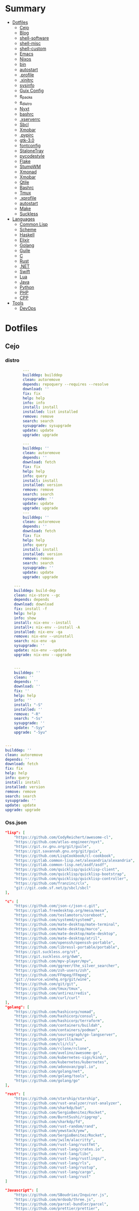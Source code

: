 #+TILE: Archives Legacy

* Summary
  :PROPERTIES:
  :TOC:      :include all :depth 2 :ignore this
  :END:
:CONTENTS:
- [[#dotfiles][Dotfiles]]
  - [[#cejo][Cejo]]
  - [[#blog][Blog]]
  - [[#shell-software][shell-software]]
  - [[#shell-misc][shell-misc]]
  - [[#shell-custom][shell-custom]]
  - [[#emacs][Emacs]]
  - [[#nixos][Nixos]]
  - [[#bin][bin]]
  - [[#autostart][autostart]]
  - [[#profile][.profile]]
  - [[#xinitrc][.xinitrc]]
  - [[#sysinfo][sysinfo]]
  - [[#guix-config][Guix Config]]
  - [[#e_packs][e_packs]]
  - [[#e_distro][e_distro]]
  - [[#nyxt][Nyxt]]
  - [[#bashrc][bashrc]]
  - [[#xserverrc][.xserverrc]]
  - [[#sbcl][Sbcl]]
  - [[#xmobar][Xmobar]]
  - [[#pypirc][.pypirc]]
  - [[#gtk-30][gtk-3.0]]
  - [[#fontconfig][fontconfig]]
  - [[#stalonetray][StaloneTray]]
  - [[#pycodestyle][pycodestyle]]
  - [[#flake][Flake]]
  - [[#stumpwm][StumpWM]]
  - [[#xmonad][Xmonad]]
  - [[#xmobar][Xmobar]]
  - [[#qtile][Qtile]]
  - [[#bashrc][Bashrc]]
  - [[#tmux][Tmux]]
  - [[#xprofile][.xprofile]]
  - [[#autostart][autostart]]
  - [[#make][Make]]
  - [[#suckless][Suckless]]
- [[#languages][Languages]]
  - [[#common-lisp][Common Lisp]]
  - [[#scheme][Scheme]]
  - [[#haskell][Haskell]]
  - [[#elixir][Elixir]]
  - [[#golang][Golang]]
  - [[#guile][Guile]]
  - [[#c][C]]
  - [[#rust][Rust]]
  - [[#net][.NET]]
  - [[#swift][Swift]]
  - [[#lua][Lua]]
  - [[#java][Java]]
  - [[#python][Python]]
  - [[#php][PHP]]
  - [[#cpp][CPP]]
- [[#tools][Tools]]
  - [[#devops][DevOps]]
:END:

* Dotfiles
** Cejo
*** distro
    #+begin_src yaml
		---
		builddep: builddep
		clean: autoremove
		depends: repoquery --requires --resolve
		download: ''
		fix: fix
		help: help
		info: info
		install: install
		installed: list installed
		remove: remove
		search: search
		sysupgrade: sysupgrade
		update: update
		upgrade: upgrade

	    ---
	    builddep: ''
	    clean: autoremove
	    depends: ''
	    download: fetch
	    fix: fix
	    help: help
	    info: query
	    install: install
	    installed: version
	    remove: remove
	    search: search
	    sysupgrade: ''
	    update: update
	    upgrade: upgrade
	    ---
	    builddep: ''
	    clean: autoremove
	    depends: ''
	    download: fetch
	    fix: fix
	    help: help
	    info: query
	    install: install
	    installed: version
	    remove: remove
	    search: search
	    sysupgrade: ''
	    update: update
	    upgrade: upgrade

	---
	builddep: build-dep
	clean: nix-store --gc
	depends: depends
	download: download
	fix: install -f
	help: help
	info: show
	install: nix-env --install
	install+: nix-env --install -A
	installed: nix-env -qa
	remove: nix-env --uninstall
	search: nix-env -qa
	sysupgrade: ''
	update: nix-env --update
	upgrade: nix-env --upgrade


    ---
    builddep: ''
    clean: ''
    depends: ''
    download: ''
    fix: ''
    help: help
    info: ''
    install: "-S"
    installed: ''
    remove: "-R"
    search: "-Ss"
    sysupgrade: ''
    update: "-Syy"
    upgrade: "-Syu"


---
builddep: ''
clean: autoremove
depends: ''
download: fetch
fix: fix
help: help
info: query
install: install
installed: version
remove: remove
search: search
sysupgrade: ''
update: update
upgrade: upgrade

    #+end_src
*** Oss.json
   #+begin_src json
   "lisp": [
       "https://github.com/CodyReichert/awesome-cl",
       "https://github.com/atlas-engineer/nyxt",
       "https://git.sv.gnu.org/git/guile",
       "https://git.savannah.gnu.org/git/guix",
       "https://github.com/LispCookbook/cl-cookbook",
       "https://gitlab.common-lisp.net/alexandria/alexandria",
       "https://gitlab.common-lisp.net/asdf/asdf",
       "https://github.com/quicklisp/quicklisp-client",
       "https://github.com/quicklisp/quicklisp-bootstrap",
       "https://github.com/quicklisp/quicklisp-controller",
       "https://github.com/franzinc/clx",
       "git://git.code.sf.net/p/sbcl/sbcl"
   ],

   "c": [
       "https://github.com/json-c/json-c.git",
       "https://gitlab.freedesktop.org/mesa/mesa",
       "https://github.com/teslamotors/coreboot",
       "https://github.com/systemd/systemd",
       "https://github.com/mate-desktop/mate-terminal",
       "https://github.com/mate-desktop/marco",
       "https://github.com/mate-desktop/mate-desktop",
       "https://github.com/mate-desktop/atril",
       "https://github.com/openssh/openssh-portable",
       "https://github.com/libressl-portable/portable",
       "https://git.suckless.org/st",
       "https://git.suckless.org/dwm",
       "https://github.com/mpv-player/mpv",
       "https://github.com/ggreer/the_silver_searcher",
       "https://github.com/zsh-users/zsh",
       "https://github.com/FFmpeg/FFmpeg",
       "git://source.winehq.org/git/wine",
       "https://github.com/git/git",
       "https://github.com/tmux/tmux",
       "https://github.com/antirez/redis",
       "https://github.com/curl/curl"
   ],
   "golang": [
       "https://github.com/hashicorp/nomad",
       "https://github.com/hashicorp/consul",
       "https://github.com/hashicorp/terraform",
       "https://github.com/containers/buildah",
       "https://github.com/containers/podman",
       "https://github.com/sourcegraph/go-langserver",
       "https://github.com/gorilla/mux",
       "https://github.com/cli/cli",
       "https://github.com/rclone/rclone",
       "https://github.com/avelino/awesome-go",
       "https://github.com/kubernetes-sigs/kind/",
       "https://github.com/kubernetes/kubernetes",
       "https://github.com/adonovan/gopl.io",
       "https://github.com/golang/net",
       "https://github.com/golang/tools",
       "https://github.com/golang/go"
   ],

   "rust": [
       "https://github.com/starship/starship",
       "https://github.com/rust-analyzer/rust-analyzer",
       "https://github.com/sharkdp/bat",
       "https://github.com/SergioBenitez/Rocket",
       "https://github.com/BurntSushi/ripgrep",
       "https://github.com/sharkdp/fd",
       "https://github.com/rust-random/rand",
       "https://github.com/yewstack/yew",
       "https://github.com/SergioBenitez/Rocket",
       "https://github.com/jwilm/alacritty",
       "https://github.com/rust-lang/rustfmt",
       "https://github.com/rust-lang/crates.io",
       "https://github.com/rust-lang/libc",
       "https://github.com/rust-lang/rustlings/",
       "https://github.com/rust-lang/rls",
       "https://github.com/rust-lang/rustup",
       "https://github.com/rust-lang/cargo",
       "https://github.com/rust-lang/rust"
   ]

   "Javascript": [
       "https://github.com/SBoudrias/Inquirer.js",
       "https://github.com/mrdoob/three.js",
       "https://github.com/parcel-bundler/parcel",
       "https://github.com/prettier/prettier",
       "https://github.com/yarnpkg/yarn",
       "https://github.com/meteor/meteor",
       "https://github.com/expressjs/express",
       "https://github.com/axios/axios",
       "https://github.com/nodejs/node"
   ],

   "Elixir": [
       "https://github.com/bitwalker/distillery",
       "https://github.com/ueberauth/guardian",
       "https://github.com/absinthe-graphql/absinthe",
       "https://github.com/christopheradams/elixir_style_guide",
       "https://github.com/rrrene/credo",
       "https://github.com/taylor/kiex",
       "https://github.com/kerl/kerl",
       "https://github.com/jeremyjh/dialyxir",
       "https://github.com/asdf-vm/asdf-elixir",
       "https://github.com/elixir-lsp/elixir-ls",
       "https://github.com/elixir-ecto/ecto",
       "https://github.com/hexpm/hex",
       "https://github.com/phoenixframework/phoenix",
       "https://github.com/erlang/otp",
       "https://github.com/elixir-lang/ex_doc",
       "https://github.com/elixir-lang/elixir"
   ],

   "Haskell": [
       "https://gitlab.haskell.org/ghc/ghc",
       "https://gitlab.haskell.org/haskell/ghcup",
       "https://github.com/haskell/cabal",
       "https://github.com/commercialhaskell/stack",
       "https://github.com/haskell/haskell-language-server",
       "https://github.com/koalaman/shellcheck",
       "https://github.com/jgm/pandoc",
       "https://github.com/elm/compiler"
   ],

   "Swift": [
       "https://github.com/matteocrippa/awesome-swift",
       "https://github.com/SwiftyJSON/SwiftyJSON",
       "https://github.com/iina/iina",
       "https://github.com/shadowsocks/ShadowsocksX-NG",
       "https://github.com/Alamofire/Alamofire",
       "https://github.com/apple/swift-crypto",
       "https://github.com/apple/swift-numerics",
       "https://github.com/apple/swift-package-manager",
       "https://github.com/apple/swift-nio",
       "https://github.com/apple/swift-driver",
       "https://github.com/apple/sourcekit-lsp",
       "https://github.com/apple/swift"
   ]

   "Distros": [
       "https://github.com/purcell/nix-emacs-ci",
       "https://github.com/jwiegley/nix-config",
       "https://github.com/NixOS/nixos-hardware",
       "https://github.com/NixOS/nixos-org-configurations",
       "https://github.com/NixOS/nixpkgs",
       "https://github.com/NixOS/nix",
       "https://gitlab.com/guix-gaming-channels/games",
       "https://gitlab.com/nonguix",
       "https://git.savannah.gnu.org/git/guix.git"
   ],

   "Dart": [
       "https://github.com/roughike/inKino",
       "https://github.com/flame-engine/flame",
       "https://github.com/felangel/bloc",
       "https://github.com/flutter/plugins",
       "https://github.com/dart-lang/build",
       "https://github.com/dart-lang/sdk"
   ],

   "Lua": [
       "https://github.com/vicious-widgets/vicious",
       "https://github.com/streetturtle/awesome-wm-widgets",
       "https://github.com/actboy168/luamake.git",
       "https://github.com/sumneko/lua-language-server",
       "https://github.com/EmmyLua/EmmyLua-LanguageServer",
       "https://github.com/arthurealike/turtle.lua",
       "https://github.com/luvit/luvit",
       "https://github.com/rxi/lite",
       "https://github.com/lcpz/awesome-copycats",
       "https://github.com/awesomeWM/awesome",
       "https://github.com/luarocks/luarocks",
       "https://github.com/lua/lua"
   ],

   "Dotnet": [
       "https://github.com/dotnet/csharplang",
       "https://github.com/dotnet/roslyn",
       "https://github.com/dotnet/sdk",
       "https://github.com/dotnet/runtime",
       "https://github.com/dotnet/standard",
       "https://github.com/dotnet/core",
       "https://github.com/dotnet/orleans",
       "https://github.com/dotnet/aspnetcore",
       "https://github.com/dotnet/AspNetCore.Docs",
       "https://github.com/dotnet/aspnetcore-tooling",
       "https://github.com/IntelliTect/EssentialCSharp",
       "https://github.com/andrewlock/asp-dot-net-core-in-action-2e",
       "https://github.com/royosherove/aout2",
       "https://github.com/dotnet/efcore",
       "https://github.com/dotnet/extensions",
       "https://github.com/dotnet/Scaffolding",
       "https://github.com/dotnet/docs",
       "https://github.com/dotnet/try-samples",
       "https://github.com/dotnet/command-line-api",
       "https://github.com/NuGet/NuGet.Client",
       "https://github.com/commandlineparser/commandline",
       "https://github.com/spectresystems/spectre.cli",
       "https://github.com/cake-build/cake",
       "https://github.com/OmniSharp/csharp-language-server-protocol",
       "https://github.com/OmniSharp/omnisharp-roslyn",
       "https://github.com/jellyfin/jellyfin",
       "https://github.com/xunit/xunit",
       "https://github.com/libgit2/libgit2sharp",
       "https://github.com/nunit/nunit",
       "https://github.com/moq/moq4",
       "https://github.com/thangchung/awesome-dotnet-core",
       "https://github.com/quozd/awesome-dotnet",
       "https://github.com/dotnet-architecture/eShopOnWeb",
       "https://github.com/mono/monodevelop",
       "https://github.com/mono/mono"
   ],

   "Powershell": [
       "https://github.com/dahlbyk/posh-git",
       "https://github.com/JanDeDobbeleer/oh-my-posh",
       "https://github.com/PowerShell/PowerShell-RFC",
       "https://github.com/Microsoft/SpeculationControl",
       "https://github.com/dotnet/blazor"
   ]

   "css": [
       "https://github.com/IanLunn/Hover",
       "https://github.com/jgthms/bulma",
       "https://github.com/daneden/animate.css",
       "https://github.com/oddbird/susy",
       "https://github.com/necolas/normalize.css",
       "https://github.com/mozdevs/cssremedy"
   ],

   "Perl": [
       "https://github.com/moose/Moose",
       "https://github.com/richterger/Perl-LanguageServer",
       "https://github.com/imapsync/imapsync",
       "https://github.com/ddclient/ddclient",
       "https://github.com/apache/avro",
       "https://github.com/mojolicious/mojo",
       "https://github.com/i3/i3",
       "https://github.com/bugzilla/bugzilla",
       "https://github.com/hachiojipm/awesome-perl",
       "https://github.com/Perl/perl5"
   ]

   "typescript": [
   ]

   "cpp": [
       "https://git.llvm.org/git/clang",
       "https://github.com/boostorg/beast",
       "https://github.com/aria2/aria2",
       "https://github.com/nlohmann/json",
       "https://github.com/grpc/grpc",
       "https://github.com/boostorg/core",
       "https://github.com/NixOS/nix",
       "https://github.com/isocpp/CppCoreGuidelines",
       "https://github.com/fish-shell/fish-shell"
   ],

   "python": [
       "https://github.com/python/cpython",
       "https://github.com/python/mypy",
       "https://github.com/python/peps",
       "https://github.com/pypa/pip",
       "https://github.com/pypa/wheel",
       "https://github.com/pytest-dev/pytest",
       "https://github.com/pypa/setuptools",
       "https://github.com/PyCQA/pylint",
       "https://github.com/nedbat/coveragepy",
       "https://github.com/psf/black"
   ]

   "java": [
       "https://github.com/openjdk/jdk",
       "https://github.com/openjdk/mobile",
       "https://github.com/openjdk/skara",
       "https://github.com/openjdk/loom",
       "https://github.com/openjdk/jmc",
       "https://github.com/openjdk/valhalla",
       "https://github.com/openjdk/amber",
       "https://github.com/spring-projects/spring-boot",
       "https://github.com/eclipse/eclipse.jdt.ls",
       "https://github.com/oracle/helidon",
       "https://github.com/oracle/fastr",
       "https://github.com/oracle/graal"
   ],

   "misc": [
       "https://github.com/ytdl-org/youtube-dl",
       "https://github.com/BurntSushi/ripgrep",
       "https://github.com/jgm/pandoc",
       "https://github.com/tmux/tmux",
       "https://github.com/ziglang/zig",
       "https://code.videolan.org/videolan/vlc-android",
       "https://github.com/laravel/laravel",
       "https://github.com/jekyll/jekyll",
       "https://github.com/go-gitea/gitea",
       "https://github.com/OmniSharp/omnisharp-roslyn",
       "https://github.com/eclipse/eclipse.jdt.ls",
       "https://github.com/amberframework/amber",
       "https://github.com/dom96/choosenim",
       "https://github.com/aria2/aria2",
       "https://github.com/vapor/vapor",
       "https://github.com/mojolicious/mojo",
       "https://github.com/racket/racket",
       "https://git.savannah.gnu.org/git/guix",
       "https://github.com/b4b4r07/enhancd"
   ],

   "nim": [
       "https://github.com/dom96/choosenim",
       "https://github.com/nim-lang/opengl",
       "https://github.com/nim-lang/iup",
       "https://github.com/nim-lang/irc",
       "https://github.com/nim-lang/irc",
       "https://github.com/nim-lang/graveyard",
       "https://github.com/nim-lang/sdl2",
       "https://github.com/nim-lang/packages",
       "https://github.com/nim-lang/Aporia",
       "https://github.com/Araq/ormin",
       "https://github.com/PMunch/nimlsp",
       "https://github.com/liquid600pgm/rapid",
       "https://github.com/mratsim/weave",
       "https://github.com/mratsim/Arraymancer",
       "https://github.com/treeform/typography",
       "https://github.com/Araq/nimedit",
       "https://github.com/dom96/jester",
       "https://github.com/nim-lang/nimble",
       "https://github.com/nim-lang/Nim"
   ],

   "php": [
       "https://github.com/PacktPublishing/Mastering-PHP-7",
       "https://github.com/bcit-ci/CodeIgniter",
       "https://github.com/felixfbecker/php-language-server",
       "https://github.com/vimeo/psalm",
       "https://github.com/laravel/lumen",
       "https://github.com/nikic/php-parser",
       "https://github.com/phpstan/phpstan",
       "https://github.com/composer/composer",
       "https://github.com/symfony/symfony",
       "https://github.com/laravel/laravel",
       "https://github.com/php/php-src"
   ],

   "julia": [
       "https://github.com/JuliaLang/Compat.jl",
       "https://github.com/JuliaLang/Tokenize.jl",
       "https://github.com/JuliaLang/Tar.jl",
       "https://github.com/JuliaLang/MbedTLS.jl",
       "https://github.com/JuliaLang/PkgDev.jl",
       "https://github.com/JuliaLang/Pkg.jl",
       "https://github.com/JuliaLang/Statistics.jl",
       "https://github.com/JuliaLang/docs.julialang.org",
       "https://github.com/JuliaLang/IJulia.jl",
       "https://github.com/JuliaLang/julia"
   ],

   "crystal": [
       "https://github.com/crystal-lang/crystal",
       "https://github.com/crystal-lang/shards",
       "https://github.com/crystal-lang/crystal-book",
       "https://github.com/crystal-lang/crystal-db",
       "https://github.com/crystal-lang/crystal-readline",
       "https://github.com/crystal-lang/crystal-sqlite3",
       "https://github.com/crystal-lang/crystal-mysql",
       "https://github.com/amberframework/amber"
   ],
   #+end_src
*** Cero Linguagens
**** Ruby
     #+begin_src ruby
     def get_name_files(folder)
       name = folder.to_path
       files = []

       folder.children.each do |f|
	 files << f if f.file?
       end

       { name => files }
     end

     def prepare_folders
       Find.find(a) do |f|
	 next if f.start_with? a.join('.git').to_path # ignore .git folder

	 x = Pathname.new f
	 puts x.parent.to_path
       end

       # result = {}

       # SOURCE_FOLDER.children.each do |f|
       #   next unless f.basename.to_s != '.git' && f.directory?

       #   x = get_name_files f
       #   result[x.keys.first] = x.values
       # end

       # result
     end

     #+end_src
**** .NET
***** Temp
      #+begin_src csharp
     #+end_src
***** Projects
      #+begin_src csharp
      using System.Collections.Generic;
      using System.IO;

      using Cero.Services;

      namespace Cero.Sections.Projects
      {
          /// <summary>
          ///  A set of values used to specify a project information to start.
          /// </summary>
          public class Cpython : IProject
          {
              private readonly Folders _folders;
              private readonly Git _git;
              private readonly Runners _runners;

              public Cpython(Folders folders, Git git, Runners runners) =>
                  (_folders, _git, _runners) = (folders, git, runners);

              ProjectInfo Info() => new ProjectInfo()
              {
                  Name = "cpython",
                  Url = "https://github.com/python/cpython",
                  Folder = Path.Join(_folders.Builds, "cpython"),
                  Tag = "v3.8.2",
                  Commands = new List<(string, string)>
                  {                ("mkdir", "-pv build"),
                      ("make", "distclean"),
                      ("sh", $@"configure --prefix={ _folders.Local } --enable-optimizations --with-lto --with-pydebug"),
                      ("make", "-s"),
                      ("make", "-j2 install"),
                  }
              };

              public void Start() =>
                  new ProjectBuilder(_git, _runners, Info()).Build();
          }
      }


      using System.Collections.Generic;
      using System.IO;

      using Cero.Services;

      namespace Cero.Sections.Projects
      {
          /// <summary>
          ///  A set of values used to specify a project information to start.
          /// </summary>
          public class Nyxt : IProject
          {
              private readonly Folders _folders;
              private readonly Git _git;
              private readonly Runners _runners;

              public Nyxt(Folders folders, Git git, Runners runners) =>
                  (_folders, _git, _runners) = (folders, git, runners);


              ProjectInfo Info() => new ProjectInfo()
              {
                  Name = "nyxt",
                  Url = "https://github.com/atlas-engineer/nyxt",
                  Folder = Path.Join(_folders.Builds, "nyxt"),
                  Commands = new List<(string, string)>
                  {
                      ("make", "all NYXT_INTERNAL_QUICKLISP=true"),
                      ("make", $"install PREFIX={ _folders.Local }")
                  }
              };

              public void Start() =>
                  new ProjectBuilder(_git, _runners, Info()).Build();
          }
      }





      #+end_src
***** Packers
      #+begin_src csharp

      // "redhat.java",
      // "vscjava.vscode-java-debug",
      // "vscjava.vscode-maven",
      // "vscjava.vscode-java-test",
      // "vscjava.vscode-java-pack",
      // "vscjava.vscode-java-dependency",
      // "ms-vscode.go",
      // "ms-vscode.cpptools",
      // "ms-python.python",
      // "ms-python.anaconda-extension-pack",
      // "ms-python.anaconda-extension-pack",

      using Cero.Library;

      namespace Cero.Sections.Packers
      {
          public class Go : IPacker
          {
              Di _di;

              public string _name = "go";
              public string _manager = "get";
              string[] _packages = new string[]
              {
                  "github.com/sourcegraph/go-langserver",
                  "golang.org/x/tools/cmd/gopls",
                  "golang.org/x/tools/cmd/goimports",
                  "github.com/saibing/bingo"
              };

              public Go(Di di) =>
                  _di = di;

              public void Start()
              {
                  foreach (var pack in _packages)
                      _di._runners.RunCommand(_name, $"{ _manager } -u -v { pack }");
              }
          }
      }


      using System.Linq;

      using Cero.Services;

      namespace Cero.Sections.Packers
      {
          public class Cabal : IPacker
          {
              private readonly Runners _runners;

              private readonly string _name;
              private readonly string _manager;
              private readonly string[] _packages;

              public Cabal(Runners runners)
              {
                  _runners = runners;

                  _name = "cabal";
                  _manager = "new-install";
                  _packages = new string[] { "hlint", "xmonad", "xmonad-contrib" };
              }

              private void InstallPackages()
              {
                  foreach (var args in from pack in _packages
                                       let args = $"{ _manager } --lib --upgrade { pack } --user"
                                       select args)
                  {
                      _runners.RunCommand(_name, args);
                  }
              }

              public void Start()
              {
                  _runners.RunCommand(_name, $"update");
                  InstallPackages();
              }
          }
      }

      using System.Linq;

      using Cero.Services;

      namespace Cero.Sections.Packers
      {
          public class Cargo : IPacker
          {
              private readonly Runners _runners;

              private readonly string _name;
              private readonly string _manager;
              private readonly string[] _packages;

              public Cargo(Runners runners)
              {
                  _runners = runners;

                  _name = "cargo";
                  _manager = "install";
                  _packages = new string[] { "ripgrep" };
              }

              public void Start()
              {
                  foreach (var args in from pack in _packages
                                       let args = $"{_manager} { pack }"
                                       select args)
                  {
                      _runners.RunCommand(_name, args);
                  }
              }
          }
      }

      using System.IO;
      using System.Net;
      using System.Linq;

      using Cero.Services;

      namespace Cero.Sections.Packers
      {
          public class QuickLisp : IPacker
          {
              private readonly WebClient _webClient;
              private readonly Runners _runners;
              private readonly Folders _folders;

              private readonly string _name;
              private readonly string[] _packages = default!;
              private readonly string _quickLispFile;
              private readonly string _quickLispSetupFile;

              public QuickLisp(WebClient webClient, Folders folders, Runners runners)
              {
                  _webClient = webClient;
                  _folders = folders;
                  _runners = runners;

                  _name = "sbcl";
                  _packages = new string[]
                  {
                      ":quicklisp-slime-helper", ":swank", ":clx", ":cl-ppcre", ":alexandria",
                      ":xembed", ":xml-emitter", ":dbus", ":prove", ":swank"
                  };
                  _quickLispFile = Path.Join(_folders.Home, "quicklisp.lisp");
                  _quickLispSetupFile = Path.Combine(_folders.Home, "quicklisp", "setup.lisp");
              }

              private void GetQuickLispFile()
              {
                  if (File.Exists(_quickLispFile)) { return; }

                  _webClient.DownloadFile("https://beta.quicklisp.org/quicklisp.lisp", _quickLispFile);
              }

              private void InstallQuickLisp()
              {
                  if (File.Exists(_quickLispSetupFile)) { return; }

                  var args = $@"--load { _quickLispFile } --eval (quicklisp-quickstart:install) --eval (quit)";
                  _runners.RunCommand(_name, args);
              }

              private void InstallPackages()
              {
                  foreach (var args in from pack in _packages
                                       let args = $@"--eval ""(ql:quickload ""{ pack }"")"" --eval (quit)"
                                       select args)
                  {
                      _runners.RunCommand(_name, args);
                  }
              }

              public void Start()
              {
                  GetQuickLispFile();
                  InstallQuickLisp();
                  InstallPackages();
              }
          }
      }


      using System.IO;
      using System.Net;

      using Cero.Services;
      using System.Linq;

      namespace Cero.Sections.Packers
      {
          public class RustUp : IPacker
          {
              WebClient _webClient;
              private readonly Folders _folders;
              private readonly Runners _runners;

              private readonly string _name;
              private readonly string _manager;
              private readonly string[] _packages;

              public RustUp(WebClient webClient, Folders folders, Runners runners)
              {
                  _webClient = webClient;
                  _folders = folders;
                  _runners = runners;

                  _name = "rustup";
                  _manager = "component";
                  _packages = new string[] { "rls", "rust-analysis", "rust-src", "clippy" };
              }

              string RustInit() =>
                  Path.Join(_folders.Home, "rustup-init.sh");

              void GetRustUp()
              {
                  if (File.Exists(RustInit())) { return; }

                  _webClient.DownloadFile(
                      "https://raw.githubusercontent.com/rust-lang/rustup/master/rustup-init.sh",
                      RustInit());
              }

              void InstallRustUp()
              {
                  if (File.Exists(Path.Join(_folders.Home, ".rustup"))) { return; }

                  _runners.RunCommand("sh", $"{ RustInit() }");
              }

              public void InstallPackages()
              {
                  foreach (var args in from pack in _packages
                                       let args = $"{_manager} add { pack }"
                                       select args)
                  {
                      _runners.RunCommand(_name, args);
                  }
              }

              public void Start()
              {
                  GetRustUp();
                  InstallRustUp();
                  InstallPackages();
              }
          }
      }
      #+end_src
**** Python
     #+begin_src python

         def advice(self) -> None:
             """Additional instruction before building."""
             from shutil import copy2

             definitions = VARS.build / folder / "config.def.h"
             config = VARS.build / folder / "config.h"
             for file in definitions, config:
                 file.unlink()

             source = VARS.software / "st_config.def.h"
             copy2(source, definitions)


     pip  = ("requests",
             "pyre-check",
             "pyxdg",
             "pillow",
             "pyqt5",
             "doc8",
             "html5lib",
             "grip",
             "ninja",
             "scipy",
             "pep8",
             "virtualenvwrapper",
             "dulwich",
             "fastapi",
             "autopep8",
             "pysimplegui",
             "sympy",
             "PyOpenAL",
             "click",
             "buku",
             "bandit",
             "django",
             "pylint-django",
             "flask",
             "meson",
             "sphinx",
             "lxml",
             "selenium",
             "watchman",
             "notebook",
             "mutagen",
             "pyperclip",
             "pandas",
             "pre-commit",
             "pipenv",
             "matplotlib",
             "wily",
             "monkeytype",
             "astroid",
             "flake8-bugbear",
             "pyperf",
             "hy",
             "pip-tools",
             "beautifulsoup4",
             "prospector",
             "jedi",
             "jc",)


     PACKAGERS_COMMANDS: dict = {  # abstract command and real command
         "apt": {  # Debian Family
             "install": "install",
             "search": "search",
             "remove": "remove",
             "upgrade": "upgrade",
             "dist-upgrade": "dist-upgrade",
             "update": "update",
             "autoremove": "autoremove",
             "download": "download",
             "depends": "depends",
             "system-upgrade": "dist-upgrade",
             "installed": ["list", "--installed"],
             "fix": "fix",
             "info": "show",
         },
         "dnf": {  # Fedora
             "install": "install",
             "search": "search",
             "remove": "remove",
             "upgrade": "upgrade",
             "update": "update",
             "autoremove": "autoremove",
             "system-upgrade": "system-upgrade",
             "depends": ["repoquery", "--requires", "--resolve"],
             "installed": ["list", "installed"],
             "build-dep": "builddep",
             "fix": "fix",
             "info": "info",
             "help": "help",
         },
         "pacman": {  # ArchLinux
             "install": "-S",
             "search": "-Ss",
             "remove": "-R",
             "upgrade": "-Syu",
             "update": "-Syy",
         },
         "pkg": {  # FreeBSD
             "install": "install",
             "search": "search",
             "remove": "remove",
             "upgrade": "upgrade",
             "update": "update",
             "download": "fetch",
             "autoremove": "autoremove",
             "installed": "version",
             "fix": "fix",
             "info": "query",
             "help": "help",
         },
         "help": {
             "install": "Install a Package from Repositories",
             "file": "Install a Package from the Local Filesystem",
             "search": "Find a Package",
             "remove": "Remove One or More Installed Packages",
             "upgrade": "Upgrade Installed Packages",
             "update": "Update Package Lists",
             "autoremove": "Remove unused packages",
             "system-upgrade": "Upgrade System",
             "depends": "Package dependencies",
             "installed": "List installed",
             "build-dep": "Get dependencies to build package",
             "fix": "Fix common issues in System",
             "info": "View Info About a Specific Package",
         },  # source: digitalocean
     }


     sleep(360)  # main terminal closing in...
     run(["killall", "kdeconnectd"], check=False, shell=False)



     # GLOBAL VARS
     GLOBAL_VARIABLES: dict = {
         "HOME": Path.home(),
         "DOCUMENTS": Path.home().joinpath("Documents"),
         "BIN": Path.home().joinpath("bin"),
         "VIDEOS": Path.home().joinpath("Videos"),
         "PICTURES": Path.home().joinpath("Pictures"),
         "MUSIC": Path.home().joinpath("Music"),
         "DOWNLOADS": Path.home().joinpath("Downloads"),
         "BUILD": Path.home().joinpath("Downloads/Build"),
         "PROJECTS": Path.home().joinpath("Projects"),
         "SOFTWARE": Path.home().joinpath("Documents/Settings"),
         "XDG_CONFIG_HOME": Path.home().joinpath(".config"),
         "HOME_LOCAL": Path.home().joinpath(".local"),
         "HOME_LOCAL_BIN": Path.home().joinpath(".local/bin"),
         "HOME_LOCAL_LIB": Path.home().joinpath(".local/lib"),
         "XDG_DATA_HOME": Path.home().joinpath(".local/share"),
         "PERSONAL": Path.home().joinpath("/data/Personal"),
         "FONTS": Path.home().joinpath(".local/share/fonts"),
         "DESCRIPTION": "An elegant collection of system automation solutions and software interface",
     }


     class Struct:
         """Global Variables."""

         def __init__(self, **entries):
             """Literal Dict to Class attributes."""
             self.__dict__.update(entries)


     VARS = Struct(**GLOBAL_VARIABLES)



     for packer in {"apt", "pacman", "dnf", "pkg"}:
             if executable_exist(packer):
                 distro = packer

     except OSError:
         LOGGER.exception("Unable to play media!")
         LOGGER.exception("Could not download media")
         LOGGER.exception("Unable to extract file.")
         LOGGER.exception("Unable to compress")
         LOGGER.exception("Unable to turn on/off network")
         LOGGER.exception("SSH - Unable to set keys!")
         LOGGER.exception("Unable to save screnshot")
         LOGGER.exception("Unable to build dwm!")
         LOGGER.exception("Unable to build st!")
         LOGGER.exception("Unable to build Qtile!")
         LOGGER.exception("Unable to install QuickLisp!")
         LOGGER.exception("Go - Unable to install package!")
         LOGGER.exception("Unable to install QuickLisp Packages!")
         LOGGER.exception("NPM Unable to set prefix!")
         LOGGER.exception("NPM - Unable to install package!")
         LOGGER.exception("VSCode: Unable to install package!")
         LOGGER.exception("Pip - Unable to install package.")
         LOGGER.exception("Unable to send notification!")
         LOGGER.exception("No permission to clean projects!")
         LOGGER.exception("No permission to move file")
         LOGGER.exception("Unable to retrieve item!")
         LOGGER.exception("No permission to symlink file!")

     subprocess.run(  # Remove untracked files
         ["git", "clean", "-fdx"],
         cwd=folder,
         check=False,
         stdout=subprocess.DEVNULL,
     )

     # <kapsh> Do you need them to be functions and not class methods? You can write
     #         simple class with __getattr__(name): getattr(self, "do_" + name)()


     registry = {}


     def register(func):
         registry[func.__name__] = func
         return func

     import re
     # find all functions that begins with do_NAME
     funcs_name = re.findall(r"do_\w+", Path(__file__).resolve().read_text())
     # create a dict with function name and functio object references. eg: {"do_homer", <function do_homer at 0x7fe19d72d70>}
     functions = {key: eval(value) for key, value in zip(funcs_name, funcs_name)}


     HOME = Path.home()
     DOCUMENTS = HOME / "Documents"
     SOFTWARE = DOCUMENTS / "software"
     VIDEOS = HOME / "Videos"
     PICTURES = HOME / "Pictures"
     MUSIC = HOME / "Music"
     DOWNLOADS = HOME / "Downloads"
     PROJECTS = HOME / "Projects"
     HOME_LOCAL = HOME / ".local"
     HOME_LOCAL_BIN = HOME_LOCAL / "bin"
     HOME_LOCAL_LIB = HOME_LOCAL / "lib"
     XDG_CONFIG_HOME = HOME / ".config"
     XDG_DATA_HOME = HOME_LOCAL / "share"
     DATA = Path("/data")
     PERSONAL = DATA / "Personal"



     # TODO
     def do_wakeup(minutes) -> None:
         """Wake up, Mr Freeman."""
         # Start alarm in a give minutes
         return minutes


     # TODO
     def do_help() -> None:
         """List all functions available."""
         # Use regext matching string to find all functions starting with "def do_*("


     def ts(fld):
         import os

         for root, dir, files in os.walk(fld):
             for file in files:
                 print(os.path.isdir(root), os.path.isdir(file))


     def path_walk(top, topdown=False, followlinks=False):
         """
              See Python docs for os.walk, exact same behavior but it yields Path() instances instead
         """
         names = list(top.iterdir())

         dirs = (node for node in names if node.is_dir() is True)
         nondirs = (node for node in names if node.is_dir() is False)

         if topdown:
             yield top, dirs, nondirs

         for name in dirs:
             if followlinks or name.is_symlink() is False:
                 for x in path_walk(name, topdown, followlinks):
                     yield x

         if topdown is not True:
             yield top, dirs, nondirs


     (".css", ".js", ".svg", ".html", "iku.jpg")

     def ts(fld):
         """Test."""
         import os

         for root, dir, files in os.walk(fld):
             for file in files:
                 print(os.path.isdir(root), os.path.isdir(file))

     print(f"Download {pj_name}")  # Github only!
     pj_github_url = f"{pj_url}/archive/master.{compress_format}"
     pj_new_name = zip_folder / f"{pj_name}.{compress_format}"
     _retrieve_this(pj_github_url, pj_new_name)

     from urllib.request import urlopen
     import json

     try:
         with urlopen("http://wttr.in/Brasilia?format=j1") as url:
             data = json.loads(url.read().decode())
             weather = data.get("weather")[0].get("hourly")[0].get("tempC")
     except Exception as why:
         print(why)
     else:
         con = "ON"

     def internet_on():
         """Internet connection is on."""

         import urllib.error

         try:
             urllib.request.urlopen("http://216.58.192.142", timeout=1)  # google
         except urllib.error.URLError:
             return False
         else:
             del urllib.error
             return True

     folder = PROJECTS / parent / os.path.basename(url)
     #+end_src
***** Makefile
      #+begin_src makefile
      # Licensed under the Apache License: http://www.apache.org/licenses/LICENSE-2.0
      .POSIX:
      SHELL=sh
      PYTHON=python3
      PROJECT=pan
      PIP= $(PYTHON) -m pip

      help:
              @echo "make install        "	"---    "  fresh install of package
              @echo "make dev            "	"---    "  set up development env and toolings
              @echo "make doc            "	"---    "  generate documentation in /docsn
              @echo "make clean          "	"---    "  clean project non-essential files
              @echo "make all            "	"---    "  install package and set up devel toolings


      install:
              $(PIP) install --user .

      clean:
              $(PIP) uninstall $(PROJECT)

      doc:
              sphinx-build -b html sourcedir builddir

      dev:
              $(PYTHON) devel/deploy.py


      ENV=env
      BIN=~/bin

      env:
              $(PYTHON) -m venv env

      req:
              $(PIP) install -r requirements.txt

      req-dev:
              $(PIP) install -r requirements-dev.txt

      script:
              mkdir -pv ~/bin
              ln -sf $(PWD)/pan/__main__.py $(BIN)/pan.py

      script-clean:
              rm $(BIN)/pan.py

      #+end_src
** Blog
*** css
    #+begin_src css
    section[id] {

        // margin-top: 6rem;
        // min-height: 100vh;
    }


    nav {
        // position: fixed;
        // width: 100vw;
        // min-height: 12vh;
        // margin: 0 auto;
        // background:#EEE1C6;
    }


    #aboutme {
        ul { ul { display: flex;  }
             li { list-style-type: none;
                  a { padding: .5rem 0 .5rem; color: $links; }}}
    }
    #+end_src
*** Make(C)
    #+begin_src makefile
    CC = gcc
    CFLAGS = -Wall -Werror -std=c99
    LDFLAGS =
    PROJECT= aspnet
    SRC = $(PROJECT)/main.c
    DIST = dist
    SHELL = sh
    RM = rm -rf

    default:
            @echo "make install 	-- fresh install of package"
            @echo "make all     	-- clean previous install, build and run program"
            @echo "make clean   	-- clean non-essential files"
            @echo "make build   	-- compile and prepare program to run"

    all: clean build run

    clean:
            $(RM) $(DIST)

    build:
            mkdir $(DIST)
            $(CC) -o $(DIST)/$(PROJECT) $(CFLAGS) $(SRC)

    run:
            ./$(DIST)/$(PROJECT)
    #+end_src
** shell-software
   #+begin_src shell-script
   s-startx()
   {
       if [ -z "${DISPLAY}" ] && [ -n "${XDG_VTNR}" ] && [ "${XDG_VTNR}" -eq 1 ]; then
	   exec startx
       fi
   }

   #+end_src
** shell-misc
   #+begin_src shell-script
   e_cli_tools()
   {
       local enhancd_dir="$HOME/Projects/Bash/enhancd/"
       [[ -d $enhancd_dir ]] && cd $enhancd_dir && source ./init.sh

      if [ -x "$(command -v rustup)" ]; then
	  source "${XDG_DATA_HOME}/bash-completion/completions/rustup"
	  # export RUSTUP_HOME="$XDG_CONFIG_HOME/rustup"
      fi
   }

   asdf_python()
   {
       echo 'Installing python binaries'

       # https://github.com/danhper/asdf_python

       asdf plugin-add python

       asdf install python latest

       asdf global python "$(asdf latest python)"
   }

   asdf_golang()
   {
       echo 'Installing golang binaries'

       # https://github.com/kennyp/asdf_golang

       asdf plugin-add golang https://github.com/kennyp/asdf-golang.git

       asdf install golang latest

       asdf global golang "$(asdf latest golang)"
   }

   golang()
   {
       echo 'Installing golang packages'

       export GO111MODULE=on

       local packages=("golang.org/x/tools/gopls@latest" "sigs.k8s.io/kind")

       for pack in "${packages[@]}"
       do
	   go get "${pack}"
       done
   }

   python()
   {
       echo 'Installing pip packages'

       local packages=(pip ansible wheel setuptools blackyoutube-dl python-language-server
		       pyls-black pyls-isort pyls-mypy jedi ipython pylama
		       pyflakes flake8-import-order pydocstyle flake8 mccabe yapf
		       pylint rope pytest pep8-naming mutagen)

       for pack in "${packages[@]}"
       do
	   python3 -m pip install --upgrade --user "${pack}"
       done
   }


   e_basher()
   {
       local basher_dir="$HOME/.basher"

       [[ "$1" == 'upgrade' ]] && git -C "$HOME/.config/basher" pull

       [[ ! -d "$basher_dir/.git" ]] && git clone https://github.com/basherpm/basher "$basher_dir"

       # add Basher Bin folder to $PATH
       export PATH="$basher_dir/bin"${PATH:+:}${PATH}

       # load basher
       eval "$(basher init - bash)"
   }
   #+end_src
** shell-custom
   #+begin_src shell-script

    e_path_rust()
    {
	export PATH="${HOME}/.cargo/bin":${PATH}
    }

    e_path_rbenv()
    {
	local rbenv_dir="$HOME/.rbenv"

	local rbenv_shims="$rbenv_dir/shims"
	local rbenv_bin="$rbenv_dir/bin"

	export PATH="$rbenv_bin"${PATH:+:}$PATH
	export PATH="$rbenv_shims"${PATH:+:}$PATH
    }

    e-packs-cargo()
    {
	echo 'Installing cargo packages'

	local packages=(starship alacritty)

	for pack in "${packages[@]}"
	do
	    cargo install "$pack"
	done
    }

    e-packs-rustup()
    {
	# rls needs toolchain to work
	rustup component add rls --toolchain stable-x86_64-unknown-linux-gnu
    }

    e-packs-rbenv()
    {
	export RBENV_DIR="$HOME/.rbenv"
	export RUBY_BUILD_DIR="$RBENV_DIR/plugins/ruby-build"
	export RUBY_SHIMS_DIR="$RBENV_DIR/shims"

	local rbenv_binary="$HOME/.rbenv/bin/rbenv"

	export PATH="$RUBY_SHIMS_DIR"${PATH:+:}$PATH

	[[ ! -x "$RBENV_DIR/bin" ]] && git clone https://github.com/rbenv/rbenv.git "$RBENV_DIR"

	# Set up rbenv in your shell.
	$rbenv_binary init

	curl -fsSL https://github.com/rbenv/rbenv-installer/raw/master/bin/rbenv-doctor | bash

	[[ ! -x "$RUBY_BUILD_DIR" ]] && git clone https://github.com/rbenv/ruby-build "$RUBY_BUILD_DIR"
	[[ ! -x "$RUBY_BUILD_DIR" ]] && git -C "$RUBY_BUILD_DIR" pull

	# compile dynamic bash extension
	cd "$RBENV_DIR" && src/configure && make -C src

	local version=2.7.2
	$rbenv_binary install $version
	$rbenv_binary global $version && rbenv rehash
    }

    e-packs-asdf-elixir()
    {
	echo 'Installing elixir binaries'

	# https://github.com/asdf-vm/asdf-erlang
	# https://github.com/asdf-vm/asdf-elixir

	asdf plugin-add erlang https://github.com/asdf-vm/asdf-erlang.git
	asdf plugin-add elixir https://github.com/asdf-vm/asdf-elixir.git

	asdf install erlang latest
	asdf install elixir latest

	asdf global "$(asdf latest erlang)"
	asdf global "$(asdf latest elixir)"
    }

    e-packs-rvm()
    {
	gpg --keyserver hkp://pool.sks-keyservers.net --recv-keys 409B6B1796C275462A1703113804BB82D39DC0E3 7D2BAF1CF37B13E2069D6956105BD0E739499BDB

	curl -sSL https://get.rvm.io | bash -s stable

	source "$HOME/.rvm/scripts/rvm"

	rvm get stable
    }

    e-packs-vscode()
    {
	echo 'Installing vscode packages'

	local packages=(2gua.rainbow-brackets abierbaum.vscode-file-peek
			alefragnani.Bookmarks alefragnani.project-manager
			CoenraadS.bracket-pair-colorizer-2
			dbaeumer.vscode-eslint donjayamanne.githistory
			felipecaputo.git-project-manager HookyQR.beautify
			mads-hartmann.bash-ide-vscode
			MS-CEINTL.vscode-language-pack-pt-BR
			eamodio.gitlens njpwerner.autodocstring
			bmalehorn.vscode-fish
			davidanson.vscode-markdownlint josef.rouge-theme
			tuttieee.emacs-mcx esbenp.prettier-vscode
			visualstudioexptteam.vscodeintellicode
			msjsdiag.debugger-for-chrome
			formulahendry.dotnet-test-explorer
			jmrog.vscode-nuget-package-manager
			redhat.vscode-yaml
			firefox-devtools.vscode-firefox-debug
			ms-vscode-remote.remote-ssh
			ms-vscode-remote.remote-wsl ms-mssql.mssql
			ms-azuretools.vscode-docker ms-vscode.powershell
			ms-dotnettools.csharp)

	for pack in "${packages[@]}"
	do
	    code --install-extension "${pack}" --force
	done
    }

   e_path_nvm()
    {
	local nvm_dir="$HOME/.config/nvm"

	[ -s "$nvm_dir/nvm.sh" ] && source "$nvm_dir/nvm.sh"  # Loads NVM
	[ -s "$nvm_dir/bash_completion" ] && source "$nvm_dir/bash_completion"  # Loads NVM Bash Completion

	local nvm_bin="$(nvm_version_dir)/$(nvm_version)/bin"
	export PATH="$nvm_bin"${PATH:+:}$PATH
    }

    rust=(pkg-config libfreetype6-dev libfontconfig1-dev libxcb-xfixes0-dev python3)

    e-packs-nvm()
    {
	local nvm_dir="$HOME/.config/nvm"

	if [[ ! -d ${nvm_dir} ]]; then
	    git clone https://github.com/nvm-sh/nvm.git ${nvm_dir}
	else
	    cd ${nvm_dir} && git pull
	fi

	source ${nvm_dir}/nvm.sh

	nvm install node
    }

    e-packs-flatpak()
    {
	echo 'Installing flatpak packages'

	local packages=(com.spotify.Client com.valvesoftware.Steam com.visualstudio.code com.skype.Client)

	for pack in "${packages[@]}"
	do
	    flatpak install flathub "${pack}"
	done
    }


    e_path_luarocks()
    {
	export PATH="$HOME/.luarocks/bin"${PATH:+:}$PATH
    }

    e-ubuntu()
    {
	sudo systemctl set-default multi-user.target
	xorg=(xorg x11-apps xinit xdotool dbus-x11 xserver-xorg-input-synaptics xserver-xorg-input-libinput xserver-xorg-input-kbd awesome)

	util-linux alsa-utils network-manager stterm
	lua5.4 luarocks lua-check
	gnome-keyring
	ssh-askpass-gnome
	network-manager-gnome

	wm_packages=(rofi aria2 socat dunst udiskie unclutter scrot libnotify-bin seahorse gconf2 ranger w3m highlight odt2txt lynx mediainfo xautolock caca-utils x11proto-dev libfile-mimeinfo-perl dmenu xdg-utils mpd mpc ncmpc ncmpcpp mpv screenkey brightnessctl tlp acpi-call)

	firewalld firewall-config firewall-applet
    }


    # Findfile and find content
    # f() { find . -iname "*$1*" $(@:2)}
    # r() { grep "$1" $(@:2)} -R . }

    function yarn {
	# Non-debian repositories
	if [ ! $(command -v yarn) ]; then
	    cd ${HOME}

	    curl -sS https://dl.yarnpkg.com/debian/pubkey.gpg | sudo apt-key add -
	    echo "deb https://dl.yarnpkg.com/debian/ stable main" | sudo tee /etc/apt/sources.list.d/yarn.list

	    sudo apt update
	    sudo apt -y install yarn
	fi
    }

    elx-dotnet ()
    {
	local packages=("PowerShell" "dotnet-aspnet-codegenerator" "dotnet-script")

	# iunstall
	for pack in "${packages[@]}"
	do
	    dotnet tool update --global "${pack}"
	done

	# update
	for pack in "${packages[@]}"
		    f    do
		    dotnet tool install --global "${pack}"
		 done
    }


    elx-cabal()
    {
	cabal update

	local packages=(hlint xmonad xmonad-contrib)

	for pack in "${packages[@]}"
	do
	    cabal new-install --lib --upgrade "$pack" --user
	done
    }


    debian(){
	mpd mpc ncmpc ncmpcpp

	# rvm
	sudo apt install -y bison libgdbm-dev libncurses5-dev libyaml-dev libreadline6-dev

	if [ ! -x "$(command -v mono)" ]; then
	    sudo apt install -y apt-transport-https dirmngr gnupg ca-certificates
	    sudo apt-key adv --keyserver hkp://keyserver.ubuntu.com:80 --recv-keys 3FA7E0328081BFF6A14DA29AA6A19B38D3D831EF
	    echo "deb https://download.mono-project.com/repo/debian stable-buster main" | sudo tee /etc/apt/sources.list.d/mono-official-stable.list

	    sudo apt update
	    sudo apt install -y -t stable-buster mono-complete
	fi
	xmonad libghc-xmonad-dev \
	       libghc-xmonad-contrib-dev yabar xmobar
	if [ ! -x "$(command -v monodevelop)" ]; then
	    sudo apt install -y apt-transport-https dirmngr
	    sudo apt-key adv --keyserver hkp://keyserver.ubuntu.com:80 --recv-keys 3FA7E0328081BFF6A14DA29AA6A19B38D3D831EF
	    echo "deb https://download.mono-project.com/repo/debian vs-buster main" | sudo echo tee /etc/apt/sources.list.d/mono-official-vs.list

	    sudo apt update
	    sudo apt install -y monodevelop
	fi

	if [ ! -x "$(command -v dotnet)" ]; then
	    wget https://packages.microsoft.com/config/debian/10/packages-microsoft-prod.deb -O packages-microsoft-prod.deb
	    sudo dpkg -i packages-microsoft-prod.deb

	    sudo apt update
	    sudo apt install -y dotnet-sdk-3.1
	fi

	# xmonad
	sudo apt install libmagic-dev

	# Kitty
	sudo apt install -y libdbus-1-dev libxcursor-dev libxrandr-dev libxi-dev libxinerama-dev libgl1-mesa-dev libxkbcommon-x11-dev libfontconfig-dev and libpython-dev

	ranger w3m highlight odt2txt lynx mediainfo xautolock \
	       caca-utils
	# clang/llvm
	sudo apt install -y libclang-8-dev llvm-dev
	sudo apt install -y libssl-dev zlib1g-dev libbz2-dev libreadline-dev \
	     libsqlite3-dev libncurses5-dev libncursesw5-dev xz-utils tk-dev \
	     libffi-dev liblzma-dev python-openssl

	xmonad libghc-xmonad-dev libghc-xmonad-contrib-dev \
	       cabal-install xmobar

	i3 i3lock i3blocks sway swaylock

	# python3
	sudo apt -y build-dep python3
	# python package deps
	$install libgirepository1.0-dev libvirt-dev libsmbclient-dev \
		 libcups2-dev libxslt1-dev libsdl1.2-dev
	# Lisp
	$install libfixposix-dev
	# ghcup
	$install build-essential curl libffi-dev libffi6 libgmp-dev libgmp10 libncurses-dev libncurses5 libtinfo5
	# xmonad/cabal
	$install libxss-dev


	nim
	sudo apt install -y xorg-dev libgtk2.0-dev libjpeg-dev libncurses5-dev libdbus-1-dev \
	     libgif-dev libtiff-dev
	sudo apt install -y libm17n-dev libpng-dev librsvg2-dev libotf-dev libgnutls28-dev \
	     libxml2-dev # emacs bulding dependencies

	clangd clang-format
	libvirt-clients libvirt-daemon-system libvirt-dev libvirt0 virt-manager
	postgresql  postgresql-client postgresql-doc   pgadmin3 phppgadmin
	epiphany-browser
	# FLOSS Projects
	sudo apt install -y libevent-dev
	# emacs vterm
	sudo apt install -y libvterm-bin libvterm-dev
	sudo apt install -y libwwwbrowser-perl libnotify-bin libarchive-tools
	sudo apt install -y libqt4-dev libcrypto++-dev libsqlite3-dev libc-ares-dev \
	     libcurl4-openssl-dev
	sudo apt install -y libssl-dev libedit-dev libclang-7-dev

	# nEXT
	sudo apt install -y sbcl libwebkit2gtk-4.0-dev glib-networking sqlite \
	     gsettings-desktop-schemas libfixposix-dev libgstreamer1.0-0 \
	     gir1.2-gst-plugins-base-1.0 xclip notify-osd


	if [ ! -x "$(command -v composer)" ]; then
	    cd "$HOME/bin/" || "$HOME/bin/" && cd "$HOME/bin/" || exit

	    EXPECTED_SIGNATURE="$(wget -q -O - https://composer.github.io/installer.sig)"
	    php -r "copy('https://getcomposer.org/installer', 'composer-setup.php');"
	    ACTUAL_SIGNATURE="$(php -r "echo hash_file('sha384', 'composer-setup.php');")"

	    if [ "$EXPECTED_SIGNATURE" != "$ACTUAL_SIGNATURE" ]
	    then
		>&2 echo 'ERROR: Invalid installer signature'
		rm composer-setup.php
		exit 1
	    fi

	    php composer-setup.php --quiet
	    RESULT=$?
	    rm composer-setup.php
	    exit $RESULT
	fi
    }

    ubuntu(){
	sudo apt install -y libwwwbrowser-perl libnotify-bin libarchive-tools
	sudo apt install -y libqt4-dev libcrypto++-dev libsqlite3-dev libc-ares-dev \
	     libcurl4-openssl-dev
	sudo apt install -y libssl-dev libedit-dev libclang-7-dev
	sudo apt install -y xorg-dev libgtk2.0-dev libjpeg-dev libncurses5-dev libdbus-1-dev \
	     libgif-dev libtiff-dev
	sudo apt install -y libm17n-dev libpng-dev librsvg2-dev libotf-dev libgnutls28-dev \
	     libxml2-dev # emacs bulding dependencies
	sudo apt install -y libpng-dev zlib1g-dev libpoppler-glib-dev \
	     libpoppler-private-dev # pdf-tools
	sudo apt install -y ghostscript mupdf-tools poppler-utils texlive-binaries \
	     unoconv djvulibre-bin ncurses-dev # libreoffice-common
	sudo apt install -y texlive-latex-base texlive-fonts-recommended \
	     texlive-latex-extra # texlive-rotating texlive-capt-of
	sudo apt install -y uuid-dev libicu-dev icu-devtools libedit-dev libxml2-dev \
	     libsqlite3-dev swig libpython-dev libncurses5-dev pkg-config \
	     libcurl4-openssl-dev systemtap-sdt-dev tzdata rsync

	# python deps
	sudo apt install -y libgirepository1.0-dev libvirt-dev libsmbclient-dev \
	     libcups2-dev libxslt1-dev libsdl1.2-dev
	# clang/llvm
	sudo apt install -y libclang-8-dev llvm-dev
	sudo apt install -y  libssl-dev zlib1g-dev libbz2-dev libreadline-dev \
	     libsqlite3-dev  libncurses5-dev libncursesw5-dev xz-utils tk-dev \
	     libffi-dev liblzma-dev python-openssl

    }


    apt()
    {
    }

    arch(){
	# echo  " -- Plasma"
	# sudo pacman -S --noconfirm xorg xorg-apps plasma-meta kde-applications-meta \
	    #      plasma-wayland-session
    }

    elx-guixsd () {
	echo "GuixSD: Install"

	echo "-- Free Software Foundation"
	guix package -i zile wget stow screen gimp bash parted emacs gcc-toolchain \
	     gdb automake gettext texinfo recutils patch make autoconf gnutls # info

	echo "-- System packages"
	guix package -i p7zip zip unzip util-linux alsa-utils network-manager \
	     font-hack font-dejavu vim

	echo "-- System Tools"
	guix package -i lshw usbutils lsof time net-tools iproute2 curl rsync \
	     dbus pkg-config zlib acl alsa-lib librsvg libotf libice giflib libxpm \
	     m17n-lib libxinerama libtool # gtk+ graphviz help2man # Guix deps

	echo "-- X.org"
	# guix package -i xauth xorg-server xinit setxkbmap xsetroot xautolock \
	    # xf86-input-synaptics xf86-input-libinput xhost  xdg-utils xdg-user-dirs

	echo "-- Window Managers"
	guix package -i stumpwm awesome

	echo "-- Window Managers Tools"
	guix package -i icecat sbcl-next scrot slock aria2 network-manager-applet \
	     udiskie st polkit-gnome cheese dmenu lm-sensors aspell aspell-dict-en \
	     syncthing perl-file-mimeinfo mpv youtube-dl imagemagick ghc-pandoc \
	     inkscape gconf obs ranger w3m highlight lynx mediainfo libcaca \
	     font-adobe-source-han-sans libreoffice calibre kdeconnect
	# mupdf ghostscript xdg-utils screenkey xdotool

	echo '-- Codecs'
	guix package -i ffmpeg pulseaudio vorbis-tools gstreamer gst-plugins-good \
	     gst-plugins-ugly gst-plugins-bad gst-libav gst-plugins-base gst123

	echo "-- Programming Languages"
	guix package -i sbcl clisp \
	     python-pip  \
	     shellcheck zenity bash-completion \
	     clang cmake m4 libtool

	echo "-- Dependencies"
	guix package -i alsa-lib acl libpng zlib librsvg libsm libxpm m17n-lib \
	     libotf libjpeg
	guix package -i giflib libpng libxft libtiff libx11 libxml2 libsm ncurses \
	     libice gtk+ gnutls # emacs
	guix package -i cairo emacs-minimal emacs-tablist glib libpng pkg-config \
	     poppler zlib # emacs pdf-tools
	guix package -i webkitgtk openssl gsettings-desktop-schemas \
	     glib-networking # next
	guix package -i libfixposix # stumpwm-module:dbus

	echo "-- Emulators & Virtualization"
	guix package -i qemu virt-manager ovmf libvirt wine

	echo "-- Development tools"
	guix package -i tree git xsel xclip fontconfig freetype subversion bc \
	     perl # exuberant-ctags
	guix package -i htop strace ltrace openssh cpio lzop atool wmctrl poppler \
	     perf sqlite texlive-latex-pdfx

	echo "-- Security tools"
	guix package -i tcpdump

	echo 'Laptop tool & Wifi'
	guix package -i iw wireless-tools acpi

	echo "Done"
    }

    elx-guixbin () {

	echo "-- TOOLS: Guix Packages"
	if [ ! -x "$(command -v guix)" ]; then

	    echo "-- Guix: Installing"
	    cd "$HOME" || echo "hmm?"

	    echo "-- Authorizing Guix GPG Key"
	    sudo gpg --keyserver pool.sks-keyservers.net \
		 --recv-keys 3CE464558A84FDC69DB40CFB090B11993D9AEBB5

	    echo "-- Downloading Guix Installer"
	    wget -c https://git.savannah.gnu.org/cgit/guix.git/plain/etc/guix-install.sh

	    sudo bash "$HOME"/guix-install.sh

	    echo "-- Setting Guix Root User"
	    sudo guix pull && sudo guix package -u
	    sudo guix package -i glibc-locales

	    echo "-- Cleaning"
	    rm "$HOME/guix-install.sh"
	fi

	echo "-- Setting Guix User"
	guix pull && guix package -u
	guix package -i glibc-locales gs-fonts font-gnu-freefont-ttf font-dejavu

	echo "-- Done"
    }

    elx-freebsd () {
	echo "-- af - Installing System Packages"

	echo "-- Updating System"
	sudo freebsd-update fetch
	sudo freebsd-update install

	sudo pkg update
	sudo pkg upgrade

	# change default shell
	sudo pw usermod "$USER" -s /usr/local/bin/zsh

	echo "-- Essential System packages"
	sudo pkg install -y git p7zip  zip unzip neovim zsh
	#  alsa-utils network-manager fonts-dejavu

	echo "-- System Toolings"
	sudo pkg install -y dmidecode usbutils lsof curl  entr tree git xsel-conrad\
	     xclip ctags fontconfig  freetype subversion htop ltrace lhasa  lzop \
	     atool wmctrl poppler-utils mercurial jq  ncdu ripgrep nnn fzf fzy \
	     rsync bat rclone tmux fish pv  zile wget stow screen gimp bash  gcc \
	     gdb guile guile-lib  autoconf automake gnutls  parallel emacs
	# net-tools iproute2 console-data  info parted texffinfo build-essential gdbserver wget2

	echo "-- Programming Languages"
	sudo pkg install -y nim sbcl ruby postgresql12-client sqlite3 \
	     hs-ShellCheck zenity bash-completion cmake m4 libtool
	# python3-venv clangd lldb

	echo  "-- Desktop Environments Software"
	sudo pkg install -y chromium firefox xdg-utils screenfetch \
	     aspell syncthing p5-File-MimeInfo obs-studio ImageMagick7 hs-pandoc \
	     en_GB-libreoffice br-libreoffice calibre inkscape gconf2 w3m highlight \
	     odt2txt lynx  mediainfo droid-fonts-ttf ko-nanumfonts-ttf mpv \
	     kdeconnect-kde kdenlive cheese ctorrent thunderbird
	# lm-sensors caca-utils x11proto-deve screenkey fonts-nanum

	echo "-- Windows Manager Software"
	sudo pkg install -y dwm awesome dmenu xorg xdotool xautolock \
	     xf86-video-intel xf86-input-synaptics xf86-input-libinput libinput \
	     dbus xf86-input-keyboard rofi aria2 socat dunst OpenSSH-askpass \
	     automount automounter unclutter cmus scrot maim libnotify seahorse
	# stterm network-manager-gnome  gthumb kitty

	echo "-- Emulators & Virtualization"
	sudo pkg install -y qemu qemu-utils virt-manager wine winetricks
	# qemu-system-x86 qemu-system-gui qemu-kvm  ovmf libvirt-clients libvirt-daemon-system libvirt-dev libvirt0 virt-manager uefi-edk2-qemu

	echo ' -- Codecs'
	sudo pkg install -y ffmpeg pulseaudio  vorbis-tools \
	     gstreamer1-plugins-bad gstreamer1-plugins-good \
	     gstreamer-plugins-ugly
	# pulseaudio-utils

	echo "-- Final preparations: clean & tidy up system"
	sudo pkg -y autoremove

	echo "Done"
    }

    elx-arch () {
	echo  "-- Arch - Installing System Packages"

	echo "-- Updating System"
	sudo pacman -Syu

	echo  "-- Essential System packages"
	sudo pacman -S --noconfirm git p7zip zip unzip util-linux alsa-utils \
	     networkmanager neovim kitty

	echo  "-- System Tools"
	sudo pacman -S --noconfirm lshw at usbutils lsof time net-tools iproute2 \
	     curl entr tree git xsel xclip ctags fontconfig  freetype2 subversion \
	     bc htop  strace ltrace openssh cpio lhasa lzop atool wmctrl poppler \
	     perf mercurial sysstat jq dialog ncdu ripgrep nnn fzf fzy rsync bat \
	     rclone xonsh tmux fish pv zile wget stow screen gimp bash parted \
	     texinfo gcc gdb guile make autoconf automake gnutls parallel emacs \
	     zsh code
	# console-data wget2 gdbserver locate brz

	echo "-- Fonts"
	sudo pacman -S --noconfirm otf-ipafont ttf-baekmuk ttf-dejavu \
	     noto-fonts-emoji

	echo  "-- Programming Languages"
	sudo pacman -S --noconfirm npm nodejs sbcl clisp ruby nim crystal shards \
	     lua luarocks postgresql sqlite3 shellcheck zenity bash-completion \
	     clang lldb cmake automake m4 libtool

	echo  " --Desktop Enviroment Software"
	sudo pacman -S --noconfirm chromium firefox xdg-utils screenfetch lm_sensors \
	     aspell aspell-en syncthing perl-file-mimeinfo obs-studio imagemagick \
	     inkscape mpv calibre thunderbird kdeconnect cheese syncthing-gtk \
	     discord deluge lxappearance moka-icon-theme

	echo  "-- Windows Manager Software"
	sudo pacman -S --noconfirm xorg xorg-apps xorg-xinit  \
	     xorg-xsetroot xautolock xf86-input-synaptics \
	     xf86-input-libinput xdotool xorg-xhost xf86-video-intel \
	     dunst scrot slock xdotool udiskie aria2 polkit \
	     xdg-utils feh xautolock openssh-askpass xorg-xset \
	     xorg-xbacklight dmenu kitty alacritty pulseaudio acpi ttf-dejavu \
	     unclutter maim pacman-contrib network-manager-applet pandoc \
	     ranger w3m highlight odt2txt lynx mediainfo libcaca  \
	     cmus mate-power-manager xorg-setxkbmap pkgconf

	echo  "-- Emulators & Virtualization"
	sudo pacman -S --noconfirm qemu wine ovmf libvirt

	echo  ' -- Codecs'
	sudo pacman -S --noconfirm ffmpeg pulseaudio vorbis-tools \
	     gstreamer gst-libav gst-plugins-bad gst-plugins-base gst-plugins-good \
	     gst-plugins-ugly pamixer

	echo  ' -- Dependencies'
	# next
	sudo pacman -S --noconfirm  webkit2gtk
	# python
	sudo pacman -S --noconfirm bzip2 expat gdbm libffi libnsl openssl zlib mpdecimal \
	     sqlite tk xz bluez-libs gdb llvm mpdecimal valgrind xorg-server-xvfb
	# qtile
	sudo pacman -S --noconfirm  gobject-introspection

	echo  "-- Security tools"
	sudo pacman -S --noconfirm tcpdump

	if [[ ! -x $(command -v erlang) ]]; then
	    cd ${HOME}

	    local binary=erlang-solutions_2.0_all.deb
	    [[ ! -e ${HOME}"/${binary}" ]] && wget https://packages.erlang-solutions.com/${binary}

	    sudo apt install "${HOME}/${binary}"
	    sudo apt update
	    sudo apt install esl-erlang elixir
	fi

	echo  "-- DONE"
    }

    elx-guixsd ()
    {
	a-welcome " -- GuixSD - Reconfiguring System!"
	sudo guix pull
	sudo guix system reconfigure "$1"
    }

    elx-sbcl ()
    {
	a-welcome "Building: SBCL"

	echo " -- Cleaning"
	rm -rf "$HOME_LOCAL_LIB/sbcl"
	rm -rf "$HOME_LOCAL_BIN/sbcl"
	rm -rf "$XDG_DATA_HOME/doc/sbcl"

	a-clone git://git.code.sf.net/p/sbcl/sbcl "$PROJECTS/lisp/sbcl"

	a-cd "$PROJECTS/lisp/sbcl"
	git reset --hard
	git clean -fdx
	git pull

	export -n SBCL_HOME

	echo " -- Comping SBCL"
	sh make.sh --fancy --prefix="$HOME_LOCAL"
	INSTALL_ROOT="$HOME_LOCAL" sh install.sh

	export SBCL_HOME="$HOME_LOCAL_LIB/sbcl"

	a-sucess "Done"
    }


    elx-stumpwm ()
    {
	a-welcome " -- Building: STUMPWM"

	a-clone https://github.com/stumpwm/stumpwm \
		"$HOME/Projects/lisp/stumpwm"
	a-clone https://github.com/stumpwm/stumpwm-contrib \
		"$HOME/Projects/lisp/stumpwm-contrib"

	a-cd "$PROJECTS/lisp/stumpwm"

	echo " -- Cleaning Project"
	if [[ -e ./Makefile ]]; then
	    make uninstall
	    make clean
	    git clean -fdx
	fi

	echo "Installing"
	autoconf
	./configure --prefix=$HOME_LOCAL
	make && make install

	a-sucess " -- Done"
    }

    elx-clisp ()
    {
	a-welcome "Building: $TITLE"

	echo " -- Cleaning directory"
	PREFIX="$HOME_LOCAL" make distclean && git clean -fdx

	a-clone https://gitlab.com/gnu-clisp/clisp "$PROJECTS/lisp/clisp"

	a-cd "$PROJECTS/lisp/clisp"
	git pull

	echo " -- Comping CLISP"
	sh configure --prefix=$HOME_LOCAL
	PREFIX="$HOME_LOCAL" make
	PREFIX="$HOME_LOCAL" make install

	a-sucess "Done"
    }

    elx-ccls ()
    {
	echo " -- Building CCLS"
	git clone --depth=1 --recursive https://github.com/MaskRay/ccls \
	    "$HOME/.local/ccls"

	(cd "$HOME/.local/ccls" || echo "No $_ folder"
	 cmake -H. -BRelease -DCMAKE_BUILD_TYPE=Release
	 cmake --build Release)

	ln -sf "$HOME/.local/ccls/Release/ccls" "$HOME/.local/bin/ccls"

	echo -e " -- Done"
    }

    elx-emacs ()
    {
	a-welcome "Building Emacs"

	if [[ ! -d "$PROJECTS/lisp/emacs" ]]; then
	    echo " -- Cloning"
	    a-clone https://git.savannah.gnu.org/git/emacs "$PROJECTS/lisp/emacs"
	fi

	a-cd "$PROJECTS/lisp/emacs"

	echo " -- Preparing Project files"
	make bootstrap

	echo " -- Stable release, please!"
	git checkout master

	echo " -- Pulling latest changes"
	git pull

	echo " -- Generate configure file and Emacs scripts"
	sh autogen.sh

	echo " -- Configuring Emacs"
	./configure --prefix=$HOME_LOCAL \
		    --with-modules \
		    --with-xwidgets \
		    --with-gif \
		    --with-jpeg \
		    --with-png \
		    --with-rsvg \
		    --with-tiff \
		    --with-xft \
		    --with-xpm \
		    --with-x \
		    --with-dbus \
		    --with-json \
		    --with-imagemagick \
		    --with-jansson \
		    --with-multicolor-fonts \
		    --with-x-toolkit=gtk3 \
		    --with-mailutils \
		    --with-gnutls

	echo " -- -- Deploying binaries"
	make -j2
	make install

	a-sucess "DONE"
    }

    elx-st ()
    {
	if [ ! -d "$XDG_CONFIG_HOME/st/.git" ]; then
	    echo -e " -- Cloning dwm to $XDG_CONFIG_HOME"
	    git clone https://git.suckless.org/st "$XDG_CONFIG_HOME/st"
	fi

	echo " -- Copying config.def.h"
	python3 "$ALL/init.py"

	cd "$XDG_CONFIG_HOME/st" || echo "There is no $_"

	echo "cleaning"
	rm config.h

	echo "installing"
	make PREFIX="$HOME_LOCAL" clean install

	a-sucess "DONE"
	echo -e " -- Done"
    }

    elx-next ()
    {
	a-welcome "Building: NEXT"

	echo "Cloning"
	a-clone https://github.com/atlas-engineer/next "$HOME/Projects/lisp/next"
	a-cd "$PROJECTS/lisp/next"

	echo "Cleaning"
	git clean -fdx
	git pull
	make clean-all

	echo "Installing"
	make all PREFIX="$HOME_LOCAL"
	make install PREFIX="$HOME_LOCAL"

	a-sucess "DONE"
    }

    elx-cpython ()
    {
	a-welcome "Building: CPYTHON"

	echo "Cloning"
	a-clone https://github.com/python/cpython "$HOME/Projects/python/cpython"
	a-cd "$HOME/Projects/python/cpython"

	echo " -- Cleaning Project"
	[[ -e ./Makefile ]] && make clean
	git clean -fdx
	git pull
	git checkout 3.8

	echo " -- Installing Project"
	sh configure --enable-optimizations --with-lto --prefix="$HOME_LOCAL"
	make -s
	make -j2 install

	a-sucess "DONE"
    }

    elx-dwm ()
    {
	(if [ ! -d "$XDG_CONFIG_HOME/dwm/.git" ]; then
	     rm -rf "$XDG_CONFIG_HOME/dwm" || "Okay, proceed."

	     echo -e " -- Cloning dwm to $XDG_CONFIG_HOME"
	     git clone https://git.suckless.org/dwm "$XDG_CONFIG_HOME/dwm"

	     cd "$XDG_CONFIG_HOME/dwm" || echo "There is no $_"

	     git checkout 6.2
	 fi)

	(echo -e " -- Overwriting config.def.h with my custom one."
	 python3 "$ALL/a_init")

	echo -e " -- Installing dwm"
	cd "$XDG_CONFIG_HOME/dwm" || echo "There is no $_"

	rm config.h
	make PREFIX="$HOME_LOCAL" config.h clean install

	echo -e " -- Done"
    }

    elx-rider()
    {
	cd ${BINARIOS} || mkdir ${BINARIOS}

	local rider=https://download.jetbrains.com/rider/
	local link=JetBrains.Rider-2020.1.4.tar.gz?_ga=2.49354848.731073982.1596379847-463458703.1596379846

	wget ${rider}/${link}
	tar zxvf ${BINARIOS}/JetBrains.Rider-*.tar.gz

	ln -sf ${BINARIOS}/Rider/bin/rider.sh ~/bin/rider
    }

    elx-inicia()
    {
	# Home
	[[ ! -d $HOME/Livros ]] && elx-home
	[[ ! -d $HOME/.config/emacs ]] && elx-dotfiles
	[[ ! -e $HOME/.local/share/fonts/JetBrainsMono-Regular.ttf ]] && elx-fonts
	[[ ! -e $HOME/.ssh/id_rsa.pub ]] && elx-ssh
	[[ ! -e $HOME/bin/liquidprompt ]] && elx-binaries

	# Dependencies
	[[ ! -x $HOME/bin/cero ]] && elx-cero

	# Windows Manager
	cero project sbcl
	[[ ! -d $HOME/quicklisp ]] && elx-quicklisp
	[[ ! -x $HOME/.local/bin/stumpwm ]] && cero project stumpwm

	# Custom Builds
	[[ ! -x $HOME/.local/bin/emacs ]] && cero project emacs
    }

    elx-suspende ()
    {
	echo "Suspending system in $1 ..."
	sleep "$1" && systemctl suspend
    }

    elx-lar()
    {
	root=(data more)

	for main in "${root[@]}"; do
	    dirlist=(`ls /$main`)

	    for dir in "${dirlist[@]}"; do
		[[ "$dir" == "lost+found" ]] && continue
		# TODO: check if folder exist before symlinking
		echo "/$main/$dir --> $HOME/$dir"
		ln -sf "/$main/$dir" "$HOME/$dir"
	    done
	done
    }

    elx-atualiza ()
    {
	elx-cero
	cero distro update; cero distro upgrade;
	elx-vscode
	cero operation oss clone
    }


    elx-vscode()
    {
	if [ ! -x "$(command -v code)" ]; then
	    curl https://packages.microsoft.com/keys/microsoft.asc | gpg --dearmor > packages.microsoft.gpg
	    sudo install -o root -g root -m 644 packages.microsoft.gpg /etc/apt/trusted.gpg.d/
	    sudo sh -c 'echo "deb [arch=amd64 signed-by=/etc/apt/trusted.gpg.d/packages.microsoft.gpg] https://packages.microsoft.com/repos/vscode stable main" > /etc/apt/sources.list.d/vscode.list'

	    sudo apt-get install apt-transport-https
	    sudo apt-get update
	    sudo apt-get install code
	fi

    }
    # Cero
    elx-cero () { cd "$PESSOAL/cero" && bash build.sh; }

    elx-fontes()
    {
	local url=https://download.jetbrains.com/fonts/JetBrainsMono-2.001.zip
	wget -c "${url}" -P "${BINARIES}"

	unzip "${BINARIES}"/JetBrainsMono*.zip -d "${BINARIES}"

	mv -v "${BINARIES}"/ttf/*.ttf ~/.local/share/fonts/

	fc-cache -fv
    }

    elx-screenshot()
    {
	local shotter="scrot"
	local partial="-s"

	# if(Partial != null)
	#   {
	#           _runners.Run(GetScrotCommands().name, GetScrotCommands().args, _folders.Fotografias);
	#       }
	#       else
	#           {
	#               _runners.Run(GetScrotCommands().name, folder: _folders.Fotografias);
	#           }
    }

    elx-envia()
    {
	# Descricao: Send files over to connected system. eg: mobile.

	local sender="kdeconnect-cli"
	local id="${sender} -a --id-only"

	[ ! -x "$(command -v $sender)" ] && exit 0 #  sender was not found!

	echo " -- Start Sender"
	($sender &)

	if [ ! "$1" == "" ]; then
	    kdeconnect-cli -d "$id" --share "$@"
	fi
    }

    elx-save()
    {
	# rich-sh tricks: args to array-like - http://www.etalabs.net/sh_tricks.html
	for i do printf %s\\n "$i" | sed "s/'/'\\\\''/g;1s/^/'/;\$s/\$/' \\\\/" ; done
	    echo " "
    }

    elx-microphone-test ()
    {
	arecord -vvv -f dat /dev/null
    }

    elx-eclipse-jdtls ()
    {
	cd $EMACS_DIR && mkdir -pv $EMACS_DIR/eclipse.jdt.ls

	wget -c http://download.eclipse.org/jdtls/snapshots/jdt-language-server-latest.tar.gz

	tar zxvf jdt-language-server-latest.tar.gz -C eclipse.jdt.ls
    }

    elx-streamer()
    {
	youtube-dl -o - "$1" | vlc -
    }

    elx-screen-capture () {
	# DEPENDENCIES: ffmpeg, pulseaudio, x11
	ffmpeg -y \
	       -video_size 1366x768 \
	       -framerate 30 -f x11grab -i :0.0 \
	       -f pulse -ac 2 -i default \
	       "$HOME"/Videos/screen1_recording_"$(date '+%Y-%m-%d_%H-%M-%S')".mkv
    }

    elx-screen-capture-stop () {
	killall ffmpeg; pkill ffmpeg
    }



    elx-wine-prefix-32-create () {

	# Dependecies: wine, winetricks

	# Descricao: Create wineprefix with given name and install some basic winetricks packages

	# kill wineserver before installation
	wineserver -k

	# Check if ~/wine/prefixes/ folder exist
	if [ ! -d "$HOME/wine/prefixes/" ]; then
	    mkdir -p "$HOME"/wine/prefixes/
	fi

	# Where Wine prefixes using DXVK are to be set up
	wine_prefix_folder="$HOME/wine/prefixes"

	echo -e " -- Please name your Wine prefix: "

	# keyboard input to string
	read -r input_variable

	echo -e " -- Disable Wine debugging"
	export WINEDEBUG=-all

	echo -e " -- Create Wine prefix and call for its configuration, press OK once done!"
	WINEARCH=win32 WINEPREFIX="$wine_prefix_folder"/"$input_variable"/ winecfg
	# d3dx9_36
    }

    elx-wine-prefix-64-create () {

	# Dependecies: wine, winetricks, GNU Coreutils, GNU Bash

	# Descricao: Create wineprefix with given name and install some basic winetricks packages

	# kill wineserver before installation
	wineserver -k

	# Check if ~/wine/prefixes/ folder exist
	if [ ! -d "$HOME/wine/prefixes/" ]; then
	    mkdir -p "$HOME"/wine/prefixes/
	fi

	# Where Wine prefixes using DXVK are to be set up
	wine_prefix_folder="$HOME/wine/prefixes"

	echo -e " -- Please name your Wine prefix: "

	# keyboard input to string
	read -r input_variable

	echo -e " -- Disable Wine debugging"
	export WINEDEBUG=-all

	echo -e " -- Create Wine prefix and call for its configuration, press OK once done!"
	WINEARCH=win64 WINEPREFIX="$wine_prefix_folder"/"$input_variable"/ winecfg
	# d3dx9_36
    }

    elx-wine-prefix-32-install-exe () {

	# Dependecies: wine, winetricks, GNU Coreutils, GNU Bash

	# Descricao: Create wineprefix with given name and install some basic winetricks packages

	# kill wineserver before installation
	wineserver -k

	# Check if ~/wine/prefixes/ folder exist
	if [ ! -d "$HOME/wine/prefixes/" ]; then
	    mkdir -p "$HOME"/wine/prefixes/
	fi

	# Where Wine prefixes using DXVK are to be set up
	wine_prefix_folder="$HOME/wine/prefixes"

	echo -e " -- Please name your Wine prefix: "

	# keyboard input to string
	read -r input_variable

	echo -e " -- Disable Wine debugging"
	export WINEDEBUG=-all

	echo -e " -- Run argument exe with Wine prefix"
	WINEARCH=win32 WINEPREFIX="$wine_prefix_folder"/"$input_variable"/ wine "$1"
    }

    elx-wine-prefix-64-install-exe () {

	# Dependecies: wine, winetricks, GNU Coreutils, GNU Bash

	# Descricao: Create wineprefix with given name and install some basic winetricks packages

	# kill wineserver before installation
	wineserver -k

	# Check if ~/wine/prefixes/ folder exist
	if [ ! -d "$HOME/wine/prefixes/" ]; then
	    mkdir -p "$HOME"/wine/prefixes/
	fi

	# Where Wine prefixes using DXVK are to be set up
	wine_prefix_folder="$HOME/wine/prefixes"

	echo -e " -- Please name your Wine prefix: "

	# keyboard input to string
	read -r input_variable

	echo -e " -- Disable Wine debugging"
	export WINEDEBUG=-all

	echo -e " -- Run argument exe with Wine prefix"
	WINEARCH=win64 WINEPREFIX="$wine_prefix_folder"/"$input_variable"/ wine "$1"
    }

    elx-winetricks-32-install-packages () {

	# Dependecies: wine, winetricks, GNU Coreutils, GNU Bash

	# Descricao: Install winetricks packages

	# kill wineserver before installation
	wineserver -k

	# Where Wine prefixes using DXVK are to be set up
	wine_prefix_folder="$HOME/wine/prefixes"

	echo -e " -- Disable Wine debugging"
	export WINEDEBUG=-all

	echo -e " -- Please name your Wine prefix: "
	read -r input_variable      # keyboard input to string

	echo -e " -- Install Winetricks packages"
	WINEARCH=win32 WINEPREFIX="$wine_prefix_folder"/"$input_variable"/ winetricks vcrun2005
    }

    e-winetricks-64-install-packages () {

	# Dependecies: wine, winetricks, GNU Coreutils, GNU Bash

	# Descricao: Install winetricks packages

	# kill wineserver before installation
	wineserver -k

	# Where Wine prefixes using DXVK are to be set up
	wine_prefix_folder="$HOME/wine/prefixes"

	echo -e " -- Disable Wine debugging"
	export WINEDEBUG=-all

	echo -e " -- Please name your Wine prefix: "
	read -r input_variable      # keyboard input to string

	echo -e " -- Install Winetricks packages"
	WINEARCH=win64 WINEPREFIX="$wine_prefix_folder"/"$input_variable"/ winetricks vcrun2005
    }

    elx-wine-install-prefix () {
	echo -e " -- Dependecies: wine staging (debian/ubuntu), winetricks (github), GNU Coreutils, GNU Bash"

	echo -e " -- Descricao: Create wineprefix with given name and get dxvk lastest dll and dependencies"

	echo -e " -- Killing wineserver"
	wineserver -k

	echo -e " -- Making ~/wine/prefixes/ if not present"
	if [ ! -d "$HOME/wine/prefixes/" ]; then
	    mkdir -p "$HOME"/wine/prefixes/
	fi

	echo -e " -- Assigning Wine prefixes folder"
	wine_prefix_folder="$HOME/wine/prefixes"

	echo -e " -- Please name your Wine prefix:"

	# keyboard input to string

	read -r input_variable

	echo -e " -- Disable Wine debugging"
	export WINEDEBUG=-all

	echo -e " -- Create Wine prefix, press Ok"
	WINEARCH=win32 WINEPREFIX="$wine_prefix_folder"/"$input_variable"/ winecfg

	echo -e " -- Install Winetricks packages"
	# WINEPREFIX="$wine_prefix_folder"/"$input_variable"/ winetricks
    }

    elx-makeit () {

	if [ ! -e "$PWD/Makefile" ]; then
	    echo -e " --  There is no Makefile in PWD"
	else
	    echo -e " -- Using Makefile"
	    echo "          "

	    echo -e " -- Cleaning Project"
	    echo "          "

	    make -ks clean

	    echo "          "
	    echo -e " -- Building Project"
	    echo "          "

	    make -ks build

	    echo "          "
	    echo -e " -- Project built with no ERROR"
	    echo "          "

	    echo -e " -- Running binary:"
	    echo "<<-----------------------------------------"
	    echo "          "
	    echo "          "

	    make -ks run

	    echo "          "
	    echo "          "
	    echo "----------------------------------------->>"

	    echo "          "
	    echo -e " -- DONE!"
	fi
    }


    elx-eclipse-jdtls ()
    {
	cd $EMACS_DIR && mkdir -pv $EMACS_DIR/eclipse.jdt.ls

	wget -c http://download.eclipse.org/jdtls/snapshots/jdt-language-server-latest.tar.gz

	tar zxvf jdt-language-server-latest.tar.gz -C eclipse.jdt.ls
    }



    # Get the current date using strftime.
    # # Using above function.
    # $ date "%a %d %b  - %l:%M %p"
    # Fri 15 Jun  - 10:00 AM

    # # Using echo directly.
    # $ echo '%(%a %d %b  - %l:%M %p)T\n' "-1"
    # Fri 15 Jun  - 10:00 AM

    # # Assigning a variable using echo.
    # $ echo -v date '%(%a %d %b  - %l:%M %p)T\n' '-1'
    # $ echo '%s\n' "$date"
    # Fri 15 Jun  - 10:00 AM
    elx-date() {
	# Usage: date "format"
	# See: 'man strftime' for format.
	echo "%($1)T" "-1"
    }

    # Progress bars
    # Example Usage:

    # for ((i=0;i<=100;i++)); do
    #     # Pure bash micro sleeps (for the example).
    #     (:;:) && (:;:) && (:;:) && (:;:) && (:;:)

    #     # Print the bar.
    #     bar "$i" "10"
    # done

    # echo '\n'
    # my-bar() {
    #     # Usage: bar 1 10
    #     #            ^----- Elapsed Percentage (0-100).
    #     #               ^-- Total length in chars.
    #     ((elapsed=$1*$2/100))

    #     # Create the bar with spaces.
    #     echo -v prog  "%${elapsed}s"
    #     echo -v total "%$(($2-elapsed))s"

    #     echo '%s\r' "[${prog// /-}${total}]"
    # }

    # my-update () {
    #     sudo "$SYSTEM_PACKAGE_MANAGER" update "$1"
    # }

    # my-terminal-apps-update () {
    #     npm update -g
    # }

    elx-quicklisp ()
    {
	cd "$HOME" || exit
	wget -c https://beta.quicklisp.org/quicklisp.lisp

	sbcl --no-sysinit --no-userinit --load quicklisp.lisp \
	     --eval '(quicklisp-quickstart:install)' \
	     --eval "(ql:quickload '(:quicklisp-slime-helper :clx :cl-ppcre :alexandria :xembed :xml-emitter :dbus :prove :swank))" \
	     --eval "(quit)"

	quick="$HOME/quicklisp.lisp"; [[ -e "$HOME/quicklisp" ]] && [[ -e $quick ]] && rm $quick
    }

    _BLUE="\\e[44m"
    _ORANGE="\\e[43m"
    _GREEN="\\e[42m"
    _RED="\\e[41m"
    _RESET="\033[0m"

    elx-welcome ()
    {
	printf "$_BLUE %s $_RESET " $1
	echo
    }
    elx-warning ()
    {
	printf "$_RED %s $_RESET" $1
	echo
    }
    elx-sucess ()
    {
	printf "$_GREEN %s $_RESET" $1
	echo
    }
    elx-notify ()
    {
	printf "$_ORANGE %s $_RESET" $1
	echo
    }

    # ---------------
    elx-clone ()
    {
	url=$1
	folder=$2
	git clone $url $folder
    }

    elx-cd ()
    {
	cd $1 || echo "No $_ folder"
    }

    elx-folder-exist-do()
    { # if folder exist do action

	local folder="$1"
	local action="$2"

	[[ -d $folder ]] && eval "$action $folder"
    }

    elx-folder-not-exist-do()
    {
	# if folder do not exist do action
	# if $3 = "yes" do that too

	local folder="$1"
	local action="$2"

	[[ ! -d $folder ]] && eval "$action $folder"

	local action2="$3"
	[[ $action2 = "yes" ]] && cd "$folder"
    }

    elx-dolist()
    { # For each element in string list do action

	local action="$1"
	local packs="$2"

	echo $action

	# # Arguments to packs array
	# IFS=' ' read -r -a packages <<< "$1"

	# # iterate over each elm in array
	# for package in "${packages[@]}"
	# do
	#     echo $package
	# done
    }

    elx-app-installed()
    {
	local app="$1"
	local action="$@"

	[[ -x $(command -v $app) ]] && "$action"
    }


    lxForeach ()
    {
	local packages="$2"
	local runner="$1"

	for pack in "${packages[@]}"
	do
	    "${runner}" "${pack}"
	done
    }

    # --------------- SYSTEM PACKAGES INTERFACE
    elx-qemu-image-run () {

	elx-notify " -- Qemu img to be run: "
	qemu-system-x86_64
	-m 2G -vga qxl \
	   -drive if=pflash,format=raw,readonly,file=/usr/share/OVMF/OVMF_CODE.fd \
	   -drive if=pflash,format=raw,file=OVMF_VARS.fd \
	   -enable-kvm \
	   -hda
    }


    # # Type
    # alias Tp='type -a'

    # # git
    # alias Gitcl='git clone '
    # alias Giti='git init'
    # alias Gita='git add '
    # alias Gitc='git commit -m '
    # alias Gitpl='git pull'
    # alias Gitrh='git reset --hard'
    # alias Gits='git status'
    # alias Gitpu='git push'
    # alias Gitp='git push origin master'
    # alias Gitb='git branch -a --color'
    # alias Gitch='git checkout -- '
    # alias Gitrv='git remote -v'
    # alias Gitrao='git remote add origin'
    # alias Gitrso='git remote set-url origin'
    # alias Gitm='git mv'
    # alias Gitcov='git count-objects -v'
    # alias Gitsh='git stash'
    # alias Gitri='git rebase -i'
    # alias Git='git --no-pager'
    # alias Gitd='git diff --color'
    # alias Gitdw='git diff --color-words'
    # alias Gitl='git log --pretty=oneline'
    # alias Gitbsd='git branch --sort=-committerdate '
    # alias Gitbsa='git branch --sort=committerdate '
    # alias Giuncr='git config --system --unset credential.helper'

    # # GNU Emacs
    # alias Em='emacs -nw'
    # alias Emt='emacs -nw' # emacs terminal
    # alias Ems="SUDO_EDITOR=\"emacsclient -t -a emacs\" sudoedit"
    # alias Emq='emacs -Q -nw'
    # alias Emct='emacsclient -t'
    # alias Emcc='emacsclient -nc'
    # alias EM='cd $HOME/.emacs.d/'

    # # GNU Screen
    # alias Scrl='screen -list'
    # alias Scrw='screen -wipe'

    # # Network Manager
    # alias Nnon='nmcli networking on'
    # alias Nnoff='nmcli networking off'
    # alias Nds='nmcli device status'
    # alias Ncs='nmcli connection show'
    # alias Ncsa='nmcli connection show --active'
    # alias Ndw='nmcli dev wiend'

    # # ffmpeg
    # alias Ffsr='ffmpeg -video_size 1920x1080 -framerate 60 -f x11grab -i :0.0 st-urxvt.mp4'

    # # systemD
    # alias Sctl='systemically'
    # alias Ssc='sudo systemctl'
    # alias Scu='systemctl --user'
    # alias Jc='sudo journalctl'
    # alias Journ='sudo journalctl -b -f'
    # alias Out='loginctl terminate-user $USER'
    # alias Pwf='systemctl poweroff'
    # alias Rbt='systemctl reboot'
    # # alias Spd='sudo systemctl suspend'

    # # udisks
    # alias umb='udisksctl mount -b /dev/sd'
    # alias umnb='udisksctl unmount -b /dev/sd'

    # # Tmux
    # alias Tks='tmux kill-server'
    # alias Tkst='tmux kill-session -t'
    # alias Ta='tmux at'
    # alias Tns='tmux new -s Shell'
    # alias Tds='tmux detach'

    # # ------------------------------------------------
    # # Distros Commands

    # # GNU Guix & GuixSD
    # alias Gpul='guix pull'
    # alias Gpulu='guix pull & guix package -u' # guix pull and update
    # alias Gpu='guix package -u' # update
    # alias Gpi='guix package -i' # install
    # alias Gpr='guix package -r' # remove
    # alias Gps='guix package -s' # search
    # alias Gpsos='guix package --show=PACKAGE' # Show details about PACKAGE
    # alias Gpl='guix package -l' # list generation
    # alias Gpl='guix package --roll-back' # rollback one generation
    # alias GpS='guix package -S' # switch-generation=PATTERN
    # alias Gsr='sudo guix system reconfigure'

    # # Debian
    # alias Apu='sudo apt update'
    # alias Apug='sudo apt upgrade'
    # alias Apdg='sudo apt dist-upgrade'
    # alias Apd='apt download' # download deb file
    # alias Aptsg='sudo apt -t stable upgrade'
    # alias Aptug='sudo apt -t unstable upgrade'
    # alias Apttg='sudo apt -t testing upgrade'
    # alias Apuug='sudo apt update ; sudo apt upgrade'
    # alias Api='sudo apt install'
    # alias Apri='sudo apt --reinstall install'
    # alias Appr='sudo apt purge'
    # alias Apio='sudo apt install --only-upgrade'
    # alias Aps='apt search'
    # alias Apr='sudo apt remove'
    # alias Apar='sudo apt autoremove'
    # alias Apli='apt list --installed'
    # alias Aplil='apt list --installed | less'
    # alias Apsl='sudo vi /etc/apt/sources.list'
    # alias Apac='apt-get clean'
    # alias Apfs='apt-file search'
    # alias Apcir='apt-cache --installed rdepends' # package X depends on
    # # .deb in /var/cache/apt/archives/

    # # Red Hat
    # alias Di='sudo dnf install'
    # alias Dr='sudo dnf remove'
    # alias Du='sudo dnf update'
    # alias Ds='dnf search'
    # alias Dli='dnf list installed | less'

    # # Nix
    # alias Ni='nix-env -i' # install
    # alias Ne='nix-env -e' # uninstall
    # alias Nqa='nix-env -qa' # search for specific app or no argument view the set of available packages in Nixpkgs
    # alias Nu='nix-env -u' # update specific package or no arguments upgrade all packages
    # alias Nrb='nix-env --rollback' # rollback specific package
    # alias Ngc='nix-collect-garbage -d' #  run the Nix garbage collector to get rid of unused packages, since uninstalls or upgrades don't actually delete them
    # alias Ndr='nix-env -u --dry-run' # mimic universal upgrade, just like Gentoo's emerge

    # # Gentoo - # https://wiki.gentoo.org/wiki/Portage#emerge
    # alias Ema='sudo emerge --ask'
    # alias Ems='sudo emerge --search'
    # alias Emu='sudo emerge --unmerge'
    # alias Ema='emerge --ask'
    # alias Ems='emerge --search'
    # alias Empv='emerge --pretend --verbose'
    # alias Eman='sudo emerge --ask --newuse'
    # alias Emudnw='sudo emerge --update --deep --newuse @world'
    # alias Emundww='sudo emerge --ask --update --newuse --deep --with-bdeps=y @world'
    # alias Emacdw='sudo emerge --ask --changed-use --deep @world'
    # alias Emdc='sudo emerge --depclean'
    # alias Emrr='sudo revdep-rebuild'
    # alias Emdc='sudo dispatch-conf'
    # alias Emig='emerge --info | grep -i'
    # alias Emigu='emerge --info | grep USE'
    # alias Empr='sudo emerge @preserved-rebuild'
    # # Eclean https://wiki.gentoo.org/wiki/Eclean#Cleaning_distendles
    # alias Emc='sudo eclean distendles'
    # alias Emc='sudo eclean packages'
    # # qpkg

    # # Arch Linux
    # alias Pacu='sudo pacman -Syu'
    # alias Paci='sudo pacman -S'
    # alias Pacr='sudo pacman -R'
    # alias Pacr='sudo pacman -Rd'
    # alias Pacrns='sudo pacman -Rns'
    # alias Pacrcns='sudo pacman -Rcns'
    # # alias Pacrnsqd='pacman -Rsn $(pacman -Qdtq)'
    # alias Pacs='pacman -Ss'
    # alias Pacud='pacman -U'
    # alias Pacqe='pacman -Qe'
    # alias Pacqi='pacman -Qi'
    # alias Pacqt='pacman -Qt | less'
    # # alias Mirrors='sudo pacman-mirrors -g; and sudo pacman -Su'

    # # Arch Linux Pckbuild Handlers
    # alias Yi='yaourt -S --aur'
    # alias Yu='yaourt -Su --aur'
    # alias Ys='yaourt -Ss --aur'
    # alias Pru='pacaur -Su -a'
    # alias Pri='pacaur -S'
    # alias Prs='pacaur -Ss'
    # alias Prr='pacaur -R'

    # #PCKBUILD
    # alias Mpsi='makepkg -si'

    # alias Strc="awk '!/^ *#/ && NF'"
    alias Dmesg='clear; dmesg -eL -w'

    # Scripts for recursive tasks (without space on endlename)
    alias Jpg='for f in *.jpg; do mv "$f" "$f/%.jpg/.jp"; done'
    #+end_src
** Emacs
*** scripts
    #+begin_src shell-script
#!/usr/bin/env bash

MX="$HOME/.config/emacs"

emacs -q -l "$MX/profiles/emacs-reader.el"

    #+end_src
*** EXWM - Emacs como Sistem Operacional
    #+begin_src emacs-lisp ~/.config/emacs/init.el :mkdirp yes

    ;; -------------------------------------------------------
    ;; EXWM
    ;; -------------------------------------------------------

    (when (display-graphic-p)
      (require 'cl-generic)
      (require 'cl-lib)
      (require 'xelb)
      (require 'exwm)

      (require 'exwm-config)
      (exwm-config-ido)
      (exwm-config-misc)

      (require 'exwm-systemtray)
      (exwm-systemtray-enable)
      (exwm-enable)

      ;; :config
      (setq exwm-workspace-number 6
	    exwm-workspace-display-echo-area-timeout 2
	    exwm-workspace-show-all-buffers t
	    use-dialog-box nil)

      (defvar are-workspaces-loaded 0
	"are workspaces loaded? start out with value of 0.")

      (defvar exwm-toggle-workspace 0
	"previously selected workspace. used with `exwm-jump-to-last-exwm'.")

      (add-hook 'exwm-update-class-hook
		(lambda ()
		  (unless (or (string-prefix-p "sun-awt-X11-" exwm-instance-name)
			      (string= "gimp" exwm-instance-name))
		    (exwm-workspace-rename-buffer exwm-class-name))))

      (add-hook 'exwm-update-title-hook
		(lambda ()
		  (when (or (not exwm-instance-name)
			    (string-prefix-p "sun-awt-X11-" exwm-instance-name)
			    (string= "gimp" exwm-instance-name))
		    (exwm-workspace-rename-buffer exwm-title))))

      (defvar exwm-workspace-switch-wrap t
	"Whether `exwm-workspace-next' and `exwm-workspace-prev' should wrap.")

      (defun exwm-workspace-next ()
	"Switch to next exwm-workspaceective (to the right)."
	(interactive)
	(let* ((only-workspace? (equal exwm-workspace-number 1))
	       (overflow? (= exwm-workspace-current-index
			     (1- exwm-workspace-number))))
	  (cond
	   (only-workspace? nil)
	   (overflow?
	    (when exwm-workspace-switch-wrap
	      (exwm-workspace-switch 0)))
	   (t (exwm-workspace-switch  (1+ exwm-workspace-current-index))))))

      (defun exwm-workspace-prev ()
	"Switch to next exwm-workspaceective (to the right)."
	(interactive)
	(let* ((only-workspace? (equal exwm-workspace-number 1))
	       (overflow? (= exwm-workspace-current-index 0)))
	  (cond
	   (only-workspace? nil)
	   (overflow?
	    (when exwm-workspace-switch-wrap
	      (exwm-workspace-switch (1- exwm-workspace-number))))
	   (t (exwm-workspace-switch  (1- exwm-workspace-current-index))))))

      (defun exwm-jump-to-last-exwm ()
	(interactive)
	(exwm-workspace-switch exwm-toggle-workspace))

      (defadvice exwm-workspace-switch (before save-toggle-workspace activate)
	(setq exwm-toggle-workspace exwm-workspace-current-index))

      ;; Check for start-up errors. See ~/.profile.
      (let ((error-logs (directory-files "~" t "errors.*log$")))
	(when error-logs
	  (warn "Error during system startup.  See %s." (mapconcat 'identity error-logs ", "))
	  (when (daemonp)
	    ;; Non-daemon Emacs already brings up the *Warning* buffer.
	    (setq initial-buffer-choice
		  (lambda () (get-buffer "*Warnings*"))))))


      (defun elx/exwm-start-in-char-mode ()
	(when (string-prefix-p (or "emacs" "next") exwm-instance-name)
	  (exwm-input-release-keyboard (exwm--buffer->id (window-buffer)))))
      (add-hook 'exwm-manage-finish-hook 'elx/exwm-start-in-char-mode)

      (defun elx/exwm-get-workspace-number ()
	(interactive)
	(let((workspace (when (frame-parameter (selected-frame) 'exwm-active)
			  (condition-case nil
			      (number-to-string
			       (+ 1
				  (exwm-workspace--position
				   (exwm-workspace--workspace-from-frame-or-index
				    (selected-frame)))))
			    (error "~")))))
	  (message " %s)" workspace)))

      (defun elx/exwm-switch-to-worskpace (n)
	"Switch to N worskpace."
	(interactive)
	(let ((names '((1 . "Codando")
		       (2 . "Leitura")
		       (3 . "Term")
		       (4 . "Midias")
		       (5 . "WWW")
		       (6 . "Misc"))))

	  (exwm-workspace-switch (- n 1))
	  (message "%s %s" (elx/exwm-get-workspace-number) (cdr (assoc n names)))))

      (defun elx/exwm-input-line-mode ()
	"Set exwm window to line-mode and show mode line"
	(call-interactively #'exwm-input-grab-keyboard)
	(exwm-layout-show-mode-line))

      (defun elx/exwm-input-char-mode ()
	"Set exwm window to char-mode and hide mode line"
	(call-interactively #'exwm-input-release-keyboard)
	(exwm-layout-hide-mode-line))

      (defun elx/exwm-input-toggle-mode ()
	"Toggle between line- and char-mode"
	(interactive)
	(with-current-buffer (window-buffer)
	  (when (eq major-mode 'exwm-mode)
	    (if (equal (second (second mode-line-process)) "line")
		(elx/exwm-input-char-mode)
	      (elx/exwm-input-line-mode)))))

      ;; ==================================================
      ;; EXWM - BINDS
      ;; ==================================================

      ;; Switch to Workspaces N
      (exwm-input-set-key (kbd "s-1") (lambda () (interactive)
					(elx/exwm-switch-to-worskpace 1)))
      (exwm-input-set-key (kbd "s-2") (lambda () (interactive)
					(elx/exwm-switch-to-worskpace 2)))
      (exwm-input-set-key (kbd "s-3") (lambda () (interactive)
					(elx/exwm-switch-to-worskpace 3)))
      (exwm-input-set-key (kbd "s-4") (lambda () (interactive)
					(elx/exwm-switch-to-worskpace 4)))
      (exwm-input-set-key (kbd "s-5") (lambda () (interactive)
					(elx/exwm-switch-to-worskpace 5)))
      (exwm-input-set-key (kbd "s-6") (lambda () (interactive)
					(elx/exwm-switch-to-worskpace 6)))

      ;; Last workspace visited
      (exwm-input-set-key (kbd "<s-tab>") (lambda ()
					    (interactive)
					    (exwm-jump-to-last-exwm)
					    (elx/exwm-get-workspace-number)))

      ;; Switch Workspaces
      (exwm-input-set-key (kbd "s-n") 'exwm-workspace-next)
      (exwm-input-set-key (kbd "s-p") 'exwm-workspace-prev)

      ;; Move app to x workspace
      (exwm-input-set-key (kbd "s-m") 'exwm-workspace-move-window)

      ;; Workspace Layout
      (exwm-input-set-key (kbd "s-F") 'exwm-layout-toggle-fullscreen)
      (exwm-input-set-key (kbd "s-T") 'exwm-floating-toggle-floating)

      (exwm-input-set-key (kbd "s-x") 'elx/sistema-inicia-comando)

      ;; WINDOWS
      ;; jump to buffers with s-[swad]
      (exwm-input-set-key (kbd "s-a") 'windmove-left)
      (exwm-input-set-key (kbd "s-s") 'windmove-down)
      (exwm-input-set-key (kbd "s-w") 'windmove-up)
      (exwm-input-set-key (kbd "s-d") 'windmove-right)

      (exwm-input-set-key (kbd "s-[") 'shrink-window-horizontally)
      (exwm-input-set-key (kbd "s-{") 'shrink-window)
      (exwm-input-set-key (kbd "s-]") 'enlarge-window-horizontally)
      (exwm-input-set-key (kbd "s-}") 'enlarge-window)

      ;; Emms
      ;; (exwm-input-set-key (kbd "s-A") 'emms-previous)
      (exwm-input-set-key (kbd "s-D") 'emms-next)
      (exwm-input-set-key (kbd "s-SPC") 'emms-pause)

      ;; [TERM]
      (exwm-input-set-key (kbd "s-t") '(lambda () (interactive) (ansi-term "/bin/bash")))
      (exwm-input-set-key (kbd "s-e") 'eshell)

      ;; [BUFFERS]
      (exwm-input-set-key (kbd "s-b") 'ido-switch-buffer)
      (exwm-input-set-key (kbd "s-f") 'ido-find-file)
      (exwm-input-set-key (kbd "s-i") 'ibuffer)
      (exwm-input-set-key (kbd "s-r") 'elx/recentf-ido-find-file)
      (exwm-input-set-key (kbd "s-K") (lambda () (interactive) (kill-buffer)))

      ;; ==============================
      ;; SYSTEM SOFTWARE
      ;; ==============================

      (defun elx/payback ()
	"Yeah, payback."
	(interactive)
	(emms-pause)
	(sleep-for 160)
	(emms-pause)
	(elx/system-suspend))

      (defun elx/sistema-brilho-cima ()
	"Aumenta brilho do sistema."
	(interactive)
	(message "brilho +")
	(start-process "BRILHO-CIMA" nil "brilho-cima"))

      (defun elx/sistema-brilho-baixo ()
	"Aumenta brilho do sistema."
	(interactive)
	(message "brilho -")
	(start-process "BRILHO-BAIXO" nil "brilho-baixo"))

      (defun elx/sistema-volume-cima ()
	"Aumenta volume do sistema."
	(interactive)
	(message "Volume: %s" (elx/exwm-statusbar-volume))
	(start-process "VOLUME-CIMA" nil "volume-cima"))

      (defun elx/sistema-volume-baixo ()
	"Diminui volume do sistema."
	(interactive)
	(message "Volume: %s" (elx/exwm-statusbar-volume))
	(start-process "VOLUME-BAIXO" nil "volume-baixo"))

      (defun elx/sistema-volume-alternar ()
	"Mute System audio"
	(interactive)
	(message "Volume alternado!" (elx/exwm-statusbar-volume))
	(start-process "VOLUME-ALTERNAR" nil "volume-alternar"))

      (defun elx/sistema-volume-reload ()
	"Reload System volume backend."
	(interactive)
	(when (executable-find "pulseaudio")
	  (start-process "PULSEAUDIO-RELOAD" nil "pulseaudio" "-k" )
	  (start-process "PULSEAUDIO-RELOAD" nil "pulseaudio" "-D" )
	  (message "Pulseaudio reloaded")))

      (defun elx/sistema-toca ()
	"Play Video"
	(interactive)
	(message "Opening video")
	(start-process "REBOOT" nil "cero" "media" "play"))

      (defun elx/sistema-pegavideo ()
	"Get Video"
	(interactive)
	(message "Getting video")
	(start-process "PEGAVIDEO" nil "cero" "media" "getmedia"))

      (defun elx/sistema-pegaaudio ()
	"Pegando Auido"
	(interactive)
	(message "Pegando audio")
	(start-process "PEGAAUDIO" nil "cero" "media" "getmedia" "vorbis"))

      (defun elx/sistema-reiniciar ()
	"Reiniciando Sistema."
	(interactive)
	(message "Reiniciando em 10 segundos.")
	(sleep-for 10)
	(start-process "REINICIA" nil "reiniciar"))

      (defun elx/sistema-desliga ()
	"Desligando Sistema."
	(interactive)
	(message "Desligando em 10 segundos.")
	(sleep-for 10)
	(start-process "DESLIGAR" nil "desligar"))

      (defun elx/sistema-suspender ()
	"Poweroff System"
	(interactive)
	(message "Suspendendo em 5 segundos.")
	(sleep-for 5)
	(start-process "SUSPENDE" nil "suspender"))

      (defun elx/sistema-sair ()
	"Saindo da sessao do usuario."
	(interactive)
	(message "Saindo do usuario em 5 segundos.")
	(sleep-for 5)
	(start-process "SAINDO" nil "sair"))

      (defun elx/sistema-fechar ()
	"Fechando sessao."
	(interactive)
	(start-process "TERMINAL" nil "fechar"))

      (defun elx/sistema-terminal ()
	"Open Terminal Console"
	(interactive)
	(message "Opening terminal.")
	(elx/exwm-switch-to-worskpace 3)
	(start-process "TERMINAL" nil (elx/return-exec '("st" "konsole"))))

      (defun elx/sistema-browser ()
	"Open Web Browser"
	(interactive)
	(message "Opening browser.")
	(elx/exwm-switch-to-worskpace 5)
	(cl-dolist (app '("firefox" "google-chrome"))
	  (when (executable-find app)
	    (cl-return (start-process "BROWSER" nil app)))))

      (defun elx/sistema-tirador ()
	(interactive)
	(message "Taking a shot.")
	(start-process "SCREENSHOT" nil "tirador"))

      (defun elx/sistema-screenshot-partial ()
	(interactive)
	(message "Taking partial shot.")
	(start-process "SCREENSHOT" nil "cero" "operations" "shot" "partial"))

      (defun elx/sistema-inicia-comando ()
	"Inicia programas como Dmenu & Rofi.
      Tab/C-M-i para completar. n-[b/p] para andar no historico de comandos frente/atras."
	(interactive)
	(require 'subr-x)
	(start-process "INICIA" nil (string-trim-right (read-shell-command "VAI: "))))

      (defun elx/exwm-statusbar-memory ()
	"Get laptop memory usage."
	(let ((mem
	       (string-trim
		(shell-command-to-string
		 "free -h | gawk  '/Mem:/{print $3}'"))))
	  mem))

      (defun elx/exwm-statusbar-battery ()
	"Get laptop battery current capacity."
	(let ((bat
	       (concat
		(string-trim
		 (shell-command-to-string
		  "cat /sys/class/power_supply/BAT0/capacity"))
		"%")))
	  bat))

      (defun elx/exwm-statusbar-cpu-temperature ()
	"Get CPU current temperature."
	(let ((cpu-temp
	       (concat (substring
			(string-trim
			 (shell-command-to-string
			  "cat /sys/class/thermal/thermal_zone1/temp"))
			0 -3)
		       "°C")))
	  cpu-temp))

      (defun elx/exwm-statusbar-cpu-frequency ()
	"Get CPU current frequency."
	(let ((cpu-freq
	       (concat (number-to-string
			(let ((a (split-string (shell-command-to-string
						"grep 'cpu ' /proc/stat"))))
			  (/ (* (+ (string-to-number (nth 1 a))
				   (string-to-number (nth 3 a)))
				100)
			     (+ (string-to-number (nth 1 a))
				(string-to-number (nth 3 a))
				(string-to-number (nth 4 a))))))
		       "%")))
	  cpu-freq))

      (defun elx/exwm-statusbar-date-time ()
	"Get System current time and date."
	(let ((time
	       (format-time-string "%A %D - %l:%M %p" (current-time))))
	  time))

      (defun elx/exwm-statusbar-volume ()
	"Get System current audio volume, Pulseaudio."
	(let ((volume (let ((current-volume (shell-command-to-string "amixer get Master")))
			(string-match "\\([0-9]+%\\)" current-volume)
			(match-string 0 current-volume))))
	  volume))

      (defun elx/exwm-statusbar ()
	"Use echo-area to display system stats"
	(require 'subr-x)
	(message "%s %s"
		 (elx/exwm-get-workspace-number)
		 (elx/barinfo)))

      (defun elx/exwm-cmd (program &rest program-args)
	(interactive)
	(apply #'make-process
	       (append (list :name "EXWM-CMD" :buffer "EXWM-CMD")
		       (if program
			   (list :command (cons program program-args))))))

      (defun elx/exwm-bind-cmd (bind program &rest program-args)
	"Run CMD with ARGS."
	(exwm-input-set-key (kbd bind)
			    ((lambda (program program-args)
			       (apply #'make-process
				      (append (list :name "EXWM-CMD" :buffer "EXWM-CMD")
					      (if program
						  (list :command (cons program program-args))))))
			     program program-args)))

      ;; (when (executable-find "essential-apps")
      ;;   (start-process "ESSENTIALAPPS" nil "bash" "essential-apps"))

      (exwm-input-set-key (kbd "s-i") 'bufler)

      ;; [System Software bindings]
      (exwm-input-set-key (kbd "<XF86AudioRaiseVolume>") #'elx/sistema-volume-cima)
      (exwm-input-set-key (kbd "<XF86AudioLowerVolume>") #'elx/sistema-volume-baixo)
      (exwm-input-set-key (kbd "<XF86AudioMute>") #'elx/sistema-volume-alternar)
      (exwm-input-set-key (kbd "<print>") #'elx/sistema-tirador)

      (exwm-input-set-key (kbd "M-s-w") 'elx/sistema-brilho-cima)
      (exwm-input-set-key (kbd "M-s-s") 'elx/sistema-brilho-baixo)

      (exwm-input-set-key (kbd "s-W") 'elx/sistema-volume-cima)
      (exwm-input-set-key (kbd "s-S") 'elx/sistema-volume-baixo)
      (exwm-input-set-key (kbd "s-E") 'elx/sistema-volume-alternar)

      (exwm-input-set-key (kbd "s-Q") 'elx/sistema-sair)
      (exwm-input-set-key (kbd "s-l") 'elx/sistema-fechar)

      (exwm-input-set-key (kbd "s-z") 'elx/payback)
      (exwm-input-set-key (kbd "s-B") 'elx/sistema-browser)
      (exwm-input-set-key (kbd "s-T") 'elx/sistema-terminal)

      (exwm-input-set-key (kbd "s-P") 'elx/sistema-toca)
      (exwm-input-set-key (kbd "s-V") 'elx/sistema-pegavideo)
      (exwm-input-set-key (kbd "s-A") 'elx/sistema-pegaaudio)

      (exwm-input-set-key (kbd "s-v") 'elx/barinfo)

      (exwm-input-set-key (kbd "s-I") 'elx/exwm-input-toggle-mode)
      (exwm-input-set-key (kbd "s-g") 'elx/narrow-or-widen-dwim))

    #+end_src
*** Built-in definitions
    #+BEGIN_SRC emacs-lisp
    (when (fboundp 'fringe-mode) (set-fringe-mode '(2 . 6)))
    (display-time)


    (when (> emacs-major-version 25) (pixel-scroll-mode))

    (stq text-scale-mode-step 0.8
	 display-time-day-and-date t
	 display-time-24hr-format t
	 display-time-string-forms
	 '(" "
	   dayname " "
	   month " / "
	   day " "
	   24-hours ":"
	   minutes " "  (if mail " Mail " " "))
	 display-battery-mode t
	 battery-mode-line-format " %p "
	 )
    ;; =============== TIME / BATTERY
    (display-battery-mode)

    (cond ((member "Noto Sans Mono" (font-family-list))
	   (set-face-attribute 'mode-line nil :font "Noto Sans Mono-10"))
	  ((member "DejaVu Sans Mono" (font-family-list))
	   (set-face-attribute 'mode-line nil :font "DejaVu Sans Mono-10")))


    (global-set-key [remap forward-word] 'forward-same-syntax)

    ;; ** ADVICES
    (defun elisp-index-search-with-text-at-point ()
      "Provide the symbol at point as the default when reading TOPIC interactively."
      (interactive
       (let ((symbol-at-point (thing-at-point 'symbol)))
	 (list (read-string (if symbol-at-point
				(format "Topic (%s): " symbol-at-point)
			      (format "Topic: "))
			    nil nil symbol-at-point)))))

    (advice-add 'elisp-index-search :before #'elisp-index-search-with-text-at-point)

    (defun previous-line--next-line-at-end (&optional arg try-vscroll)
      "Insert an empty line when moving up from the top line."
      (if (and next-line-add-newlines (= arg 1)
	       (save-excursion (beginning-of-line) (bobp)))
	  (progn
	    (beginning-of-line)
	    (newline))))

    (advice-add 'previous-line :before #'previous-line--next-line-at-end)


    (put 'narrow-to-region 'disabled nil)
    (put 'narrow-to-page 'disabled nil)
    (put 'narrow-to-defun 'disabled nil)
    (put 'upcase-region 'disabled nil)
    (put 'downcase-region 'disabled nil)

    #+END_SRC

*** Functions,variables
    #+BEGIN_SRC emacs-lisp :results code
    (defun dired-two-pane ()
      "Open dired in two-pane setup."
      (interactive)
      (push-window-configuration)
      (let ((here default-directory))
        (delete-other-windows)
        (dired "~/")
        (split-window-horizontally)
        (dired here)))




    ;; --------------- JAVA
    (when (executable-find "pacmd")
      (let ((current-volume
             (substring
              (shell-command-to-string
               "pacmd list-sink-inputs | grep -m 1 volume \
    | awk '{print substr($5, 1, length($1)-2)}'")
              0 -1)))
        (message "VOL: %s" current-volume)))



       ;;;###autoload
    (defun my-java-eclipse-jdt-ls-server-install ()
      "Download and extract eclipse lsp server into .emacs.d folder."
      (interactive)

      (let* ((default-directory user-emacs-directory))
        (when (file-directory-p "eclipse.jdt.ls") (delete-directory "eclipse.jdt.ls" t t))
        (make-directory "eclipse.jdt.ls")

        (when (file-exists-p "jdt-language-server-latest.tar.gz") (delete-file "jdt-language-server-latest.tar.gz" t))

        (set-process-sentinel ;; !!! Use a sentinel to make sure second start-process only begins after this one finish!
         (start-process "ECLIPSE-LS-INSTALL" "ECLIPSE-LS-INSTALL"
                        "wget" "http://download.eclipse.org/jdtls/snapshots/jdt-language-server-latest.tar.gz")

         (lambda (p e) (when (= 0 (process-exit-status p))
                    (start-process "ECLIPSE-SERVER-EXTRACT" "ECLIPSE-SERVER-EXTRACT"
                                   "tar" "zxvf" "jdt-language-server-latest.tar.gz" "-C" "eclipse.jdt.ls"))))))


       ;;;###autoload
    (defun my-langtool-install ()
      "Install languagetool server."
      (interactive)
      (start-process-shell-command "LanguageTool Server Install" nil "
                     cd ~/.emacs.d/ || exit
                     wget -N https://languagetool.org/download/LanguageTool-stable.zip
                     unzip LanguageTool-stable.zip
                     mv LanguageTool-??? LanguageTool
                     rm LanguageTool-stable.zip ")
      (message "LangTool installed"))

    ;; =============== MPC
    ;; (require 'mpc)

    ;; (autoload 'zap-up-to-char "misc"
    ;;   "Kill up to, but not including ARGth occurrence of CHAR." t)

    (:eval (when (frame-parameter (selected-frame) 'exwm-active)
             (condition-case nil
                 (number-to-string
                  (+ 1
                     (exwm-workspace--position
                      (exwm-workspace--workspace-from-frame-or-index
                       (selected-frame)))))
               (error "~"))))


    ;; ** LOCAL LIBRARIES (USER-LISP)
    (when (file-exists-p (expand-file-name "site-lisp" user-emacs-directory))

      (add-to-list 'load-path (expand-file-name "site-lisp" user-emacs-directory))

      (progn   ;; PO-MODE
        (setq auto-mode-alist (cons '("\\.pot\\'\\|\\.pot\\." . po-mode)  auto-mode-alist))
        (autoload 'po-mode "po-mode" "Major mode for translators to edit PO files" t))

      (require 'xahlee)
      (require 'prelude)
      (require 'cherry-picked-defun))



       ;;;###autoload



    ;; ------------------ EXWM
     ;;;###autoload
    (defun my-audio-reload ()
      "Reload stuck pulseaudio"
      (interactive)
      (start-process "PULSEAUDIO-RELOAD" nil "pulseaudio" "-k" )
      (start-process "PULSEAUDIO-RELOAD" nil "pulseaudio" "-D" )
      (message "Pulseaudio reloaded"))

     ;;;###autoload
    (defun my-videocam-record ()
      "Record webcam."
      (interactive)
      (async-shell-command "cd ~/Videos; ffmpeg -f v4l2 -video_size 1280x720 -i /dev/video0 -c:v libx264 -preset ultrafast webcam.mkv")
      (other-window 1)
      (message "recording webcam using ffmpeg"))

    ;; ------------------ SYSTEM UPDATE
    (defcustom my-system-package-manager
      (let ((package-manager (cond ((executable-find "apt") "apt")
                                   ((executable-find "dnf") "dnf"))))
        package-manager)
      "Define System's Package Manager.")

    (defun guixp ()
      "Is System Package Manager `guix'?."
      (when (executable-find "guix") "t"))

    (defun npmp ()
      "Is System Package Manager `npm'?."
      (when (executable-find "npm") "t"))

    (defun my-system-packages-run-command (sudo package-manager command command2 noconfirm)
      "Update and Upgrade System packages."
      (let* ((height (/ (window-total-height) 3))
             (command2 (when command2
                         (concat *and* sudo *space* my-system-package-manager *space* command2))))

        ;; Run with Shell
        (split-window-vertically (- height))
        (other-window 1)
        (eshell "new")
        (insert (concat
                 sudo *space* package-manager *space* command
                 command2
                 ,*space* noconfirm))
        (eshell-send-input)))

    (defun my-system-packages-update ()
      "Update System Packages database."
      (interactive)
      (when (guixp)
        (let ((update "pull"))
          (my-system-packages-run-command "sudo" my-system-package-manager "update" nil "-y"))))

    (defun my-system-packages-upgrade ()
      "Upgrade System Packages."
      (interactive)
      (my-system-packages-run-command "sudo" my-system-package-manager "update" "upgrade" "-y")
      (cond ((guixp)
             (my-system-packages-run-command nil "guix" "pull" "package -u" nil))
            ((npmp)
             (my-system-packages-run-command nil "npm" "update -g" nil nil))))


    ;; --------------- MISC

     ;;;###autoload
    (defun my-query-replace-word-at-point ()
      "Replace word at point with given string."
      (interactive)
      (setq word (thing-at-point 'word t))
      (message "String is %s"
               (setq nameto (read-minibuffer (format "Replace %s with: " word))))
      (query-replace word nameto))

     ;;;###autoload
    (defun my-java-find-pom-file ()
      "Find file in upper dirs."
      (interactive)
      (if-let* ((pf (expand-file-name
                     (concat (locate-dominating-file
                              (if (string= (file-name-nondirectory (buffer-file-name)) "pom.xml")
                                  (file-name-directory
                                   (directory-file-name (file-name-directory (buffer-file-name))))
                                (buffer-file-name))
                              "pom.xml")
                             "pom.xml"))))
          (find-file pf)
        (message "Unable to find pom.xml")))


    (defun next-word (p)
      "Move point to the beginning of the next word, past any spaces"
      (interactive "d")
      (forward-word)
      (forward-word)
      (backward-word))
    (global-set-key [remap forward-word] 'next-word)

     ;;;###autoload
    (defun my-to-next-word (&optional n)
      "Go to the beginning of the Nth word after point.
         N defaults to 1 (next word)."
      (interactive "p")
      (if (< n 0)
          (to-previous-word (- n))
        (dotimes (_  n)
          (let ((opt  (point)))
            (skip-syntax-forward "^w")
            (when (eq opt (point))
              (skip-syntax-forward "w")
              (skip-syntax-forward "^w"))))))
    ;; (global-set-key [remap forward-word] 'my-to-next-word)

     ;;;###autoload
    (defun my-to-previous-word (&optional n)
      "Go to the beginning of the Nth word before point.
         N defaults to 1 (previous word)."
      (interactive "p")
      (if (< n 0)
          (to-next-word (- n))
        (dotimes (_  n)
          (let ((opt  (point)))
            (skip-syntax-backward "w")
            (when (eq opt (point))
              (skip-syntax-backward "^w")
              (skip-syntax-backward "w"))))))
    ;; (global-set-key [remap backward-word] 'my-to-previous-word)


    ;; =============== EGLOT
    ;; ECLIPSER SERVER JAR TO CLASSPATH
    (defconst my/eclipse-jdt-home (concat user-emacs-directory "eclipse.jdt.ls/plugins/org.eclipse.equinox.launcher_1.5.200.v20180922-1751.jar"))

    (defun my/eclipse-jdt-contact (interactive)
      (let ((cp (getenv "CLASSPATH")))
        (setenv "CLASSPATH" (concat cp ":" my/eclipse-jdt-home))
        (unwind-protect
            (eglot--eclipse-jdt-contact nil)
          (setenv "CLASSPATH" cp))))

    (setcdr (assq 'java-mode eglot-server-programs) #'my/eclipse-jdt-contact)

    (unless (file-exists-p "~/.emacs.d/eclipse.jdt.ls/plugins")
      (my-java-eclipse-jdt-ls-server-install))

    (defadvice elisp-index-search (before interactive-default activate)
      "Provide the symbol at point as the default when reading TOPIC interactively."
      (interactive
       (let ((symbol-at-point (thing-at-point 'symbol)))
         (list (read-string (if symbol-at-point
                                (format "Topic (%s): " symbol-at-point)
                              (format "Topic: "))
                            nil nil symbol-at-point)))))



    (defun e-ido-for-mode(prompt the-mode)
      (switch-to-buffer
       (ido-completing-read prompt
                            (save-excursion
                              (delq
                               nil
                               (mapcar (lambda (buf)
                                         (when (buffer-live-p buf)
                                           (with-current-buffer buf
                                             (and (eq major-mode the-mode)
                                                  (buffer-name buf)))))
                                       (buffer-list)))))))

    (defun e-ido-shell-buffer()
      (interactive)
      (ido-for-mode "Shell:" 'shell-mode))

    ;; (global-set-key (kbd "C-c s") 'ido-shell-buffer)

    (defun e-ido-for-this-mode
        ()
      (interactive)
      (let
          ((the-mode major-mode))
        (switch-to-buffer
         (ido-completing-read
          (format "Buffers of %s: " the-mode)
          (save-excursion
            (delq
             nil
             (mapcar
              (lambda
                (buf)
                (when
                    (buffer-live-p buf)
                  (with-current-buffer buf
                    (and
                     (eq major-mode the-mode)
                     (buffer-name buf)))))
              (buffer-list))))))))


    (defun e-recentf-ido-find-file-prelude ()
      "Find a recent file using Ido."
      (interactive)
      (let ((file (ido-completing-read "Choose recent file: " recentf-list nil t)))
        (when file
          (find-file file))))



    (defun e-recentf-ido-find-file ()
      "Find a recent file using Ido."
      (interactive)
      (let* ((file-assoc-list
              (mapcar (lambda (x)
                        (cons (file-name-nondirectory x)
                              x))
                      recentf-list))
             (filename-list
              (remove-duplicates (mapcar #'car file-assoc-list)
                                 :test #'string=))
             (filename (ido-completing-read "Choose recent file: "
                                            filename-list
                                            nil
                                            t)))
        (when filename
          (find-file (cdr (assoc filename
                                 file-assoc-list))))))

    (defun e-recentf-open-files-compl ()
      (interactive)
      (let* ((all-files recentf-list)
             (tocpl (mapcar (function
                             (lambda (x) (cons (file-name-nondirectory x) x))) all-files))
             (prompt (append '("File name: ") tocpl))
             (fname (completing-read (car prompt) (cdr prompt) nil nil)))
        (find-file (cdr (assoc-ignore-representation fname tocpl)))))



    ;; =============== Filtering messages
    ;; filter annoying messages
    ;; (defvar message-filter-regexp-list '("^Starting new Ispell process \\[.+\\] \\.\\.\\.$"
    ;; 				     "^Ispell process killed$")
    ;;   "filter formatted message string to remove noisy messages")
    ;; (defadvice message (around message-filter-by-regexp activate)
    ;;   (if (not (ad-get-arg 0))
    ;;       ad-do-it
    ;;     (let ((formatted-string (apply 'format (ad-get-args 0))))
    ;;       (if (and (stringp formatted-string)
    ;; 	       (some (lambda (re) (string-match re formatted-string)) message-filter-regexp-list))
    ;; 	  (save-excursion
    ;; 	    (set-buffer "*Messages*")
    ;; 	    (goto-char (point-max))
    ;; 	    (insert formatted-string "\n"))
    ;; 	(progn
    ;; 	  (ad-set-args 0 `("%s" ,formatted-string))
    ;; 	  ad-do-it)))))

    ;; Highlight Current Line
    ;; (global-hl-line-mode +1)


    ;; =============== PO-MODE

    (progn
      ;; (require 'po-mode)
      ;; (require 'po-mode+)

      (autoload 'po-mode "po-mode"
        "Major mode for translators to edit PO files" t)
      (setq auto-mode-alist (cons '("\\.pot\\'\\|\\.pot\\." . po-mode)
                                  auto-mode-alist))

      (autoload 'po-mode "po-mode+"
        "Major mode for translators to edit PO files" t))


    (defun j-youtube-dl ()
      "Abo abo youtube video downloader | improved version"
      (interactive)
      (setq terminal-process (get-buffer-process "*ansi-term*"))
      (let* ((str (current-kill 0))
             (proc (if (get-buffer "*ansi-term*")
                       (switch-to-buffer "*ansi-term*")
                     (ansi-term "/bin/bash"))))
        (term-send-string
         proc (concat "cd ~/Videos && youtube-dl " str "\n"))))


    ;; ==================================================
    ;; IDO
    ;; ==================================================

    ;; __________________________________________________
    ;; Make Ido complete almost anything (except the stuff where it shouldn't)
    ;; M-x to ido like

    (defvar ido-enable-replace-completing-read t
      "If t, use ido-completing-read instead of completing-read if possible.

                                                      Set it to nil using let in around-advice for functions where the
                                                      original completing-read is required.  For example, if a function
                                                      foo absolutely must use the original completing-read, define some
                                                      advice like this:

                                                      (defadvice foo (around original-completing-read-only activate)
                                                        (let (ido-enable-replace-completing-read) ad-do-it))")

    ;; Replace completing-read wherever possible, unless directed otherwise
    (defadvice completing-read
        (around use-ido-when-possible activate)
      (if (or (not ido-enable-replace-completing-read) ; Manual override disable ido
              (and (boundp 'ido-cur-list)
                   ido-cur-list)) ; Avoid infinite loop from ido calling this
          ad-do-it
        (let ((allcomp (all-completions "" collection predicate)))
          (if allcomp
              (setq ad-return-value
                    (ido-completing-read prompt
                                         allcomp
                                         nil require-match initial-input hist def))
            ad-do-it))))

    ;; OR

    (global-set-key
     "\M-X"
     (lambda ()
       (interactive)
       (call-interactively
        (intern
         (ido-completing-read
          "M-X "
          (all-completions "" obarray 'commandp))))))


    ;; ==================================================
    ;; MISC

    (global-set-key (kbd "M-w") ; C-c
                    (lambda (beg end &optional region)
                      (interactive (list (mark) (point) 'region))
                      (let ((old-point end))
                        (if (use-region-p)
                            (kill-ring-save beg end region)
                          (kill-ring-save
                           (move-beginning-of-line nil)
                           (progn (move-end-of-line nil)
                                  (point)))
                          (goto-char old-point)))))


    (require 'f)
    (require 's)
    (defun e-download-file (url directory file-name)
      "Download the file at URL into DIRECTORY.
                The FILE-NAME defaults to the one used in the URL."
      (interactive
       ;; We're forced to let-bind url here since we access it before
       ;; interactive binds the function parameters.
       (let ((url (read-from-minibuffer "URL: ")))
         (list
          url
          (read-directory-name "Destination dir: ")
          ;; deliberately not using read-file-name since that inludes the directory
          (read-from-minibuffer
           "File name: "
           (car (last (s-split "/" url)))))))
      (letu ((destination (f-join directory file-name)))
            (url-copy-file url destination 't)
            (find-file destination)))

    (defun yank-pop-forwards (arg)
      (interactive "p")
      (ya
       nk-pop (- arg)))
    (global-set-key "\M-Y" 'yank-pop-forwards) ; M-Y (Meta-Shift-Y)


     ;;;###autoload
    (defun keep-beginning-of-line (ARG)
      "Make `C-a` keep going to first non-whitespace character _and_then_ beginning of
       next line(previous with C-u).
     It will not work as expected in comment block because of goddamn rebox2"
      (interactive "P")
      (when (bolp) (forward-line (if ARG -1 1)))
      (let ((orig-point (point)))
        (back-to-indentation)
        (when (= orig-point (point))
          (move-beginning-of-line 1))))
    ;; (global-set-key [remap move-beginning-of-line] #'keep-beginning-of-line)

     ;;;###autoload
    (defun keep-end-of-line (ARG)
      "Make `C-e` keep going to end of next line(previous with C-u).
     It will become normal in comment block because of goddamn rebox2"
      (interactive "P")
      (when (eolp) (forward-line (if ARG -1 1)))
      (move-end-of-line nil))
    ;; (global-set-key [remap move-end-of-line] #'keep-end-of-line)


     ;;;###autoload
    (defun increment-region (&optional beg end ARG)
      "Increment all decimal numbers in region between `beg' and `end' by `ARG'.
     If no prefix ARG is given, increment by 1.
     If the mark is not active, try to build a region using `symbol-at-point'."
      (interactive "r\np")
      (or ARG (setq ARG 1))
      (unless (and mark-active transient-mark-mode)
        (let ((bounds (bounds-of-thing-at-point 'symbol)))
          (if bounds (setq beg (car bounds) end (cdr bounds)))))
      (if (< end beg)
          (let ((tmp end))
            (setq beg end end tmp)))
      (save-excursion
        (goto-char beg)
        (while (re-search-forward "-?[0-9]+" end t)
          (replace-match (number-to-string (+ ARG (string-to-number (match-string 0)))))))
      (setq deactivate-mark nil))
    ;;
     ;;;###autoload
    (defun decrement-region (&optional beg end ARG)
      "Decrement all decimal numbers in region between `beg' and `end' by `ARG'.
      If no prefix ARG is given, increment by 1.
      If the mark is not active, try to build a region using `symbol-at-point'."
      (interactive "r\np")
      (or ARG (setq ARG 1))
      (unless (and mark-active transient-mark-mode)
        (let ((bounds (bounds-of-thing-at-point 'symbol)))
          (if bounds (setq beg (car bounds) end (cdr bounds)))))
      (increment-region beg end (- ARG)))


    ;; ==================================================
    ;; CASE
    ;; ==================================================

    ;; ;; You can do M-c/u/l the whole word in any position inside the word
    ;; (defadvice endless/upcase (before upcase-word-advice activate)
    ;;   (unless (looking-back "\\b")
    ;;     (backward-word)))
    ;; (defadvice endless/downcase (before downcase-word-advice activate)
    ;;   (unless (looking-back "\\b")
    ;;     (backward-word)))
    ;; (defadvice endless/capitalize (before capitalize-word-advice activate)
    ;;   (unless (looking-back "\\b")
    ;;     (backward-word)))

    ;; automatically convert the comma/dot once downcase/upcase next character
     ;;;###autoload
    (defun endless/convert-punctuation (rg rp)
      "Look for regexp RG around point, and replace with RP.
     Only applies to text-mode."
      (let ((f "\\(%s\\)\\(%s\\)")
            (space "?:[[:blank:]\n\r]*"))
        ;; We obviously don't want to do this in prog-mode.
        (if (and (derived-mode-p 'org-mode)
                 (or (looking-at (format f space rg))
                     (looking-back (format f rg space))))
            (replace-match rp nil nil nil 1))))

     ;;;###autoload
    (defun endless/capitalize ()
      "Capitalize region or word.
     Also converts commas to full stops, and kills
     extraneous space at beginning of line."
      (interactive)
      (endless/convert-punctuation "," ".")
      (if (use-region-p)
          (call-interactively 'capitalize-region)
        ;; A single space at the start of a line:
        (when (looking-at "^\\s-\\b")
          ;; get rid of it!
          (delete-char 1))
        (call-interactively 'subword-capitalize)))

     ;;;###autoload
    (defun endless/downcase ()
      "Downcase region or word.
     Also converts full stops to commas."
      (interactive)
      (endless/convert-punctuation "\\." ",")
      (if (use-region-p)
          (call-interactively 'downcase-region)
        (call-interactively 'subword-downcase)))

     ;;;###autoload
    (defun endless/upcase ()
      "Upcase region or word."
      (interactive)
      (if (use-region-p)
          (call-interactively 'upcase-region)
        (call-interactively 'subword-upcase)))



    ;; MoveText
    (defun e-move-text-internal (arg)
      (cond
       ((and mark-active transient-mark-mode)
        (if (> (point) (mark))
            (exchange-point-and-mark))
        (let ((column (current-column))
              (text (delete-and-extract-region (point) (mark))))
          (forward-line arg)
          (move-to-column column t)
          (set-mark (point))
          (insert text)
          (exchange-point-and-mark)
          (setq deactivate-mark nil)))
       (t
        (let ((column (current-column)))
          (beginning-of-line)
          (when (or (> arg 0) (not (bobp)))
            (forward-line)
            (when (or (< arg 0) (not (eobp)))
              (transpose-lines arg))
            (forward-line -1))
          (move-to-column column t)))))

    (defun e-move-text-down (arg)
      "Move region (transient-mark-mode active) or current line
           arg lines down."
      (interactive "*p")
      (e-move-text-internal arg))
    (global-set-key (kbd "C-c <down>") 'e-move-text-down)

    (defun e-move-text-up (arg)
      "Move region (transient-mark-mode active) or current line
           arg lines up."
      (interactive "*p")
      (e-move-text-internal (- arg)))
    (global-set-key (kbd "C-c <up>") 'e-move-text-up)

    (defun e-ido-imenu ()
      "Update the imenu index and then use ido to select a symbol to navigate to.
                Symbols matching the text at point are put first in the completion list."
      (interactive)
      (imenu--make-index-alist)
      (let ((name-and-pos '())
            (symbol-names '()))
        (flet ((addsymbols (symbol-list)
                           (when (listp symbol-list)
                             (dolist (symbol symbol-list)
                               (let ((name nil) (position nil))
                                 (cond
                                  ((and (listp symbol) (imenu--subalist-p symbol))
                                   (addsymbols symbol))

                                  ((listp symbol)
                                   (setq name (car symbol))
                                   (setq position (cdr symbol)))

                                  ((stringp symbol)
                                   (setq name symbol)
                                   (setq position (get-text-property 1 'org-imenu-marker symbol))))

                                 (unless (or (null position) (null name))
                                   (add-to-list 'symbol-names name)
                                   (add-to-list 'name-and-pos (cons name position))))))))
          (addsymbols imenu--index-alist))
        ;; If there are matching symbols at point, put them at the beginning of `symbol-names'.
        (let ((symbol-at-point (thing-at-point 'symbol)))
          (when symbol-at-point
            (let* ((regexp (concat (regexp-quote symbol-at-point) "$"))
                   (matching-symbols (delq nil (mapcar (lambda (symbol)
                                                         (if (string-match regexp symbol) symbol))
                                                       symbol-names))))
              (when matching-symbols
                (sort matching-symbols (lambda (a b) (> (length a) (length b))))
                (mapc (lambda (symbol) (setq symbol-names (cons symbol (delete symbol symbol-names))))
                      matching-symbols)))))
        (let* ((selected-symbol (ido-completing-read "Symbol? " symbol-names))
               (position (cdr (assoc selected-symbol name-and-pos))))
          (push-mark (point))
          (goto-char position))))
    #+END_SRC

    #+RESULTS:
    #+BEGIN_SRC emacs-lisp
    e-ido-imenu
    #+END_SRC
*** Packages
    #+BEGIN_SRC emacs-lisp :results code
    (use-package feather
      :disabled
      :config (feather-mode))

    (use-package leaf
      :disabled
      :config (feather-mode))

    (use-package leaf-keywords
      :disabled
      :config (leaf-keywords-init))

    (use-package selectrum
      :disabled
      :defer 1
      :config
      (ido-mode 0)
      (selectrum-mode +1))

    (use-package selectrum-prescient
      :disabled
      :defer 1
      :config
      (selectrum-prescient-mode +1)
      (prescient-persist-mode +1))

    (use-package ereader
      :defer 1
      :config
      (add-hook 'ereader-mode-hook
		(lambda ()
		  (face-remap-add-relative 'variable-pitch
					   :family "Hack"
					   :height 1.4)))
      (setq visual-fill-column-center-text t)
      (add-hook 'ereader-mode-hook 'visual-line-mode))

   (use-package csharp-mode
      :defer 1
      :hook (csharp-mode . company-mode)
      :config
      (add-to-list 'auto-mode-alist '("\\.csproj\\'" . xml-mode))
      (add-hook 'csharp-mode-hook (lambda () (setq truncate-lines t)))
      (defun csharp-disable-clear-string-fences (orig-fun &rest args)
	"This turns off `c-clear-string-fences' for `csharp-mode'. When
			      on for `csharp-mode' font lock breaks after an interpolated string
			      or terminating simple string."
	(unless (equal major-mode 'csharp-mode)
	  (apply orig-fun args)))
      (advice-add 'c-clear-string-fences :around 'csharp-disable-clear-string-fences))


    (defvar sharper-path (f-join *site-lisp* "/sharper.el"))
    (use-package sharper
      :load-path sharper-path
      :bind ("C-c S" . sharper-main-transient))


    (use-package slime
      :defer t
      :custom
      (slime-contribs '(slime-fancy))
      (inferior-lisp-program "sbcl")
      :bind (:map slime-mode-map ("C-c s" . slime-selector))
      :config (slime-setup '(slime-fancy slime-asdf slime-company)))

    (use-package slime-company
      :after (slime company)
      :config (setq slime-company-completion 'fuzzy
		    slime-company-after-completion 'slime-company-just-one-space))

    (use-package flymake-diagnostic-at-point
      :defer 1
      :config (add-hook 'flymake-mode-hook #'flymake-diagnostic-at-point-mode))

    (use-package eldoc-box
      :after eglot-mode
      :config (add-hook 'eglot--managed-mode-hook #'eldoc-box-hover-mode t))

    (use-package dante
      :after haskell-mode
      :commands 'dante-mode
      :hook
      ('haskell--mode . 'flymake-mode)
      ('haskell--mode . 'dante-mode))

    (use-package pydoc
      :defer 1
      :custom (pydoc-command "python3 -m pydoc"))

    (use-package dap-java :after (lsp-java))

    (use-package lsp-java
      :disabled
      :after lsp
      :hook ('java-mode-hook . 'lsp)
      :config  (use-package dap-java :after (lsp-java)))

    (use-package company-lsp
      :disabled
      :defer t
      :commands company-lsp)

    (use-package omnisharp
      :disabled
      :defer 1
      :hook
      (csharp-mode . company-mode)
      (omnisharp-mode . csharp-mode)
      :custom (omnisharp-debug t)
      :config
      (eval-after-load 'company'(add-to-list 'company-backends
					     'company-omnisharp)))

    (use-package elpy
      :disabled
      :defer 1
      :custom
      (elpy-rpc-python-command "python3.8")
      (python-shell-interpreter-args "-i")
      (elpy-syntax-check-command "pylint")
      :init (advice-add 'python-mode :before 'elpy-enable))

    (use-package quickrun
      :defer t
      :bind (("C-c q" . quickrun)))

    (use-package centaur-tabs
      :disabled
      :defer 1
      :demand
      :config (centaur-tabs-mode t)
      :custom
      (centaur-tabs-set-bar 'under)
      :bind
      ("C-<prior>" . centaur-tabs-backward)
      ("C-<next>" . centaur-tabs-forward))

    (use-package exwm
      :config
      (defcustom a/controler (when (executable-find "pactl")
			       "pactl")
	"pactl - Control a running PulseAudio sound server")

      (defcustom a/controler-volume "set-sink-volume"
	"Set the volume of the specified sink")

      (defun a/system-volume-get ()
	"Get System Current Volume"
	(when (executable-find "amixer")
	  (let ((current-volume (shell-command-to-string "amixer get Master")))
	    (string-match "\\([0-9]+%\\)" current-volume)
	    (match-string 0 current-volume))))

      (defun a/system-volume-set (delta)
	"Increase System Volume"
	(interactive)
	(when a/controler
	  (start-process "PULSEAUDIO-INCREASE" nil
			 a/controler a/controler-volume "0" delta)))

      (defun a/system-volume-increase ()
	"Increase System Volume"
	(interactive)
	(a/system-volume-set "+3%")
	(a/system-volume-get)
	(message "Volume: %s" (a/system-volume-get)))

      (defun a/system-volume-decrease ()
	"Decrease System Volume"
	(interactive)
	(a/system-volume-set "-3%")
	(message "Volume: %s" (a/system-volume-get)))

      (defun a/system-volume-toggle ()
	"Mute System audio"
	(interactive)
	(when a/controler
	  (start-process "PULSEAUDIO-INCREASE" nil  a/controler
			 "set-sink-mute" "0" "toggle")))
      )

    ;; (use-package haskell-mode
    ;;   :custom haskell-check-command)

    ;; (quelpa '(mini-frame :repo "muffinmad/emacs-mini-frame" :fetcher github) :upgrade nil)
    ;; (require 'mini-frame)
    ;; (mini-frame-mode)
    (use-package lsp-python-ms
      :hook (python-mode . (lambda ()
			     (require 'lsp-python-ms)
			     (lsp))))

    (when (require 'quelpa nil :noerror)
      (quelpa
       '(quelpa-use-package
	 :fetcher git
	 :url "https://github.com/quelpa/quelpa-use-package.git"))
      (require 'quelpa-use-package)

      (use-package mini-frame
	:quelpa ((mini-frame :repo "muffinmad/emacs-mini-frame" :fetcher github) :upgrade t))

      (use-package sbuffer
	:quelpa (sbuffer :fetcher github :repo "alphapapa/sbuffer.el")))


    (use-package evil
      :disabled
      :defer 1
      :config (evil-mode 1))

    (use-package evil-collection
      :disabled
      :custom (evil-collection-setup-minibuffer t)
      (evil-want-keybinding nil)
      :init (evil-collection-init))

    (use-package ido-at-point
      :disabled
      :after ido
      :config (ido-at-point-mode))

    (use-package ess
      :disabled
      :defer 1
      :custom ((ess-indent-level 4)
	       (ess-arg-function-offset 4)
	       (ess-else-offset 4)))

    (use-package spaceline
      :disabled
      :defer 1
      :config
      (require 'spaceline-config)
      (spaceline-spacemacs-theme)
      (setq-default spaceline-erc-track-p nil
		    spaceline-buffer-encoding-abbrev-p nil
		    spaceline-buffer-size-p nil
		    spaceline-version-control-p nil
		    spaceline-hud-p nil
		    spaceline-buffer-modified-p nil
		    powerline-default-separator 'slant))

    (use-package ace-window
      :defer 1
      :bind (("C-c c" . ace-window)))

    (use-package highlight-indentation
      :defer 1
      :config )

    (dolist (modes '(python-mode-hook
		     js-mode-hook
		     css-mode-hook
		     c-mode-hook
		     c++-mode-hook
		     java-mode-hook))
      (add-hook modes 'eglot-ensure))

    (use-package pipenv
      :disabled
      :hook (python-mode . pipenv-mode)
      :custom
      (pipenv-keymap-prefix "C-c p")
      (pipenv-projectile-after-switch-function
       #'pipenv-projectile-after-switch-extended))

    (use-package circadian
      :defer 1
      :custom (circadian-themes '(("6:00" . tsdh-light)
				  ("19:30" . wombat)))
      :config (circadian-setup))

    (use-package color-identifiers-mode
      :init (add-hook 'after-init-hook 'global-color-identifiers-mode))

    (use-package browse-kill-ring
      :defer 1
      :config
      (setq browse-kill-ring-separator "\f")
      (global-set-key (kbd "M-Y") 'browse-kill-ring)
      (with-eval-after-load 'browse-kill-ring
	(define-key browse-kill-ring-mode-map (kbd "C-g") 'browse-kill-ring-quit)
	(define-key browse-kill-ring-mode-map (kbd "M-n") 'browse-kill-ring-forward)
	(define-key browse-kill-ring-mode-map (kbd "M-p") 'browse-kill-ring-previous)))

    (use-package mini-modeline
      :disabled
      :defer 1
      :config (mini-modeline-mode t))

    #+END_SRC
*** Functions - Cherry Picked
    #+BEGIN_SRC emacs-lisp :mkdirp yes
    ;; CHERRY-PICKED FUNCTIONS
    ;; ========================================

    (defun my-unkillable-scratch-buffer ()
      "Nope, I must not do it!"
      (if (equal (buffer-name (current-buffer)) "*scratch*")
          (progn
            (delete-region (point-min) (point-max))
            nil)
        t))
    (add-hook 'kill-buffer-query-functions 'my-unkillable-scratch-buffer)

    ;;;###autoload
    (defun my-swap-buffer ()
      "Repeated invocations will make the selected buffer appear in each windows successively."
      (interactive)
      (cond ((one-window-p) (display-buffer (other-buffer)))
            ((let* ((buffer-a (current-buffer))
                    (window-b (cadr (window-list)))
                    (buffer-b (window-buffer window-b)))
               (set-window-buffer window-b buffer-a)
               (switch-to-buffer buffer-b)
               (other-window 1)))))

    ;;;###autoload
    (defun my-window-split-toggle ()
      "Toggle between horizontal and vertical split with two windows."
      (interactive)
      (if (> (length (window-list)) 2)
          (error "Can't toggle with more than 2 windows!")
        (let ((func (if (window-full-height-p)
                        #'split-window-vertically
                      #'split-window-horizontally)))
          (delete-other-windows)
          (funcall func)
          (save-selected-window
            (other-window 1)
            (switch-to-buffer (other-buffer))))))

    ;;;###autoload
    (defun elisp-index-search+ ()
      "Look up TOPIC in the indices of the Emacs Lisp Reference Manual."
      (interactive)
      (let (topic)
        (setq topic (read-string (concat "Subject to look up: ") nil nil
                                 (symbol-name (symbol-at-point))))
        (funcall 'switch-to-buffer-other-window nil)
        (info "elisp")
        (Info-index topic)))


    ;; Helper function
    (defun my-shorten-directory (dir max-length)
      "Show up to `max-length' characters of a directory name `dir'."
      (let ((path (reverse (split-string (abbreviate-file-name dir) "/")))
            (output ""))
        (when (and path (equal "" (car path)))
          (setq path (cdr path)))
        (while (and path (< (length output) (- max-length 4)))
          (setq output (concat (car path) "/" output))
          (setq path (cdr path)))
        (when path
          (setq output (concat ".../" output)))
        output))

    ;;;###autoload
    (defun my-current-minor-modes ()
      "Return the list of minor modes enabled in the current buffer."
      (interactive)
      (delq nil
            (mapcar (lambda (mode)
                      (if (and (boundp mode) (symbol-value mode))
                          mode))
                    minor-mode-list)))

    ;;;###autoload
    (defun my-find-symbol-at-point ()
      "Find the symbol at point, i.e. go to definition."
      (interactive)
      (let ((sym (symbol-at-point)))
        (if (boundp sym)
            (find-variable sym)
          (find-function sym))))

    ;; (define-key lisp-mode-shared-map (kbd "M-.") 'find-symbol-at-point)


    ;; BUFFER-MOVE: https://www.emacswiki.org/emacs/buffer-move.el

    ;;;###autoload
    (defun my-buf-move-up ()
      "Swap the current buffer and the buffer above the split.

    If there is no split, ie now window above the current one, an
    error is signaled."
      ;;  "Switches between the current buffer, and the buffer above the
      ;;  split, if possible."
      (interactive)
      (let* ((other-win (windmove-find-other-window 'up))
             (buf-this-buf (window-buffer (selected-window))))
        (if (null other-win)
            (error "No window above this one")
          ;; swap top with this one
          (set-window-buffer (selected-window) (window-buffer other-win))
          ;; move this one to top
          (set-window-buffer other-win buf-this-buf)
          (select-window other-win))))

    ;;;###autoload
    (defun my-buf-move-down ()
      "Swap the current buffer and the buffer under the split.

    If there is no split, ie now window under the current one, an
    error is signaled."
      (interactive)
      (let* ((other-win (windmove-find-other-window 'down))
             (buf-this-buf (window-buffer (selected-window))))
        (if (or (null other-win)
                (string-match "^ \\*Minibuf" (buffer-name (window-buffer other-win))))
            (error "No window under this one")
          ;; swap top with this one
          (set-window-buffer (selected-window) (window-buffer other-win))
          ;; move this one to top
          (set-window-buffer other-win buf-this-buf)
          (select-window other-win))))

    ;;;###autoload
    (defun my-buf-move-left ()
      "Swap the current buffer and the buffer on the left of the split.

    If there is no split, ie now window on the left of the current
    one, an error is signaled."
      (interactive)
      (let* ((other-win (windmove-find-other-window 'left))
             (buf-this-buf (window-buffer (selected-window))))
        (if (null other-win)
            (error "No left split")
          ;; swap top with this one
          (set-window-buffer (selected-window) (window-buffer other-win))
          ;; move this one to top
          (set-window-buffer other-win buf-this-buf)
          (select-window other-win))))

    ;;;###autoload
    (defun my-mini-buffer-scratch ()
      "Opens up a new mini-buffer scratch!"
      (interactive)
      (let* ((height (/ (window-total-height) 3)))
        (split-window-vertically (- height))
        (other-window 1)
        (switch-to-buffer (get-buffer-create "*scratch*"))
        (lisp-interaction-mode)))


    ;; --------------------------------------------------
    ;; misc-cmd.el
    ;;;###autoload
    (defun my-delete-window-maybe-kill-buffer ()
      "Delete selected window.

    If no other window shows its buffer, kill the buffer too."
      (interactive)
      (let* ((selwin  (selected-window))
             (buf     (window-buffer selwin)))
        (delete-window selwin)
        (unless (get-buffer-window buf 'visible) (kill-buffer buf))))

    ;;;###autoload
    (defun server-shutdown ()
      "Save buffers, Quit, and Shutdown (kill) server."
      (interactive)
      (save-some-buffers)
      (kill-emacs))


    ;;;###autoload
    (defun my-buf-move-right ()
      "Swap the current buffer and the buffer on the right of the split.

    If there is no split, ie now window on the right of the current
    one, an error is signaled."
      (interactive)
      (let* ((other-win (windmove-find-other-window 'right))
             (buf-this-buf (window-buffer (selected-window))))
        (if (null other-win)
            (error "No right split")
          ;; swap top with this one
          (set-window-buffer (selected-window) (window-buffer other-win))
          ;; move this one to top
          (set-window-buffer other-win buf-this-buf)
          (select-window other-win))))

    ;;;###autoload
    (defun my-mark-line (&optional arg)
      "Put mark at end of line, point at beginning, ARG.

    A numeric prefix arg means move forward (backward if negative) that
    many lines, thus marking a line other than the one point was
    originally in."
      (interactive "P")
      (setq arg  (if arg (prefix-numeric-value arg) 0))
      (let ((inhibit-field-motion  t))
        (forward-line arg)
        (push-mark nil t t)
        (goto-char (line-end-position))))


    (defun insert-filename-as-heading ()
      "Take current filename (word separated by dash) as heading."
      (interactive)
      (insert
       (capitalize
        (replace-regexp-in-string "-" " " (file-name-sans-extension (buffer-name))))))

    (defun my-toggle-camelcase-underscores ()
      "Toggle between camelcase and underscore notation for the symbol at point."
      (interactive)
      (save-excursion
        (let* ((bounds (bounds-of-thing-at-point 'symbol))
               (start (car bounds))
               (end (cdr bounds))
               (currently-using-underscores-p (progn (goto-char start)
                                                     (re-search-forward "_" end t))))
          (if currently-using-underscores-p
              (progn
                (upcase-initials-region start end)
                (replace-string "_" "" nil start end)
                (downcase-region start (1+ start)))
            (replace-regexp "\\([A-Z]\\)" "_\\1" nil (1+ start) end)
            (downcase-region start (cdr (bounds-of-thing-at-point 'symbol)))))))


    (defun ambrevar/call-process-to-string (program &rest args)
      "Call PROGRAM with ARGS and return output."
      (with-output-to-string
        (with-current-buffer standard-output
          (apply 'call-process program nil t nil args))))


    ;;;###autoload
    (defun my-yank-more ()
      (interactive)
      (insert "[[")
      (yank)
      (insert "][more]]"))

    ;;;###autoload
    (defun my-install-maybe (pkg)
      (when (not (package-installed-p pkg))
        (package-install pkg)))

    ;; (my-install-maybe 'yasnippet)

    ;;;###autoload
    (defun my-number-of-packages ()
      "Function to return the number of active packages."
      (interactive)
      (message (concat (number-to-string (length package-selected-packages))
                       " packages installed...")))

    ;;;###autoload
    (defun my-spell-buffer-pt-BR ()
      "Function to spell checking inside the buffer."
      (interactive)
      (ispell-change-dictionary "brasileiro")
      (flyspell-buffer))

    ;;;###autoload
    (defun my-spell-buffer-en ()
      "Function to spell checking the buffer in US language."
      (interactive)
      (ispell-change-dictionary "en_US")
      (flyspell-buffer))


    ;;;###autoload
    (defun idomenu--read (index-alist &optional prompt guess)
      (let* ((symatpt (thing-at-point 'symbol))
             (names (mapcar 'car index-alist))
             (name (ido-completing-read (or prompt "imenu ") names
                                        nil t nil nil nil))
             (choice (assoc name index-alist)))
        (if (imenu--subalist-p choice)
            (idomenu--read (cdr choice) prompt nil)
          choice)))

    ;;;###autoload
    (defun my-ido-menu ()
      (interactive)
      (let ((index-alist (cdr (imenu--make-index-alist))))
        (if (equal index-alist '(nil))
            (message "No imenu tags in buffer")
          (imenu (idomenu--read index-alist nil t)))))


    ;;;###autoload
    (defun my-hrs/find-file-as-sudo ()
      (interactive)
      (let ((file-name (buffer-file-name)))
        (when file-name
          (find-alternate-file (concat "/sudo::" file-name)))))

    ;;;###autoload
    (defun my-sudo-edit (&optional arg)
      "Edit currently visited file as root.

                        With a prefix ARG prompt for a file to visit.
                        Will also prompt for a file to visit if current
                        buffer is not visiting a file."
      (interactive "P")
      (if (or arg (not buffer-file-name))
          (find-file (concat "/sudo:root@localhost:"
                             (ido-read-file-name "Find file(as root): ")))
        (find-alternate-file (concat "/sudo:root@localhost:" buffer-file-name))))

    ;; Vi-like text processing

    ;; https://www.emacswiki.org/emacs/CopyWithoutSelection
    ;;;###autoload
    (defun my-get-point (symbol &optional arg)
      "get the point"
      (funcall symbol arg)
      (point))


    ;;;###autoload
    (defun my-copy-thing (begin-of-thing end-of-thing &optional arg)
      "copy thing between beg & end into kill ring"
      (save-excursion
        (let ((beg (my-get-point begin-of-thing 1))
              (end (my-get-point end-of-thing arg)))
          (copy-region-as-kill beg end))))

    ;;;###autoload
    (defun my-paste-to-mark(&optional arg)
      "Paste things to mark, or to the prompt in shell-mode"
      (let ((pasteMe
             (lambda()
               (if (string= "shell-mode" major-mode)
                   (progn (comint-next-prompt 25535) (yank))
                 (progn (goto-char (mark)) (yank) )))))
        (if arg
            (if (= arg 1)
                nil
              (funcall pasteMe))
          (funcall pasteMe))))

    ;;;###autoload
    (defun my-copy-word (&optional arg)
      "Copy words at point into kill-ring"
      (interactive "P")
      (copy-thing 'backward-word 'forward-word arg)
      (message "Copied word"))

    ;;;###autoload
    (defun my-copy-backward-word ()
      "copy word before point"
      (interactive "")
      (save-excursion
        (let ((end (point))
              (beg (my-get-point 'backward-word)))
          (copy-region-as-kill beg end)))
      (message "Copied backward word"))


    ;;;###autoload
    (defun my-hrs/append-to-path (path)
      "Add a path both to the $PATH variable and to Emacs' exec-path."
      (setenv "PATH" (concat (getenv "PATH") ":" path))
      (add-to-list 'exec-path path))

    ;;;###autoload
    (defun my-def-word ()
      "Find definition of the word at point"
      (interactive)
      (browse-url (concat "https://www.merriam-webster.com/dictionary/" (thing-at-point 'word))))

    ;; Zap to before char - Just like Vi Copy inside delimiters
    ;;;###autoload
    (defun my-zap-to-before-char (arg char)
      "Kill up to and ARGth occurrence of CHAR.
                                      Case is ignored if `case-fold-search' is non-nil in the current buffer.
                                      Goes backward if ARG is negative; error if CHAR not found."
      (interactive "p\ncZap to BEFORE char: ")
      ;; Avoid "obsolete" warnings for translation-table-for-input.
      (with-no-warnings
        (if (char-table-p translation-table-for-input)
            (setq char (or (aref translation-table-for-input char) char))))
      (kill-region (point) (progn
                             (search-forward (char-to-string char) nil nil arg)
                             (goto-char (if (> arg 0) (1- (point)) (1+ (point))))
                             (point))))


    ;; Capitalize word despite where point is (/u/dakra)

    (defmacro dakra-define-up/downcase-dwim (case)
      (let ((func (intern (concat "dakra-" case "-dwim")))
            (doc (format "Like `%s-dwim' but %s from beginning when no region is active." case case))
            (case-region (intern (concat case "-region")))
            (case-word (intern (concat case "-word"))))
        `(defun ,func (arg)
           ,doc
           (interactive "*p")
           (save-excursion
             (if (use-region-p)
                 (,case-region (region-beginning) (region-end))
               (beginning-of-thing 'symbol)
               (,case-word arg))))))
    (dakra-define-up/downcase-dwim "upcase")
    (dakra-define-up/downcase-dwim "downcase")
    (dakra-define-up/downcase-dwim "capitalize")



    ;;;###autoload
    (defun my-mark-sexp-backward (N)
      "Mark word backword"
      (interactive "p")
      (if (and
           (not (eq last-command this-command))
           (not (eq last-command 'e-mark-word)))
          (set-mark (point)))
      (backward-word N))



    ;;;###autoload
    (defun my-replace-next-underscore-with-camel (arg)
      (interactive "p")
      (if (> arg 0)
          (setq arg (1+ arg))) ; 1-based index to get eternal loop with 0
      (let ((case-fold-search nil))
        (while (not (= arg 1))
          (search-forward-regexp "\\b_[a-z]")
          (forward-char -2)
          (delete-char 1)
          (capitalize-word 1)
          (setq arg (1- arg)))))


    ;;;###autoload
    (defun my-yank-to-x-clipboard ()
      "Terminal x to clipboard workaround"
      (interactive)
      (if (region-active-p)
          (progn
            (shell-command-on-region (region-beginning) (region-end) "xsel -i")
            (message "Yanked region to clipboard!")
            (deactivate-mark))
        (message "No region active; can't yank to clipboard!")))

    ;; Permit yanking text to X11 clipboard; beats the heck out of
    ;; manually copying with the cursor.


    ;;;###autoload
    (defun my-copy-file-name-to-clipboard ()
      "Copy the current buffer file name to the clipboard."
      (interactive)
      (let ((filename (if (equal major-mode 'dired-mode)
                          default-directory
                        (buffer-file-name))))
        (when filename
          (kill-new filename)
          (message "Copied buffer file name '%s' to the clipboard." filename))))


    ;;;###autoload
    (defun my-switch-bury-or-kill-buffer (&optional aggr)
      "With no argument, switch (but unlike C-x b, without the need
                        to confirm).  With C-u, bury current buffer.  With double C-u,
                        kill it (unless it's modified)."
      (interactive "P")
      (cond
       ((eq aggr nil) (progn
                        (cl-dolist (buf '("*Buffer List*" "*Ibuffer*" "*Bookmark List* " "*vc-change-log*" "*Locate*" "*grep*" "*compilation*" ))
                          (when (get-buffer buf)
                            (bury-buffer buf)))
                        (switch-to-buffer (other-buffer))))
       ((equal aggr '(4)) (bury-buffer))
       ((equal aggr '(16)) (kill-buffer-if-not-modified (current-buffer)))))



    ;;;###autoload
    (defun my-transpose-chars (arg)
      "Move character at point forward one character.
                        With prefix arg ARG, effect is to take character at point and
                        drag it forward past ARG other characters (backward if ARG
                        negative)."
      (interactive "P")
      (forward-char)
      (if arg
          (transpose-chars arg)
        (transpose-chars 1))
      (backward-char))

    ;;;###autoload
    (defun my-backward-transpose-chars (arg)
      "Move character at point backward one character.
                        With prefix arg ARG, effect is to take character at point and
                        drag it backward past ARG other characters (backward if ARG
                        negative)."
      (interactive "P")
      (my-transpose-chars (- (or arg 1))))

    ;;;###autoload
    (defun my-backward-transpose-words (arg)
      "Interchange wnords around point, leaving point at end of them.
                        With prefix arg ARG, effect is to take word before or around
                        point and drag it forward past ARG other words (backward if ARG
                        negative). If ARG is zero, the words around or after point and
                        around or after mark are interchanged."
      (interactive "P")
      (transpose-words (- (or arg 1))))

    ;;;###autoload
    (defun my-transpose-lines (arg)
      (interactive "P")
      (save-excursion
        (end-of-line)
        (when (eobp) (insert "\n")))
      (forward-line 1)
      (with-demoted-errors "%s"
        (transpose-lines (or arg 1)))
      (forward-line -1))

    ;;;###autoload
    (defun my-backward-transpose-lines (arg)
      (interactive "P")
      (my-transpose-lines (- (or arg 1))))

    ;;;###autoload
    (defun my-paragraphize ()
      "Remove empty newlines from region."
      (interactive)
      (if (region-active-p)
          (flush-lines "^$" (region-beginning) (region-end))
        (message "No region active.")))

    ;;;###autoload
    (defun my-transpose-window ()
      "Switch between vertical and horizontal window split.

                        Source: http://tinyurl.com/k7s96fa"
      (interactive)
      (if (= (count-wiqndows) 2)
          (let* ((this-win-buffer (window-buffer))
                 (next-win-buffer (window-buffer (next-window)))
                 (this-win-edges (window-edges (selected-window)))
                 (next-win-edges (window-edges (next-window)))
                 (this-win-2nd (not (and (<= (car this-win-edges)
                                             (car next-win-edges))
                                         (<= (cadr this-win-edges)
                                             (cadr next-win-edges)))))
                 (splitter
                  (if (= (car this-win-edges)
                         (car (window-edges (next-window))))
                      #'split-window-horizontally
                    #'split-window-vertically)))
            (delete-other-windows)
            (let ((first-win (selected-window)))
              (funcall splitter)
              (if this-win-2nd (other-window 1))
              (set-window-buffer (selected-window) this-win-buffer)
              (set-window-buffer (next-window) next-win-buffer)
              (select-window first-win)
              (if this-win-2nd (other-window 1))))))

    ;;;###autoload
    (defun my-split-vert-focus ()
      "Split window vertically and move focus to other window."
      (interactive)
      (split-window-right)
      (other-window 1))

    ;;;###autoload
    (defun my-split-horz-focus ()
      "Split window horizontally and move focus to other window."
      (interactive)
      (split-window-below)
      (other-window 1))

    ;;;###autoload
    (defun sudo-shell-command (command)
      (interactive "MShell command (root): ")
      (with-temp-buffer
        (cd "/sudo::/")
        (async-shell-command command)))

    ;;;###autoload
    (defun my-auto-commit-on-kill ()
      (when buffer-file-name
        (let* ((current (magit-file-relative-name))
               (choices (nconc (magit-modified-files) (magit-untracked-files)))
               (to-stage (car (member current choices))))
          (when to-stage
            (magit-stage-file to-stage)
            (magit-commit)))))

    ;; (add-hook 'kill-buffer-hook 'my/auto-commit-on-kill)

    ;;;###autoload
    (defun my-open-line-below ()
      (interactive)
      (end-of-line)
      (newline)
      (indent-for-tab-command))

    ;;;###autoload
    (defun my-open-line-above ()
      (interactive)
      (beginning-of-line)
      (newline)
      (forward-line -1)
      (indent-for-tab-command))

    ;;;###autoload
    (defun my-goto-line-with-feedback ()
      "Show line numbers temporarily, while prompting for the line number input"
      (interactive)
      (unwind-protect
          (progn
            (linum-mode 1)
            (goto-line (read-number "Goto line: ")))
        (linum-mode -1)))

    ;;;###autoload
    (defun my-dired-du ()
      (interactive)
      (let ((files (dired-get-marked-files)))
        (with-temp-buffer
          (apply 'call-process "/usr/bin/du" nil t nil "-sch" files)
          (message "Size of all marked files: %s"
                   (progn
                     (re-search-backward "\\(^[0-9.,]+[A-Za-z]+\\).*total$")
                     (match-string 1))))))


    (require 'url)

    ;;;###autoload
    (defun my-download-file (&optional url download-dir download-name)
      (interactive)
      (let ((url (or
                  url
                  (read-string "Enter download URL: "))))
        (let ((download-buffer (url-retrieve-synchronously url)))
          (save-excursion
            (set-buffer download-buffer)
            ;; we may have to trim the http response
            (goto-char (point-min))
            (re-search-forward "^$" nil 'move)
            (forward-char)
            (delete-region (point-min) (point))
            (write-file (concat (or download-dir
                                    "~/Downloads/")
                                (or download-name
                                    (car (last (split-string url "/" t))))))))))


    ;;;###autoload
    (defun query-replace-from-top ()
      (interactive)
      (save-excursion
        (goto-char (point-min))
        (call-interactively 'query-replace)))

    ;;;###autoload
    (defun flush-blank-lines (start end)
      "Mark a block and delete all blank/empty lines inside it."
      (interactive "r")
      (flush-lines "^\\s-*$" start end nil))

    ;;;###autoload
    (defun wh/start-tmp-file (file-name)
      "Create a file in /tmp for the given file name."
      (interactive "sName of temporary file: ")
      (start--file (expand-file-name (format "/tmp/%s" file-name))))

    ;;;###autoload
    (defun my-increment-region (&optional beg end ARG)
      "Increment all decimal numbers in region between `beg' and `end' by `ARG'.
    If no prefix ARG is given, increment by 1.
    If the mark is not active, try to build a region using `symbol-at-point'."
      (interactive "r\np")
      (or ARG (setq ARG 1))
      (unless (and mark-active transient-mark-mode)
        (let ((bounds (bounds-of-thing-at-point 'symbol)))
          (if bounds (setq beg (car bounds) end (cdr bounds)))))
      (if (< end beg)
          (let ((tmp end))
            (setq beg end end tmp)))
      (save-excursion
        (goto-char beg)
        (while (re-search-forward "-?[0-9]+" end t)
          (replace-match (number-to-string (+ ARG (string-to-number (match-string 0)))))))
      (setq deactivate-mark nil))
    ;;
    ;;;###autoload
    (defun my-decrement-region (&optional beg end ARG)
      "Decrement all decimal numbers in region between `beg' and `end' by `ARG'.
     If no prefix ARG is given, increment by 1.
     If the mark is not active, try to build a region using `symbol-at-point'."
      (interactive "r\np")
      (or ARG (setq ARG 1))
      (unless (and mark-active transient-mark-mode)
        (let ((bounds (bounds-of-thing-at-point 'symbol)))
          (if bounds (setq beg (car bounds) end (cdr bounds)))))
      (increment-region beg end (- ARG)))


    (defun ora-shell-command-sentinel (process signal)
      (when (memq (process-status process) '(exit signal))
        (advice-remove 'shell-command-sentinel 'ora-shell-command-sentinel)
        (message (with-current-buffer (process-buffer process)
                   (string-trim (buffer-string))))))

    (defun ora-dired-do-async-shell-command ()
      "Wrap `dired-do-async-shell-command' without popup windows."
      (interactive)
      (advice-add 'shell-command-sentinel :override #'ora-shell-command-sentinel)
      (save-window-excursion
        (call-interactively 'dired-do-async-shell-command)))

    (provide 'cherry-picked-defun)



    #+END_SRC

    #+RESULTS:
    : cherry-picked-defun

*** Prelude - Functions
    #+BEGIN_SRC emacs-lisp :mkdirp yes
    ;; PRELUDE
    ;; ========================================

    (defun prelude-move-beginning-of-line (arg)
      "Move point back to indentation of beginning of line.

    Move point to the first non-whitespace character on this line.
    If point is already there, move to the beginning of the line.
    Effectively toggle between the first non-whitespace character and
    the beginning of the line.

    If ARG is not nil or 1, move forward ARG - 1 lines first. If
    point reaches the beginning or end of the buffer, stop there."
      (interactive "^p")
      (setq arg (or arg 1))

      ;; Move lines first
      (when (/= arg 1)
        (let ((line-move-visual nil))
          (forward-line (1- arg))))

      (let ((orig-point (point)))
        (back-to-indentation)
        (when (= orig-point (point))
          (move-beginning-of-line 1))))

    ;; (global-set-key (kbd "C-a") 'prelude-move-beginning-of-line)

    (defadvice kill-ring-save (before slick-copy activate compile)
      "When called interactively with no active region, copy a single
    line instead."
      (interactive
       (if mark-active (list (region-beginning) (region-end))
         (message "Copied line")
         (list (line-beginning-position)
               (line-beginning-position 2)))))

    (defadvice kill-region (before slick-cut activate compile)
      "When called interactively with no active region, kill a single
      line instead."
      (interactive
       (if mark-active (list (region-beginning) (region-end))
         (list (line-beginning-position)
               (line-beginning-position 2)))))

    ;; kill a line, including whitespace characters until next non-whiepsace character
    ;; of next line
    (defadvice kill-line (before check-position activate)
      (if (member major-mode
                  '(emacs-lisp-mode scheme-mode lisp-mode
                                    c-mode c++-mode objc-mode
                                    latex-mode plain-tex-mode))
          (if (and (eolp) (not (bolp)))
              (progn (forward-char 1)
                     (just-one-space 0)
                     (backward-char 1)))))

    ;; taken from prelude-editor.el
    ;; automatically indenting yanked text if in programming-modes
    (defvar yank-indent-modes
      '(LaTeX-mode TeX-mode)
      "Modes in which to indent regions that are yanked (or yank-popped).
    Only modes that don't derive from `prog-mode' should be listed here.")

    (defvar yank-indent-blacklisted-modes
      '(python-mode slim-mode haml-mode)
      "Modes for which auto-indenting is suppressed.")

    (defvar yank-advised-indent-threshold 1000
      "Threshold (# chars) over which indentation does not automatically occur.")

    (defun yank-advised-indent-function (beg end)
      "Do indentation, as long as the region isn't too large."
      (if (<= (- end beg) yank-advised-indent-threshold)
          (indent-region beg end nil)))

    (defadvice yank (after yank-indent activate)
      "If current mode is one of 'yank-indent-modes,
    indent yanked text (with prefix arg don't indent)."
      (if (and (not (ad-get-arg 0))
               (not (member major-mode yank-indent-blacklisted-modes))
               (or (derived-mode-p 'prog-mode)
                   (member major-mode yank-indent-modes)))
          (let ((transient-mark-mode nil))
            (yank-advised-indent-function (region-beginning) (region-end)))))

    (defadvice yank-pop (after yank-pop-indent activate)
      "If current mode is one of `yank-indent-modes',
    indent yanked text (with prefix arg don't indent)."
      (when (and (not (ad-get-arg 0))
                 (not (member major-mode yank-indent-blacklisted-modes))
                 (or (derived-mode-p 'prog-mode)
                     (member major-mode yank-indent-modes)))
        (let ((transient-mark-mode nil))
          (yank-advised-indent-function (region-beginning) (region-end)))))

    ;; prelude-core.el
    (defun prelude-duplicate-current-line-or-region (arg)
      "Duplicates the current line or region ARG times.
    If there's no region, the current line will be duplicated. However, if
    there's a region, all lines that region covers will be duplicated."
      (interactive "p")
      (pcase-let* ((origin (point))
                   (`(,beg . ,end) (prelude-get-positions-of-line-or-region))
                   (region (buffer-substring-no-properties beg end)))
        (-dotimes arg
          (lambda (n)
            (goto-char end)
            (newline)
            (insert region)
            (setq end (point))))
        (goto-char (+ origin (* (length region) arg) arg))))

    ;; prelude-core.el
    (defun indent-buffer ()
      "Indent the currently visited buffer."
      (interactive)
      (indent-region (point-min) (point-max)))

    ;; prelude-editing.el
    (defcustom prelude-indent-sensitive-modes
      '(coffee-mode python-mode slim-mode haml-mode yaml-mode)
      "Modes for which auto-indenting is suppressed."
      :type 'list)

    (defun indent-region-or-buffer ()
      "Indent a region if selected, otherwise the whole buffer."
      (interactive)
      (unless (member major-mode prelude-indent-sensitive-modes)
        (save-excursion
          (if (region-active-p)
              (progn
                (indent-region (region-beginning) (region-end))
                (message "Indented selected region."))
            (progn
              (indent-buffer)
              (message "Indented buffer.")))
          (whitespace-cleanup))))


    ;; add duplicate line function from Prelude
    ;; taken from prelude-core.el
    (defun prelude-get-positions-of-line-or-region ()
      "Return positions (beg . end) of the current line
    or region."
      (let (beg end)
        (if (and mark-active (> (point) (mark)))
            (exchange-point-and-mark))
        (setq beg (line-beginning-position))
        (if mark-active
            (exchange-point-and-mark))
        (setq end (line-end-position))
        (cons beg end)))

    (defun kill-default-buffer ()
      "Kill the currently active buffer -- set to C-x k so that users are not asked which buffer they want to kill."
      (interactive)
      (let (kill-buffer-query-functions) (kill-buffer)))

    ;; smart openline
    (defun prelude-smart-open-line (arg)
      "Insert an empty line after the current line.
    Position the cursor at its beginning, according to the current mode.
    With a prefix ARG open line above the current line."
      (interactive "P")
      (if arg
          (prelude-smart-open-line-above)
        (progn
          (move-end-of-line nil)
          (newline-and-indent))))

    (defun prelude-smart-open-line-above ()
      "Insert an empty line above the current line.
    Position the cursor at it's beginning, according to the current mode."
      (interactive)
      (move-beginning-of-line nil)
      (newline-and-indent)
      (forward-line -1)
      (indent-according-to-mode))

    (defadvice kill-ring-save (before slick-copy activate compile)
      "When called interactively with no active region, copy a single
    line instead."
      (interactive
       (if mark-active (list (region-beginning) (region-end))
         (message "Copied line")
         (list (line-beginning-position)
               (line-beginning-position 2)))))

    (defadvice kill-region (before slick-cut activate compile)
      "When called interactively with no active region, kill a single
      line instead."
      (interactive
       (if mark-active (list (region-beginning) (region-end))
         (list (line-beginning-position)
               (line-beginning-position 2)))))

    ;; kill a line, including whitespace characters until next non-whiepsace character
    ;; of next line
    (defadvice kill-line (before check-position activate)
      (if (member major-mode
                  '(emacs-lisp-mode scheme-mode lisp-mode
                                    c-mode c++-mode objc-mode
                                    latex-mode plain-tex-mode))
          (if (and (eolp) (not (bolp)))
              (progn (forward-char 1)
                     (just-one-space 0)
                     (backward-char 1)))))

    ;; Emacs-Redux - Increment and Decrement Integer at Point

    (require 'thingatpt)

    (defun my-thing-at-point-goto-end-of-integer ()
      "Go to end of integer at point."
      (let ((inhibit-changing-match-data t))
        ;; Skip over optional sign
        (when (looking-at "[+-]")
          (forward-char 1))
        ;; Skip over digits
        (skip-chars-forward "[[:digit:]]")
        ;; Check for at least one digit
        (unless (looking-back "[[:digit:]]")
          (error "No integer here"))))
    (put 'integer 'beginning-op 'thing-at-point-goto-end-of-integer)

    (defun my-thing-at-point-goto-beginning-of-integer ()
      "Go to end of integer at point."
      (let ((inhibit-changing-match-data t))
        ;; Skip backward over digits
        (skip-chars-backward "[[:digit:]]")
        ;; Check for digits and optional sign
        (unless (looking-at "[+-]?[[:digit:]]")
          (error "No integer here"))
        ;; Skip backward over optional sign
        (when (looking-back "[+-]")
          (backward-char 1))))
    (put 'integer 'beginning-op 'thing-at-point-goto-beginning-of-integer)

    (defun my-thing-at-point-bounds-of-integer-at-point ()
      "Get boundaries of integer at point."
      (save-excursion
        (let (beg end)
          (thing-at-point-goto-beginning-of-integer)
          (setq beg (point))
          (thing-at-point-goto-end-of-integer)
          (setq end (point))
          (cons beg end))))
    (put 'integer 'bounds-of-thing-at-point 'thing-at-point-bounds-of-integer-at-point)

    (defun my-thing-at-point-integer-at-point ()
      "Get integer at point."
      (let ((bounds (bounds-of-thing-at-point 'integer)))
        (string-to-number (buffer-substring (car bounds) (cdr bounds)))))
    (put 'integer 'thing-at-point 'thing-at-point-integer-at-point)

    (defun my-increment-integer-at-point (&optional inc)
      "Increment integer at point by one.

          With numeric prefix arg INC, increment the integer by INC amount."
      (interactive "p")
      (let ((inc (or inc 1))
            (n (thing-at-point 'integer))
            (bounds (bounds-of-thing-at-point 'integer)))
        (delete-region (car bounds) (cdr bounds))
        (insert (int-to-string (+ n inc)))))

    (defun my-decrement-integer-at-point (&optional dec)
      "Decrement integer at point by one.

          With numeric prefix arg DEC, decrement the integer by DEC amount."
      (interactive "p")
      (increment-integer-at-point (- (or dec 1))))

    (defun my-prelude-open-with (arg)
      "Open visited file in default external program.

          With a prefix ARG always prompt for command to use."
      (interactive "P")
      (when buffer-file-name
        (shell-command (concat
                        (cond
                         ((and (not arg) (eq system-type 'darwin)) "open")
                         ((and (not arg) (member system-type '(gnu gnu/linux gnu/kfreebsd))) "xdg-open")
                         (t (read-shell-command "Open current file with: ")))
                        " "
                        (shell-quote-argument buffer-file-name)))))

    (defun my-byte-compile-init-dir ()
      "Byte-compile all your dotfiles."
      (interactive)
      (byte-recompile-directory user-emacs-directory 0))

    (defun my-remove-elc-on-save ()
      "If you're saving an elisp file, likely the .elc is no longer valid."
      (add-hook 'after-save-hook
                (lambda ()
                  (if (file-exists-p (concat buffer-file-name "c"))
                      (delete-file (concat buffer-file-name "c"))))
                nil
                t))

    ;; (add-hook 'emacs-lisp-mode-hook 'e-remove-elc-on-save)

    (defun my-eval-and-replace ()
      "Replace the preceding sexp with its value."
      (interactive)
      (backward-kill-sexp)
      (condition-case nil
          (prin1 (eval (read (current-kill 0)))
                 (current-buffer))
        (error (message "Invalid expression")
               (insert (current-kill 0)))))

    (defun my-smart-open-line-above ()
      "Insert an empty line above the current line.
        Position the cursor at it's beginning, according to the current mode."
      (interactive)
      (move-beginning-of-line nil)
      (newline-and-indent)
      (forward-line -1)
      (indent-according-to-mode))

    (defun top-join-line ()
      "Join the current line with the line beneath it."
      (interactive)
      (delete-indentation 1))

    (defun smarter-move-beginning-of-line (arg)
      "Move point back to indentation of beginning of line.

        Move point to the first non-whitespace character on this line.
        If point is already there, move to the beginning of the line.
        Effectively toggle between the first non-whitespace character and
        the beginning of the line.

        If ARG is not nil or 1, move forward ARG - 1 lines first.  If
        point reaches the beginning or end of the buffer, stop there."
      (interactive "^p")
      (setq arg (or arg 1))

      ;; Move lines first
      (when (/= arg 1)
        (let ((line-move-visual nil))
          (forward-line (1- arg))))

      (let ((orig-point (point)))
        (back-to-indentation)
        (when (= orig-point (point))
          (move-beginning-of-line 1))))

    ;; remap C-a to `smarter-move-beginning-of-line'
    ;;                 'smarter-move-beginning-of-line)

    (defun my-find-user-init-file ()
      "Edit the `user-init-file', in another window."
      (interactive)
      (find-file user-init-file))

    (defun my-rename-file-and-buffer ()
      "Rename the current buffer and file it is visiting."
      (interactive)
      (let ((filename (buffer-file-name)))
        (if (not (and filename (file-exists-p filename)))
            (message "Buffer is not visiting a file!")
          (let ((new-name (read-file-name "New name: " filename)))
            (cond
             ((vc-backend filename) (vc-rename-file filename new-name))
             (t
              (rename-file filename new-name t)
              (set-visited-file-name new-name t t)))))))

    (defun my-delete-file-and-buffer ()
      "Kill the current buffer and deletes the file it is visiting."
      (interactive)
      (let ((filename (buffer-file-name)))
        (when filename
          (if (vc-backend filename)
              (vc-delete-file filename)
            (progn
              (delete-file filename)
              (message "Deleted file %s" filename)
              (kill-buffer))))))


    (defun my-start-or-switch-to (function buffer-name)
      "Invoke FUNCTION if there is no buffer with BUFFER-NAME.
        Otherwise switch to the buffer named BUFFER-NAME.  Don't clobber
        the current buffer."
      (if (not (get-buffer buffer-name))
          (progn
            (split-window-sensibly (selected-window))
            (other-window 1)
            (funcall function))
        (switch-to-buffer-other-window buffer-name)))

    (defun my-visit-term-buffer ()
      "Create or visit a terminal buffer."
      (interactive)
      (start-or-switch-to (lambda ()
                            (ansi-term (getenv "SHELL")))
                          "*ansi-term*"))

    (defun my-visit-ielm ()
      "Switch to default `ielm' buffer.
        Start `ielm' if it's not already running."
      (interactive)
      (prelude-start-or-switch-to 'ielm "*ielm*"))


    ;; (define-key emacs-lisp-mode-map (kbd "C-c C-z") 'visit-ielm)

    (defun my-switch-to-previous-buffer ()
      "Switch to previously open buffer.
        Repeated invocations toggle between the two most recently open buffers."
      (interactive)
      (switch-to-buffer (other-buffer (current-buffer) 1)))

    (defun my-move-text-up ()
      "Move up the current line."
      (interactive)
      (transpose-lines 1)
      (forward-line -2)
      (indent-according-to-mode))

    (defun my-move-text-down ()
      "Move down the current line."
      (interactive)
      (forward-line 1)
      (transpose-lines 1)
      (forward-line -1)
      (indent-according-to-mode))

    (defun my-visit-term-buffer ()
      "Create or visit a terminal buffer."
      (interactive)
      (if (not (get-buffer "*ansi-term*"))
          (progn
            (split-window-sensibly (selected-window))
            (other-window 1)
            (ansi-term (getenv "SHELL")))
        (switch-to-buffer-other-window "*ansi-term*")))

    (defun my-indent-buffer ()
      "Indent the currently visited buffer."
      (interactive)
      (indent-region (point-min) (point-max)))

    (defun my-indent-region-or-buffer ()
      "Indent a region if selected, otherwise the whole buffer."
      (interactive)
      (save-excursion
        (if (region-active-p)
            (progn
              (indent-region (region-beginning) (region-end))
              (message "Indented selected region."))
          (progn
            (my-indent-buffer)
            (message "Indented buffer.")))))

    (defun my-toggle-window-split ()
      (interactive)
      (if (= (count-windows) 2)
          (let* ((this-win-buffer (window-buffer))
                 (next-win-buffer (window-buffer (next-window)))
                 (this-win-edges (window-edges (selected-window)))
                 (next-win-edges (window-edges (next-window)))
                 (this-win-2nd (not (and (<= (car this-win-edges)
                                             (car next-win-edges))
                                         (<= (cadr this-win-edges)
                                             (cadr next-win-edges)))))
                 (splitter
                  (if (= (car this-win-edges)
                         (car (window-edges (next-window))))
                      'split-window-horizontally
                    'split-window-vertically)))
            (delete-other-windows)
            (let ((first-win (selected-window)))
              (funcall splitter)
              (if this-win-2nd (other-window 1))
              (set-window-buffer (selected-window) this-win-buffer)
              (set-window-buffer (next-window) next-win-buffer)
              (select-window first-win)
              (if this-win-2nd (other-window 1))))))



    (defun my-rotate-windows ()
      "Rotate your windows"
      (interactive)
      (cond ((not (> (count-windows)1))
             (message "You can't rotate a single window!"))
            (t
             (setq i 1)
             (setq numWindows (count-windows))
             (while  (< i numWindows)
               (let* (
                      (w1 (elt (window-list) i))
                      (w2 (elt (window-list) (+ (% i numWindows) 1)))

                      (b1 (window-buffer w1))
                      (b2 (window-buffer w2))

                      (s1 (window-start w1))
                      (s2 (window-start w2))
                      )
                 (set-window-buffer w1  b2)
                 (set-window-buffer w2 b1)
                 (set-window-start w1 s2)
                 (set-window-start w2 s1)
                 (setq i (1+ i)))))))




    (defun my-delete-current-buffer-file ()
      "Removes file connected to current buffer and kills buffer."
      (interactive)
      (let ((filename (buffer-file-name))
            (buffer (current-buffer))
            (name (buffer-name)))
        (if (not (and filename (file-exists-p filename)))
            (ido-kill-buffer)
          (when (yes-or-no-p "Are you sure you want to remove this file? ")
            (delete-file filename)
            (kill-buffer buffer)
            (message "File '%s' successfully removed" filename)))))



    (defun my-rename-current-buffer-file ()
      "Renames current buffer and file it is visiting."
      (interactive)
      (let ((name (buffer-name))
            (filename (buffer-file-name)))
        (if (not (and filename (file-exists-p filename)))
            (error "Buffer '%s' is not visiting a file!" name)
          (let ((new-name (read-file-name "New name: " filename)))
            (if (get-buffer new-name)
                (error "A buffer named '%s' already exists!" new-name)
              (rename-file filename new-name 1)
              (rename-buffer new-name)
              (set-visited-file-name new-name)
              (set-buffer-modified-p nil)
              (message "File '%s' successfully renamed to '%s'"
                       name (file-name-nondirectory new-name)))))))

    ;; --------------------------------------------------
    (provide 'prelude)

    #+END_SRC

    #+RESULTS:
    : prelude

*** XahLee - Functions
    #+BEGIN_SRC emacs-lisp :mkdirp yes
    ;; ==================================================
    (defvar xah-run-current-file-before-hook nil "Hook for `xah-run-current-file'. Before the file is run.")

    (defvar xah-run-current-file-after-hook nil "Hook for `xah-run-current-file'. After the file is run.")

    (defun xah-run-current-file ()
      "Execute the current file.
    For example, if the current buffer is x.py, then it'll call 「python x.py」 in a shell.
    Output is printed to buffer “*xah-run output*”.

    The file can be Emacs Lisp, PHP, Perl, Python, Ruby, JavaScript, TypeScript, golang, Bash, Ocaml, Visual Basic, TeX, Java, Clojure.
    File suffix is used to determine what program to run.

    If the file is modified or not saved, save it automatically before run.

    URL `http://ergoemacs.org/emacs/elisp_run_current_file.html'
    Version 2018-08-30"
      (interactive)
      (let (
            ($outputb "*xah-run output*")
            (resize-mini-windows nil)
            ($suffix-map
             ;; (‹extension› . ‹shell program name›)
             `(
               ("php" . "php")
               ("pl" . "perl")
               ("py" . "python")
               ("py3" . ,(if (string-equal system-type "windows-nt") "c:/Python32/python.exe" "python3"))
               ("rb" . "ruby")
               ("go" . "go run")
               ("hs" . "runhaskell")
               ("js" . "node")
               ("mjs" . "node --experimental-modules ")
               ("ts" . "tsc") ; TypeScript
               ("tsx" . "tsc")
               ("sh" . "bash")
               ("clj" . "java -cp ~/apps/clojure-1.6.0/clojure-1.6.0.jar clojure.main")
               ("rkt" . "racket")
               ("ml" . "ocaml")
               ("vbs" . "cscript")
               ("tex" . "pdflatex")
               ("latex" . "pdflatex")
               ("java" . "javac")
               ;; ("pov" . "/usr/local/bin/povray +R2 +A0.1 +J1.2 +Am2 +Q9 +H480 +W640")
               ))
            $fname
            $fSuffix
            $prog-name
            $cmd-str)
        (when (not (buffer-file-name)) (save-buffer))
        (when (buffer-modified-p) (save-buffer))
        (setq $fname (buffer-file-name))
        (setq $fSuffix (file-name-extension $fname))
        (setq $prog-name (cdr (assoc $fSuffix $suffix-map)))
        (setq $cmd-str (concat $prog-name " \""   $fname "\" &"))
        (run-hooks 'xah-run-current-file-before-hook)
        (cond
         ((string-equal $fSuffix "el")
          (load $fname))
         ((or (string-equal $fSuffix "ts") (string-equal $fSuffix "tsx"))
          (if (fboundp 'xah-ts-compile-file)
              (progn
                (xah-ts-compile-file current-prefix-arg))
            (if $prog-name
                (progn
                  (message "Running")
                  (shell-command $cmd-str $outputb ))
              (error "No recognized program file suffix for this file."))))
         ;; ((string-equal $fSuffix "go")
         ;;  (when (fboundp 'gofmt) (gofmt) )
         ;;  (shell-command $cmd-str $outputb ))
         ((string-equal $fSuffix "java")
          (progn
            (shell-command (format "java %s" (file-name-sans-extension (file-name-nondirectory $fname))) $outputb )))
         (t (if $prog-name
                (progn
                  (message "Running")
                  (shell-command $cmd-str $outputb ))
              (error "No recognized program file suffix for this file."))))
        (run-hooks 'xah-run-current-file-after-hook)))

    ;; ==================================================

    (defun xah-html-url-linkify ()
      "Make the URL at cursor point into a HTML link.
      Work on current non-whitespace char sequence or text selection.
      URL `http://ergoemacs.org/emacs/wrap-url.html'
      Version 2018-03-22"
      (interactive)
      (let ( $p1 $p2 $new-str )
        (if (region-active-p)
            (progn (setq $p1 (region-beginning) $p2 (region-end)))
          (save-excursion
            (skip-chars-backward "^ \n\t")
            (setq $p1 (point))
            (skip-chars-forward "^ \n\t" )
            (setq $p2 (point))))
        (setq $new-str (file-relative-name
                        (replace-regexp-in-string "^file:///" "/" (buffer-substring-no-properties $p1 $p2) t t)))
        (delete-region $p1 $p2)
        (insert (concat "<a href=\"" (url-encode-url $new-str) "\">" $new-str "</a>" ))))

    ;; ==================================================

    (defun xah-dired-sort ()
      "Sort dired dir listing in different ways.
    Prompt for a choice.
    URL `http://ergoemacs.org/emacs/dired_sort.html'
    Version 2015-07-30"
      (interactive)
      (let ($sort-by $arg)
        (setq $sort-by (ido-completing-read "Sort by:" '( "date" "size" "name" "dir")))
        (cond
         ((equal $sort-by "name") (setq $arg "-Al --si --time-style long-iso "))
         ((equal $sort-by "date") (setq $arg "-Al --si --time-style long-iso -t"))
         ((equal $sort-by "size") (setq $arg "-Al --si --time-style long-iso -S"))
         ((equal $sort-by "dir") (setq $arg "-Al --si --time-style long-iso --group-directories-first"))
         (t (error "logic error 09535" )))
        (dired-sort-other $arg )))

    ;; (define-key dired-mode-map (kbd "s") 'xah-dired-sort)

    ;; ==================================================

    (defun xah-delete-current-file-make-backup (&optional @no-backup-p)
      "Delete current file, makes a backup~, closes the buffer.
     Backup filename is “‹name›~‹date time stamp›~”. Existing file of the same name is overwritten. If the file is not associated with buffer, the backup file name starts with “xx_”.
    When `universal-argument' is called first, don't create backup.
    URL `http://ergoemacs.org/emacs/elisp_delete-current-file.html'
    Version 2016-07-20"
      (interactive "P")
      (let* (
             ($fname (buffer-file-name))
             ($buffer-is-file-p $fname)
             ($backup-suffix (concat "~" (format-time-string "%Y%m%dT%H%M%S") "~")))
        (if $buffer-is-file-p
            (progn
              (save-buffer $fname)
              (when (not @no-backup-p)
                (copy-file
                 $fname
                 (concat $fname $backup-suffix)
                 t))
              (delete-file $fname)
              (message "Deleted. Backup created at 「%s」." (concat $fname $backup-suffix)))
          (when (not @no-backup-p)
            (widen)
            (write-region (point-min) (point-max) (concat "xx" $backup-suffix))
            (message "Backup created at 「%s」." (concat "xx" $backup-suffix))))
        (kill-buffer (current-buffer))))

    ;; ==================================================

    (defun xah-dired-rename-space-to-underscore ()
      "In dired, rename current or marked files by replacing space to underscore _.
    If not in `dired', do nothing.
    URL `http://ergoemacs.org/emacs/elisp_dired_rename_space_to_underscore.html'
    Version 2017-01-02"
      (interactive)
      (require 'dired-aux)
      (if (equal major-mode 'dired-mode)
          (progn
            (mapc (lambda (x)
                    (when (string-match " " x )
                      (dired-rename-file x (replace-regexp-in-string " " "_" x) nil)))
                  (dired-get-marked-files ))
            (revert-buffer))
        (user-error "Not in dired.")))

    ;; ==================================================

    (defun xah-open-in-gimp ()
      "Open the current file or `dired' marked files in gimp.
    Works in linux and Mac. Not tested on Microsoft Windows.

    URL `http://ergoemacs.org/emacs/emacs_dired_convert_images.html'
    Version 2015-07-30"
      (interactive)
      (let* (
             ($file-list
              (if (string-equal major-mode "dired-mode")
                  (dired-get-marked-files)
                (list (buffer-file-name))))
             ($do-it-p (if (<= (length $file-list) 5)
                           t
                         (y-or-n-p "Open more than 5 files? "))))
        (when $do-it-p
          (cond
           ((string-equal system-type "windows-nt")
            (mapc
             (lambda ($fpath)
               (w32-shell-execute "gimp" (replace-regexp-in-string "/" "\\" $fpath t t))) $file-list))
           ((string-equal system-type "darwin")
            (mapc
             (lambda ($fpath)
               (shell-command
                (format "open -a /Applications/GIMP.app \"%s\"" $fpath))) $file-list))
           ((string-equal system-type "gnu/linux")
            (mapc
             (lambda ($fpath) (let ((process-connection-type nil)) (start-process "" nil "gimp" $fpath))) $file-list))))))


    ;; ==================================================

    (defun xah-dired-to-zip ()
      "Zip the current file in `dired'.
    If multiple files are marked, only zip the first one.
    Require unix zip command line tool.

    URL `http://ergoemacs.org/emacs/emacs_dired_convert_images.html'
    Version 2015-07-30"
      (interactive)
      (require 'dired)
      (let ( ($fName (elt (dired-get-marked-files) 0)))
        (shell-command
         (format
          "zip -r '%s.zip' '%s'"
          (file-relative-name $fName)
          (file-relative-name $fName)))))

    ;; ==================================================

    (defun xah-dired-show-metadata (@file-list)
      "Display metatata of buffer image file or marked files in dired.
     (typically image files)
    URL `http://xahlee.info/img/metadata_in_image_files.html'
    Requires exiftool shell command.
    URL `http://ergoemacs.org/emacs/emacs_dired_convert_images.html'
    Version 2016-07-19"
      (interactive
       (list
        (cond
         ((string-equal major-mode "dired-mode") (dired-get-marked-files))
         ((string-equal major-mode "image-mode") (list (buffer-file-name)))
         (t (list (read-from-minibuffer "file name:"))))))
      (mapc
       (lambda ($f)
         (shell-command
          (format "exiftool '%s'" (file-relative-name $f))
          ;; relative paths used to get around Windows/Cygwin path remapping problem
          ))
       @file-list ))

    ;; ==================================================

    (defun xah-dired-remove-all-metadata (@file-list)
      "Remove all metatata of buffer image file or marked files in dired.
     (typically image files)
    URL `http://xahlee.info/img/metadata_in_image_files.html'
    Requires exiftool shell command.

    URL `http://ergoemacs.org/emacs/emacs_dired_convert_images.html'
    Version 2016-07-19"
      (interactive
       (list
        (cond
         ((string-equal major-mode "dired-mode") (dired-get-marked-files))
         ((string-equal major-mode "image-mode") (list (buffer-file-name)))
         (t (list (read-from-minibuffer "file name:"))))))
      (if (y-or-n-p "Sure to remove all metadata?")
          (mapc
           (lambda ($f)
             (let ($cmdStr)
               (setq $cmdStr
                     (format "exiftool -all= -overwrite_original '%s'" (file-relative-name $f))) ; relative paths used to get around Windows/Cygwin path remapping problem
               (shell-command $cmdStr)))
           @file-list )
        nil
        ))

    ;; ==================================================

    (defun xah-dired-2jpg (@file-list)
      "Create a JPG version of images of marked files in dired.
    Requires ImageMagick shell command.
    URL `http://ergoemacs.org/emacs/emacs_dired_convert_images.html'
    Version 2016-07-19"
      (interactive
       (let (
             ($fileList
              (cond
               ((string-equal major-mode "dired-mode") (dired-get-marked-files))
               ((string-equal major-mode "image-mode") (list (buffer-file-name)))
               (t (list (read-from-minibuffer "file name:"))))))
         (list $fileList)))
      (xah-process-image @file-list "-quality 90%" "-2" ".jpg" ))

    ;; ==================================================

    (defun xah-dired-2png (@file-list)
      "Create a png version of images of marked files in dired.
    Requires ImageMagick shell command.
    URL `http://ergoemacs.org/emacs/emacs_dired_convert_images.html'
    Version 2016-07-19"
      (interactive
       (let (
             ($fileList
              (cond
               ((string-equal major-mode "dired-mode") (dired-get-marked-files))
               ((string-equal major-mode "image-mode") (list (buffer-file-name)))
               (t (list (read-from-minibuffer "file name:"))))))
         (list $fileList)))
      (xah-process-image @file-list "" "-2" ".png" ))

    ;; ==================================================

    (defun xah-image-autocrop ()
      "Create a new auto-cropped version of image.
    If current buffer is jpg or png file, crop it.
    If current buffer is dired, do the file under cursor or marked files.

    The created file has “_crop.” in the name, in the same dir.
    It's in png or jpg, same as the original.

    Requires ImageMagick shell command “convert”

    If `universal-argument' is called first, output is PNG format. Else, JPG.
    URL `http://ergoemacs.org/emacs/emacs_dired_convert_images.html'
    Version 2017-10-08"
      (interactive)
      (let (
            ($bfName (buffer-file-name))
            $newName
            $cmdStr
            )
        (if (string-equal major-mode "dired-mode")
            (progn
              (let (($flist (dired-get-marked-files)))
                (mapc
                 (lambda ($f)
                   (setq $newName (concat (file-name-sans-extension $f) "_crop." (file-name-extension $f)))
                   (setq $cmdStr (format "convert -trim '%s' '%s'" (file-relative-name $f) (file-relative-name $newName)))
                   (shell-command $cmdStr))
                 $flist ))
              (revert-buffer))
          (progn
            (if $bfName
                (let (($ext (file-name-extension $bfName)))
                  (if (and (not (string-equal $ext "jpg"))
                           (not (string-equal $ext "png")))
                      (user-error "not png or jpg at %s" $bfName)
                    (progn
                      (setq $cmdStr
                            (format
                             "convert -trim '%s' '%s'"
                             $bfName
                             (concat (file-name-sans-extension $bfName) "_crop." $ext)))
                      (shell-command  $cmdStr )
                      (message  $cmdStr))))
              (user-error "not img file or dired at %s" $bfName))))))

    ;; ==================================================

    (defun xah-new-empty-buffer ()
      "Create a new empty buffer.
    New buffer will be named “untitled” or “untitled<2>”, “untitled<3>”, etc.

    It returns the buffer (for elisp programing).

    URL `http://ergoemacs.org/emacs/emacs_new_empty_buffer.html'
    Version 2017-11-01"
      (interactive)
      (let (($buf (generate-new-buffer "untitled")))
        (switch-to-buffer $buf)
        (funcall initial-major-mode)
        (setq buffer-offer-save t)
        $buf))

    ;; ==================================================

    (defun xah-new-empty-buffer ()
      "Create a new empty buffer.
    New buffer will be named “untitled” or “untitled<2>”, “untitled<3>”, etc.

    It returns the buffer (for elisp programing).

    URL `http://ergoemacs.org/emacs/emacs_new_empty_buffer.html'
    Version 2017-11-01"
      (interactive)
      (let (($buf (generate-new-buffer "untitled")))
        (switch-to-buffer $buf)
        (funcall initial-major-mode)
        (setq buffer-offer-save t)
        $buf))

    ;; ==================================================

    (defun xah-next-emacs-buffer ()
      "Switch to the next emacs buffer.
    “emacs buffer” here is buffer whose name starts with *.
    URL `http://ergoemacs.org/emacs/elisp_next_prev_user_buffer.html'
    Version 2016-06-19"
      (interactive)
      (next-buffer)
      (let ((i 0))
        (while (and (not (string-equal "*" (substring (buffer-name) 0 1))) (< i 20))
          (setq i (1+ i)) (next-buffer))))

    (defun xah-previous-emacs-buffer ()
      "Switch to the previous emacs buffer.
    “emacs buffer” here is buffer whose name starts with *.
    URL `http://ergoemacs.org/emacs/elisp_next_prev_user_buffer.html'
    Version 2016-06-19"
      (interactive)
      (previous-buffer)
      (let ((i 0))
        (while (and (not (string-equal "*" (substring (buffer-name) 0 1))) (< i 20))
          (setq i (1+ i)) (previous-buffer))))

    ;; ==================================================

    (defvar xah-recently-closed-buffers nil "alist of recently closed buffers. Each element is (buffer name, file path). The max number to track is controlled by the variable `xah-recently-closed-buffers-max'.")

    (defvar xah-recently-closed-buffers-max 40 "The maximum length for `xah-recently-closed-buffers'.")

    (defun xah-close-current-buffer ()
      "Close the current buffer.

    Similar to `kill-buffer', with the following addition:

    • Prompt user to save if the buffer has been modified even if the buffer is not associated with a file.
    • If the buffer is editing a source file in an org-mode file, prompt the user to save before closing.
    • If the buffer is a file, add the path to the list `xah-recently-closed-buffers'.
    • If it is the minibuffer, exit the minibuffer

    URL `http://ergoemacs.org/emacs/elisp_close_buffer_open_last_closed.html'
    Version 2016-06-19"
      (interactive)
      (let ($emacs-buff-p
            ($org-p (string-match "^*Org Src" (buffer-name))))

        (setq $emacs-buff-p (if (string-match "^*" (buffer-name)) t nil))

        (if (string= major-mode "minibuffer-inactive-mode")
            (minibuffer-keyboard-quit) ; if the buffer is minibuffer
          (progn
            ;; offer to save buffers that are non-empty and modified, even for non-file visiting buffer. (because kill-buffer does not offer to save buffers that are not associated with files)
            (when (and (buffer-modified-p)
                       (not $emacs-buff-p)
                       (not (string-equal major-mode "dired-mode"))
                       (if (equal (buffer-file-name) nil)
                           (if (string-equal "" (save-restriction (widen) (buffer-string))) nil t)
                         t))
              (if (y-or-n-p (format "Buffer %s modified; Do you want to save? " (buffer-name)))
                  (save-buffer)
                (set-buffer-modified-p nil)))
            (when (and (buffer-modified-p)
                       $org-p)
              (if (y-or-n-p (format "Buffer %s modified; Do you want to save? " (buffer-name)))
                  (org-edit-src-save)
                (set-buffer-modified-p nil)))

            ;; save to a list of closed buffer
            (when (buffer-file-name)
              (setq xah-recently-closed-buffers
                    (cons (cons (buffer-name) (buffer-file-name)) xah-recently-closed-buffers))
              (when (> (length xah-recently-closed-buffers) xah-recently-closed-buffers-max)
                (setq xah-recently-closed-buffers (butlast xah-recently-closed-buffers 1))))

            ;; close
            (kill-buffer (current-buffer))))))

    (defun xah-open-last-closed ()
      "Open the last closed file.
    URL `http://ergoemacs.org/emacs/elisp_close_buffer_open_last_closed.html'
    Version 2016-06-19"
      (interactive)
      (if (> (length xah-recently-closed-buffers) 0)
          (find-file (cdr (pop xah-recently-closed-buffers)))
        (progn (message "No recently close buffer in this session."))))

    (defun xah-open-recently-closed ()
      "Open recently closed file.
    Prompt for a choice.
    URL `http://ergoemacs.org/emacs/elisp_close_buffer_open_last_closed.html'
    Version 2016-06-19"
      (interactive)
      (find-file (ido-completing-read "open:" (mapcar (lambda (f) (cdr f)) xah-recently-closed-buffers))))

    (defun xah-list-recently-closed ()
      "List recently closed file.
    URL `http://ergoemacs.org/emacs/elisp_close_buffer_open_last_closed.html'
    Version 2016-06-19"
      (interactive)
      (let (($buf (generate-new-buffer "*recently closed*")))
        (switch-to-buffer $buf)
        (mapc (lambda ($f) (insert (cdr $f) "\n"))
              xah-recently-closed-buffers)))

    ;; ==================================================

    (defun xah-open-file-at-cursor ()
      "Open the file path under cursor.
    If there is text selection, uses the text selection for path.
    If the path starts with “http://”, open the URL in browser.
    Input path can be {relative, full path, URL}.
    Path may have a trailing “:‹n›” that indicates line number. If so, jump to that line number.
    If path does not have a file extension, automatically try with “.el” for elisp files.
    This command is similar to `find-file-at-point' but without prompting for confirmation.

    URL `http://ergoemacs.org/emacs/emacs_open_file_path_fast.html'
    Version 2018-02-21"
      (interactive)
      (let* (($inputStr (if (use-region-p)
                            (buffer-substring-no-properties (region-beginning) (region-end))
                          (let ($p0 $p1 $p2
                                    ;; chars that are likely to be delimiters of file path or url, e.g. space, tabs, brakets. The colon is a problem. cuz it's in url, but not in file name. Don't want to use just space as delimiter because path or url are often in brackets or quotes as in markdown or html
                                    ($pathStops "^  \t\n\"`'‘’“”|()[]{}「」<>〔〕〈〉《》【】〖〗«»‹›❮❯❬❭·。\\"))
                            (setq $p0 (point))
                            (skip-chars-backward $pathStops)
                            (setq $p1 (point))
                            (goto-char $p0)
                            (skip-chars-forward $pathStops)
                            (setq $p2 (point))
                            (goto-char $p0)
                            (buffer-substring-no-properties $p1 $p2))))
             ($path
              (replace-regexp-in-string
               "^file:///" "/"
               (replace-regexp-in-string
                ":\\'" "" $inputStr))))
        (if (string-match-p "\\`https?://" $path)
            (if (fboundp 'xahsite-url-to-filepath)
                (let (($x (xahsite-url-to-filepath $path)))
                  (if (string-match "^http" $x )
                      (browse-url $x)
                    (find-file $x)))
              (progn (browse-url $path)))
          (if ; not starting “http://”
              (string-match "^\\`\\(.+?\\):\\([0-9]+\\)\\'" $path)
              (let (
                    ($fpath (match-string 1 $path))
                    ($line-num (string-to-number (match-string 2 $path))))
                (if (file-exists-p $fpath)
                    (progn
                      (find-file $fpath)
                      (goto-char 1)
                      (forward-line (1- $line-num)))
                  (when (y-or-n-p (format "file no exist: 「%s」. Create?" $fpath))
                    (find-file $fpath))))
            (if (file-exists-p $path)
                (progn ; open f.ts instead of f.js
                  (let (($ext (file-name-extension $path))
                        ($fnamecore (file-name-sans-extension $path)))
                    (if (and (string-equal $ext "js")
                             (file-exists-p (concat $fnamecore ".ts")))
                        (find-file (concat $fnamecore ".ts"))
                      (find-file $path))))
              (if (file-exists-p (concat $path ".el"))
                  (find-file (concat $path ".el"))
                (when (y-or-n-p (format "file no exist: 「%s」. Create?" $path))
                  (find-file $path ))))))))

    ;; ==================================================

    (defun xah-search-current-word ()
      "Call `isearch' on current word or text selection.
    “word” here is A to Z, a to z, and hyphen 「-」 and underline 「_」, independent of syntax table.
    URL `http://ergoemacs.org/emacs/modernization_isearch.html'
    Version 2015-04-09"
      (interactive)
      (let ( $p1 $p2 )
        (if (use-region-p)
            (progn
              (setq $p1 (region-beginning))
              (setq $p2 (region-end)))
          (save-excursion
            (skip-chars-backward "-_A-Za-z0-9")
            (setq $p1 (point))
            (right-char)
            (skip-chars-forward "-_A-Za-z0-9")
            (setq $p2 (point))))
        (setq mark-active nil)
        (when (< $p1 (point))
          (goto-char $p1))
        (isearch-mode t)
        (isearch-yank-string (buffer-substring-no-properties $p1 $p2))))

    ;; ==================================================

    (defun xah-select-text-in-quote ()
      "Select text between the nearest left and right delimiters.
    Delimiters here includes the following chars: \"<>(){}[]“”‘’‹›«»「」『』【】〖〗《》〈〉〔〕（）
    This command select between any bracket chars, not the inner text of a bracket. For example, if text is

     (a(b)c▮)

     the selected char is “c”, not “a(b)c”.

    URL `http://ergoemacs.org/emacs/modernization_mark-word.html'
    Version 2016-12-18"
      (interactive)
      (let (
            ($skipChars
             (if (boundp 'xah-brackets)
                 (concat "^\"" xah-brackets)
               "^\"<>(){}[]“”‘’‹›«»「」『』【】〖〗《》〈〉〔〕（）"))
            $pos
            )
        (skip-chars-backward $skipChars)
        (setq $pos (point))
        (skip-chars-forward $skipChars)
        (set-mark $pos)))

    (defun xah-select-line ()
      "Select current line. If region is active, extend selection downward by line.
    URL `http://ergoemacs.org/emacs/modernization_mark-word.html'
    Version 2017-11-01"
      (interactive)
      (if (region-active-p)
          (progn
            (forward-line 1)
            (end-of-line))
        (progn
          (end-of-line)
          (set-mark (line-beginning-position)))))

    (defun xah-select-current-line ()
      "Select current line.
    URL `http://ergoemacs.org/emacs/modernization_mark-word.html'
    Version 2016-07-22"
      (interactive)
      (end-of-line)
      (set-mark (line-beginning-position)))

    (defun xah-select-block ()
      "Select the current/next block of text between blank lines.
    If region is active, extend selection downward by block.

    URL `http://ergoemacs.org/emacs/modernization_mark-word.html'
    Version 2017-11-01"
      (interactive)
      (if (region-active-p)
          (re-search-forward "\n[ \t]*\n" nil "move")
        (progn
          (skip-chars-forward " \n\t")
          (when (re-search-backward "\n[ \t]*\n" nil "move")
            (re-search-forward "\n[ \t]*\n"))
          (push-mark (point) t t)
          (re-search-forward "\n[ \t]*\n" nil "move"))))




    (defun xah-select-current-block ()
      "Select the current block of text between blank lines.

    URL `http://ergoemacs.org/emacs/modernization_mark-word.html'
    Version 2017-07-02"
      (interactive)
      (progn
        (skip-chars-forward " \n\t")
        (when (re-search-backward "\n[ \t]*\n" nil "move")
          (re-search-forward "\n[ \t]*\n"))
        (push-mark (point) t t)
        (re-search-forward "\n[ \t]*\n" nil "move")))

    (defun xah-extend-selection ()
      "Select the current word, bracket/quote expression, or expand selection.
    Subsequent calls expands the selection.

    when no selection,
    • if cursor is on a bracket, select whole bracketed thing including bracket
    • if cursor is on a quote, select whole quoted thing including quoted
    • if cursor is on the beginning of line, select the line.
    • else, select current word.

    when there's a selection, the selection extension behavior is still experimental.
    Roughly:
    • if 1 line is selected, extend to next line.
    • if multiple lines is selected, extend to next line.
    • if a bracketed text is selected, extend to include the outer bracket. If there's no outer, select current line.

     to line, or bracket/quoted text,
    or text block, whichever is the smallest.

    URL `http://ergoemacs.org/emacs/modernization_mark-word.html'
    Version 2017-01-15"
      (interactive)
      (if (region-active-p)
          (progn
            (let (($rb (region-beginning)) ($re (region-end)))
              (goto-char $rb)
              (cond
               ((looking-at "\\s(")
                (if (eq (nth 0 (syntax-ppss)) 0)
                    (progn
                      (message "left bracket, depth 0.")
                      (end-of-line) ; select current line
                      (set-mark (line-beginning-position)))
                  (progn
                    (message "left bracket, depth not 0")
                    (up-list -1 t t)
                    (mark-sexp))))
               ((eq $rb (line-beginning-position))
                (progn
                  (goto-char $rb)
                  (let (($firstLineEndPos (line-end-position)))
                    (cond
                     ((eq $re $firstLineEndPos)
                      (progn
                        (message "exactly 1 line. extend to next whole line." )
                        (forward-line 1)
                        (end-of-line)))
                     ((< $re $firstLineEndPos)
                      (progn
                        (message "less than 1 line. complete the line." )
                        (end-of-line)))
                     ((> $re $firstLineEndPos)
                      (progn
                        (message "beginning of line, but end is greater than 1st end of line" )
                        (goto-char $re)
                        (if (eq (point) (line-end-position))
                            (progn
                              (message "exactly multiple lines" )
                              (forward-line 1)
                              (end-of-line))
                          (progn
                            (message "multiple lines but end is not eol. make it so" )
                            (goto-char $re)
                            (end-of-line)))))
                     (t (error "logic error 42946" ))))))
               ((and (> (point) (line-beginning-position)) (<= (point) (line-end-position)))
                (progn
                  (message "less than 1 line" )
                  (end-of-line) ; select current line
                  (set-mark (line-beginning-position))))
               (t (message "last resort" ) nil))))
        (progn
          (cond
           ((looking-at "\\s(")
            (message "left bracket")
            (mark-sexp)) ; left bracket
           ((looking-at "\\s)")
            (message "right bracket")
            (backward-up-list) (mark-sexp))
           ((looking-at "\\s\"")
            (message "string quote")
            (mark-sexp)) ; string quote
           ((and (eq (point) (line-beginning-position)) (not (looking-at "\n")))
            (message "beginning of line and not empty")
            (end-of-line)
            (set-mark (line-beginning-position)))
           ((or (looking-back "\\s_" 1) (looking-back "\\sw" 1))
            (message "left is word or symbol")
            (skip-syntax-backward "_w" )
            ;; (re-search-backward "^\\(\\sw\\|\\s_\\)" nil t)
            (mark-sexp))
           ((and (looking-at "\\s ") (looking-back "\\s " 1))
            (message "left and right both space" )
            (skip-chars-backward "\\s " ) (set-mark (point))
            (skip-chars-forward "\\s "))
           ((and (looking-at "\n") (looking-back "\n" 1))
            (message "left and right both newline")
            (skip-chars-forward "\n")
            (set-mark (point))
            (re-search-forward "\n[ \t]*\n")) ; between blank lines, select next text block
           (t (message "just mark sexp" )
              (mark-sexp))
           ;;
           ))))

    ;; ==================================================

    (defun xah-forward-block (&optional n)
      "Move cursor beginning of next text block.
    A text block is separated by blank lines.
    This command similar to `forward-paragraph', but this command's behavior is the same regardless of syntax table.
    URL `http://ergoemacs.org/emacs/emacs_move_by_paragraph.html'
    Version 2016-06-15"
      (interactive "p")
      (let ((n (if (null n) 1 n)))
        (re-search-forward "\n[\t\n ]*\n+" nil "NOERROR" n)))

    (defun xah-backward-block (&optional n)
      "Move cursor to previous text block.
    See: `xah-forward-block'
    URL `http://ergoemacs.org/emacs/emacs_move_by_paragraph.html'
    Version 2016-06-15"
      (interactive "p")
      (let ((n (if (null n) 1 n))
            ($i 1))
        (while (<= $i n)
          (if (re-search-backward "\n[\t\n ]*\n+" nil "NOERROR")
              (progn (skip-chars-backward "\n\t "))
            (progn (goto-char (point-min))
                   (setq $i n)))
          (setq $i (1+ $i)))))

    (defun xah-open-in-external-app ()
      "Open the current file or dired marked files in external app.
    The app is chosen from your OS's preference.
    URL `http://ergoemacs.org/emacs/emacs_dired_open_file_in_ext_apps.html'
    Version 2016-10-15"
      (interactive)
      (let* (
             ($file-list
              (if (string-equal major-mode "dired-mode")
                  (dired-get-marked-files)
                (list (buffer-file-name))))
             ($do-it-p (if (<= (length $file-list) 5)
                           t
                         (y-or-n-p "Open more than 5 files? "))))
        (when $do-it-p
          (cond
           ((string-equal system-type "windows-nt")
            (mapc
             (lambda ($fpath)
               (w32-shell-execute "open" (replace-regexp-in-string "/" "\\" $fpath t t))) $file-list))
           ((string-equal system-type "darwin")
            (mapc
             (lambda ($fpath)
               (shell-command
                (concat "open " (shell-quote-argument $fpath))))  $file-list))
           ((string-equal system-type "gnu/linux")
            (mapc
             (lambda ($fpath) (let ((process-connection-type nil))
                                (start-process "" nil "xdg-open" $fpath))) $file-list))))))

    ;; ==================================================
    (defun xah-space-to-newline ()
      "Replace space sequence to a newline char.
    Works on current block or selection.

    URL `http://ergoemacs.org/emacs/emacs_space_to_newline.html'
    Version 2017-08-19"
      (interactive)
      (let* ( $p1 $p2 )
        (if (use-region-p)
            (progn
              (setq $p1 (region-beginning))
              (setq $p2 (region-end)))
          (save-excursion
            (if (re-search-backward "\n[ \t]*\n" nil "move")
                (progn (re-search-forward "\n[ \t]*\n")
                       (setq $p1 (point)))
              (setq $p1 (point)))
            (re-search-forward "\n[ \t]*\n" nil "move")
            (skip-chars-backward " \t\n" )
            (setq $p2 (point))))
        (save-excursion
          (save-restriction
            (narrow-to-region $p1 $p2)
            (goto-char (point-min))
            (while (re-search-forward " +" nil t)
              (replace-match "\n" ))))))



    ;; --------------------------------------------------
    (provide 'xahlee)

    #+END_SRC
*** C bult-in
    #+BEGIN_SRC emacs-lisp :results code

    ;; =============== CC-MODE
    (with-eval-after-load "cc-mode"
      ;; ==================================================
      ;; SEMANTIC
      ;; ==================================================

      (progn
        (require 'semantic)
        (require 'semantic/ia)
        (require 'semantic/bovine/gcc)
        (semantic-mode 1)
        ;; (semantic-enable)
        (setq dtrt-indent-verbosity 0)           ;; turn off dtrt-indent messages
        (setq-mode-local c-mode semanticdb-find-default-throttle
                         '(project unloaded system recursive))
        (add-to-list 'semantic-default-submodes 'global-semantic-stickyfunc-mode)
        (global-semanticdb-minor-mode 1)
        (global-semantic-idle-scheduler-mode 1)
        (global-semantic-idle-summary-mode 1)

        ;; ;; if you want to enable support for gnu global
        ;; (when (cedet-gnu-global-version-check t)
        ;;   (semanticdb-enable-gnu-global-databases 'c-mode)
        ;;   (semanticdb-enable-gnu-global-databases 'c++-mode))

        ;; enable ctags for some languages:
        ;;  Unix Shell, Perl, Pascal, Tcl, Fortran, Asm
        ;; (when (cedet-ectag-version-check t)
        ;;   (semantic-load-enable-primary-exuberent-ctags-support))

        (defun my-cedet-hook ()
          (local-set-key [(control return)] 'semantic-ia-complete-symbol)
          (local-set-key "\C-c?" 'semantic-ia-complete-symbol-menu)
          (local-set-key "\C-c>" 'semantic-complete-analyze-inline)
          (local-set-key "\C-cp" 'semantic-analyze-proto-impl-toggle))
        ;; (add-hook 'c-mode-common-hook 'my-cedet-hook)

        (defun my-semantic-hook ()
          (imenu-add-to-menubar "TAGS"))
        (add-hook 'semantic-init-hooks 'my-semantic-hook))

      ;; ==================================================
      ;; EDE
      ;; ==================================================

      (progn
        (global-ede-mode t))

      ;; ==================================================
      ;; GDB
      ;; ==================================================

      (setq gdb-many-windows t        ; use gdb-many-windows by default
            gdb-show-main t)          ; Non-nil means display source file containing the main routine at startup

      ;; ==================================================
      ;; C-MODE
      ;; ==================================================

      (defun my/c-mode-hook ()
        "add to cc-mode"
        ;; C-IDE based on https://github.com/tuhdo/emacs-c-ide-demo
        ;; Available C style:
        ;; "gnu": The default style for GNU projects
        ;; "k&r": What Kernighan and Ritchie, the authors of C used in their book
        ;; "bsd": What BSD developers use, aka "Allman style" after Eric Allman.
        ;; "whitesmith": Popularized by the examples that came with Whitesmiths C, an early commercial C compiler.
        ;; "stroustrup": What Stroustrup, the author of C++ used in his book
        ;; "ellemtel": Popular C++ coding standards as defined by "Programming in C++, Rules and Recommendations," Erik Nyquist and Mats Henricson, Ellemtel
        ;; "linux": What the Linux developers use for kernel development
        ;; "python": What Python developers use for extension modules
        ;; "java": The default style for java-mode (see below)
        ;; "user": When you want to define your own style
        ;; (setq c-default-style "gnu")
        ;; (setq gdb-many-windows t ;; use gdb-many-windows by default
        ;; 		gdb-show-main t
        ;; 		c-basic-offset 4
        ;; 		tab-width 4
        ;; 		indent-tabs-mode t)
        (progn
          (setq c-default-style "gnu")        ;; flycheck-gcc-language-standard "gnu99"
          (flymake-mode)
          ;; Folding
          (add-hook 'c-mode-common-hook 'hs-minor-mode)))
      (add-hook 'c-mode-common-hook'my/c-mode-hook)

      ;; Compilation from Emacs
      (defun prelude-colorize-compilation-buffer ()
        "Colorize a compilation mode buffer."
        (interactive)
        ;; we don't want to mess with child modes such as grep-mode, ack, ag, etc
        (when (eq amjor-mode 'compilation-mode)
          (let ((inhibit-read-only t))
            (ansi-color-apply-on-region (point-min) (point-max)))))

      ;; setup compilation-mode used by `compile' command
      (require 'compile)
      (setq compilation-ask-about-save nil          ; Just save before compiling
            compilation-always-kill t               ; Just kill old compile processes before starting the new one
            compilation-scroll-output 'first-error) ; Automatically scroll to first


      ;; GROUP: Programming -> Tools -> Makefile
      ;; takenn from prelude-c.el:48: https://github.com/bbatsov/prelude/blob/master/modules/prelude-c.el
      (defun prelude-makefile-mode-defaults ()
        (whitespace-toggle-options '(tabs))
        (setq indent-tabs-mode t))

      (setq prelude-makefile-mode-hook 'prelude-makefile-mode-defaults)

      ;;(add-hook 'makefile-mode-hook (lambda ()
        ;;                              (run-hooks 'prelude-makefile-mode-hook)))) ;; End of eval after load

    #+END_SRC

    #+RESULTS:
** Nixos
*** Config
    #+begin_src nix
    #efiInstallAsRemovable = true; # in case canTouchEfiVariables doesn't work for your system

    #boot.loader.systemd-boot.enable = true;

	  # services.xserver.xkbOptions = "eurosign:e";

	  # Some programs need SUID wrappers, can be configured further or are
	  # started in user sessions.
	  # programs.mtr.enable = true;
	  # programs.gnupg.agent = {
	  #   enable = true;
	  #   enableSSHSupport = true;
	  #   pinentryFlavor = "gnome3";
	  # };

	  # * Firewall
	  # networking.firewall.allowedTCPPorts = [ ... ];
	  # networking.firewall.allowedUDPPorts = [ ... ];
	  # Or disable the firewall altogether.
	  # networking.firewall.enable = false;

	  # Enable CUPS to print documents.
	  # services.printing.enable = true;

    # Configure network proxy if necessary
    # networking.proxy.default = "http://user:password@proxy:port/";
    # networking.proxy.noProxy = "127.0.0.1,localhost,internal.domain";

    # Select internationalisation properties.
    # i18n.defaultLocale = "en_US.UTF-8";
    # console = {
    #   font = "Lat2-Terminus16";
    #   keyMap = "us";
    # };

    #+end_src
** bin
   #+begin_src shell-script
   #!/usr/bin/env bash

   STEP=5

   [[ -x $(command -v brightnessctl) ]] && brightnessctl set "$STEP"%-

   #!/usr/bin/env bash

   STEP=5
   brightnessctl set "$STEP"%+


   #!/usr/bin/env bash

   [[ -x $(command -v systemctl) ]] && systemctl poweroff

   #!/usr/bin/env bash

   [[ -x $(command -v slock) ]] && slock
   [[ -x $(command -v i3lock) ]] && i3lock
   [[ -x $(command -v xlock) ]] && xlock


   #!/usr/bin/env bash

   [[ -x $(command -v systemctl) ]] && systemctl hibernate


   #!/usr/bin/env bash

   STATUS=$(nmcli networking)

   [[ ${STATUS} == "disabled" ]] && nmcli networking on &
   [[ ${STATUS} == "enabled" ]] && nmcli networking off &


   #!/usr/bin/env bash

   [[ -x $(command -v systemctl) ]] && systemctl reboot


   #!/usr/bin/env bash

   [[ -x $(command -v loginctl) ]] && loginctl terminate-user ${USER}


   #!/usr/bin/env bash

   [[ -x $(command -v systemctl) ]] && systemctl suspend

   #!/usr/bin/env bash

   # Descricao: Tira momento da tela
   now=$(date +"%Y-%m-%d-%T")
   pic="$HOME/Fotografis/$now-tirtela.png"

   [[ $(command -v scrot) ]] && scrot $pic
   [[ $(command -v maim) ]] && maim $pic


   #!/usr/bin/env bash

   # Descricao: Tira momento da tela
   now=$(date +"%Y-%m-%d-%T")
   pic="$HOME/Fotografis/$now-tirtela.png"

   [[ $(command -v scrot) ]] && scrot $pic
   [[ $(command -v maim) ]] && maim $pic

   #!/usr/bin/env bash

   [[ -x $(command -v mpc) ]] && mpc toggle


   #!/usr/bin/env bash

   [[ -x $(command -v mpc) ]] && mpc next


   #!/usr/bin/env bash

   [[ -x $(command -v pactl) ]] && pactl set-sink-mute 0 toggle


   #!/usr/bin/env bash

   STEP=5
   [[ -x $(command -v pactl) ]] && pactl set-sink-volume 0 -"$STEP"%


   #!/usr/bin/env bash

   STEP=5
   [[ -x $(command -v pactl) ]] && pactl set-sink-volume 0 +"$STEP"%


   #+end_src
** autostart
   #+begin_src shell-script

   #+end_src
** .profile
   #+begin_src shell-script

   golang()
   {
       export GOPATH="$HOME/.local/"
       export GO111MODULE=on

       export PATH="$GOPATH"${PATH:+:}${PATH}
   }

   ruby()
   {
       local gem_bin="$HOME/.gem/ruby/2.7.0/bin"
       export PATH="$gem_bin"${PATH:+:}$PATH
   }


   # ** GEM
   if [ -x "$(command -v gem)" ]; then
       export GEM_HOME="${XDG_CONFIG_HOME}/gem/"
       export GEM_PATH="${XDG_CONFIG_HOME}/gem/"
       export GEM_BIN="${XDG_CONFIG_HOME}/gem/bin"
       PATH="$GEM_BIN"${PATH:+:}$PATH
   fi

   ## ** RVM
   if [[ -d "$HOME/.rvm/scripts" ]]; then
       export RVM_DIR="$HOME/.rvm"
       [ -s "$RVM_DIR/scripts/rvm" ] && source "$RVM_DIR/scripts/rvm"  # This loads nvm

       export RVM_CURRENT_BIN="$RVM_DIR/rubies/ruby-2.7.0/bin/ruby"
       PATH="$RVM_CURRENT_BIN"${PATH:+:}$PATH
   fi

   # * NPM
   if [ -x "$(command -v npm)" ]; then
       export NPM_CONFIG_PREFIX="$XDG_CONFIG_HOME/npm"
       export NPM_CONFIG_USERCONFIG="$XDG_CONFIG_HOME/npm/config"
       export NPM_CONFIG_CACHE="$XDG_CACHE_HOME/npm"
       export NPM_CONFIG_TMP="$XDG_RUNTIME_DIR/npm"
       export NPM_HOME="$XDG_CONFIG_HOME/npm"
       export NPM_BIN="$NPM_HOME/bin"
       PATH="$NPM_BIN":$PATH
   fi

   # ** DOTNET
   [ -x "$(command -v dotnet)" ] && export PATH="${HOME}/.dotnet/tools":${PATH}

   # ** SBCL
   [ -e "$HOME_LOCAL_BIN/sbcl" ] &&  export SBCL_HOME="$HOME_LOCAL/lib/sbcl"

   # ** NIM
   export PATH="${HOME}/.nimble/bin":${PATH}

   # ** Keyboard Layout
   export XMODIFIERS="@im=ibus"
   export QT_IM_MODULE=ibus
   export GTK_IM_MODULE=ibus

   # * PYTHON
   if [ -x "$(command -v pip3)" ]; then
       export PIP=pip3
       export PIP_REQUIRE_VIRTUALVENV=true
       export PIP_DOWNLOAD_CACHE=$HOME/.cache/pip/cache
   fi

   # * JAVA
   if [ -x "$(command -v javac)" ]; then
       # export CLASSPATH="$XDG_CONFIG_HOME/emacs/eclipse.jdt.ls/server/plugins/org.eclipse.equinox.launcher_1.5.600.v20191014-2022.jar${CLASSPATH:+:}$CLASSPATH"
       # export JAVA_HOME=
   fi

   # ** Python
   VIRTUALENVWRAPPER_PYTHON=$HOME_LOCAL_BIN/python3
   export WORKON_HOME=$HOME/.virtualenvs   # Optional
   export PROJECT_HOME=$HOME/projects      # Optional


   # ** GUIX
   if [ -x "$(command -v guix)" ]; then
       export PATH="/root/.config/guix/current/bin${PATH:+:}$PATH"
       export PATH="/home/lxbarbosa/.config/guix/current/bin"
       export GUIX_PROFILE="/home/lxbarbosa/.config/guix/current"
   fi

   [ '/usr/bin/tty' = '/dev/ttyv0' ] && startx & # FreeBSD

   # =============== APPLICATIONS
   # WGET/CURL
   if [ -x "$(command -v wget)" ]; then
       export DOWNLOADER="wget"
   else
       export DOWNLOADER="curl"
   fi

   # GOLANG
   if [ -x "$(command -v go)" ]; then
       export GOPATH="$HOME/.local/"
       export GO_BIN="$HOME/go/bin/"
       export PATH="$GO_BIN"${PATH:+:}$PATH
   fi

   # FLATPAK
   XDG_DATA_DIRS="/var/lib/flatpak/exports/share:$XDG_DATA_DIRS"

   # ----------------------- # NIX
   if [ -e $HOME/.nix-profile/etc/profile.d/nix.sh ]; then
       . $HOME/.nix-profile/etc/profile.d/nix.sh;
   fi # added by Nix installer

   # source .bashrc
   if [ -n "$BASH_VERSION" ]; then
       if [ -f "$HOME/.bashrc" ]; then
	   . "$HOME/.bashrc"
       fi
   fi

   if [ -z "$DISPLAY" ] && [ "$(tty)" = /dev/tty1 ]; then exec startx; fi

   if [-z "${DISPLAY}"] && ["${XDG_VTNR}" -eq 1]; then
       exec startx
   fi


   if [ -x "$(command -v guix)" ]; then
       # GUIX VARS
       export GUILE_WARN_DEPRECATED="detailed"

       # GUIX BIN FOLDERS
       export GUIX_PROFILE="$HOME/.guix-profile"
       export PATH="$GUIX_PROFILE/bin:$GUIX_PROFILE/sbin"
       export PATH="$XDG_CONFIG_HOME/guix/current/bin${PATH:+:}$PATH"
       # export PATH="$GUIX_PROFILE/bin${PATH:+:}$PATH"
       # export PATH="/root/.config/guix/current/bin${PATH:+:}$PATH"
       # export GUIX_LOCPATH="$GUIX_PROFILE/lib/locale"
       # export INFOPATH="$GUIX_PROFILE/share/info${INFOPATH:+:}$INFOPATH"
       # export GIT_EXEC_PATH="$GUIX_PROFILE/libexec/git-core${GIT_EXEC_PATH}$GIT_EXEC_PATH"
   fi

   # ---------------- # Emacs - INFOPATH
   if [ -x "$(command -v emacs)" ]; then
       # export INFOPATH="/usr/share/info${INFOPATH:+:}$INFOPATH"
       # export INFOPATH="/usr/share/info/emacs${INFOPATH:+:}$INFOPATH"
       # export INFOPATH="/usr/local/share/info${INFOPATH:+:}$INFOPATH"
       # export INFOPATH="$HOME/lisp/emacs/info${INFOPATH:+:}$INFOPATH" # local build info
   fi

   # Compilers
   # [[ -x "$(command -v gcc)" ]] && export CC=gcc

   # ---------------- # GUIXSD
   if [ -x "$(command -v guix)" ]; then
       export GUILE_WARN_DEPRECATED="detailed"

       export GUIX_PROFILE="$HOME/.guix-profile"
       export PATH="${PATH:+:}$PATH$GUIX_PROFILE/bin:$GUIX_PROFILE/sbin"
       # export GUIX_GTK3_PATH="$GUIX_PROFILE/lib/gtk-3.0"
       # export XDG_DATA_DIRS="$GUIX_PROFILE/share"
       # export GIO_EXTRA_MODULES="$GUIX_PROFILE/lib/gio/modules"
       # export TERMINFO_DIRS="$GUIX_PROFILE/share/terminfo"
       # export INFOPATH="$GUIX_PROFILE/share/info${INFOPATH:+:}$INFOPATH"
       # export GST_PLUGIN_SYSTEM_PATH="$GUIX_PROFILE/lib/gstreamer-1.0"
       # export CPATH="$GUIX_PROFILE/include"
       # export ASPELL_DICT_DIR="$GUIX_PROFILE/lib/aspell"
       # export GIT_EXEC_PATH="$GUIX_PROFILE/libexec/git-core"
       # # export GIT_EXEC_PATH="$GUIX_PROFILE/libexec/git-core${GIT_EXEC_PATH}$GIT_EXEC_PATH"
       # export PKG_CONFIG_PATH="$GUIX_PROFILE/lib/pkgconfig:$GUIX_PROFILE/share/pkgconfig"
       # export CMAKE_PREFIX_PATH="$GUIX_PROFILE/"
       # export LIBRARY_PATH="$GUIX_PROFILE/lib:$GUIX_PROFILE/lib64${LIBRARY_PATH:+:}$LIBRARY_PATH"
       # export LD_LIBRARY_PATH="$GUIX_PROFILE/lib:$GUIX_PROFILE/lib64${LD_LIBRARY_PATH:+:}$LD_LIBRARY_PATH"
       # export PYTHONPATH="$GUIX_PROFILE/lib/python3.7/site-packages"
       # export ACLOCAL_PATH="$GUIX_PROFILE/share/aclocal"
       # export BASH_LOADABLES_PATH="$GUIX_PROFILE/lib/bash"
   fi



   # # ANACONDA
   # if [ -d "$HOME/anaconda3/" ]; then
   #     ANACONDA="$HOME/anaconda3/bin/"
   #     export PATH="$ANACONDA":"$PATH"
   # fi

   # # >>> conda initialize >>>
   # # !! Contents within this block are managed by 'conda init' !!
   # __conda_setup="$('/home/lxbarbosa/anaconda3/bin/conda' 'shell.bash' 'hook' 2> /dev/null)"
   # if [ $? -eq 0 ]; then
   #     eval "$__conda_setup"
   # else
   #     if [ -f "/home/lxbarbosa/anaconda3/etc/profile.d/conda.sh" ]; then
   #         . "/home/lxbarbosa/anaconda3/etc/profile.d/conda.sh"
   #     else
   #         export PATH="/home/lxbarbosa/anaconda3/bin:$PATH"
   #     fi
   # fi
   # unset __conda_setup
   # # <<< conda initialize <<<
   #+end_src
** .xinitrc
   #+begin_src shell-script
   # [ -x "$(command -v ibus-daemon)" ] && ibus-daemon &

   function dwm {
       if [ $1 == "dwm" ]; then
	   local autostart=autoinicia-aps
	   [ -f "$(command -v $autostart)" ] && $autostart

	   while true
	   do
	       xsetroot -name "$(wmbar-info)"
	       sleep 5s
	   done &
       fi
   }

   TODO
   run_list(){
       for var in $1
       do
	   var[0] var[1]
       done
   }

   run_tools() {
       TOOLINGS=(xhost xset xsetroot ssh-agent)
       TOOLINGS_CMD=(xhost\ +SI:localuser:"$USER"
		     xset\ r\ rate\ 200\ 50
		     xsetroot\ -cursor_name\ left_ptr
		     eval\ "$(ssh-agent)")
       CHECKLIST=$TOOLINGS
   }
   #+end_src
** sysinfo
   #+begin_src shell-script
   #!/usr/bin/env bash

   volume ()
   {
       local onoff
       onoff=$(amixer get Master | tail -1)

       local state
       if pgrep -x "pulseaudio" > /dev/null; then
	   state=$(pactl list sinks | grep '^[[:space:]]Volume:' | head -n $(( "$SINK" + 1 )) \
		       | tail -n 1 | sed -e 's,.* \([0-9][0-9]*\)%.*,\1,')%
       else
	   state="$(amixer get Master | tail -n1 | sed -r 's/.*\[(.*)%\].*/\1/')"
       fi

       if [[ $onoff == *\[off\]* ]]; then
	   echo -e "Vol: MUTE"
       elif [[ $onoff == *\[on\]* ]]; then
	   echo -e "Vol: ${state}"
       else
	   echo -e "???"
       fi
   }

   cpu-frequency ()
   {
       read -r cpu a b c previdle rest < /proc/stat

       local prevtotal
       prevtotal=$((a+b+c+previdle))

       sleep 0.5

       read -r cpu a b c idle rest < /proc/stat
       total=$((a+b+c+idle))

       local cpu
       cpu="$((100*( (total-prevtotal) - (idle-previdle) ) / (total-prevtotal) ))"

       echo -ne "CPU: ${cpu}%"
   }

   cpu-temperature ()
   {
       local now
       now="$(sensors | grep Core | awk '{print substr($3, 2, length($1)-2)}' | tr '\n' ' ' | sed 's/ /°c /g' | sed 's/ $//')"

       echo -ne "Temp: ${now}"
   }

   memory ()
   {
       local now
       now="$(free -m | awk 'NR==2{printf "%dMB\n", $3,$2,$3*100/$2 }')"

       echo -ne "Mem: ${now}"
   }

   _date ()
   {
       local now
       now="$(date "+%H:%M - %a, %b %d")"

       echo -ne "${now}"
   }

   battery ()
   {
       local state
       state=$(acpi -b | sed 's/.*[charging|unknown|full], \([0-9]*\)%.*/\1/gi')

       local status
       status=$(acpi -b | sed 's/.*: \([a-zA-Z]*\),.*/\1/gi')

       echo -ne "Bat: ${state}%"

       # (${status})
       # if ([ "$BATT" -le 5 ] && [ "$STATUS" == 'Discharging' ]); then
       #     # Beep
       #     echo -ne "\007" >/dev/tty10 && sleep 0.2
       #     echo -ne "\007" >/dev/tty10 && sleep 0.2
       #     echo -ne "\007" >/dev/tty10 && sleep 0.2
       #     # Blink
       #     echo -ne 'on' > /proc/acpi/ibm/light && sleep 1
       #     echo -ne 'off' > /proc/acpi/ibm/light
       # fi
   }

   connection ()
   {
       ping -c 3 cnn.com &> /dev/null &&
	   echo -ne "CON: ON" || echo -ne "CON: OFF"
   }

   gputil ()
   {
       gputil="$( nvidia-smi --query-gpu=utilization.gpu --format=csv,noheader )"
       echo -ne "GPUF: ${gputil}"
       # utilization.memory
       # utilization.gpu
   }

   gputemp ()
   {
       gputemp="$( nvidia-smi --query-gpu=temperature.gpu --format=csv,noheader )"
       echo -ne "GPUT: ${gputemp}°c"
       n# utilization.memory
       # utilization.gpu
   }

   update ()
   {
       pac=$(checkupdates | wc -l)
       aur=$(cower -u | wc -l)

       check=$((pac + aur))
       if [[ "$check" != "0" ]]
       then
	   echo -e " $pac  $aur / "
       fi
   }

   con ()
   {
       if pgrep -x "nm-applet" > /dev/null; then # if is running
	   echo ""
       else
	   ping -c 3 gnu.org &> /dev/null &&
	       echo -ne "WIFI: ON" || echo -ne "CON: OFF"
       fi
   }

   host ()
   {
       echo -e "$HOSTNAME"
   }

   # apt list --upgradable

   sep=" :: "
   echo " $(host)${sep}$(volume)${sep}$(memory)${sep}$(cpu-frequency)${sep}$(cpu-temperature)${sep}$(battery)${sep}$(_date)"

   exit 0

   #+end_src
** Guix Config
   #+begin_src scheme

   (locale "pt_BR.utf8")

   (locale-definitions
    (list (locale-definition (source "en_US") (name "en_US.utf8"))
	  (locale-definition (source "pt_BR") (name "pt_BR.utf8"))))

   ("/usr/bin/sh"
    ,(file-append (canonical-package coreutils)
		  "/bin/sh"))
   ("/usr/bin/bash"
    ,(file-append (canonical-package coreutils)
		  "/bin/bash"))

   ("/bin/pwd"
    ,(file-append (canonical-package coreutils)
		  "/bin/pwd"))


   ("/bin/startx" ,(xorg-start-command))

   #+end_src
** e_packs
   #+begin_src shell-script

   #+end_src
** e_distro
   #+begin_src shell-script




	    #!/usr/bin/env bash

	    # set -e

	    # * NIXOS
	    # Descricao: Distro Pacotes

	    nixos-packages ()
	    {
		echo "-- NixOS Packages"

		languages=(ruby lua luarocks python3 postgresql sqlite3 zenity bash-completion)
		languages_nixos=(nixos.shellcheck nixos.lua53Packages.luacheck)

		wm_packages=(network-manager-applet aria2 dunst maim udiskie unclutter lxqt-openssh-askpass mpv libnotify
			     dmenu imagemagick pandoc xdg-utils lm-sensors aspell mpd mpc ncmpc ncmpcpp wofi rofi ffmpeg
			     vorbis-tools)
		wm_packages_nixos=(nixos.xfce.xfce4-clipman-plugin nixos.perl530Packages.FileMimeInfo nixos.screenfetch nixos.aspellDicts.en nixos.aspellDicts.br)

		user_packages=(emacs firefox libreoffice kdeconnect calibre inkscape screenkey kdenlive cheese gimp obs-studio
			       vlc kate syncthing steam)
		user_packages_nixos=(nixos.deluge nixos.gnome3.gnome-keyring)

		virtualization=(qemu aqemu qemu-utils virt-manager OVMF)
		virtualization=(nixos.qemu_kvm)

		wine=(wine winetricks)

		gnu=(gnutls gnused gdb texinfo autoconf parallel findutils stow screen automake)
		gnu_nixos=(nixos.xsel)

		system_tools=(lshw at usbutils lsof time net-tools iproute2 curl entr tree git xclip ctags fontconfig
			      subversion bc htop strace ltrace openssh cpio lhasa lzop atool wmctrl
			      perf-tools mercurial sysstat jq dialog ncdu nnn fzf fzy rsync bat rclone xonsh pv
			      neovim zsh unrar ripgrep socat fish)
		system_tools=(nixos.poppler)

		ruby_tools=(ruby)

		laptop=(brightnessctl tlp iw libinput-gestures acpi acpid)
		laptop_nixos=(nixos.wirelesstools)

		local command='nix-env -i'
		local command_nixos='nix-env --installi -A'

		e_foreach "$command" "${essentials[@]}"
		e_foreach "$command" "${wm[@]}"
		e_foreach "$command" "${languages[@]}"
		e_foreach "$command" "${devops[@]}"
		e_foreach "$command" "${wm_packges[@]}"
		e_foreach "$command" "${user_packages[@]}"
		e_foreach "$command" "${media[@]}"
		e_foreach "$command" "${virtualization[@]}"
		e_foreach "$command" "${wine[@]}"
		e_foreach "$command" "${fonts[@]}"; sudo fc-cache -fv
		e_foreach "$command" "${ruby_tools[@]}"
		e_foreach "$command" "${emacs_deps[@]}"
		# e_foreach "$command" "${misc_deps[@]}"
		e_foreach "$command" "${laptop[@]}"

		echo "-- Preparacoes finais: limpando e arrumando o sistema"
		sudo apt -y autoremove

		echo "Done"
	    }

	    nixos-services()
	    {
		echo "systemctl"
		sudo systemctl disable mpd.service
		sudo systemctl disable mpd.socket
	    }

	    nixos-foreign()
	    {
		if [ ! $(command -v google-chrome) ]; then
		    cd ${HOME}
		    wget https://dl.google.com/linux/direct/google-chrome-stable_current_amd64.deb

		    sudo apt install -y ${HOME}/google-chrome-stable_current_amd64.deb
		    sudo apt update
		fi

		if [ ! $(command -v code) ]; then
		    cd ${HOME}
		    wget -qO- https://packages.microsoft.com/keys/microsoft.asc | gpg --dearmor > packages.microsoft.gpg
		    sudo install -o root -g root -m 644 packages.microsoft.gpg /etc/apt/trusted.gpg.d/
		    sudo sh -c 'echo "deb [arch=amd64 signed-by=/etc/apt/trusted.gpg.d/packages.microsoft.gpg] https://packages.microsoft.com/repos/vscode stable main" > /etc/apt/sources.list.d/vscode.list'

		    sudo apt-get install apt-transport-https
		    sudo apt-get update
		    sudo apt install -y code
		fi

		if [ -x "$(command -v pgadmin)" ]; then
		    # Install the public key for the repository (if not done previously):
		    curl https://www.pgadmin.org/static/packages_pgadmin_org.pub | sudo apt-key add

		    # Create the repository configuration file:
		    sudo sh -c 'echo "deb https://ftp.postgresql.org/pub/pgadmin/pgadmin4/apt/buster pgadmin4 main" > /etc/apt/sources.list.d/pgadmin4.list && apt update'

		    # Install for both desktop and web modes:
		    sudo apt install pgadmin4 pgadmin4-desktop pgadmin4-web

		    # Configure the webserver, if you installed pgadmin4-web:
		    python -m pip install --user flask
		    sudo /usr/pgadmin4/bin/setup-web.sh
		fi
	    }

	    nixos-upgrade()
	    {
		echo "-- Atualizando Sistema"
		nix-env --upgrade
	    }

	    run()
	    {

	    }


	    # * RUN

	    nixos-packages
	    nixos-services
	    nixos-foreign
	    nixos-upgrade



	 #!/usr/bin/env bash

	 # set -e

	 # * ARCH LINUX

	 arch-upgrade()
	 {
	     echo "-- Atualizando Sistema" sudo pacman -Syy && sudo pacman -Syu
	 }

	 arch-packages ()
	 {
	     echo "-- Debian Packages"

	     essentials=(base-devel coreutils wget git p7zip zip unzip util-linux bash tmux zile)

	     languages=(gcc clang postgresql sqlite3 postgresql-libs shellcheck zenity bash-completion python-pip)

	     user_packages=(emacs firefox libreoffice kdeconnect calibre inkscape screenkey kdenlive cheese deluge gimp obs-studio gnome-keyring vlc kate syncthing steam imagemagick pandoc xdg-utils screenfetch lm_sensors aspell aspell-en  mpv)

	     media=(ffmpeg vorbis-tools gst-libav gst-plugins-bad gst-plugins-base gst-plugins-good  gst-plugins-ugly)

	     virtualization=(qemu qemu-system-gui qemu-utils qemu-efi qemu-kvm virt-manager ovmf) # qemu-system-x86

	     wine=(wine winetricks)

	     fonts=(ttf-fira-code gnu-free-fonts ttf-dejavu) # ttf-ancient-fonts fonts-nanum

	     system_tools=(lshw at usbutils lsof time net-tools iproute2 curl entr tree git xsel xclip ctags fontconfig
			   freetype2 subversion bc htop strace ltrace openssh cpio lhasa lzop atool wmctrl poppler
			   perf mercurial sysstat jq dialog ncdu nnn fzf fzy rsync bat rclone xonsh pv
			   parallel findutils wget stow screen neovim zsh parted texinfo gcc gdb make autoconf
			   automake gnutls gdb nftables firewalld unrar ripgrep socat fish)  # console-data

	     emacs_deps=(libjansson-dev libbrotli-dev libwebkit2gtk-4.0-dev libpng-dev zlib1g-dev libpoppler-glib-dev
			 libpoppler-private-dev ghostscript mupdf-tools
			 poppler-utils texlive-binaries unoconv djvulibre-bin ncurses-dev
			 texlive-latex-base texlive-fonts-recommended  texlive-latex-extra
			 uuid-dev libicu-dev icu-devtools libedit-dev libxml2-dev
			 libsqlite3-dev swig libpython-dev libncurses5-dev pkg-config
			 libcurl4-openssl-dev systemtap-sdt-dev tzdata rsync)

	     laptop=(iw wireless_tools libinput-gestures acpi acpid) # apmd pbbuttonsd pmud libiw-dev laptop-mode-tools

	     local command='sudo pacman -S --noconfirm'

	     e_foreach "$command" "${essentials[@]}"
	     e_foreach "$command" "${languages[@]}"
	     e_foreach "$command" "${devops[@]}"
	     e_foreach "$command" "${wm_packges[@]}"
	     e_foreach "$command" "${user_packages[@]}"
	     e_foreach "$command" "${media[@]}"
	     e_foreach "$command" "${virtualization[@]}"
	     e_foreach "$command" "${wine[@]}"
	     e_foreach "$command" "${fonts[@]}"; sudo fc-cache -fv
	     e_foreach "$command" "${ruby_tools[@]}"
	     # e_foreach "$command" "${emacs_deps[@]}"
	     # e_foreach "$command" "${misc_deps[@]}"
	     e_foreach "$command" "${laptop[@]}"
	 }

	 arch-services()
	 {
	     echo "systemctl"
	     sudo systemctl disable mpd.service
	     sudo systemctl disable mpd.socket
	 }

	 arch-foreign()
	 {
	     if [ ! $(command -v google-chrome) ]; then
		 cd ${HOME}
		 wget https://dl.google.com/linux/direct/google-chrome-stable_current_amd64.deb

		 sudo apt install -y ${HOME}/google-chrome-stable_current_amd64.deb
		 sudo apt update
	     fi

	     if [ ! $(command -v code) ]; then
		 cd ${HOME}
		 wget -qO- https://packages.microsoft.com/keys/microsoft.asc | gpg --dearmor > packages.microsoft.gpg
		 sudo install -o root -g root -m 644 packages.microsoft.gpg /etc/apt/trusted.gpg.d/
		 sudo sh -c 'echo "deb [arch=amd64 signed-by=/etc/apt/trusted.gpg.d/packages.microsoft.gpg] https://packages.microsoft.com/repos/vscode stable main" > /etc/apt/sources.list.d/vscode.list'

		 sudo apt-get install apt-transport-https
		 sudo apt-get update
		 sudo apt install -y code
	     fi

	     if [ -x "$(command -v pgadmin)" ]; then
		 # Install the public key for the repository (if not done previously):
		 curl https://www.pgadmin.org/static/packages_pgadmin_org.pub | sudo apt-key add

		 # Create the repository configuration file:
		 sudo sh -c 'echo "deb https://ftp.postgresql.org/pub/pgadmin/pgadmin4/apt/buster pgadmin4 main" > /etc/apt/sources.list.d/pgadmin4.list && apt update'

		 # Install for both desktop and web modes:
		 sudo apt install pgadmin4 pgadmin4-desktop pgadmin4-web

		 # Configure the webserver, if you installed pgadmin4-web:
		 python -m pip install --user flask
		 sudo /usr/pgadmin4/bin/setup-web.sh
	     fi
	 }

	 # * RUN

	 arch-upgrade
	 arch-packages
	 arch-services
	 # arch-foreign


      #!/usr/bin/env bash

      # set -e

      fedora-packages ()
      {
	  essentials=(zip unzip git tmux wget bash zile emacs)

	  system=(p7zip p7zip-plugins openssh acpi lshw at usbutils lsof time net-tools iproute entr ntfs-3g tree xsel xclip ctags fontconfig freetype subversion bc htop strace ltrace cpio lzop atool wmctrl poppler-utils perf sysstat jq dialog ncdu ripgrep nnn fzf rsync bat rclone xonsh pv info stow screen autoconf texinfo firewall-config automake m4 libtool bzip2)

	  programming=(ShellCheck zenity bash-completion cmake zsh fish gcc neovim gcc-c++ gdb clang clang-tools-extra lldb mercurial ncurses-devel)

	  ruby=(openssl-devel python2 libyaml-devel libffi-devel readline-devel zlib-devel gdbm-devel)

	  infra=(vagrant vagrant-libvirt VirtualBox qemu qemu-system-x86 qemu-kvm virt-manager wine) # podman edk2-ovmf

	  user=(firefox kde-connect ImageMagick gimp pandoc libreoffice calibre inkscape krita atril liveusb-creator perl-File-MimeInfo aspell aspell-en syncthing lm_sensors xdg-utils dmenu xprop screenfetch numix-gtk-theme numix-icon-theme)

	  fonts=(mozilla-fira-mono-fonts powerline-fonts google-noto-emoji-fonts google-noto-sans-fonts google-droid-sans-mono-fonts)

	  media=(vorbis-tools gstreamer1-devel gstreamer1-plugins-base-tools gstreamer1-plugins-base-devel gstreamer1-plugins-good gstreamer1-plugins-good-extras gstreamer1-plugins-bad-free-devel gstreamer1-plugins-bad-free-extras)

	  echo "Instalando pacotes."

	  local command='sudo dnf install -y'

	  e_foreach "$command ${essentials[@]}"
	  e_foreach "$command ${ruby[@]}"
	  e_foreach "$command ${programming[@]}"
	  e_foreach "$command ${system[@]}"
	  e_foreach "$command ${infra[@]}"
	  e_foreach "$command ${user[@]}"
	  e_foreach "$command ${fonts[@]}"; sudo fc-cache -fv
	  e_foreach "$command ${media[@]}"
      }

      fedora-upgrade()
      {
	  sudo dnf upgrade -y
	  sudo dnf autoremove -y
      }

      fedora-services()
      {
	  sudo hostnamectl set-hostname 'fedora'
      }

      fedora-foreign()
      {
	  rpmfusion()
	  {
	      # RPM FUSION
	      if [ ! -x "$(command -v mpv)" ]; then
		  sudo dnf install -y https://mirrors.rpmfusion.org/free/fedora/rpmfusion-free-release-$(rpm -E %fedora).noarch.rpm
		  sudo dnf install -y https://mirrors.rpmfusion.org/nonfree/fedora/rpmfusion-nonfree-release-$(rpm -E %fedora).noarch.rpm

		  sudo dnf install -y ffmpeg mpv steam unrar
	      fi
	  }

	  vscode()
	  {
	      if [ ! -x "$(command -v code)" ]; then
		  sudo rpm --import https://packages.microsoft.com/keys/microsoft.asc
		  sudo sh -c 'echo -e "[code]\nname=Visual Studio Code\nbaseurl=https://packages.microsoft.com/yumrepos/vscode\nenabled=1\ngpgcheck=1\ngpgkey=https://packages.microsoft.com/keys/microsoft.asc" > /etc/yum.repos.d/vscode.repo'

		  sudo dnf check-update -y
		  sudo dnf install -y code
	      fi
	  }

	  docker()
	  {
	      echo 'docker'
	  }

	  podman()
	  {
	      echo 'podman'
	  }

	  rpmfusion
	  podman
	  vscode
	  docker
      }

      # * RUN

      fedora-upgrade
      fedora-packages
      # fedora-services
      # fedora-foreign


   #!/usr/bin/env bash

   # set -e

   # * UBUNTU

   ubuntu-packages()
   {
       essentials=(ssh make build-essential git p7zip p7zip-full zip unzip zile neovim tmux curl wget bash emacs gcc)

       ruby=(python2 autoconf bison build-essential libssl-dev libyaml-dev libreadline6-dev zlib1g-dev libncurses5-dev libffi-dev libgdbm6 libgdbm-dev)

       programming=(shellcheck zenity bash-completion m4 libtool libtool-bin default-jdk clang clangd lldb cmake)

       virtualization=(wine wine32 winetricks qemu qemu-system-x86 qemu-system-gui qemu-utils qemu-efi qemu-kvm virt-manager ovmf virt-manager) # libvirt-clients libvirt-daemon-system libvirt-dev libvirt0

       toolings=(htop zsh screen gdb ripgrep lshw at usbutils lsof time entr tree git xsel xclip exuberant-ctags fontconfig libfreetype6 subversion bc gdebi strace ltrace cpio lhasa lzop atool wmctrl poppler-utils brz mercurial sysstat jq dialog ncdu nnn fzf fzy rsync bat rclone xonsh pv vrms info stow parted texinfo autoconf automake gnutls-bin bash-doc gcc-doc gdb-doc gdbserver wget2 parallel nftables libiw-dev)

       fonts=(fonts-firacode fonts-dejavu ttf-ancient-fonts fonts-nanum)

       de=(firefox syncthing libreoffice calibre inkscape kdenlive deluge obs-studio vlc mpv steam inxi fish imagemagick pandoc screenfetch lm-sensors aspell gimp numix-icon-theme numix-gtk-theme)

       media=(ffmpeg vorbis-tools gstreamer1.0-plugins-bad gstreamer1.0-plugins-base gstreamer1.0-plugins-good gstreamer1.0-plugins-ugly)

       echo "Instalando pacotes."

       local command='sudo apt install -y'
       e_foreach "$command" "${essentials[@]}"
       e_foreach "$command" "${ruby[@]}"
       e_foreach "$command" "${fonts[@]}"; sudo fc-cache -fv
       e_foreach "$command" "${programming[@]}"
       e_foreach "$command" "${virtualization[@]}"
       e_foreach "$command" "${toolings[@]}"
       e_foreach "$command" "${de[@]}"
       e_foreach "$command" "${media[@]}"
   }

   ubuntu-upgrade()
   {
       echo "-- Updating System"

       sudo apt -y update && sudo apt -y upgrade
       sudo apt -y autoremove
   }

   ubuntu-services()
   {
       enable-all-repos()
       {
	   echo ""
       }

       enable-all-repos
   }

   # * RUN

   ubuntu-upgrade
   ubuntu-packages
   #ubuntu-services

   #+end_src
** Nyxt
   #+begin_src conf ~/.config/nyxt/init.lisp :mkdirp yes
   (in-package :next-user)

   ;; Search Engines
   (defvar a/search-engines
     '(("bi" . "https://bing.com/?q=~a")
       ("dg" . "https://duckduckgo.com/?q=~a")
       ("g" . "https://www.google.com/search?ion=1&q=~a")
       ("gh" . "https://github.com/search?ref=simplesearch&q=~a")
       ("q" .  "http://quickdocs.org/search?q=~a")
       ("s" .  "http://stackoverflow.com/search?q=~a")
       ("wp" . "http://www.wikipedia.org/search-redirect.php?language=en&go=Go&search=~a")
       ("yt" . "https://www.youtube.com/results?search_query=~a")))

   (defclass my-browser (gtk-browser)
     ((search-engines :initform
                      (append
                       a/search-engines
                       (get-default 'browser 'search-engines)))))

   (setf *browser-class* 'my-browser)
   #+end_src
*** Config
    #+begin_src lisp
    (defvar *my-keymap* (make-keymap)  "My keymap.")

    (define-command play-page-video (&optional (buffer (current-buffer)))
      "Play video in the currently open buffer."
      (uiop:run-program (list "mpv" (url buffer))))
    (define-key :keymap *my-keymap*  "C-M-c v" #'play-page-video)

    (define-command play-video-in-current-page (&optional (buffer (current-buffer)))
      "Play video in the currently open buffer."
      (uiop:run-program (list "mpv" (url buffer))))

    (defvar *my-keymap* (make-keymap)
      "My keymap.")

    (define-mode my-mode ()
      "Dummy mode for the custom key bindings in `*my-keymap*'."
      ((keymap-schemes :initform (list :emacs *my-keymap*
                                       :vi-normal *my-keymap*))))

    Debugging
    (setf *swank-port* 4006)


    Use development platform port.
    (setf +platform-port-command+
          "~/.local/bin/next-gtk-webkit")

    open-file
    (defun my-open-videos (filename)
      "Open videos with mpv."
      (handler-case (let ((extension (pathname-type filename)))
                      (match extension
                             ((or "webm" "mkv" "mp4")
                              (uiop:launch-program (list "mpv" filename)))
                             (_
                              (next/file-manager-mode:open-file-function filename))))
	(error (c) (log:error "Error opening ~a: ~a" filename c))))

    (setf next/file-manager-mode:*open-file-function* #'my-open-videos)


    (define-key :keymap *my-keymap* "C-M-c v" #'play-video-in-current-page)


    -- a-FUNCTIONS (m-x)
    (defun a-play-video ()
      "Play current page's video"
      (with-result (url (buffer-get-url))
	(uiop:launch-program (list "mpv" url))))

    (define-command a-get-video ()
      "Download current page's video"
      (with-result (url (buffer-get-url))
	(uiop:launch-program (list "youtube-dl" url "&"))))

    (define-command a-bookmark-url ()
      "Allow the user to bookmark a URL via minibuffer input."
      (with-result (url (read-from-minibuffer (minibuffer *interface*)))
	(%bookmark-url url)))

    ;; Zoom
    ;; (setf *zoom-ratio-default* 1.6)

    HOME PAGE
    (setf (get-default 'remote-interface 'start-page-url) "https://cnn.com")

    ;; Minibuffer
    (setf (get-default 'minibuffer 'minibuffer-style)
          (cl-css:inline-css
           '((body :border-top "14px solid red"))))

    #+end_src
** bashrc
   #+begin_src shell-script
   e-startx()
   {
       if [ -z "${DISPLAY}" ] && [ -n "${XDG_VTNR}" ] && [ "${XDG_VTNR}" -eq 1 ]; then
	   exec startx
       fi
   }

   #+end_src
** .xserverrc
   #+begin_src shell-script ~/.xserverrc -mode (identity #o755)
   #!/usr/bin/env bash

   # Descricao: Global variaveis de ambiente

   exec /usr/bin/Xorg -novtswitch -nolisten tcp "$@" vt$XDG_VTNR
   #+end_src

** Sbcl
   #+begin_src lisp ~/.sbclrc
    (declaim (optimize (debug 3) (speed 0)))
   #+end_src
** Xmobar
   #+begin_src haskell  ~/.xmobarrc
   -- -*- haskell -*-

   Config {

      -- appearance
	font             = "xft:JetBrains Mono:size=9:bold:antialias=true"
      , bgColor          = "#172030"
      , fgColor          = "#c6797e"
      , position         =  Bottom

      -- layout
      , sepChar          = "%"   -- delineator between plugin names and straight text
      , alignSep         = "}{"  -- separator between left-right alignment

      -- general behavior
      , lowerOnStart     = True    -- send to bottom of window stack on start
      , hideOnStart      = False   -- start with window unmapped (hidden)
      , allDesktops      = True    -- show on all desktops
      , overrideRedirect = True    -- set the Override Redirect flag (Xlib)
      , pickBroadest     = False   -- choose widest display (multi-monitor)
      , persistent       = True    -- enable/disable hiding (True = disabled)
      , template         = " O sol seja louvado! } {  %wifi% %multicpu%  %coretemp%  %battery%  %memory%  %date% "

      -- http://projects.haskell.org/xmobar/#system-monitor-plugins.
      , commands         =
	   -- network activity monitor (dynamic interface resolution)
	   [ Run DynNetwork     [ "--template" , "<dev>: <tx>kB/s|<rx>kB/s"
				, "--Low"      , "1000"       -- units: B/s
				, "--High"     , "5000"       -- units: B/s
				, "--low"      , "darkgray"
				, "--normal"   , "orange"
				, "--high"     , "red"
				] 10


	   , Run Brightness ["-t", ""] 60

	   , Run Com "wmbar-info" [] "wifi" 30

	   -- cpu activity monitor
	   , Run MultiCpu       [ "--template" , "CPU: <total0>% <total1>%"
				, "--Low"      , "50"         -- units: %
				, "--High"     , "85"         -- units: %
				, "--low"      , "darkgray"
				, "--normal"   , "orange"
				, "--high"     , "red"
				] 10

	   -- cpu core temperature monitor
	   , Run CoreTemp       [ "--template" , "TEMP: <core0>°C <core1>°C"
				, "--Low"      , "70"        -- units: °C
				, "--High"     , "80"        -- units: °C
				, "--low"      , "darkgray"
				, "--normal"   , "orange"
				, "--high"     , "red"
				] 50

	   -- memory usage monitor
	   , Run Memory         [ "--template" ,"MEM: <usedratio>%"
				, "--Low"      , "20"        -- units: %
				, "--High"     , "90"        -- units: %
				, "--low"      , "darkgray"
				, "--normal"   , "orange"
				, "--high"     , "red"
				] 10

	   -- battery monitor
	   , Run Battery        [ "--template" , "BAT: <acstatus>"
				, "--Low"      , "10"        -- units: %
				, "--High"     , "80"        -- units: %
				, "--low"      , "red"
				, "--normal"   , "orange"
				, "--high"     , "red"

				, "--" -- battery specific options
					  -- discharging status
					  , "-o"	, "<left>% (<tceimeleft>)"
					  -- AC "on" status
					  , "-O"	, "<fc=#eabe9a>Charging</fc>"
					  -- charged status
					  , "-i"	, "<fc=#1E6378>Charged</fc>"
				] 50

	   -- time and date indicator
	   , Run Date           "<fc=#ABABAB>%F (%a) %T</fc>" "date" 10
	   ]
      }
   #+end_src
** .pypirc
   #+begin_src conf
   [distutils]
   index-servers =
       pypi

   [pypi]
   repository: https://pypi.python.org/pypi
   username: elxbarbosa
   #+end_src
** gtk-3.0
   #+begin_src conf
   [Settings]
   gtk-fallback-icon-theme=Numix
   gtk-icon-theme-name=Canta
   gtk-key-theme-name=Emacs
   gtk-theme-name=Canta
   #+end_src
** fontconfig
   #+begin_src conf
   <?xml version="1.0" encoding="UTF-8"?>
   <!DOCTYPE fontconfig SYSTEM "fonts.dtd">
   <fontconfig>
     <alias>
       <family>serif</family>
       <prefer>
         <family>Noto Color Emoji</family>
       </prefer>
     </alias>
     <alias>
       <family>sans-serif</family>
       <prefer>
         <family>Noto Color Emoji</family>
       </prefer>
     </alias>
     <alias>
       <family>monospace</family>
       <prefer>
         <family>Noto Color Emoji</family>
       </prefer>
     </alias>
   </fontconfig>
   #+end_src

** StaloneTray
   #+begin_src conf
   decorations none
   transparent false
   dockapp_mode none
   geometry 1x1-0+750
   background "#172030"
   kludges force_icons_size
   grow_gravity NW
   icon_gravity NW
   icon_size 18
   sticky true
   #window_strut none
   window_type dock
   window_layer bottom
   no_shrink false
   skip_taskbar true
   #+End_src
** pycodestyle
   #+begin_src conf
   [pycodestyle]
   max-line-length = 90
   #+end_src
** Flake
   #+begin_src conf
   [flake8]
   max-line-length = 88
   exclude = tests/*
   max-complexity = 10
   #+end_src
** StumpWM
   #+BEGIN_SRC lisp

   ;; ------------
   ;; SWANK / SLYNK
   ;; ------------

   ;; (require 'swank)
   ;; (swank:create-server)


   (ql:quickload "clx-truetype")
   (load-module "ttf-fonts")
   (set-font (make-instance 'xft:font :family "Hack Mono" :subfamily "Book" :size 11))


   ;; (define-key *top-map* (kbd "s-R") "kill-and-remove")
   ;; (define-key *top-map* (kbd "s-v") "split-and-switch")
   ;; (define-key *top-map* (kbd "s-h") "hsplit-and-switch")


   ;;*time-modeline-string* "%a %b %e %k:%M"
   ;; (ql:quickload :clx)
   ;; (ql:quickload :cl-ppcre)
   ;; (ql:quickload :swank)
   ;; (ql:quickload :stumpwm)
   ;; (stumpwm:stumpwm)
   ;; (quit)

   ;; ---------------
   ;; Fixed window numbers for certain programs

   ;; (defparameter *window-class-renumber*
   ;;   '(("Emacs" . 0)
   ;;     ("Next" . 1)
   ;;     ("mpv" . 2)
   ;;     ("firefox" . 3)
   ;;     ("st" . 4))
   ;;   "Alist of window classes to be renumbered, and their target numbers.")

   ;; (defun renumber-window-by-class (win)
   ;;   "Renumber window if its class matches *window-class-renumber*."

   ;;   (let* ((class (window-class win))
   ;;          (target-number (cdr (assoc class *window-class-renumber*
   ;;                                     :test #'string=))))

   ;;     (when target-number
   ;;       (let ((other-win (find-if #'(lambda (win)
   ;;                                     (= (window-number win) target-number))
   ;;                                 (group-windows (window-group win)))))
   ;;         (if other-win
   ;;             (when (string-not-equal class (window-class other-win))
   ;;               ;; other window, different class; switch numbers
   ;;               (setf (window-number other-win) (window-number win))
   ;;               (setf (window-number win) target-number))
   ;;             ;; if there's already a window of this class, do nothing.
   ;;             ;; just keep the new number for this window.

   ;;             ;; else: no other window; target number is free.
   ;;             (setf (window-number win) target-number))

   ;;         ;; finally
   ;;         (update-all-mode-lines)))))

   ;; (add-hook *new-window-hook* 'renumber-window-by-class)
   ;; wifi: %I
   ;; (^B%n^b)

   ;; (progn
   ;;   (load-module "kbd-layouts")
   ;;   (keyboard-layout-list "us" "pt-br"))

   ;; -- STUMPWM CONTRIB MODULES
   ;; (add-to-load-path "~/.local/share/quicklisp/setup.lisp")

   ;; (load-module "ttf-fonts")
   ;; (xft:cache-fonts)
   ;; (set-font (make-instance 'xft:font :family "Hack" :subfamily "Regular" :size 10))



   ;;*time-modeline-string* "%a %b %e %k:%M"


   (define-frame-preference "code"
       (0 t t :class "Emacs"))
   (define-frame-preference "browse"
       (0 t t :class "Chromium"))
   (define-frame-preference "browse"
       (0 t t :class "Firefox"))
   (define-frame-preference "browse"
       (0 t t :class "Next"))
   (define-frame-preference "system"
       (0 t t :class "Xfce4-terminal"))
   (define-frame-preference "media"
       (0 t t :class "mpv"))


   (run-commands
    "grename code"
    "gnewbg browse"
    "gnewbg system"
    "gnewbg media"
    "gnewbg misc"
    "gnewbg 6"
    "gnewbg 7")

   ;; (setf (group-name (car (screen-groups (current-screen)))) "code")
   ;; (gnewbg "system")
   ;; (gnewbg "media")
   ;; (gnewbg "misc")


   (define-key *root-map* (kbd "s-c") "colon1 exec firefox http://www.")

   (run-shell-command "dunst &")
   (run-shell-command "stalonetray -t -p --window-type normal")
   (run-shell-command "gnome-settings-daemon")
   (run-shell-command "gnome-power-manager")
   (run-shell-command "bluetooth-applet &")
   (run-shell-command "pactl load-module module-x11-xsmp &")

   ;; COLORS
   (set-focus-color "#3B4252")
   (set-unfocus-color "#232731")
   (set-win-bg-color "#22272F")

   (defcommand vsplit-and-switch () ()
               "Splits vertically and switches to next window"
               (vsplit)
               (fnext))

   (defcommand hsplit-and-switch () ()
               "Splits horizontally and switches to next window"
               (hsplit)
               (fnext))

   (defcommand toogle-mode-line () ()
               "Hide/Show Modeline"
               (stumpwm:toggle-mode-line (stumpwm:current-screen)
                                         (stumpwm:current-head)))

   (mapc (lambda (head)
           (toggle-mode-line (current-screen) head))
         (screen-heads (current-screen)))


   (defcommand kill-and-remove () ()
               "Kills the window and removes the frame"
               (kill)
               (remove))


   ;; prompt the user for an interactive command. The first arg is an
   ;; optional initial contents.
   ;; (defcommand colon1 (&optional (initial "")) (:rest)
   ;;             (let ((cmd (read-one-line (current-screen) ": " :initial-input initial)))
   ;;               (when cmd
   ;;                 (eval-command cmd t))))


   ;; ;; Read some doc
   ;; (define-key *root-map* (kbd "d") "exec gv")

   ;; ;; Ssh somewhere
   ;; (define-key *root-map* (kbd "C-s") "colon1 exec xterm -e ssh ")

   ;; ;; Web jump (works for Google and Imdb)
   ;; (defmacro make-web-jump (name prefix)
   ;;   `(defcommand ,(intern name) (search) ((:rest ,(concatenate 'string name " search: ")))
   ;;      (substitute #\+ #\Space search)
   ;;      (run-shell-command (concatenate 'string ,prefix search))))

   ;; (make-web-jump "google" "firefox http://www.google.fr/search?q=")
   ;; (make-web-jump "imdb" "firefox http://www.imdb.com/find?q=")

   ;; ;; C-t M-s is a terrble binding, but you get the idea.
   ;; (define-key *root-map* (kbd "M-s") "google")
   ;; (define-key *root-map* (kbd "i") "imdb")

   ;; Message window font
   ;; (set-font "-xos4-terminus-medium-r-normal--14-140-72-72-c-80-iso8859-15")

   ;; ;;; Define window placement policy...

   ;; Last rule to match takes precedence!
   ;; TIP: if the argument to :title or :role begins with an ellipsis, a substring
   ;; match is performed.
   ;; TIP: if the :create flag is set then a missing group will be created and
   ;; restored from *data-dir*/create file.
   ;; TIP: if the :restore flag is set then group dump is restored even for an
   ;; existing group using *data-dir*/restore file.
   ;; (define-frame-preference "Default"
   ;;     ;; frame raise lock (lock AND raise == jumpto)
   ;;     (0 t nil :class "Konqueror" :role "...konqueror-mainwindow")
   ;;   (1 t nil :class "XTerm"))

   ;; (define-frame-preference "Ardour"
   ;;     (0 t   t   :instance "ardour_editor" :type :normal)
   ;;   (0 t   t   :title "Ardour - Session Control")
   ;;   (0 nil nil :class "XTerm")
   ;;   (1 t   nil :type :normal)
   ;;   (1 t   t   :instance "ardour_mixer")
   ;;   (2 t   t   :instance "jvmetro")
   ;;   (1 t   t   :instance "qjackctl")
   ;;   (3 t   t   :instance "qjackctl" :role "qjackctlMainForm"))

   ;; (define-frame-preference "Shareland"
   ;;     (0 t   nil :class "XTerm")
   ;;   (1 nil t   :class "aMule"))

   ;; (define-frame-preference "Emacs"
   ;;     (1 t t :restore "emacs-editing-dump" :title "...xdvi")
   ;;   (0 t t :create "emacs-dump" :class "Emacs"))
   #+END_SRC
** Xmonad
   #+begin_src haskell
   import Graphics.X11.ExtraTypes.XF86

   , ( (0, xF86XK_AudioRaiseVolume), spawn  "pactl set-sink-volume @DEFAULT_SINK@ +5%")
   , ( (0, xF86XK_AudioLowerVolume), spawn  "pactl set-sink-volume @DEFAULT_SINK@ -5%")
   , ( (0, xF86XK_AudioMute)       , spawn  "pactl set-sink-mute @DEFAULT_SINK@ toggle")

         -- Toggle the status bar gap
       -- Use this binding with avoidStruts from Hooks.ManageDocks.
       -- See also the statusBar function from Hooks.DynamicLog.
       --
       -- , ((modm .|. altMask, xK_b     ), sendMessage ToggleStruts)


       -- ++

       -- --
       -- -- mod-{w,e,r}, Switch to physical/Xinerama screens 1, 2, or 3
       -- -- mod-shift-{w,e,r}, Move client to screen 1, 2, or 3
       -- --
       -- [((m .|. modm, key), screenWorkspace sc >>= flip whenJust (windows . f))
       --     | (key, sc) <- zip [xK_w, xK_e, xK_r] [0..]
       --     , (f, m) <- [(W.view, 0), (W.shift, shiftMask)]]

   #+end_src
** Xmobar
   #+begin_src haskell
           -- -- weather monitor
           -- , Run Weather "SBBR" [ "--template", "<skyCondition> | <fc=#4682B4><tempC></fc>°C | <fc=#4682B4><rh></fc>% | <fc=#4682B4><pressure></fc>hPa"
           --                      ] 13000
   -- %StdinReader% }{
           -- -- screen brightness
           -- , Run Brightness ["-t", "Brightness: [<bar>]"] 10

   position = Static { xpos = 0, ypos = 750, width = 1346, height = 20 }
   #+end_src
** Qtile
   #+begin_src python
                    widget.Sep(padding=10),
                    widget.KeyboardLayout(
                        configured_keyboards=["us", "br"], foreground=COLORS.pink,
                    ),
                    widget.Wallpaper(random_selection=True, label=False),

    widget.CheckUpdates(
                        colour_no_updates=COLORS.black,
                        colour_have_updates=COLORS.red,
                        custom_command="checkupdates",
                    ),
                    widget.Sep(padding=10),
                    widget.CapsNumLockIndicator(foreground=COLORS.white),
                    widget.Sep(padding=10),
                    widget.KeyboardLayout(
                        configured_keyboards=["us", "pt"], foreground=COLORS.white
                    ),
                    widget.Sep(padding=10),
                    widget.Sep(padding=10),
                    widget.Battery(
                        format="{percent:2.0%} {hour:d}:{min:02d}",
                        update_delay=5,
                        foreground=COLORS.white,
                        low_foreground=COLORS.red,
                    ),


   keys_external = []
   keys = keys + keys_external

    Bucks
   COLORS = {
       "black": "000000",
       "white": "eee1c6",
       "red": "e81e17",
       "blue": "0077c0",
       "yellow": "9A7500",
       "orange": "e3a32d",
       "gray": "7a6e53",
       "green": "00471b",
   }

    Nord Light
   COLORS = {
       "black": "2E3440",
       "white": "E5E9F0",
       "red": "ff6655",
       "blue": "60728C",
       "yellow": "9A7500",
       "orange": "AC4426",
       "gray": "dfdfdf",
       "green": "4F894C",
   }

   screens = [
       Screen(
           top=bar.Bar(
               [
                   widget.GroupBox(
                       highlight_method="block",
                       rounded=False,
                       this_current_screen_border=COLORS["red"],
                       inactive=COLORS["white"],
                       active=COLORS["white"],
                       urgent_text=COLORS["green"],
                       background=COLORS["blue"],
                       foreground=COLORS["gray"],
                       hide_unused=True,
                   ),
                   widget.WindowName(
                       fontsize=12,
                       foreground=COLORS["black"],
                       padding=10,
                       show_state=False,
                   ),
                   widget.Prompt(foreground=COLORS["black"], ignore_dups_history=True),
                   widget.Systray(padding=10, foreground=COLORS["black"]),
                   widget.Sep(padding=10),
                   widget.Volume(
                       update_interval=5,
                       foreground=COLORS["black"],
                        emoji=True,
                       padding=10,
                   ),
                   widget.Sep(padding=10),
                   widget.ThermalSensor(foreground=COLORS["black"]),
                   widget.Sep(padding=10),
                    widget.CheckUpdates(
                        colour_no_updates=COLORS["black"],
                        colour_have_updates=COLORS["red"],
                        custom_command="checkupdates",
                    ),
                    widget.Sep(padding=10),
                    widget.CapsNumLockIndicator(foreground=COLORS["black"]),
                    widget.Sep(padding=10),
                    widget.KeyboardLayout(
                        configured_keyboards=["us", "pt"], foreground=COLORS["black"]
                    ),
                    widget.Sep(padding=10),
                   widget.Memory(foreground=COLORS["black"]),
                    widget.Sep(padding=10),
                    widget.Battery(
                        format="{percent:2.0%} {hour:d}:{min:02d}",
                        update_delay=5,
                        foreground=COLORS["black"],
                        low_foreground=COLORS["red"],
                    ),
                   widget.Sep(padding=10),
                   widget.Clock(format=" %a %d %b %I:%M %p ", foreground=COLORS["black"]),
                   widget.Wallpaper(
                       random_selection=True, foreground=COLORS["black"], label=False
                   ),
               ],
               size=25,
               background=COLORS["white"],
           ),
       ),
   ]


        for x in {
            "emacs",
            "st",
            "nm-applet",
            "dunst",
            "unclutter",
            f"feh --recursive --randomize --bg-fill {PICTURES}/wallpapers".split(),
            "udiskie --use-udisks2".split(),
        }:
            subprocess.run([x], check=False)
        subprocess.Popen(["nm-applet"])

   #+end_src
** Bashrc
   #+BEGIN_SRC shell-script

   # ------------------------------
   # SHELL - CLI SOFTWARE
   # ------------------------------

   a-projects-update ()
   {
       a-welcome " -- Git Projects Puller"

       # Update git projects in granchild folders
       # set arguments as default dir
       # DIR should parent folder:
       # - Parent
       #   + Child
       #     + GrandChild
       #     + GrandChild
       #   + Child
       #     + GrandChild
       #     + GrandChild
       #   + Child

       if [[ $# = 0 ]]; then
           DIR="$HOME/Projects"
       else
           DIR="$1"
       fi

       a-notify " -- DIR is now $DIR"
       a-cd "$DIR"

       a-notify " -- Enter Sub Folders"
       for directory in *; do
           if [ -d "${directory}" ]; then
               # Ignore personal projects (require git pass)
               if [ "${directory}" == "personal"  ]; then
                   continue
               else
                   cd "${directory}"
               fi

               a-notify " -- Updating Git Projects"
               for directory in *; do
                   if [ -d "${directory}" ]; then
                       cd "${directory}"
                       git clean -fdx
                       git pull origin master

                       cd ..
                       # pwd
                   fi
               done

               cd ..
               # pwd
           fi
       done

       a-sucess "Done"
   }

   a-projects-send ()
   {
       a-welcome "Zipping Projects"

       a-notify " -- Remove zipped folder"
       a-folder-exist-do "$HOME/Downloads/zipped" "rm -rf"

       a-notify " -- Enter zipped folder"
       a-folder-not-exist-do "$HOME/Downloads/zipped" "mkdir" "yes"

       a-notify " -- Downloading Projects"
       zip=(https://github.com/python/cpython
            https://github.com/pypa/pip
            https://github.com/pypa/wheel
            https://github.com/pypa/setuptools
            https://github.com/django/django
            https://github.com/palantir/python-language-server
            https://github.com/PyCQA/pylint
            https://github.com/sbcl/sbcl
            https://github.com/quicklisp/quicklisp-bootstrap
            https://gitlab.common-lisp.net/alexandria/alexandria/-/archive/master/alexandria-master.zip
            httpsn://gitlab.common-lisp.net/asdf/asdf/-/archive/master/asdf-master.zip
            https://github.com/atlas-engineer/next
            https://github.com/stumpwm/stumpwm
            https://github.com/stumpwm/stumpwm-contrib
            https://github.com/emacs-lsp/lsp-mode
            https://github.com/lxbarbosa/emacs-lisp-style-guide
            https://github.com/joaotavora/eglot
            https://github.com/emacs-mirror/emacs)

       for i in "${zip[@]}"; do wget "$i/archive/master.zip"; done

       # a-notify " -- Add suffix .zip to non .zip suffixed files"
       # for i in $(ls -r *.zip.*); do
       #     mv "$i" "$i.zip"
       # done

       echo " -- Zip files to Projects Titles (master.zip)"

       a-notify " -- Extracting zipped Projects"
       if [ -x "$(command -v unzip)" ]; then
           # ignore folders
           for file in $(ls -r); do
               if [ -d "${file}" ]; then
                   continue
               fi

               unzip "$file"
           done
       fi

       a-notify " -- Remove Projects Zipped files"
       for file in $(ls -r *.zip); do
           if [ -d "${file}" ]; then
               continue
           fi

           rm "${file}"
       done

       a-notify " -- Zip Projects folders"
       if [ -x "$(command -v zip)" ]; then
           for file in $(ls -r); do
               if [ -d "${file}" ]; then

                   zip -r "${file}.zip" "${file}"
               fi
           done
       fi

       a-notify " -- Remove Projects Folders"
       for file in $(ls -r); do
           if [ -d "${file}" ]; then
               rm -rf "${file}"
           fi
       done

       a-notify " -- Send zipped projects to Mobile Phone"
       kdeconnect-cli -d $(kdeconnect-cli -l --id-only) --share \
                      "$HOME"/Downloads/zipped/*.zip
   }


   if [ ! -f "$XDG_CONFIG_HOME/dwm/dwm-systray-20190208-cb3f58a.diff" ]; then
       echo -e " -- Patching dwm."
       wget -c https://dwm.suckless.org/patches/systray/dwm-systray-20190208-cb3f58a.diff
       git apply dwm-systray-20190208-cb3f58a.diff
   fi

   # -- install
   ((echo -e " -- Make HOME Default Directories"
     mkdir -pv "$HOME"/{Documents,Pictures,.config/screen,.local/{bin,share/fonts}})

    DATA_FOLDER="/data"

    (echo -e " -- symbolic linking DATA_FOLDER directories to HOME"

     folders=(Books
              Music
              Videos)

     for i in "${folders[@]}"; do
         ln -sfv "$DATA_FOLDER/$i" "$HOME/$i"
     done)

    (if [ ! -x "$(command -v emacs)" ]; then
         echo -e "-- NULL -- GNU Emacs IS NOT INSTALLED. jeez."
     else
         cd "$DATA_FOLDER/dots" || echo "There is no $_ folder"

         echo -e " -- Tangling HOME files"
         emacs --batch -l org dotfiles.org -f org-babel-tangle
     fi)
   )
   #+END_SRC

** Tmux
   #+begin_src conf
   set-option -g default-shell "/usr/bin/bash"

   24-bit color
   set -ga terminal-overrides ",xterm-termite:Tc"

   24 Colors
   set -g default-terminal "screen-256color-italic"
   set-option -ga terminal-overrides ",xterm-256color*:Tc:smso"

   mouse
   bind-key m set-option -g mouse on \; display 'Mouse: ON'
   bind-key M set-option -g mouse off \; display 'Mouse: OFF'

   #+end_src
** .xprofile
   #+begin_src shell-script ~/.xprofile :tangle-mode (identity #o755)
   #!/usr/bin/env bash

   source "$HOME/.profile"
   #+end_src
** autostart
   #+begin_src shell
   [ -x "$(command -v feh)" ] && feh --recursive --randomize --bg-max "$HOME/Pictures/wallpapers" &
   #+end_src
** Make
*** Template - Base
**** C
      #+BEGIN_SRC makefile
      CC = gcc
      CFLAGS = -Wall -Werror -std=c99
      LDFLAGS =
      SRC = src/main.c
      DIST = dist
      SHELL = sh
      RM = rm -rf

      default:
              @echo "make install 	-- fresh install of package"
              @echo "make all     	-- clean previous install, build and run program"
              @echo "make clean   	-- clean non-essential files"
              @echo "make build   	-- compile and prepare program to run"

      .PHONY: all
      all: clean build run

      .PHONY: clean
      clean:
              $(RM) $(DIST)

      .PHONY: build
      build:
              mkdir $(DIST)
              $(CC) -o $(DIST)/transpose $(CFLAGS) $(SRC)

      .PHONY: run
      run:
              ./dist/transpose
      #+END_SRC
**** C++
    #+BEGIN_SRC makefile
    CXX = g++
    CPPFLAGS =    					# put pre-processor settings (-I, -D, etc) here
    CXXFLAGS = -Wall -std=c++14 			# put compiler settings here
    LDFLAGS =         				# put linker settings here

    build:
            $(CXX) -o output $(CXXFLAGS) hello.cpp

    run:
            ./output

    clean:
            rm -rf output

    .PHONY: all
    all: clean build run
            rm output
    #+END_SRC
**** Dotfiles make
     #+BEGIN_SRC shell-script
     # Global Variables
     SHELL = bash
     DATA_FOLDER= /data
     ALL= $(DATA_FOLDER)/all
     EMACS= emacs

     .PHONY: folders
     folders:
             mkdir -pv ~/{Documents,Downloads,Pictures,.config/screen,.local/bin}

     .PHONY: symlink
     symlink:
             ln -sfv $(DATA_FOLDER)/Books ~/Books
             ln -sfv $(DATA_FOLDER)/Music ~/Music
             ln -sfv $(DATA_FOLDER)/Videos ~/Videos

     .PHONY: tangle
     tangle:
             $(EMACS) --batch -l org $(ALL)/dotfiles.org -f org-babel-tangle

     .PHONY: all
     all: folders symlink tangle

     #+END_SRC

** Suckless
*** st
    #+begin_src c
    /* See LICENSE file for copyright and license details. */

    /*
     ,* appearance
     ,*
     ,* font: see http://freedesktop.org/software/fontconfig/fontconfig-user.html
     ,*/
    static char *font = "JetBrains Mono:pixelsize=15:antialias=true:autohint=true";
    static int borderpx = 2;

    /*
     ,* What program is execed by st depends of these precedence rules:
     ,* 1: program passed with -e
     ,* 2: scroll and/or utmp
     ,* 3: SHELL environment variable
     ,* 4: value of shell in /etc/passwd
     ,* 5: value of shell in config.h
     ,*/
    static char *shell = "/bin/sh";
    char *utmp = NULL;
    /* scroll program: to enable use a string like "scroll" */
    char *scroll = NULL;
    char *stty_args = "stty raw pass8 nl -echo -iexten -cstopb 38400";

    /* identification sequence returned in DA and DECID */
    char *vtiden = "\033[?6c";

    /* Kerning / character bounding-box multipliers */
    static float cwscale = 1.0;
    static float chscale = 1.0;

    /*
     ,* word delimiter string
     ,*
     ,* More advanced example: L" `'\"()[]{}"
     ,*/
    wchar_t *worddelimiters = L" ";

    /* selection timeouts (in milliseconds) */
    static unsigned int doubleclicktimeout = 300;
    static unsigned int tripleclicktimeout = 600;

    /* alt screens */
    int allowaltscreen = 1;

    /* allow certain non-interactive (insecure) window operations such as:
       setting the clipboard text */
    int allowwindowops = 0;

    /*
     ,* draw latency range in ms - from new content/keypress/etc until drawing.
     ,* within this range, st draws when content stops arriving (idle). mostly it's
     ,* near minlatency, but it waits longer for slow updates to avoid partial draw.
     ,* low minlatency will tear/flicker more, as it can "detect" idle too early.
     ,*/
    static double minlatency = 8;
    static double maxlatency = 33;

    /*
     ,* blinking timeout (set to 0 to disable blinking) for the terminal blinking
     ,* attribute.
     ,*/
    static unsigned int blinktimeout = 800;

    /*
     ,* thickness of underline and bar cursors
     ,*/
    static unsigned int cursorthickness = 2;

    /*
     ,* bell volume. It must be a value between -100 and 100. Use 0 for disabling
     ,* it
     ,*/
    static int bellvolume = 0;

    /* default TERM value */
    char *termname = "st";

    /*
     ,* spaces per tab
     ,*
     ,* When you are changing this value, don't forget to adapt the »it« value in
     ,* the st.info and appropriately install the st.info in the environment where
     ,* you use this st version.
     ,*
     ,*	it#$tabspaces,
     ,*
     ,* Secondly make sure your kernel is not expanding tabs. When running `stty
     ,* -a` »tab0« should appear. You can tell the terminal to not expand tabs by
     ,*  running following command:
     ,*
     ,*	stty tabs
     ,*/
    unsigned int tabspaces = 8;

    /* Terminal colors (16 first used in escape sequence) */
    static const char *colorname[] = {
	    /* 8 normal colors */
	    "black",
	    "red3",
	    "green3",
	    "yellow3",
	    "blue2",
	    "magenta3",
	    "cyan3",
	    "gray90",

	    /* 8 bright colors */
	    "gray50",
	    "red",
	    "green",
	    "yellow",
	    "#5c5cff",
	    "magenta",
	    "cyan",
	    "white",

	    [255] = 0,

	    /* more colors can be added after 255 to use with DefaultXX */
	    "#cccccc",
	    "#555555",
    };


    /*
     ,* Default colors (colorname index)
     ,* foreground, background, cursor, reverse cursor
     ,*/
    unsigned int defaultfg = 7;
    unsigned int defaultbg = 0;
    static unsigned int defaultcs = 256;
    static unsigned int defaultrcs = 257;

    /*
     ,* Default shape of cursor
     ,* 2: Block ("█")
     ,* 4: Underline ("_")
     ,* 6: Bar ("|")
     ,* 7: Snowman ("☃")
     ,*/
    static unsigned int cursorshape = 7;

    /*
     ,* Default columns and rows numbers
     ,*/

    static unsigned int cols = 80;
    static unsigned int rows = 24;

    /*
     ,* Default colour and shape of the mouse cursor
     ,*/
    static unsigned int mouseshape = XC_xterm;
    static unsigned int mousefg = 7;
    static unsigned int mousebg = 0;

    /*
     ,* Color used to display font attributes when fontconfig selected a font which
     ,* doesn't match the ones requested.
     ,*/
    static unsigned int defaultattr = 11;

    /*
     ,* Force mouse select/shortcuts while mask is active (when MODE_MOUSE is set).
     ,* Note that if you want to use ShiftMask with selmasks, set this to an other
     ,* modifier, set to 0 to not use it.
     ,*/
    static uint forcemousemod = ShiftMask;

    /*
     ,* Internal mouse shortcuts.
     ,* Beware that overloading Button1 will disable the selection.
     ,*/
    static MouseShortcut mshortcuts[] = {
	    /* mask                 button   function        argument       release */
	    { XK_ANY_MOD,           Button2, selpaste,       {.i = 0},      1 },
	    { ShiftMask,            Button4, ttysend,        {.s = "\033[5;2~"} },
	    { XK_ANY_MOD,           Button4, ttysend,        {.s = "\031"} },
	    { ShiftMask,            Button5, ttysend,        {.s = "\033[6;2~"} },
	    { XK_ANY_MOD,           Button5, ttysend,        {.s = "\005"} },
    };

    /* Internal keyboard shortcuts. */
    #define MODKEY Mod1Mask
    #define TERMMOD (ControlMask|ShiftMask)

    static Shortcut shortcuts[] = {
	    /* mask                 keysym          function        argument */
	    { XK_ANY_MOD,           XK_Break,       sendbreak,      {.i =  0} },
	    { ControlMask,          XK_Print,       toggleprinter,  {.i =  0} },
	    { ShiftMask,            XK_Print,       printscreen,    {.i =  0} },
	    { XK_ANY_MOD,           XK_Print,       printsel,       {.i =  0} },
	    { TERMMOD,              XK_Prior,       zoom,           {.f = +1} },
	    { TERMMOD,              XK_Next,        zoom,           {.f = -1} },
	    { TERMMOD,              XK_Home,        zoomreset,      {.f =  0} },
	    { TERMMOD,              XK_C,           clipcopy,       {.i =  0} },
	    { TERMMOD,              XK_V,           clippaste,      {.i =  0} },
	    { TERMMOD,              XK_Y,           selpaste,       {.i =  0} },
	    { ShiftMask,            XK_Insert,      selpaste,       {.i =  0} },
	    { TERMMOD,              XK_Num_Lock,    numlock,        {.i =  0} },
    };

    /*
     ,* Special keys (change & recompile st.info accordingly)
     ,*
     ,* Mask value:
     ,* * Use XK_ANY_MOD to match the key no matter modifiers state
     ,* * Use XK_NO_MOD to match the key alone (no modifiers)
     ,* appkey value:
     ,* * 0: no value
     ,* * > 0: keypad application mode enabled
     ,* *   = 2: term.numlock = 1
     ,* * < 0: keypad application mode disabled
     ,* appcursor value:
     ,* * 0: no value
     ,* * > 0: cursor application mode enabled
     ,* * < 0: cursor application mode disabled
     ,*
     ,* Be careful with the order of the definitions because st searches in
     ,* this table sequentially, so any XK_ANY_MOD must be in the last
     ,* position for a key.
     ,*/

    /*
     ,* If you want keys other than the X11 function keys (0xFD00 - 0xFFFF)
     ,* to be mapped below, add them to this array.
     ,*/
    static KeySym mappedkeys[] = { -1 };

    /*
     ,* State bits to ignore when matching key or button events.  By default,
     ,* numlock (Mod2Mask) and keyboard layout (XK_SWITCH_MOD) are ignored.
     ,*/
    static uint ignoremod = Mod2Mask|XK_SWITCH_MOD;

    /*
     ,* This is the huge key array which defines all compatibility to the Linux
     ,* world. Please decide about changes wisely.
     ,*/
    static Key key[] = {
	    /* keysym           mask            string      appkey appcursor */
	    { XK_KP_Home,       ShiftMask,      "\033[2J",       0,   -1},
	    { XK_KP_Home,       ShiftMask,      "\033[1;2H",     0,   +1},
	    { XK_KP_Home,       XK_ANY_MOD,     "\033[H",        0,   -1},
	    { XK_KP_Home,       XK_ANY_MOD,     "\033[1~",       0,   +1},
	    { XK_KP_Up,         XK_ANY_MOD,     "\033Ox",       +1,    0},
	    { XK_KP_Up,         XK_ANY_MOD,     "\033[A",        0,   -1},
	    { XK_KP_Up,         XK_ANY_MOD,     "\033OA",        0,   +1},
	    { XK_KP_Down,       XK_ANY_MOD,     "\033Or",       +1,    0},
	    { XK_KP_Down,       XK_ANY_MOD,     "\033[B",        0,   -1},
	    { XK_KP_Down,       XK_ANY_MOD,     "\033OB",        0,   +1},
	    { XK_KP_Left,       XK_ANY_MOD,     "\033Ot",       +1,    0},
	    { XK_KP_Left,       XK_ANY_MOD,     "\033[D",        0,   -1},
	    { XK_KP_Left,       XK_ANY_MOD,     "\033OD",        0,   +1},
	    { XK_KP_Right,      XK_ANY_MOD,     "\033Ov",       +1,    0},
	    { XK_KP_Right,      XK_ANY_MOD,     "\033[C",        0,   -1},
	    { XK_KP_Right,      XK_ANY_MOD,     "\033OC",        0,   +1},
	    { XK_KP_Prior,      ShiftMask,      "\033[5;2~",     0,    0},
	    { XK_KP_Prior,      XK_ANY_MOD,     "\033[5~",       0,    0},
	    { XK_KP_Begin,      XK_ANY_MOD,     "\033[E",        0,    0},
	    { XK_KP_End,        ControlMask,    "\033[J",       -1,    0},
	    { XK_KP_End,        ControlMask,    "\033[1;5F",    +1,    0},
	    { XK_KP_End,        ShiftMask,      "\033[K",       -1,    0},
	    { XK_KP_End,        ShiftMask,      "\033[1;2F",    +1,    0},
	    { XK_KP_End,        XK_ANY_MOD,     "\033[4~",       0,    0},
	    { XK_KP_Next,       ShiftMask,      "\033[6;2~",     0,    0},
	    { XK_KP_Next,       XK_ANY_MOD,     "\033[6~",       0,    0},
	    { XK_KP_Insert,     ShiftMask,      "\033[2;2~",    +1,    0},
	    { XK_KP_Insert,     ShiftMask,      "\033[4l",      -1,    0},
	    { XK_KP_Insert,     ControlMask,    "\033[L",       -1,    0},
	    { XK_KP_Insert,     ControlMask,    "\033[2;5~",    +1,    0},
	    { XK_KP_Insert,     XK_ANY_MOD,     "\033[4h",      -1,    0},
	    { XK_KP_Insert,     XK_ANY_MOD,     "\033[2~",      +1,    0},
	    { XK_KP_Delete,     ControlMask,    "\033[M",       -1,    0},
	    { XK_KP_Delete,     ControlMask,    "\033[3;5~",    +1,    0},
	    { XK_KP_Delete,     ShiftMask,      "\033[2K",      -1,    0},
	    { XK_KP_Delete,     ShiftMask,      "\033[3;2~",    +1,    0},
	    { XK_KP_Delete,     XK_ANY_MOD,     "\033[P",       -1,    0},
	    { XK_KP_Delete,     XK_ANY_MOD,     "\033[3~",      +1,    0},
	    { XK_KP_Multiply,   XK_ANY_MOD,     "\033Oj",       +2,    0},
	    { XK_KP_Add,        XK_ANY_MOD,     "\033Ok",       +2,    0},
	    { XK_KP_Enter,      XK_ANY_MOD,     "\033OM",       +2,    0},
	    { XK_KP_Enter,      XK_ANY_MOD,     "\r",           -1,    0},
	    { XK_KP_Subtract,   XK_ANY_MOD,     "\033Om",       +2,    0},
	    { XK_KP_Decimal,    XK_ANY_MOD,     "\033On",       +2,    0},
	    { XK_KP_Divide,     XK_ANY_MOD,     "\033Oo",       +2,    0},
	    { XK_KP_0,          XK_ANY_MOD,     "\033Op",       +2,    0},
	    { XK_KP_1,          XK_ANY_MOD,     "\033Oq",       +2,    0},
	    { XK_KP_2,          XK_ANY_MOD,     "\033Or",       +2,    0},
	    { XK_KP_3,          XK_ANY_MOD,     "\033Os",       +2,    0},
	    { XK_KP_4,          XK_ANY_MOD,     "\033Ot",       +2,    0},
	    { XK_KP_5,          XK_ANY_MOD,     "\033Ou",       +2,    0},
	    { XK_KP_6,          XK_ANY_MOD,     "\033Ov",       +2,    0},
	    { XK_KP_7,          XK_ANY_MOD,     "\033Ow",       +2,    0},
	    { XK_KP_8,          XK_ANY_MOD,     "\033Ox",       +2,    0},
	    { XK_KP_9,          XK_ANY_MOD,     "\033Oy",       +2,    0},
	    { XK_Up,            ShiftMask,      "\033[1;2A",     0,    0},
	    { XK_Up,            Mod1Mask,       "\033[1;3A",     0,    0},
	    { XK_Up,         ShiftMask|Mod1Mask,"\033[1;4A",     0,    0},
	    { XK_Up,            ControlMask,    "\033[1;5A",     0,    0},
	    { XK_Up,      ShiftMask|ControlMask,"\033[1;6A",     0,    0},
	    { XK_Up,       ControlMask|Mod1Mask,"\033[1;7A",     0,    0},
	    { XK_Up,ShiftMask|ControlMask|Mod1Mask,"\033[1;8A",  0,    0},
	    { XK_Up,            XK_ANY_MOD,     "\033[A",        0,   -1},
	    { XK_Up,            XK_ANY_MOD,     "\033OA",        0,   +1},
	    { XK_Down,          ShiftMask,      "\033[1;2B",     0,    0},
	    { XK_Down,          Mod1Mask,       "\033[1;3B",     0,    0},
	    { XK_Down,       ShiftMask|Mod1Mask,"\033[1;4B",     0,    0},
	    { XK_Down,          ControlMask,    "\033[1;5B",     0,    0},
	    { XK_Down,    ShiftMask|ControlMask,"\033[1;6B",     0,    0},
	    { XK_Down,     ControlMask|Mod1Mask,"\033[1;7B",     0,    0},
	    { XK_Down,ShiftMask|ControlMask|Mod1Mask,"\033[1;8B",0,    0},
	    { XK_Down,          XK_ANY_MOD,     "\033[B",        0,   -1},
	    { XK_Down,          XK_ANY_MOD,     "\033OB",        0,   +1},
	    { XK_Left,          ShiftMask,      "\033[1;2D",     0,    0},
	    { XK_Left,          Mod1Mask,       "\033[1;3D",     0,    0},
	    { XK_Left,       ShiftMask|Mod1Mask,"\033[1;4D",     0,    0},
	    { XK_Left,          ControlMask,    "\033[1;5D",     0,    0},
	    { XK_Left,    ShiftMask|ControlMask,"\033[1;6D",     0,    0},
	    { XK_Left,     ControlMask|Mod1Mask,"\033[1;7D",     0,    0},
	    { XK_Left,ShiftMask|ControlMask|Mod1Mask,"\033[1;8D",0,    0},
	    { XK_Left,          XK_ANY_MOD,     "\033[D",        0,   -1},
	    { XK_Left,          XK_ANY_MOD,     "\033OD",        0,   +1},
	    { XK_Right,         ShiftMask,      "\033[1;2C",     0,    0},
	    { XK_Right,         Mod1Mask,       "\033[1;3C",     0,    0},
	    { XK_Right,      ShiftMask|Mod1Mask,"\033[1;4C",     0,    0},
	    { XK_Right,         ControlMask,    "\033[1;5C",     0,    0},
	    { XK_Right,   ShiftMask|ControlMask,"\033[1;6C",     0,    0},
	    { XK_Right,    ControlMask|Mod1Mask,"\033[1;7C",     0,    0},
	    { XK_Right,ShiftMask|ControlMask|Mod1Mask,"\033[1;8C",0,   0},
	    { XK_Right,         XK_ANY_MOD,     "\033[C",        0,   -1},
	    { XK_Right,         XK_ANY_MOD,     "\033OC",        0,   +1},
	    { XK_ISO_Left_Tab,  ShiftMask,      "\033[Z",        0,    0},
	    { XK_Return,        Mod1Mask,       "\033\r",        0,    0},
	    { XK_Return,        XK_ANY_MOD,     "\r",            0,    0},
	    { XK_Insert,        ShiftMask,      "\033[4l",      -1,    0},
	    { XK_Insert,        ShiftMask,      "\033[2;2~",    +1,    0},
	    { XK_Insert,        ControlMask,    "\033[L",       -1,    0},
	    { XK_Insert,        ControlMask,    "\033[2;5~",    +1,    0},
	    { XK_Insert,        XK_ANY_MOD,     "\033[4h",      -1,    0},
	    { XK_Insert,        XK_ANY_MOD,     "\033[2~",      +1,    0},
	    { XK_Delete,        ControlMask,    "\033[M",       -1,    0},
	    { XK_Delete,        ControlMask,    "\033[3;5~",    +1,    0},
	    { XK_Delete,        ShiftMask,      "\033[2K",      -1,    0},
	    { XK_Delete,        ShiftMask,      "\033[3;2~",    +1,    0},
	    { XK_Delete,        XK_ANY_MOD,     "\033[P",       -1,    0},
	    { XK_Delete,        XK_ANY_MOD,     "\033[3~",      +1,    0},
	    { XK_BackSpace,     XK_NO_MOD,      "\177",          0,    0},
	    { XK_BackSpace,     Mod1Mask,       "\033\177",      0,    0},
	    { XK_Home,          ShiftMask,      "\033[2J",       0,   -1},
	    { XK_Home,          ShiftMask,      "\033[1;2H",     0,   +1},
	    { XK_Home,          XK_ANY_MOD,     "\033[H",        0,   -1},
	    { XK_Home,          XK_ANY_MOD,     "\033[1~",       0,   +1},
	    { XK_End,           ControlMask,    "\033[J",       -1,    0},
	    { XK_End,           ControlMask,    "\033[1;5F",    +1,    0},
	    { XK_End,           ShiftMask,      "\033[K",       -1,    0},
	    { XK_End,           ShiftMask,      "\033[1;2F",    +1,    0},
	    { XK_End,           XK_ANY_MOD,     "\033[4~",       0,    0},
	    { XK_Prior,         ControlMask,    "\033[5;5~",     0,    0},
	    { XK_Prior,         ShiftMask,      "\033[5;2~",     0,    0},
	    { XK_Prior,         XK_ANY_MOD,     "\033[5~",       0,    0},
	    { XK_Next,          ControlMask,    "\033[6;5~",     0,    0},
	    { XK_Next,          ShiftMask,      "\033[6;2~",     0,    0},
	    { XK_Next,          XK_ANY_MOD,     "\033[6~",       0,    0},
	    { XK_F1,            XK_NO_MOD,      "\033OP" ,       0,    0},
	    { XK_F1, /* F13 */  ShiftMask,      "\033[1;2P",     0,    0},
	    { XK_F1, /* F25 */  ControlMask,    "\033[1;5P",     0,    0},
	    { XK_F1, /* F37 */  Mod4Mask,       "\033[1;6P",     0,    0},
	    { XK_F1, /* F49 */  Mod1Mask,       "\033[1;3P",     0,    0},
	    { XK_F1, /* F61 */  Mod3Mask,       "\033[1;4P",     0,    0},
	    { XK_F2,            XK_NO_MOD,      "\033OQ" ,       0,    0},
	    { XK_F2, /* F14 */  ShiftMask,      "\033[1;2Q",     0,    0},
	    { XK_F2, /* F26 */  ControlMask,    "\033[1;5Q",     0,    0},
	    { XK_F2, /* F38 */  Mod4Mask,       "\033[1;6Q",     0,    0},
	    { XK_F2, /* F50 */  Mod1Mask,       "\033[1;3Q",     0,    0},
	    { XK_F2, /* F62 */  Mod3Mask,       "\033[1;4Q",     0,    0},
	    { XK_F3,            XK_NO_MOD,      "\033OR" ,       0,    0},
	    { XK_F3, /* F15 */  ShiftMask,      "\033[1;2R",     0,    0},
	    { XK_F3, /* F27 */  ControlMask,    "\033[1;5R",     0,    0},
	    { XK_F3, /* F39 */  Mod4Mask,       "\033[1;6R",     0,    0},
	    { XK_F3, /* F51 */  Mod1Mask,       "\033[1;3R",     0,    0},
	    { XK_F3, /* F63 */  Mod3Mask,       "\033[1;4R",     0,    0},
	    { XK_F4,            XK_NO_MOD,      "\033OS" ,       0,    0},
	    { XK_F4, /* F16 */  ShiftMask,      "\033[1;2S",     0,    0},
	    { XK_F4, /* F28 */  ControlMask,    "\033[1;5S",     0,    0},
	    { XK_F4, /* F40 */  Mod4Mask,       "\033[1;6S",     0,    0},
	    { XK_F4, /* F52 */  Mod1Mask,       "\033[1;3S",     0,    0},
	    { XK_F5,            XK_NO_MOD,      "\033[15~",      0,    0},
	    { XK_F5, /* F17 */  ShiftMask,      "\033[15;2~",    0,    0},
	    { XK_F5, /* F29 */  ControlMask,    "\033[15;5~",    0,    0},
	    { XK_F5, /* F41 */  Mod4Mask,       "\033[15;6~",    0,    0},
	    { XK_F5, /* F53 */  Mod1Mask,       "\033[15;3~",    0,    0},
	    { XK_F6,            XK_NO_MOD,      "\033[17~",      0,    0},
	    { XK_F6, /* F18 */  ShiftMask,      "\033[17;2~",    0,    0},
	    { XK_F6, /* F30 */  ControlMask,    "\033[17;5~",    0,    0},
	    { XK_F6, /* F42 */  Mod4Mask,       "\033[17;6~",    0,    0},
	    { XK_F6, /* F54 */  Mod1Mask,       "\033[17;3~",    0,    0},
	    { XK_F7,            XK_NO_MOD,      "\033[18~",      0,    0},
	    { XK_F7, /* F19 */  ShiftMask,      "\033[18;2~",    0,    0},
	    { XK_F7, /* F31 */  ControlMask,    "\033[18;5~",    0,    0},
	    { XK_F7, /* F43 */  Mod4Mask,       "\033[18;6~",    0,    0},
	    { XK_F7, /* F55 */  Mod1Mask,       "\033[18;3~",    0,    0},
	    { XK_F8,            XK_NO_MOD,      "\033[19~",      0,    0},
	    { XK_F8, /* F20 */  ShiftMask,      "\033[19;2~",    0,    0},
	    { XK_F8, /* F32 */  ControlMask,    "\033[19;5~",    0,    0},
	    { XK_F8, /* F44 */  Mod4Mask,       "\033[19;6~",    0,    0},
	    { XK_F8, /* F56 */  Mod1Mask,       "\033[19;3~",    0,    0},
	    { XK_F9,            XK_NO_MOD,      "\033[20~",      0,    0},
	    { XK_F9, /* F21 */  ShiftMask,      "\033[20;2~",    0,    0},
	    { XK_F9, /* F33 */  ControlMask,    "\033[20;5~",    0,    0},
	    { XK_F9, /* F45 */  Mod4Mask,       "\033[20;6~",    0,    0},
	    { XK_F9, /* F57 */  Mod1Mask,       "\033[20;3~",    0,    0},
	    { XK_F10,           XK_NO_MOD,      "\033[21~",      0,    0},
	    { XK_F10, /* F22 */ ShiftMask,      "\033[21;2~",    0,    0},
	    { XK_F10, /* F34 */ ControlMask,    "\033[21;5~",    0,    0},
	    { XK_F10, /* F46 */ Mod4Mask,       "\033[21;6~",    0,    0},
	    { XK_F10, /* F58 */ Mod1Mask,       "\033[21;3~",    0,    0},
	    { XK_F11,           XK_NO_MOD,      "\033[23~",      0,    0},
	    { XK_F11, /* F23 */ ShiftMask,      "\033[23;2~",    0,    0},
	    { XK_F11, /* F35 */ ControlMask,    "\033[23;5~",    0,    0},
	    { XK_F11, /* F47 */ Mod4Mask,       "\033[23;6~",    0,    0},
	    { XK_F11, /* F59 */ Mod1Mask,       "\033[23;3~",    0,    0},
	    { XK_F12,           XK_NO_MOD,      "\033[24~",      0,    0},
	    { XK_F12, /* F24 */ ShiftMask,      "\033[24;2~",    0,    0},
	    { XK_F12, /* F36 */ ControlMask,    "\033[24;5~",    0,    0},
	    { XK_F12, /* F48 */ Mod4Mask,       "\033[24;6~",    0,    0},
	    { XK_F12, /* F60 */ Mod1Mask,       "\033[24;3~",    0,    0},
	    { XK_F13,           XK_NO_MOD,      "\033[1;2P",     0,    0},
	    { XK_F14,           XK_NO_MOD,      "\033[1;2Q",     0,    0},
	    { XK_F15,           XK_NO_MOD,      "\033[1;2R",     0,    0},
	    { XK_F16,           XK_NO_MOD,      "\033[1;2S",     0,    0},
	    { XK_F17,           XK_NO_MOD,      "\033[15;2~",    0,    0},
	    { XK_F18,           XK_NO_MOD,      "\033[17;2~",    0,    0},
	    { XK_F19,           XK_NO_MOD,      "\033[18;2~",    0,    0},
	    { XK_F20,           XK_NO_MOD,      "\033[19;2~",    0,    0},
	    { XK_F21,           XK_NO_MOD,      "\033[20;2~",    0,    0},
	    { XK_F22,           XK_NO_MOD,      "\033[21;2~",    0,    0},
	    { XK_F23,           XK_NO_MOD,      "\033[23;2~",    0,    0},
	    { XK_F24,           XK_NO_MOD,      "\033[24;2~",    0,    0},
	    { XK_F25,           XK_NO_MOD,      "\033[1;5P",     0,    0},
	    { XK_F26,           XK_NO_MOD,      "\033[1;5Q",     0,    0},
	    { XK_F27,           XK_NO_MOD,      "\033[1;5R",     0,    0},
	    { XK_F28,           XK_NO_MOD,      "\033[1;5S",     0,    0},
	    { XK_F29,           XK_NO_MOD,      "\033[15;5~",    0,    0},
	    { XK_F30,           XK_NO_MOD,      "\033[17;5~",    0,    0},
	    { XK_F31,           XK_NO_MOD,      "\033[18;5~",    0,    0},
	    { XK_F32,           XK_NO_MOD,      "\033[19;5~",    0,    0},
	    { XK_F33,           XK_NO_MOD,      "\033[20;5~",    0,    0},
	    { XK_F34,           XK_NO_MOD,      "\033[21;5~",    0,    0},
	    { XK_F35,           XK_NO_MOD,      "\033[23;5~",    0,    0},
    };

    /*
     ,* Selection types' masks.
     ,* Use the same masks as usual.
     ,* Button1Mask is always unset, to make masks match between ButtonPress.
     ,* ButtonRelease and MotionNotify.
     ,* If no match is found, regular selection is used.
     ,*/
    static uint selmasks[] = {
	    [SEL_RECTANGULAR] = Mod1Mask,
    };

    /*
     ,* Printable characters in ASCII, used to estimate the advance width
     ,* of single wide characters.
     ,*/
    static char ascii_printable[] =
	    " !\"#$%&'()*+,-./0123456789:;<=>?"
	    "@ABCDEFGHIJKLMNOPQRSTUVWXYZ[\\]^_"
	    "`abcdefghijklmnopqrstuvwxyz{|}~";
    #+end_src
*** dwm
    #+begin_src c
    /* See LICENSE file for copyright and license details. */

    /* appearance */
    static const unsigned int borderpx  = 0;        /* border pixel of windows */
    static const unsigned int snap      = 32;       /* snap pixel */
    static const unsigned int systraypinning = 0;   /* 0: sloppy systray follows selected monitor, >0: pin systray to monitor X */
    static const unsigned int systrayspacing = 2;   /* systray spacing */
    static const int systraypinningfailfirst = 1;   /* 1: if pinning fails, display systray on the first monitor, False: display systray on the last monitor*/
    static const int showsystray        = 1;     /* 0 means no systray */
    static const int showbar            = 1;        /* 0 means no bar */
    static const int topbar             = 0;        /* 0 means bottom bar */
    static const char *fonts[]          = { "JetBrains Mono:size=8" };
    static const char dmenufont[]       = "JetBrains Mono:size=8";
    static const char col_gray1[]       = "#172030";
    static const char col_gray2[]       = "#eabe9a";
    static const char col_gray3[]       = "#c6797e";
    static const char col_gray4[]       = "#E8E9EB";
    static const char col_cyan[]        = "#151D2B";
    static const char *colors[][3]      = {
      /*               fg         bg         border   */
      [SchemeNorm] = { col_gray3, col_gray1, col_gray2 },
      [SchemeSel]  = { col_gray4, col_cyan,  col_cyan  },
    };


    /* tagging */
    static const char *tags[] = { "mx", "eija", "sistema", "midia", "www" };

    static const Rule rules[] = {
      /* xprop(1):
       ,*	WM_CLASS(STRING) = instance, class
       ,*	WM_NAME(STRING) = title
       ,*/
      /* class      instance    title       tags mask     isfloating   monitor */
      { "Emacs",                NULL,       NULL,       1 <<  0,      0,           -1 },
      { "Code",                 NULL,       NULL,       1 <<  1,      0,           -1 },
      { "st",                   NULL,       NULL,       1 <<  2,      0,           -1 },
      { "mpv",                  NULL,       NULL,       1 <<  3,      0,           -1 },
      { "vlc",                  NULL,       NULL,       1 <<  3,      0,           -1 },
      { "QEMU",                 NULL,       NULL,       1 <<  3,      0,           -1 },
      { "OpenGl",               NULL,       NULL,       1 <<  3,      0,           -1 },
      { "Wine",                 NULL,       NULL,       1 <<  3,      0,           -1 },
      { "Steam",                NULL,       NULL,       1 <<  3,      0,           -1 },
      { "Firefox",              NULL,       NULL,       1 <<  4,      0,           -1 },
      { "Chromium",             NULL,       NULL,       1 <<  4,      0,           -1 },
    };

    /* layout(s) */
    static const float mfact     = 0.55; /* factor of master area size [0.05..0.95] */
    static const int nmaster     = 1;    /* number of clients in master area */
    static const int resizehints = 0;    /* 1 means respect size hints in tiled resizals */

    static const Layout layouts[] = {
      /* symbol     arrange function */
      { "[]=",      tile },    /* first entry is default */
      { "><>",      NULL },    /* no layout function means floating behavior */
      { "[M]",      monocle },
    };

    /* key definitions */
    #define XF86MonBrightnessDown  0x1008ff03
    #define XF86MonBrightnessUp    0x1008ff02
    #define XF86AudioMute	       0x1008ff12
    #define XF86AudioLowerVolume   0x1008ff11
    #define XF86AudioRaiseVolume   0x1008ff13
    #define XF86AudioMicMute       0x1008FFB2
    #define MODKEY Mod4Mask
    #define AltMask Mod1Mask
    #define TAGKEYS(KEY,TAG)                                                \
      { MODKEY,                       KEY,      view,           {.ui = 1 << TAG} }, \
      { MODKEY|ControlMask,           KEY,      toggleview,     {.ui = 1 << TAG} }, \
      { MODKEY|ShiftMask,             KEY,      tag,            {.ui = 1 << TAG} }, \
      { MODKEY|ControlMask|ShiftMask, KEY,      toggletag,      {.ui = 1 << TAG} },

    /* helper for spawning shell commands in the pre dwm-5.0 fashion */
    #define SHCMD(cmd) { .v = (const char*[]){ "/bin/sh", "-c", cmd, NULL } }

    /* commands */
    static char dmenumon              [2] = "0"; /* component of dmenucmd, manipulated in spawn() */
    static const char *dmenucmd       [] = { "dmenu_run", "-m", dmenumon, "-fn", dmenufont, "-nb", col_gray1, "-nf", col_gray3, "-sb", col_cyan, "-sf", col_gray4, NULL };
    static const char *termcmd        [] = { "st", NULL };
    static const char *lockercmd      [] = { "slock", NULL };
    static const char *editorcmd      [] = { "emacs", NULL };
    static const char *volupcmd       [] = { "volume-cima", NULL };
    static const char *voldowncmd     [] = { "volume-baixo", NULL };
    static const char *volmutecmd     [] = { "volume-alternar", NULL };
    static const char *pausecmd       [] = { "mpc", "toggle", NULL };
    static const char *videocmd       [] = { "cero", "media", "getmedia", NULL };
    static const char *audiocmd       [] = { "cero", "media", "getmedia", "vorbis",  NULL };
    static const char *playcmd        [] = { "tocar", NULL };
    static const char *shotcmd        [] = { "tirador", NULL };

    static Key keys[] = {
      /* modifier             key                        function        argument */
      { MODKEY|AltMask,       XK_p,                      spawn,          {.v = dmenucmd } },
      { MODKEY,               XK_Return,                 spawn,          {.v = termcmd } },
      { MODKEY|AltMask,       XK_b,                      togglebar,      {0} },
      { MODKEY,               XK_s,                      focusstack,     {.i = +1 } },
      { MODKEY,               XK_w,                      focusstack,     {.i = -1 } },
      { MODKEY|AltMask,       XK_i,                      incnmaster,     {.i = +1 } },
      { MODKEY|AltMask,       XK_d,                      incnmaster,     {.i = -1 } },
      { MODKEY|AltMask,       XK_h,                      setmfact,       {.f = -0.05} },
      { MODKEY|AltMask,       XK_l,                      setmfact,       {.f = +0.05} },
      { MODKEY|AltMask,       XK_Return,                 zoom,           {0} },
      { MODKEY,               XK_Tab,                    view,           {0} },
      { MODKEY|AltMask,       XK_c,                      killclient,     {0} },
      { MODKEY|AltMask,       XK_t,                      setlayout,      {.v = &layouts[0]} },
      { MODKEY|AltMask,       XK_f,                      setlayout,      {.v = &layouts[1]} },
      { MODKEY|AltMask,       XK_m,                      setlayout,      {.v = &layouts[2]} },
      { MODKEY|AltMask,       XK_space,                  setlayout,      {0} },
      { MODKEY|ShiftMask,     XK_space,                  togglefloating, {0} },
      { MODKEY|AltMask,       XK_0,                      view,           {.ui = ~0 } },
      { MODKEY|ShiftMask,     XK_0,                      tag,            {.ui = ~0 } },
      { MODKEY|AltMask,       XK_comma,                  focusmon,       {.i = -1 } },
      { MODKEY|AltMask,       XK_period,                 focusmon,       {.i = +1 } },
      { MODKEY|ShiftMask,     XK_comma,                  tagmon,         {.i = -1 } },
      { MODKEY|ShiftMask,     XK_period,                 tagmon,         {.i = +1 } },
      { MODKEY|AltMask,       XK_q,                      quit,          {0} },
      TAGKEYS(                XK_1,                                      0)
      TAGKEYS(                XK_2,                                      1)
      TAGKEYS(                XK_3,                                      2)
      TAGKEYS(                XK_4,                                      3)
      TAGKEYS(                XK_5,                                      4)
      TAGKEYS(                XK_6,                                      5)
      { 0,                    XF86AudioMute,             spawn,         {.v = volmutecmd} }, // CUSTOM KEYS
      { 0,                    XF86AudioRaiseVolume,      spawn,         {.v = volupcmd}   },
      { 0,                    XF86AudioLowerVolume,      spawn,         {.v = voldowncmd} },
      { MODKEY|ShiftMask,     XK_e,                      spawn,         {.v = volmutecmd} },
      { MODKEY|ShiftMask,     XK_w,                      spawn,         {.v = volupcmd}   },
      { MODKEY|ShiftMask,     XK_s,                      spawn,         {.v = voldowncmd} },
      { 0,                    XK_Print,                  spawn,         {.v = shotcmd}    },
      { MODKEY,               XK_l,                      spawn,         {.v = lockercmd}  },
      { MODKEY,               XK_e,                      spawn,         {.v = editorcmd}  },
      { MODKEY,               XK_x,                      spawn,         {.v = dmenucmd}  },
      { MODKEY|ShiftMask,     XK_p,                      spawn,         {.v = playcmd}    },
      { MODKEY|ShiftMask,     XK_a,                      spawn,         {.v = audiocmd}   },
      { MODKEY|ShiftMask,     XK_v,                      spawn,         {.v = videocmd}   },
      { MODKEY,               XK_space,                  spawn,         {.v = pausecmd}   },
    };

    /* button definitions */ /* click can be ClkTagBar, ClkLtSymbol, ClkStatusText, ClkWinTitle, ClkClientWin, or ClkRootWin */
    static Button buttons[] = {
      /* click                event mask      button          function        argument */
      { ClkLtSymbol,          0,              Button1,        setlayout,      {0} },
      { ClkLtSymbol,          0,              Button3,        setlayout,      {.v = &layouts[2]} },
      { ClkWinTitle,          0,              Button2,        zoom,           {0} },
      { ClkStatusText,        0,              Button2,        spawn,          {.v = termcmd } },
      { ClkClientWin,         MODKEY,         Button1,        movemouse,      {0} },
      { ClkClientWin,         MODKEY,         Button2,        togglefloating, {0} },
      { ClkClientWin,         MODKEY,         Button3,        resizemouse,    {0} },
      { ClkTagBar,            0,              Button1,        view,           {0} },
      { ClkTagBar,            0,              Button3,        toggleview,     {0} },
      { ClkTagBar,            MODKEY,         Button1,        tag,            {0} },
      { ClkTagBar,            MODKEY,         Button3,        toggletag,      {0} },
    };
    #+end_src
*** dwm-bar
***
    #+begin_src shell-script




    #+end_src
*** Dmenu
**** dmenu - record it
     #+BEGIN_SRC shell-script
     #!/bin/sh

     # Usage:
     # `record`: Ask for recording type via dmenu
     # `record screencast`: Record both audio and screen
     # `record video`: Record only screen
     # `record audio`: Record only audio
     # `record kill`: Kill existing recording
     #
     # If there is already a running instance, user will be prompted to end it.

     updateicon() { \
		    echo "$1" > ~/.recordingicon
		    pkill -RTMIN+9 i3blocks
     }

     killrecording() {
         recpid="$(cat ~/.recordingpid)"
         # kill with SIGTERM, allowing finishing touches.
         kill -15 "$recpid"
         rm -f ~/.recordingpid
         updateicon ""
         pkill -RTMIN+9 i3blocks
         # even after SIGTERM, ffmpeg may still run, so SIGKILL it.
         sleep 3
         kill -9 "$recpid"
         exit
     }

     screencast() { \
		    ffmpeg -y \
			   -f x11grab \
			   -framerate 60 \
			   -s $(xdpyinfo | grep dimensions | awk '{print $2;}') \
			   -i :0.0 \
			   -f alsa -i default \
			   -r 30 \
			   -c:v libx264rgb -crf 0 -preset ultrafast -c:a flac \
			   "$HOME/screencast-$(date '+%y%m%d-%H%M-%S').mkv" &
		    echo $! > ~/.recordingpid
		    updateicon "⏺️🎙️"
     }

     video() { ffmpeg \
		   -f x11grab \
		   -s $(xdpyinfo | grep dimensions | awk '{print $2;}') \
		   -i :0.0 \
		   -c:v libx264 -qp 0 -r 30 \
		   "$HOME/video-$(date '+%y%m%d-%H%M-%S').mkv" &
	       echo $! > ~/.recordingpid
	       updateicon "⏺️"
	     }

     webcamhidef() { ffmpeg \
		         -f v412 \
		         -i /dev/video0 \
		         -video_size 1920x1080 \
		         "$HOME/webcam-$(date '+%y%m%d-%H%M-%S').mkv" &
		     echo $! > ~/.recordingpid
		     updateicon "🎥"
		   }

     webcam() { ffmpeg \
		    -f v412 \
		    -i /dev/video0 \
		    -video_size 640x480 \
		    "$HOME/webcam-$(date '+%y%m%d-%H%M-%S').mkv" &
	        echo $! > ~/.recordingpid
	        updateicon "🎥"
	      }


     audio() { \
	       ffmpeg \
		   -f alsa -i default \
		   -c:a flac \
		   "$HOME/audio-$(date '+%y%m%d-%H%M-%S').flac" &
	       echo $! > ~/.recordingpid
	       updateicon "🎙️"
     }

     askrecording() { \
		      choice=$(printf "screencast\\nvideo\\naudio\\nwebcam\\nwebcam (hi-def)" | dmenu -i -p "Select recording style:")
		      case "$choice" in
			  screencast) screencast;;
			  audio) audio;;
			  video) video;;
			  webcam) webcamrecord;;
			  "webcam (hi-def)") webcamrecord;;
		      esac
     }

     asktoend() { \
		  response=$(printf "No\\nYes" | dmenu -i -p "Recording still active. End recording?") &&
		      [ "$response" = "Yes" ] &&  killrecording
     }


     case "$1" in
         screencast) screencast;;
         audio) audio;;
         video) video;;
         kill) killrecording;;
         ,*) ([ -f ~/.recordingpid ] && asktoend && exit) || askrecording;;
     esac


     #+END_SRC
**** dmenu - mount/unmount drives
     #+BEGIN_SRC shell-script

     #!/bin/sh
     # Gives a dmenu prompt to mount unmounted drives.
     # If they're in /etc/fstab, they'll be mounted automatically.
     # Otherwise, you'll be prompted to give a mountpoint from already existsing directories.
     # If you input a novel directory, it will prompt you to create that directory.
     pgrep -x dmenu && exit

     getmount() { \
		  [ -z "$chosen" ] && exit 1
		  mp="$(find $1 | dmenu -i -p "Type in mount point.")"
		  [ "$mp" = "" ] && exit 1
		  if [ ! -d "$mp" ]; then
		      mkdiryn=$(printf "No\\nYes" | dmenu -i -p "$mp does not exist. Create it?")
		      [ "$mkdiryn" = "Yes" ] && (mkdir -p "$mp" || sudo -A mkdir -p "$mp")
		  fi
     }

     mountusb() { \
		  chosen="$(echo "$usbdrives" | dmenu -i -p "Mount which drive?" | awk '{print $1}')"
		  sudo -A mount "$chosen" && notify-send "$chosen mounted." && exit 0
		  getmount "/mnt /media /mount /home -maxdepth 5 -type d"
		  partitiontype="$(lsblk -no "fstype" "$chosen")"
		  case "$partitiontype" in
		      "vfat") sudo -A mount -t vfat "$chosen" "$mp" -o rw,umask=0000;;
		      ,*) sudo -A mount "$chosen" "$mp";;
		  esac
		  notify-send "$chosen mounted to $mp."
     }

     mountandroid() { \
		      chosen=$(echo "$anddrives" | dmenu -i -p "Which Android device?" | cut -d : -f 1)
		      getmount "$HOME -maxdepth 3 -type d"
		      simple-mtpfs --device "$chosen" "$mp"
		      notify-send "Android device mounted to $mp."
     }

     asktype() { \
	         case $(printf "USB\\nAndroid" | dmenu -i -p "Mount a USB drive or Android device?") in
		     USB) mountusb ;;
		     Android) mountandroid ;;
	         esac
     }

     anddrives=$(simple-mtpfs -l 2>/dev/null)
     usbdrives="$(lsblk -rpo "name,type,size,mountpoint" | awk '$2=="part"&&$4==""{printf "%s (%s)\n",$1,$3}')"

     if [ -z "$usbdrives" ]; then
         [ -z "$anddrives" ] && echo "No USB drive or Android device detected" && exit
         echo "Android device(s) detected."
         mountandroid
     else
         if [ -z "$anddrives" ]; then
	     echo "USB drive(s) detected."
	     mountusb
         else
	     echo "Mountable USB drive(s) and Android device(s) detected."
	     asktype
         fi
     fi

     #+END_SRC
* Languages
** Common Lisp
*** Progress
**** Books
     | Books            | Capitulo      | em | tarde | revisao |
     |------------------+---------------+----+-------+---------|
     | ANSI Common Lisp | 4.4 Sequences |    |       |         |
     |                  |               |    |       |         |

**** LDC
     | Source Code | folder | file | @ |
     |-------------+--------+------+---|
     | sbcl        |        |      |   |
     | asdf        |        |      |   |
     | alexandria  |        |      |   |
*** Features
**** array
***** eg
      #+begin_src lisp
      (setf *print-array* t) ;; display form

      (setf arr (make-array '(2 3) : initial-element nil)) ;; make
      (aref arr 0 0) ;; retrieve
      (setf (aref arr 0 0) 'b) ;; replace
      #2a((b nil nil) (nil nil nil))
      (vector "a" 'b 3)
      #+end_src
***** annnotaion
      - multiple dimensions
      - zero indexed
      - one-dimensional array is also called a vector

**** lists
***** list
***** dotted (proper) list
      - is either nil, or a cons whose cdr is a proper list
      - dot notation
      - separated by a period
***** assoc lists (alist)
      - mapping
      - are slow
      - good for prototyping
      - assoc retrieves the pair associated with a given key else nil
      - assoc-if
**** conditionals
***** let
***** cond
***** when
***** unless
**** comparable
***** equal
***** eql
***** nth
***** sort
      - destructive
**** Misc
***** member
***** member-if
***** every
***** some
***** keywords (:test)
**** Short Notations
***** #'
***** '
***** `(,)
***** '()
**** Predicates
***** evenp
***** oddp
***** consp
***** atom
**** Sets
***** union
***** intersection
***** set-difference
***** adjoin
***** member
**** Sequences
***** length
***** subseq
***** reverse
** [[https://schemers.org/][Scheme]]
*** Scheme Books
**** SICP
***** Chapter 1
****** Examples
******* sqrt
	#+BEGIN_SRC scheme

	(define (average x y)
          (/ (+ x y) 2))

	(define (improve guess x)
          (average guess (/ x guess)))

	(define (square y)
          (* y y))

	(define (good-enough? guess x)
          (< (abs (- (square guess) x)) 0.001))

	(define (sqrt-iter guess x)
          (if (good-enough? guess x)
              guess
              (sqrt-iter (improve guess x) x)))


	(sqrt 9)
	(sqrt (+ 100 37))
	(sqrt (+ (sqrt 2) (sqrt 3)))
	(square (sqrt 1000))

	#+END_SRC
******* sqrt (nested)
	#+BEGIN_SRC scheme

	(define (sqrt x)
          (define (good-enough? guess x)
            (< (abs (- (square guess) x)) 0.001))

          (define (improve guess x) (average guess (/ x guess)))

          (define (sqrt-iter guess x)
            (if (good-enough? guess x)
		guess
		(sqrt-iter (improve guess x) x)))
          (sqrt-iter 1.0 x))
	#+END_SRC

******* sqrt (nested/improved)
	#+BEGIN_SRC scheme

	(define (sqrt x)
          (define (good-enough? guess)
            (< (abs (- (square guess) x)) 0.001))

          (define (improve guess)
            (average guess (/ x guess)))

          (define (sqrt-iter guess)
            (if (good-enough? guess)
		guess
		(sqrt-iter (improve guess))))
          (sqrt-iter 1.0))
	#+END_SRC

******* factorial
	#+BEGIN_SRC scheme

	(define (factorial n)
          (if (= n 1)
              1
              (* n (factorial (- n 1)))))


	(define (fact-iter product counter max-count)
          (if (> counter max-count)
              product
              (fact-iter (* counter product)
                         (* counter 1)
                         max-count)))

	(define (factorial n)
          (fact-iter 1 1 n))

	(define (factorial n)
          (define (iter product counter)
            (if (> counter n)
		product
		(iter (* counter product)
                      (+ counter 1))))
          (iter 1 1))

	(factorial 3)

	#+END_SRC

****** Exercises
******* Exercise 1.1:
	Below is a sequence of expressions. What is the result printed by the interpreter in response to each expression?
	Assume that the sequence is to be evaluated in the order in which it is presented.

	#+BEGIN_SRC scheme

	10 ;; 10
	(+ 5 3 4) ;; 12
	(- 9 1) ;; 8
	(/ 6 2) ;; 3
	(+ (* 2 4) (- 4 6)) ;; 6
	(define a 3) ;; a
	(define b (+ a 1)) ;; b
	(+ a b (* a b)) ;; 19
	(= a b) ;; #f
	(if (and (> b a) (< b (* a b)))
            b
            a) ;; 4 (#t)
	(cond ((= a 4) 6)
              ((= b 4) (+ 6 7 a))
              (else 25)) ;; 16 (2)
	(+ 2 (if (> b a) b a)) ;; 6
	(* (cond ((> a b) a)
                 ((< a b) b)
                 (else -1))
           (+ a 1)) ;; 16

	#+END_SRC
******* Exercise 1.2:
	Translate the following expression into prefix form: 5+4+(2−(3−(6+45)))3(6−2)(2−7).

	#+BEGIN_SRC scheme

	(/ (+ 5 4
              (- 2
                 (- 3 (+ 6 (/ 4 5)))))
           (* 3 (- 6 2) (- 2 7)))

	#+END_SRC
******* Exercise 1.3:
	Define a procedure that takes three numbers as arguments and returns the sum of the squares of the two larger numbers.
	*QUESTION* *ERROR?*: If 2 number are equal but both are the smalest ones

	#+BEGIN_SRC scheme

	(define (square y)
          (* y y))

	(define (sum-square-two-numbers x y)
          (+ (square x) (square y)))

	(define (sum-square-the-two-largest-three-numbers x y n)
          (if (and (>= x y) (>= y n))
              (sum-square-two-numbers x y)

              (if (<= y n)
                  (if (<= x y)
                      (sum-square-two-numbers n y)
                      (sum-square-two-numbers x n))
                  (sum-square-two-numbers y n))))

	(two-largest-of-three 4 4 4)
	(two-largest-of-three 4 3 2)
	(two-largest-of-three 4 1 2)
	(two-largest-of-three 1 4 3)

	(define (sum-square-two-largest-of-three-numbers x y n)
          (if (and (>= x y) (>= y n))
              (display "x & y are the larger ones")

              (if (<= y n)
                  (if (<= x y)
                      (display "n & y are the larger ones")
                      (display "x & n are the larger ones"))
                  (display "y & n are the larger ones"))))

	#+END_SRC
******* Exercise 1.4:
	Observe that our model of evaluation allows for combinations whose operators are compound expressions.
	Use this observation to describe the behavior of the following procedure:

	#+BEGIN_SRC scheme

	(define (a-plus-abs-b a b)
          ((if (> b 0)
               + -)
           a b))

	(a-plus-abs-b 3 2)
	(a-plus-abs-b -3 2)
	(a-plus-abs-b 3 -2)

	ANSWER: If B is bigger than 0, (+ a b), else (- a b)

	#+END_SRC
******* Exercise 1.5:
	Ben Bitdiddle has invented a test to determine whether the interpreter he is faced with is using
	applicative-order evaluation or normal-order evaluation. He defines the following two procedures:

	#+BEGIN_SRC scheme

	(define (p) (p))

	(define (test x y)
          (if (= x 0)
              0
              y))

	#+END_SRC

	Then he evaluates the expression

	#+BEGIN_SRC scheme

	(test 0 (p))

	#+END_SRC

	What behavior will Ben observe with an interpreter that uses applicative-order evaluation? What behavior will he
	observe with an interpreter that uses normal-order evaluation? Explain your answer. (Assume that the evaluation rule
	for the special form if is the same whether the interpreter is using normal or applicative order: The predicate
	expression is evaluated first, and the result determines whether to evaluate the consequent or the alternative
	expression.)
******* Exercise 1.6
	the new-if evaluate all of its parameters resulting in an
	endless loop under sqrt-iter

	sqrt-iter
	new-if
	sqrt-iter
	new-if
	#+BEGIN_SRC scheme


	(define (average x y)
          (/ (+ x y) 2))

	(define (improve guess x)
          (average guess (/ x guess)))

	(define (square y) (* y y))

	(define (good-enough? guess x)
          (< (abs (- (square guess) x)) 0.001))

	(define (new-if predicate then-clause else-clause)
          (cond (predicate then-clause)
		(else else-clause)))

	(if (= 2 3) 0 5)
	(if (= 1 1) 0 5)
	(new-if (= 2 3) 0 5)
	(new-if (= 1 1) 0 5)


	(define (sqrt-iter guess x)
          (new-if (good-enough? guess x)
                  guess
                  (sqrt-iter (improve guess x) x)))

	(sqrt 9)
	(sqrt (+ 100 37))
	(sqrt (+ (sqrt 2) (sqrt 3)))
	(square (sqrt 1000))

	#+END_SRC

**** Little Schemer
***** Chapter 3 - Cons the Magnificent
****** rember
****** insertR
       #+BEGIN_SRC scheme

       (define insertR
         (lambda (new old lat)
           (cond
            ((null? lat) (quote ()))
            (else (cond
                   ((eq? (car lat) old)
                    (cons old
                          (cons new (cdr lat))))
                   (else (cons (car lat)
                               (insertR new old (cdr lat)))))))))

       (insertR 'topping 'fudge
		(quote (ice cream with fudge for dessert)))
       #+END_SRC
****** insertL
       #+BEGIN_SRC scheme

       (define insertL
         (lambda (new old lat)
           (cond
            ((null? lat) (quote ()))
            (else (cond
                   ((eq? (car lat) old)
                    (cons new
                          (cons old (dr lat)
				(insertL)))))))))

       (subst 'topping 'fudge
              (quote (ice cream with fudge for dessert)))
       #+END_SRC

****** subst
       #+BEGIN_SRC scheme

       (define subst
         (lambda (new old lat)
           (cond
            ((null? lat) (quote ()))
            (else (cond
                   ((eq? (car lat) old)
                    (cons new (cdr lat)))
                   (else (cons (car lat)
                               (subst new old (cdr lat)))))))))

       (subst 'topping 'fudge
              (quote (ice cream with fudge for dessert)))




       #+END_SRC

****** subst2
       #+BEGIN_SRC scheme

       (define subst2
         (lambda (new o1 o2 lat)
           (cond
            ((null? lat) (quote ()))
            (else (cond
                   ((eq? (car lat) o1)
                    (cons new (cdr lat)))
                   ((eq? (car lat) o2)
                    (cons new (cdr lat)))
                   (else (cons (car lat)
                               (subst2 new o1 o2
                                       (cdr lat)))))))))

       (define lat )

       (subst2 'vanilla 'chocolate 'banana '(banana ice cream
                                                    with chocolate topping))
       #+END_SRC

**** Online books
     https://htdp.org/2018-01-06/Book/

*** Scheme Terms (table)
    | Term                                         | Meaning |
    |----------------------------------------------+---------|
    | data directed programming (complex numbers)  |         |
    | messaging passing                            |         |
    | term list                                    |         |
    | big case analisys                            |         |
    | decentralized control                        |         |
    | stream processing                            |         |
    | state variables                              |         |
    | backtracking search                          |         |
    | memoization                                  |         |
    | Normal Order Evaluation vs Applicative Order |         |

*** Scheme Libraries
    http://synthcode.com/scheme/fmt/
*** TODO Scheme
**** TODO wayland guile scheme window manager -- with an emacs feels
*** Scheme Videos
    [[https:https://ocw.mit.edu/courses/electrical-engineering-and-computer-science/6-001-structure-and-interpretation-of-computer-programs-spring-2005/video-lectures][SICP Videos]]

    https://vimeo.com/lispnyc

*** Scheme Articles
    http://www.troubleshooters.com/codecorn/scheme_guile/hello.htm

    https://schemers.org/Documents/

    https://schemers.org/

    https://ocw.mit.edu/courses/electrical-engineering-and-computer-science/6-001-structure-and-interpretation-of-computer-programs-spring-2005/

    https://www.wikiwand.com/en/Homoiconicity#/Implementation_methods
*** Scheme - Blogs
    https://catonmat.net/

    http://www.lambdanative.org

    http://www.schemespheres.org

    https://schemers.org
** Haskell
*** TOC
    :PROPERTIES:
    :TOC:      :include all :depth 2 :ignore this
    :END:
  :CONTENTS:
  - [[#progress][Progress]]
    - [[#books][Books]]
    - [[#sloc][SLOC]]
  - [[#haskell-resources][Haskell Resources]]
  - [[#haskell-toolings][Haskell Toolings]]
  :END:
*** Progress
**** Books
     | Books                  | cap | @ | later | revision |
     |------------------------+-----+---+-------+----------|
     | Programming in Haskell |     |   |       |          |
**** SLOC
     | Source Code | folder | file | @ |
     |-------------+--------+------+---|
     | ghc         |        |      |   |
     | xmonad      |        |      |   |

*** Haskell Resources
    https://www.haskell.org/documentation/

    http://hackage.haskell.org/
*** Haskell Toolings
    https://www.haskell.org/cabal/

    https://www.haskellstack.org/
** Elixir
*** TOC
    :PROPERTIES:
    :TOC:      :include all :depth 2 :ignore this
    :END:
  :CONTENTS:
  - [[#progress][Progress]]
    - [[#books][Books]]
    - [[#sloc][SLOC]]
  - [[#features][Features]]
    - [[#mix][Mix]]
  - [[#annotations][Annotations]]
  :END:
*** Progress
**** Books
     | Livros                | Capitulo      | em | tarde | revisao |
     |-----------------------+---------------+----+-------+---------|
     | Programming in Elixir | Elixir Basics |    |       |         |
**** SLOC
     | Source Code | folder | file | @ |
     |-------------+--------+------+---|
     | elixir      |        |      |   |

*** Features
    | features     | example                              | desc   |
    |--------------+--------------------------------------+--------|
    | pin operator | ^                                    | forces |
    | ranges       | 1..100                               |        |
    | regex        | Regex.run ~r{[aeiou]}, "caterpillar" |        |
**** [[https://elixir-lang.org/getting-started/mix-otp/introduction-to-mix.html][Mix]]
     | features    | options                         | desc |
     |-------------+---------------------------------+------|
     | deps help   | mix help deps                   |      |
     | New package | new <name> --module <Namespace> |      |
*** Annotations
** Golang
*** Fortschritt
**** Buch
     | Buch                    | Capt    | @                                    | late | revision |
     |-------------------------+---------+--------------------------------------+------+----------|
     | Go Programming Language | Methods | 6.2. Methods with a Pointer Receiver |      |          |
     |                         |         |                                      |      |          |

**** LDC
     | Source Code | folder          | file      | @ |
     |-------------+-----------------+-----------+---|
     | consul      |                 |           |   |
     | go          | src/archive/tar | common.go |   |
*** Projekts
*** Buchs
*** Features
**** mutex
     #+begin_src go emacs-lisp
     sync.Mutex
     #+end_src
**** collective
     #+begin_src go
     strings.Map
     #+end_src
**** standary library
     #+begin_src go
     // end of line
     io.EOF

     #+end_src
**** functions
     - reference type
     - function values are not comparable.

     #+begin_src go
     // assign f to nil function
     var f func(int) int

     // assign var to a function
     func square(n int) int { return n * n }
     f =  square
     fmt.Println(f(3)) // "9"

     // can compare function to nil but not another function
     if f != nil { ... }

     // recursion in go is fast

     // lambda/anonymous function
     strings.Map(func(r rune) rune { return r + 1 }, "HAL-9000")


     // function that returns a lambda
     func squares() func() int {
	     var x int
	     return func() int {
		     x++
		     return x * x
	     }
     }
     func main() {
	     f := squares()
	     fmt.Println(f()) // "1"
	     fmt.Println(f()) // "4"
	     fmt.Println(f())
	     fmt.Println(f())
     }

     // Defer
     var mu sync.Mutex
     var m = make(map[string]int)

     func lookup(key string) int {
	     mu.Lock()
	     defer mu.Unlock()
	     return m[key]
     }
     #+end_src
**** print
     #+begin_src go
     Printf("%#v\n", w) // # display values in a form similar to Go synVtax.
     #+end_src
**** make
     #+begin_src go
     make([]T, len)
     make([]T, len, cap) // same as make([]T, cap)[:len]
     #+end_src
**** type
     #+begin_src go
     func (c Clear) String() string { // associates Clear to String
	     ...
     }

     #+end_src
**** variables
     #+begin_src go
     var x
     a int = 1
     a := 1
     #+end_src
**** const
**** doc comment
     Extensive doc comments are often place d in a file of their own, convent ion ally cal le d doc.go
**** pointers
     #+Begin_Src go

     func main() {
	     x = 1
	     ,*p = x
	     Printf(&p) // address of x
     }
     #+end_src
*** Terms
    - runes: single characthers

*** Read later
** Guile
*** Progresso
**** Livros
     | Livros           | Capitulo | em | tarde | revisao |
     |------------------+----------+----+-------+---------|
     | ANSI Common Lisp |          |    |       |         |
     |                  |          |    |       |         |

**** LDC
     | Source Code | folder | file | @ |
     |-------------+--------+------+---|
     | sbcl        |        |      |   |
     | asdf        |        |      |   |
     | alexandria  |        |      |   |
** C
*** Fortschritt
**** Buch
     | Buch              | Capitulo | em | tarde | revisao |
     |-------------------+----------+----+-------+---------|
     | C Modern Approach |          |    |       |         |

**** LDC
     | Source Code | folder    | file        | @ |
     |-------------+-----------+-------------+---|
     | curl        | lib/vauth | cleartext.c |   |
     | tmux        |           |             |   |

*** Features

**** pointers
     #+begin_src c


     int main(){
	 int i, *p, *b;
	 int i = 4;

	 ,*p = i; // p = 4
	 ,*p = &i; // get address of i, p is alias of i var.
	 ,*b = &p; // b get address of p, that is, i address.
	 ,*b = *p; // b gets value of p
	 ,*b = *&p; // get address first then back to its value
     }


     #+end_src
*** Books
**** CPAMA
***** Chapter 8
****** Exercises
******* 5. Array of Fibonacci numbers up to 40
	#+BEGIN_SRC c
	#include <stdio.h>

	#define N 40

	int main(void)
	{
          printf("Enter up to %d numbers: ", N);

          int fib_numbers[N] = {[0] = 0, [1] = 1, 0};
          for(int i = 2; i < N; i++){
            fib_numbers[i] = fib_numbers[i-1] + fib_numbers[i-2];
          }

          /* Sorted Array */
          printf("Array: { ");
          for(int i = 0; i < N; i++) {
            printf("%d", fib_numbers[i]);
            if(i < N-1)
              printf(", ");
          }
          printf(" }\n");


          return 0;
	}
	#+END_SRC
******* 11 8x8 even checker_board
	#+begin_src c
	#include <stdio.h>

	#define N 8

	int main(void)
	{
          char checker_board[N][N] = {0};
          for(int i = 0; i < N; i++){
            for (int j = 0; j < N; j++) {
              checker_board[i][j] = ((i+j) % 2 == 0) ? 'B' : 'R';
            }
          }

          printf("\n");
          /* Sorted Array */
          printf("Multi Dimension Array: \n{");
          for(int i = 0; i < N; i++) {
            for (int j = 0; j < N; j++) {

              if(i == 0 && j == 0)  printf("{ ");
              else if (j == 0) printf(" { ");
              printf("%c", checker_board[i][j]);

              if(j < N-1)
		printf(", ");

              if(j == N-1 && i < N-1) printf(" }\n");
              else if (j == N-1) printf(" }");
            }
          }
          printf("}\n");

          return 0;
	}

	#+end_src
****** Projects
******* .1
	#+BEGIN_SRC c
	#include <stdio.h>
	#include <stdbool.h>

	int main(void)
	{
          bool digit_seen[10] = {false};
          int digit;
          long n;

          printf("Enter a number: ");
          scanf("%ld", &n);

          printf("Repeated digits: ");
          while (n > 0) {
            digit = n % 10;
            if (digit_seen[digit])
              printf("%d ", digit);
            digit_seen[digit] = true;
            n /= 10;
          }

          printf("\n");

          return 0;
	}
	#+END_SRC
******* .7

***** Chapter 9
****** Exercises
****** Projects
******* Project 1

	 Write a program that asks the user to enter a series of integers (which it
	 stores in an array), then sorts the integers by calling the function
	 selection_sort. When given an array with n elements, selection_sort must do
	 the following:

	 1) Search the array to find the largest element, then move it
            to the last position in the array.
	 2) Call itself recursively to sort the first n - 1 elements of the array.

	 #+BEGIN_SRC c
	 #include <stdio.h>

	 #define N 4

	 void selection_sort(int a[], int n);

	 int main(void)
	 {
           printf("Enter up to %d numbers: ", N);

           int a[N] = {0};
           for(int i = 0; i < N; i++){
             scanf("%d", &a[i]);
           }

           /* Sorted Array */
           printf("Unsorted Array: { ");
           for(int i = 0; i < N; i++) {
             printf("%d", a[i]);
             if(i < N-1)
               printf(", ");
           }
           printf(" }\n");

           selection_sort(a, N);

           /* Sorted Array */
           printf("Sorted Array: { ");
           for(int i = 0; i < N; i++) {
             printf("%d", a[i]);
             if(i < N-1)
               printf(", ");
           }

           printf(" }\n");

           return 0;
	 }

	 void selection_sort(int a[], int n)
	 {
           if (n == 0) return;

           // Sort Array
           int largest, smallest, i;
           i = largest = smallest = 0;

           for(; i < n; i++)
             if(a[i] > a[largest])
               largest = i;

           smallest = a[largest];
           a[largest] = a[n - 1];
           a[n -1] = smallest;

           /* Recursion Unfolding */
           printf("{ ");
           for(int i = 0; i < n; i++) {
             printf("%d", a[i]);
             if(i < n-1)
               printf(", ");
           }

           printf(" }\n");

           selection_sort(a, n-1);
	 }
	 #+END_SRC

*** Snippets

**** find exec in path
     #+begin_src c


     #include <stdlib.h>
     #include <sys/stat.h>
     #include <sys/types.h>
     #include <unistd.h>

     #include <string>
     #include <iostream>

     using namespace std;

     int main ()
     {
       struct stat sb;
       string delimiter = ":";
       string path = string(getenv("PATH"));
       size_t start_pos = 0, end_pos = 0;

       while ((end_pos = path.find(':', start_pos)) != string::npos)
	 {
	   string current_path =
	     path.substr(start_pos, end_pos - start_pos) + "/mathsat";

	   if ((stat(mathsat_path.c_str(), &sb) == 0) && (sb.st_mode & S_IXOTH))
	     {
	       cout << "Okay" << endl;
	       return EXIT_SUCCESS;
	      }

	   start_pos = end_pos + 1;
	  }

       return EXIT_SUCCESS;
     }

     #+end_src

*** Tools
    https://cdecl.org/  - C gibberish ↔ English
    https://build2.org/

*** Read later
    Mike Gancarz's The Unix Philosophy
    The Pragmatic Programmer [Hunt-Thomas
    The Practice of Programming [Kernighan-Pike99
    Zen Flesh, Zen Bones [Reps-Senzaki],

    https://multun.net/obscure-c-features.html

    https://norasandler.com/2017/11/29/Write-a-Compiler.html

    https://ecc-comp.blogspot.com/2014/12/homogeneous-operating-systems-are-better.html

    https://usesthis.com/interviews/christopher.allan.webber/

    https://raphlinus.github.io/programming/rust/2018/08/17/undefined-behavior.html

    https://jacobmossberg.se/posts/2018/08/11/run-c-program-bare-metal-on-arm-cortex-m3.html

    https://mort.coffee/home/obscure-c-features/

    https://monades.roperzh.com/rediscovering-make-automatic-variables/

    https://monades.roperzh.com/rediscovering-make-power-behind-rules/

    http://www.shubhro.com/2018/01/20/brushing-up-os-c/

    https://solarianprogrammer.com/2017/01/08/c99-c11-dynamic-array-mimics-cpp-vector-api-improvements/

    https://solarianprogrammer.com/2017/01/06/c99-c11-dynamic-array-mimics-cpp-vector/

    http://collin.moe/post.php?i=8

    https://www.viva64.com/en/b/0558/

    http://devarea.com/the-c-preprocessor/

    https://fgiesen.wordpress.com/2018/02/19/reading-bits-in-far-too-many-ways-part-1/

    https://gustedt.wordpress.com/2012/10/14/c11-defects-c-threads-are-not-realizable-with-posix-threads/

    http://arjunsreedharan.org/post/148675821737/write-a-simple-memory-allocator

    https://www.manager.com.br/empregos-c-programador-desenvolvedor

    https://github.com/aleksandar-todorovic/awesome-c

    https://queue.acm.org/detail.cfm?id=3212479

    https://www.quora.com/Why-does-it-seem-that-Unix-is-written-in-C-and-not-written-with-any-C++-Isn%E2%80%99t-C++-more-powerful-than-C

    http://www.code-in-c.com/galton-board-in-c/

    https://wozniak.ca/blog/2018/06/25/Massacring-C-Pointers/index.html

    http://www.itachay.com/2018/06/cc-programming-questions-practice.html

    http://nullprogram.com/blog/2018/06/23/

    http://www.code-in-c.com/an-introduction-to-ncurses-in-c/

    https://gcc.gnu.org/onlinedocs/gcc-6.1.0/gcc/C-Extensions.html

    https://www.ibm.com/developerworks/linux/library/l-gcc-hacks/

    https://gcc.gnu.org/onlinedocs/gcc/C-Extensions.html

    http://www.buildyourownlisp.com/chapter6_parsing

    http://nullprogram.com/blog/2018/06/10/

    https://stefansf.de/post/pointers-are-more-abstract-than-you-might-expect/

    https://www.reddit.com/r/C_Programming/comments/8h4pda/c_is_not_a_lowlevel_language/

    https://github.com/ruslo/hunter

    https://github.com/oriansj/knight-vm
*** Articles
    http://arjunsreedharan.org/post/82710718100/kernel-101-lets-write-a-kernel

    https://stackoverflow.com/questions/562303/the-definitive-c-book-guide-and-list

    http://publications.gbdirect.co.uk/c_book/

    http://darkdust.net/files/GDB%20Cheat%20Sheet.pdf

    https://nazavode.github.io/blog/aliasing/

    http://clc-wiki.net/wiki/The_C_Standard#Obtaining_the_Standard

    https://www.embedded.com/design/programming-languages-and-tools/4437696/C11--C-finally-gets-a-new-standard

    http://www.drdobbs.com/cpp/c-finally-gets-a-new-standard/232800444

    https://github.com/andreas-gone-wild/blog/blob/master/skip_lists_revisited.md

    https://port70.net/~nsz/c/c11/n1570.html

    http://nullprogram.com/blog/2017/11/03/

    https://www.cossacklabs.com/blog/macros-in-crypto-c-code.html

    https://blog.sourcerer.io/writing-a-simple-linux-kernel-module-d9dc3762c234

    https://stackoverflow.com/tags/c/info

    http://cs-education.github.io/sys/#/lessons

    https://blog.holbertonschool.com/hack-virtual-memory-stack-registers-assembly-code/

    https://www.wikiwand.com/en/MISRA_C

    https://danluu.com/malloc-tutorial/

    https://blog.holbertonschool.com/hack-the-virtual-memory-c-strings-proc/

    http://seenaburns.com/building-c-programs/

    https://lwn.net/Articles/741171/

    http://www.techaed.com/how-to-code-like-the-top-programmers-at-nasa-10-critical-rules/

    https://notabug.org/koz.ross/awesome-c

    http://marek.vavrusa.com/c/memory/2015/02/20/memory/

    http://nullprogram.com/blog/2017/08/20/

    http://nullprogram.com/

    https://viewsourcecode.org/snaptoken/kilo/

    https://aransentin.github.io/cwasm/

    https://include-what-you-use.org/

    http://www.catb.org/esr/structure-packing/#_who_should_read_this

    http://www.catb.org/esr/structure-packing/

    https://medium.com/@bartobri/applying-the-linus-tarvolds-good-taste-coding-requirement-99749f37684a

    http://www.agner.org/optimize/

    http://c-faq.com/

    http://www.buildyourownlisp.com/chapter1_introduction

    https://blog.bradfieldcs.com/the-cost-of-forsaking-c-113986438784

    http://www.iso-9899.info/wiki/Main_Page#Stuff_that_should_be_avoided

    http://www.pldaniels.com/c-of-peril/

    https://wiki.osdev.org/Main_Page

    https://wiki.osdev.org/Books

    https://wiki.osdev.org/Bare_Bones

    http://git.annexia.org/?p=jonesforth.git;a=summary

    http://howtowriteaprogram.blogspot.com.br/2010/11/lisp-interpreter-in-90-lines-of-c.html

    http://peter.michaux.ca/articles/scheme-from-scratch-introduction

    https://github.com/kanaka/mal/blob/master/process/guide.md

    https://norvig.com/lispy.html

    https://www.joelonsoftware.com/2001/12/11/back-to-basics/

    https://ops.tips/blog/a-tcp-server-in-c/

    https://beej.us/guide/bgnet/

    https://github.com/cquery-project/cquery/wiki/compile_commands.json

    https://sarcasm.github.io/notes/dev/compilation-database.html

    http://antongerdelan.net/blog/formatted/2018_03_08_how_i_write_code.html

    http://port70.net/~nsz/c/c99/C99RationaleV5.10.pdf

    http://www.lysator.liu.se/c/pikestyle.html

    http://port70.net/~nsz/c/c89/rationale/

    http://marek.vavrusa.com/memory/

    https://blog.noctua-software.com/c-tricks.html

    https://blogs.oracle.com/ksplice/8-gdb-tricks-you-should-know

    http://blog.llvm.org/2011/05/what-every-c-programmer-should-know.html

    https://www.gnu.org/software/emacs/manual/html_node/efaq/Customizing-C-and-C_002b_002b-indentation.html
*** Libraries
    https://www.gnu.org/software/libc/

    https://github.com/universal-ctags/ctags

    https://www.fossil-scm.org/index.html/doc/trunk/www/index.wiki

    https://github.com/conan-io/conan
*** Documentation
    http://knking.com/books/c2/index.html

    http://www.iso-9899.info/wiki/Books

    http://fabiensanglard.net/c/

    https://stackoverflow.com/questions/562303/the-definitive-c-book-guide-and-list/562377#562377

    https://gcc.gnu.org/onlinedocs/

    http://www.c-faq.com/

    http://port70.net/~nsz/c/

    http://port70.net/~nsz/c/c99/n1256.html
*** Bootstraping
    http://git.savannah.nongnu.org/cgit/stage0.git/tree/x86/stage0/stage0_monitor.hex

    http://git.savannah.nongnu.org/cgit/stage0.git/tree/stage0/stage0_monitor.hex0

    https://git.savannah.gnu.org/cgit/guix/bootstrappable.git/
*** Tips
    https://github.com/aleksandar-todorovic/awesome-c#game-programming

    http://www.embedded.com/design/programming-languages-and-tools/4215552/Seventeen-steps-to-safer-C-code

    http://doc.cat-v.org/bell_labs/pikestyle

    https://www.kernel.org/doc/Documentation/process/coding-style.rst

    https://kristerw.blogspot.com.br/2017/09/useful-gcc-warning-options-not-enabled.html

    http://doc.cat-v.org/plan_9/4th_edition/papers/mk

*** System Software Skills
    |---+------------------------------------------------------+---|
    | C | Data Structures rather than just databases           |   |
    | C | deliver clean, efficient and glamorous code quickly. |   |
    | C | current, low level "C" skills                        |   |
    | C | write API's and not just use them.                   |   |
    |   | SQL                                                  |   |
    |   | Excellent writing skills                             |   |
    |   | Outstanding communications skills are a must         |   |
    |   | Git                                                  |   |
    |   | ) Experience in programming microcontrollers.        |   |
    |---+------------------------------------------------------+---|
** Rust
*** Fortschritt
**** Buch
     | Buch      | Capitulo           | em | tarde | revisao |
     |-----------+--------------------+----+-------+---------|
     | Rust Book | Processing a Guess |    |       |         |
**** LDC
     | Source Code | folder | file | @ |
     |-------------+--------+------+---|
     | Rust        |        |      |   |
*** Features
**** cli
     |                 |                       |
     |-----------------+-----------------------|
     | checks          | make sure it compiles |
     | run             | compile and run       |
     | build           | compile               |
     | build --release | praise the sun        |
** .NET
*** Sumario
    :PROPERTIES:
    :TOC:      :include all :depth 2 :ignore this
    :END:
  :CONTENTS:
  - [[#progresso][Progresso]]
    - [[#livros][Livros]]
    - [[#ldc][LDC]]
    - [[#skills][Skills]]
  - [[#projetos][Projetos]]
    - [[#cero][Cero]]
  - [[#net][.NET]]
    - [[#net-resources][.NET Resources]]
    - [[#net-snippets][.NET Snippets]]
    - [[#net-best-practices][.NET Best Practices]]
    - [[#net-toolings][.NET Toolings]]
    - [[#net-projects][.NET Projects]]
    - [[#net-csproj][.NET csproj]]
    - [[#net-developer-skills][.NET Developer skills]]
    - [[#aspnet][ASP.NET]]
  - [[#powershell][Powershell]]
    - [[#more-information][More Information]]
    - [[#projects][projects]]
    - [[#find-all-powershell-profile-locations][Find All PowerShell Profile Locations]]
  - [[#databases][Databases]]
    - [[#msql][MSql]]
    - [[#sql-read-later][SQL read later]]
  :END:
*** Progresso
**** Livros
     | Livros                                      | Capitulo                                                             | em                                                         | tarde | revisao          | AdHoc                                                           |
     |---------------------------------------------+----------------------------------------------------------------------+------------------------------------------------------------+-------+------------------+-----------------------------------------------------------------|
     | C# 8 in a Nutshell The Definitive Reference | Collections                                                          | Customizable Collections and Proxies                       |       | Order Comparison | Concurrency and Asynchrony/Foreground versus Background Threads |
     | C# In Depth                                 | 2.4 Iterators                                                        |                                                            |       |                  |                                                                 |
     | Essential C#                                | Chapter 13 Delegates and Lambda Expressions                          | Delegate Internals                                         |       |                  |                                                                 |
     | The Art of Unit Testing                     | Chapter 3. Using stubs to break dependencies                         |                                                            |       |                  |                                                                 |
     | Asp.Net Core in Action                      | 2.8 Generating responses with Razor Pages                            | Adding and configuring services                            |       |                  |                                                                 |
     | Learn ASP.NET Core 3                        | Chapter 4: Basic Concepts of ASP.NET Core 3 via a Custom Application | Conceiving and implementing your first Tic-Tac-Toe feature |       |                  |                                                                 |
**** LDC
     | Source Code                     | folder                                                         | file                    | @ |
     |---------------------------------+----------------------------------------------------------------+-------------------------+---|
     | roslyn                          | Analyzers/CSharp/Analyzers/InvokeDelegateWithConditionalAccess |                         |   |
     | runtime                         | libraries/System.Linq/src/System/Linq                          | Aggregate               |   |
     | csharp-language-server-protocol | src/Client                                                     | ArrayPoolEventSource.cs |   |
     | omnisharp-roslyn                | OmniSharp.Abstractions/Models/v1                               |                         |   |
**** Skills
      | X                       | Y         |
      |-------------------------+-----------|
      | Collections             |           |
      | Generics                |           |
      | Delegates/Lambda/Events |           |
      | Test Unit               |           |
      | REST                    |           |
      | JSON                    |           |
      | Refactoring             |           |
      | ASP.NET                 | Razor/MVC |
      | Design Patterns         |           |
      | CI/CD                   |           |
      | Docker                  |           |
      | {No-}SQL                |           |
      | Bootstrap               |           |
      | Angular                 |           |
      | Git                     |           |
      | Scrum                   |           |
      | Agile                   |           |
*** Projetos
**** Cero
*** [[https://dotnet.microsoft.com/][.NET]]
**** .NET Resources
     Documentation: https://docs.microsoft.com/en-us/dotnet/

**** .NET Snippets
***** Walk
      #+begin_src csharp
      public interface IDirectoryTree
      {
          [NotNull, ItemNotNull]
          IEnumerable<IDirectoryTreeNode> Walk([NotNull] string path, [NotNull] Action<Exception> onException);
      }

      public class DirectoryTree : IDirectoryTree
      {
          public IEnumerable<IDirectoryTreeNode> Walk(string path, Action<Exception> onException)
          {
              if (path == null) throw new ArgumentNullException(nameof(path));
              if (onException == null) throw new ArgumentNullException(nameof(onException));

              var nodes = new Queue<DirectoryTreeNode>
              {
                  new DirectoryTreeNode(path)
              };

              while (nodes.Any())
              {
                  var current = nodes.Dequeue();
                  yield return current;

                  try
                  {
                      foreach (var directory in current.DirectoryNames)
                      {
                          nodes.Enqueue(new DirectoryTreeNode(Path.Combine(current.DirectoryName, directory)));
                      }
                  }
                  catch (Exception inner)
                  {
                      onException(inner);
                  }
              }
          }
      }

      [PublicAPI]
      public interface IDirectoryTreeNode
      {
          [NotNull]
          string DirectoryName { get; }

          [NotNull, ItemNotNull]
          IEnumerable<string> DirectoryNames { get; }

          [NotNull, ItemNotNull]
          IEnumerable<string> FileNames { get; }
      }

      internal class DirectoryTreeNode : IDirectoryTreeNode
      {
          internal DirectoryTreeNode(string path)
          {
              DirectoryName = path;
          }

          public string DirectoryName { get; }

          public IEnumerable<string> DirectoryNames => Directory.EnumerateDirectories(DirectoryName).Select(Path.GetFileName);

          public IEnumerable<string> FileNames => Directory.EnumerateFiles(DirectoryName).Select(Path.GetFileName);
      }


      public static class DirectoryTreeNodeExtensions
      {
          public static void Deconstruct(
              [CanBeNull] this IDirectoryTreeNode directoryTreeNode,
              [CanBeNull] out string directoryName,
              [CanBeNull] out IEnumerable<string> directoryNames,
              [CanBeNull] out IEnumerable<string> fileNames)
          {
              directoryName = directoryTreeNode?.DirectoryName;
              directoryNames = directoryTreeNode?.DirectoryNames;
              fileNames = directoryTreeNode?.FileNames;
          }

          public static bool Exists(
              [CanBeNull] this IDirectoryTreeNode directoryTreeNode)
          {
              // Empty string does not exist and it'll return false.
              return Directory.Exists(directoryTreeNode?.DirectoryName ?? string.Empty);
          }
      }

      public static class QueueExtensions
      {
          public static void Add<T>(this Queue<T> queue, T item)
          {
              queue.Enqueue(item);
          }
      }

      public static class Main
      {
          var directoryTree = new DirectoryTree();
          directoryTree
          .WalkSilently(@"c:\temp")
          .Where(n => !n.DirectoryName.Contains(".git"))
          .Take(100)
          .Select(node => node.DirectoryName)
          .Dump();


          foreach (var (dirpath, dirnames, filenames) in directoryTree.WalkSilently(@"c:\temp").Where(n => !n.DirectoryName.Contains(".git")).Take(10))
          {
              filenames.Dump();
          }

      }

      #+end_src
***** Links
      https://stackoverflow.com/questions/294138/merging-dictionaries-in-c-sharp
**** .NET Best Practices
***** .NET project layout
      #+begin_src markdown
      ```
      $/
	artifacts/
	build/
	docs/
	lib/
	packages/
	samples/
	src/
	tests/
	.editorconfig
	.gitignore
	.gitattributes
	build.cmd
	build.sh
	LICENSE
	NuGet.Config
	README.md
	{solution}.sln
      ```


      - `src` - Main projects (the product code)
      - `tests` - Test projects
      - `docs` - Documentation stuff, markdown files, help files etc.
      - `samples` (optional) - Sample projects
      - `lib` - Things that can **NEVER** exist in a nuget package
      - `artifacts` - Build outputs go here. Doing a build.cmd/build.sh generates artifacts here (nupkgs, dlls, pdbs, etc.)
      - `packages` - NuGet packages
      - `build` - Build customizations (custom msbuild files/psake/fake/albacore/etc) scripts
      - `build.cmd` - Bootstrap the build for windows
      - `build.sh` - Bootstrap the build for *nix
      - `global.json` - ASP.NET vNext only

      ## .gitignore
      ```
      [Oo]bj/
      [Bb]in/
      .nuget/
      _ReSharper.*
      packages/
      artifacts/
      ,*.user
      ,*.suo
      ,*.userprefs
      ,*DS_Store
      ,*.sln.ide
      ```

      There's probably more things that go in the ignore file.


      - Update: Added docs folder
      - Added README.md and LICENSE - Critical if you're OSS, if not ignore it
      - Renamed `test` to `tests`
      - Added lib for things that *CANNOT* exist in nuget packages
      - Removed NuGet.config for people using packet :)
      - Added global.json for ASP.NET vnext
      - Added .editorconfig file in the root (x-plat IDE settings)
      - Added NuGet.config back because people were confused about it missing
      #+end_src
***** .NET elements order in classes
      #+begin_src markdown
      ## SA1201

      <table>
      <tr>
	<td>TypeName</td>
	<td>SA1201ElementsMustAppearInTheCorrectOrder</td>
      </tr>
      <tr>
	<td>CheckId</td>
	<td>SA1201</td>
      </tr>
      <tr>
	<td>Category</td>
	<td>Ordering Rules</td>
      </tr>
      </table>

      ## Cause

      An element within a C# code file is out of order in relation to the other elements in the code.

      ## Rule description

      A violation of this rule occurs when the code elements within a file do not follow a standard ordering scheme.

      To comply with this rule, elements at the file root level or within a namespace should be positioned in the following order:

      ,* Extern Alias Directives
      ,* Using Directives
      ,* Namespaces
      ,* Delegates
      ,* Enums
      ,* Interfaces
      ,* Structs
      ,* Classes

      Within a class, struct, or interface, elements should be positioned in the following order:

      ,* Fields
      ,* Constructors
      ,* Finalizers (Destructors)
      ,* Delegates
      ,* Events
      ,* Enums
      ,* Interfaces
      ,* Properties
      ,* Indexers
      ,* Methods
      ,* Structs
      ,* Classes*

      Complying with a standard ordering scheme based on element type can increase the readability and maintainability of the file and encourage code reuse.

      When implementing an interface, it is sometimes desirable to group all members of the interface next to one another. This will sometimes require violating this rule, if the interface contains elements of different types. This problem can be solved through the use of partial classes.

      1. Add the partial attribute to the class, if the class is not already partial.

      2. Add a second partial class with the same name. It is possible to place this in the same file, just below the original class, or within a second file.

      3. Move the interface inheritance and all members of the interface implementation to the second part of the class.

      For example:

      ```csharp
      /// <summary>
      /// Represents a customer of the system.
      /// </summary>
      public partial class Customer
      {
          // Contains the main functionality of the class.
      }

      /// <content>
      /// Implements the ICollection class.
      /// </content>
      public partial class Customer : ICollection
      {
          public int Count
          {
              get { return this.count; }
          }

          public bool IsSynchronized
          {
              get { return false; }
          }

          public object SyncRoot
          {
              get { return null; }
          }

          public void CopyTo(Array array, int index)
          {
              throw new NotImplementedException();
          }
      }
      ```

      ## How to fix violations

      To fix an instance of this violation, order the elements in the file in the order described above.

      ## How to suppress violations

      ```csharp
      [SuppressMessage("StyleCop.CSharp.OrderingRules", "SA1201:ElementsMustAppearInTheCorrectOrder", Justification = "Reviewed.")]
      ```

      ```csharp
      #pragma warning disable SA1201 // ElementsMustAppearInTheCorrectOrder
      #pragma warning restore SA1201 // ElementsMustAppearInTheCorrectOrder
      ```

      #+end_src
**** .NET Toolings
***** .NET GUI:
      - https://avaloniaui.net/

**** .NET Projects
***** Lisp.NET
***** Unix Clipboard Manager
***** CLI Code Formater
**** .NET csproj
     #+begin_src xml
     <TargetFramework>net5.0</TargetFramework>
     <LangVersion>preview</LangVersion>
     <PublishTrimmed>true</PublishTrimmed>
     <DocumentationFile>$(OutputPath)\$(TargetFramework)\$(AssemblyName).xml</DocumentationFile>
     <PackAsTool>true</PackAsTool>
     <NoWarn>CS4014</NoWarn>
     <PackageOutputPath>./nupkg</PackageOutputPath>
     #+end_src
**** .NET Developer skills
     - Bachelor's degree in computer science
     - Experience with C#
     - Experience with ASP.NET [Core] and ASP.NET MVC frameworks
     - Good understanding and hands on experience with AWS, .NET, and WebAPI
     - Experience with data modeling, normalization, and SQL optimization
     - Strong understanding of SDLC, including Agile methodologies
     - Ability to collaborate and work with other developers and test effectively within SCRUM/Agile environment
     - Strong understanding of object-oriented design patterns, including dependency injection and inversion of control
     - Experience producing and consuming web APIs, including JSON and XML formats
     - Experience with REST-based services and APIs
     - Build and deployment knowledge to host .NET application on AWS using Visual Studio Team Services
     - Strong documentation, writing and interpersonal skills.
     - Front-End Toolings
**** [[https://docs.microsoft.com/en-us/aspnet/][ASP.NET]]
****** new project scaffold

       - dotnet new razor -o lxbarbosa

       - dotnet watch run

       - dotnet add package Microsoft.VisualStudio.Web.CodeGeneration.Design --version 3.1.2
       - dotnet aspnet-codegenerator razorpage List Empty -udl -outDir Pages/Restaurants
*** [[https://docs.microsoft.com/en-us/powershell/][Powershell]]
**** More Information
     powershell.org/
**** TODO projects
     - PowerPlug: Zplug like that easy managament of PowerShell modules and settings
**** Find All PowerShell Profile Locations
     $PROFILE | Format-List -Force
*** Databases
**** MSql

**** SQL read later
     http://www.craigkerstiens.com/2012/10/01/understanding-postgres-performance/

      https://github.com/edgedb/edgedb
** Swift
*** Sumario
    :PROPERTIES:
    :TOC:      :include all :depth 2 :ignore this
    :END:
  :CONTENTS:
  - [[#progresso][Progresso]]
    - [[#livros][Livros]]
    - [[#ldc][LDC]]
  :END:
*** Progresso
**** Livros
     | Livros | Capitulo | em | tarde | revisao |
     |--------+----------+----+-------+---------|
     |        |          |    |       |         |
**** LDC
     | Source Code | folder | file | @ |
     |-------------+--------+------+---|
     |             |        |      |   |
** Lua
*** Sumario
    :PROPERTIES:
    :TOC:      :include all :depth 2 :ignore this
    :END:
  :CONTENTS:
  - [[#progresso][Progresso]]
    - [[#livros][Livros]]
    - [[#ldc][LDC]]
  :END:
*** Progresso
**** Livros
     | Livros | Capitulo | em | tarde | revisao |
     |--------+----------+----+-------+---------|
     | Lua    |          |    |       |         |
**** LDC
     | Source Code | folder | file | @ |
     |-------------+--------+------+---|
     | lua         |        |      |   |
     | luarocks    |        |      |   |
     | awesome     |        |      |   |
** Java
*** Java Books
****** JBG
******* Chapter 1
******** Chapter 1 Self Test
         1.   What is bytecode and why is it important to Java’s use for Internet programming?

            A1: Bytecode is a highly optimized set of instructions designed to be executed by the Java run-time system.
            A2:Translating a Java program into bytecode makes it much easier to run a program in a wide variety
               of environments because only the JVM needs to be implemented for each platform.

         2.   What are the three main principles of object-oriented programming?
            A: encapsulation, polymorphism, and inheritance

         3.   Where do Java programs begin execution?
            A: A call to main()

         4.   What is a variable?
            A: A variable is a named memory location that can be assigned a value

         5.   Which of the following variable names is invalid?

            A.   count

            B.   $count

            C.   count27

        --> D.   67count

         6.   How do you create a single-line comment? How do you create a multiline comment?
            // single-line comment

         7.   Show the general form of the if statement. Show the general form of the for loop.
            A1: if()
            A2: for(){}

         8.   How do you create a block of code?
            A: A pair of {}

         9.   The moon’s gravity is about 17 percent that of earth’s. Write a program that computes your
         effective weight on the moon.
         #+BEGIN_SRC java

         /*  9.   The moon’s gravity is about 17 percent that of earth’s. Write a program that computes your
             effective weight on the moon.
         ,*/

         class MoonWeight {
             public static void main(String args[]) {

	         double EarthlyWeight = 202;
	         double moonGravityPercentage = 0.17;

	         double MoonlyWeight = EarthlyWeight  * moonGravityPercentage;

	         System.out.println(" Weight on Moon is: " + MoonlyWeight);
             }
         }

         #+END_SRC

         10.   Adapt Try This 1-2 so that it prints a conversion table of inches to meters. Display 12 feet of
         conversions, inch by inch. Output a blank line every 12 inches. (One meter equals approximately
         39.37 inches.)
         #+BEGIN_SRC java

         /*  10.   Adapt Try This 1-2 so that it prints a conversion table of inches to meters. Display 12 feet of
             conversions, inch by inch. Output a blank line every 12 inches. (One meter equals approximately
             39.37 inches.)
         ,*/

         class InchToMeterConversion {
             public static void main(String args[]) {

	         double inches, meters;
	         int counter = 0;

	         for (inches = 1.0; inches <= 22; inches++) {

                     meters = inches * 0.0254; //convert to meters

                     System.out.println(inches + " inches is " + meters + " meters.");


                     counter++;

                     // every 12th line, print a blank line
                     if (counter == 12) {
		         System.out.println();

		         counter = 0; // reset the line counter
                     }
	         }
             }
         }

          #+END_SRC

         11.   If you make a typing mistake when entering your program, what sort of error will result?
            A:error: cannot find symbol

         12.   Does it matter where on a line you put a statement?
             Nope. Indenting is for human readability.n

******* Chapter 2
******** Exercises
********* 1. Why does Java strictly specify the range and behavior of its primitive types?
	  Java’s portability requirement!!!!!
********* 2. What is Java’s character type, and how does it differ from the character type used by some other programming languages?
	  Java uses Unicode. Unicode defines a character set that can represent all of the characters found in all human languages.
	  In Java, char is an unsigned 16-bit type having a range of 0 to 65,535.
	  The standard 8-bit ASCII character set is a subset of Unicode and ranges from 0 to 127.
	  Thus, the ASCII characters are still valid Java characters.
********* 3. A boolean value can have any value you like because any non-zero value is true. True or False?
	  True, very True!
********* 4. Given this output, using a single string, show the println( ) statement that produced it.
	  #+BEGIN_SRC java

	  System.out.println("One\nTwo\nThree");

	  #+END_SRC
********* 5. What is wrong with this fragment?
	  #+BEGIN_SRC java

	  #+END_SRC
	  print is out of the for loop and will issue an error as sum is not know out of for block scope!!

********* 6. Explain the difference between the prefix and postfix forms of the increment operator.
	  PREFIX =  When an increment or	decrement operator precedes its operand, Java will perform the corresponding
	  operation prior to obtaining the operand’s value for use by the rest of the expression.

	  POSTFIX = If the operator follows its operand, Java will obtain the operand’s value before incrementing or decrementing it.

********* TODO 7. Show how a short-circuit AND can be used to prevent a divide-by-zero error.
	  #+BEGIN_SRC java

	  #+END_SRC
********* 8. In an expression, what type are byte and short promoted to?
	  int
********* 9. In general, when is a cast needed?
	  When you need to ensure a given type is yield by the expression.
********* TODO 10. Write a program that finds all of the prime numbers between 2 and 100.
********* 11. Does the use of redundant parentheses affect program performance?
	  Use of redundant or additional parentheses will not cause errors or slow down the execution of the expression.
********* 12. Does a block define a scope?
	  Each time you start a new block, you are creating a new scope.
	  A scope determines what objects are visible to other parts of your program. It also determines the lifetime of those objects.
******* Chapter 3
******* Chapter 4
******** Exercises
********* 1.   What is the difference between a class and an object?
	  A class is a template that defines the form of an object. Java uses a class specification to construct objects.
	  Objects are instances of a class.
	  It is not until an object of that class has been created that a physical representation	of that class exists in memory.
********* 2.   How is a class defined?
	  You do this by specifying the instance variables that it contains and the methods that operate on them.
	  A well-designed class should define one and only one logical entity.

	  #+BEGIN_SRC java
	  class Example {
	      int var1;
	  }
	  #+END_SRC

	  A class definition creates a new data type.
********* 3.   What does each object have its own copy of?
	  Each object has its own copies of the instance variables defined by its class.
	  Thus, the contents of the variables in one object can differ from the contents of the variables in another.
	  There is no connection between the two objects 	except for the fact that they are both objects of the same type.
********* 4.   Using two separate statements, show how to declare an object called counter of a class called MyCounter.
	  #+BEGIN_SRC java

	  class MyCounter {
	      int a = 10;
	  }

	  class DemoCounter {
	      public static void main(String[] args) {

		  MyCounter counter;
		  counter = new MyCounter();

		  System.out.println(counter.a);
	      }
	  }
	  #+END_SRC
********* 5.   Show how a method called myMeth( ) is declared if it has a return type of double and has two int parameters called a and b.
	  #+BEGIN_SRC java

	  class Meth {

	      int aa, bb;

	      double myMeth (int a, int b) {
		  aa = a;
		  bb = b;
	      }
	  }

	  #+END_SRC
********* *6.   How must a method return if it returns a value?**
	  #+BEGIN_SRC java

	  class Meth {

	      int a, b;

	      double myMeth (int a, int b) {
		  this.a = a;
		  this.b = b;

		  return (double) a + b;
	      }
	  }



	  #+END_SRC
********* 7.   What name does a constructor have?
	  It has the same name as its class and is syntactically similar to a method.
	  However, constructors have no explicit return type.
	  Typically, you will use a constructor to give initial values to the instance variables defined by the class,
	  or to perform any other startup procedures required to create a fully formed object.
********* 8.   What does new do?
	  *new* can be used to create an object of any class type. The new operator returns a
	  reference to the newly created object!
********* 9.   What is garbage collection, and how does it work?
	  Java’s garbage collection system reclaims objects automatically without any programmer intervention.
	  When no references to an object exist, that object is assumed to be no longer needed, and the memory occupied by the object is released.
	  This recycled memory can then be used for a subsequent allocation.
********* 10.   What is this?
	  When a method is called, it is automatically passed an implicit argument that is a reference to the invoking object
	  (that is, the object on which the method is called).
	  This reference is called this.

	  The Java syntax permits the name of a parameter or a local variable to be the same as the name of an instance variable.
	  When this happens, the local name hides the instance variable. You can gain access to the hidden instance variable by referring to it through *this*.
********* 11.   Can a constructor have one or more parameters?
	  Parameters are added to a constructor in the same way that they are added to a method: just declare them
	  inside the parentheses after the constructor’s name.
********* 12.   If a method returns no value, what must its return type be?
	  Void. You can use a return with a null statement or no return at all.
******* Chapter 5
******** Self Test
********* 1.   Show two ways to declare a one-dimensional array of 12 doubles.
	  #+BEGIN_SRC java
	  class OneDTwelve {
	      int i[] = new int[12];

	  }

	  #+END_SRC
********* 2.   Show how to initialize a one-dimensional array of integers to the values 1 through 5.
	  #+BEGIN_SRC java

	  int nums[] = {1,2,3,4,5}

	  #+END_SRC
********* 3.   Write a program that uses an array to find the average of 10 double values. Use any 10 values you like.
	  #+BEGIN_SRC java

	  public class BubbleForEach {

	      public static void main(String[] args) {

		  double nums[] = { 200.1, 2.5, 5.2, 199.1, 2.1};

		  int a, b;
		  int size;

		  size = 5; // number of elements to sort

		  // display original array
		  System.out.print("Original array is:");
		  for (double i : nums)
		      System.out.print(" " + i);
		  System.out.println();

		  // This is the Bubble sort.
		  for (a = 1; a < size; a++)
		      for (b = size-1; b >= a; b--) {
			  if(nums[b-1] > nums[b]) { // if out of order
			      // exchance elements
			      double t = nums[b-1];
			      nums[b-1] = nums[b];
			      nums[b] = t;
			  }

		      }

		  // display sorted array
		  System.out.print("Sorted array is:");
		  for (double z : nums)
		      System.out.print(" " + z);
	      }

	  }


	  #+END_SRC
********* TODO 4.   Change the sort in Try This 5-1 so that it sorts an array of strings. Demonstrate that it works.
	  #+BEGIN_SRC java

	  #+END_SRC
********* 5.   What is the difference between the String methods indexOf( ) and lastIndexOf( )?
	  indexOf( ): This method returns the index within this string of the first occurrence
	  of the specified character or -1, if the character does not occur.
	  lastIndexOf( ): This method returns the index of the last occurrence of the character in the character sequence represented
	  by this object that is less than or equal to fromIndex, or -1 if the character does not occur before that point.
********* 6.   Since all strings are objects of type String, show how you can call the length( ) and charAt( ) methods on this
	  #+BEGIN_SRC java

	  String str = new String("I like Java");

	  System.out.println(str);
	  System.out.println(str.length());
	  System.out.println(str.charAt(2));

	  #+END_SRC
********* TODO 7.   Expanding on the Encode cipher class, modify it so that it uses an eight-character string as the key.
********* 8.   Can the bitwise operators be applied to the double type?
	  Bitwise operations cannot be used on boolean, float, or double, or class types.
	  They are called the bitwise operators because they are used to test, set, or shift the individual bits that make up a value.
********* 9.   Show how this sequence can be rewritten using the ? operator.
	  #+BEGIN_SRC java

	  if(x < 0) y = 10;
	  else y = 20;

	  x < 0 ?  y = 10 : y = 20;

	  #+END_SRC
********* 10.   In the following fragment, is the & a bitwise or logical operator? Why?
	  #+BEGIN_SRC java
	  boolean a, b;
	  if(a & b)
	  #+END_SRC
	  No. Bitwise operations cannot be used on boolean, float, or double, or class types.
********* 11.   Is it an error to overrun the end of an array? Is it an error to index an array with a negative value?
	  Yes. it is a run-time error to overrun or underrun the end of an array.
	  Yes. Java Arrays index do not allow negative index
********* 12.   What is the unsigned right-shift operator?
	  always brings in a 0 on the left.
	  For this reason, the >>> is also called the zero-fill right shift.
	  You will use the unsigned right shift when shifting bit patterns, such as status codes, that do not represent integers.
********* 13.   Rewrite the MinMax class shown earlier in this chapter so that it uses a for-each style for loop.
	  #+BEGIN_SRC java

	  class MinMaxForEach {
	      public static void main(String[] args) {
		  int nums[] = {1, 99, -10, 100123, 18, -978,
			        5623, 463, -9, 287, 49};

		  int min, max;
		  min = max = nums[0];

		  for (int x : nums) {
		      if(x < min) min = x;
		      if(x > max) max = x;
		  }

		  System.out.println("min: " + min);
		  System.out.println("max: " + max);
	      }
	  }

	  #+END_SRC
********* 14.   Can the for loops that perform sorting in the Bubble class shown in Try This 5-1 be converted into for-each style loops? If not, why not?
	  As for-each loops only objects I could not achieve a full for-each Bubble without some hackish trick! hehe
	  #+BEGIN_SRC java

	  class BubbleForEach {
	      public static void main(String[] args) {

		  int nums[] = {99, -10, 100123, 18, -978,
			        5623, 463, -9, 287, 49};
		  int sample[] = new int[9]; // HACKISH TRICK

		  // display original array
		  System.out.print("Original array is:");
		  for (int i : nums)
		      System.out.print(" " + i);
		  System.out.println();

		  // This is the Bubble sort.
		  for (int x : nums){
		      for (int y: sample) {

			  int b = nums.length-1;

			  if(nums[b-1] > nums[b]) { // if out of order
			      // exchance elements
			      int t = nums[b-1];
			      nums[b-1] = nums[b];
			      nums[b] = t;
			  }

			  b--;
		      }
		  }

		  // display sorted array
		  System.out.print("Sorted array is:");
		  for (int z : nums)
		      System.out.print(" " + z);
	      }
	  }

	  #+END_SRC
********* 15.   Can a String control a switch statement?
	  Yes.
	  Being able to use strings in a switch statement can be very convenient and can improve the readability of some code.
	  However, switching on strings can be less efficient than switching on integers.
	  Therefore, it is best to switch on strings only in cases in which the controlling data is already in string form.
******* Chapter 6
******** Try This
********* Try 6-1 Queue - Control Acess
	   #+BEGIN_SRC java

	   class Queue {
	       private char q[];
	       private int putloc, getloc;

	       Queue(int size) {
		   q = new char[size];
		   putloc = getloc = 0;
	       }

	       void put(char ch){
		   if(putloc==q.length){
		       System.out.println(" - Queue is full.");
		       return;
		   }

		   q[putloc++] = ch;
	       }

	       char get() {
		   if(getloc == putloc) {
		       System.out.println(" - Queue is empty.");
		       return (char) 0;
		   }

		   return q[getloc++];
	       }
	   }

	   class QueueDemo {
	       public static void main(String[] args) {
		   Queue bigQ = new Queue(100);
		   Queue smallQ = new Queue(4);
		   char ch;
		   int i;

		   System.out.println("Using bigQ to store the alphabet.");

		   for (i = 0; i < 26; i++) {
		       bigQ.put((char) ('A' + i) );
		   }

		   // retrieve
		   System.out.println("Contents of bigQ: ");
		   for (i = 0; i < 26; i++) {
		       ch = bigQ.get();
		       if(ch != (char) 0) System.out.println(ch);
		   }

		   System.out.println("\n");

		   System.out.println("Using smallQ to generate errors.");
		   // Now
		   for (i = 0; i < 5; i++) {
		       System.out.println("Attempting to store " + (char) ('Z' - i));

		       smallQ.put((char) ('Z' - i));

		       System.out.println();
		   }
		   System.out.println();

		   // more errors on smallQ
		   System.out.println("Contets of smallQ: ");
		   for (i = 0; i < 5; i++) {
		       ch = smallQ.get();

		       if(ch != (char ) 0) System.out.println(ch);
		   }
	       }
	   }
	   #+END_SRC

********* Try 6-2 Queue - Construct Overload
	  #+BEGIN_SRC java

	  class Queue {
	      private char q[];
	      private int putloc, getloc;

	      Queue(int size) {
		  q = new char[size];
		  putloc = getloc = 0;
	      }

	      Queue(Queue ob) {
		  putloc = ob.putloc;
		  getloc = ob.getloc;
		  q = new char[ob.q.length];

		  for (int i = getloc; i < putloc; i++) {
		      q[i] = ob.q[i];
		  }
	      }

	      Queue(char a[]) {
		  putloc = 0;
		  getloc = 0;
		  q = new char[a.length];

		  for (int i = 0; i < a.length; i++) {
		      put(a[i]);
		  }
	      }

	      void put(char ch){
		  if(putloc==q.length){
		      System.out.println(" - Queue is full.");
		      return;
		  }

		  q[putloc++] = ch;
	      }

	      char get() {
		  if(getloc == putloc) {
		      System.out.println(" - Queue is empty.");
		      return (char) 0;
		  }

		  return q[getloc++];
	      }
	  }


	  class QDemo2 {
	      public static void main(String[] args) {

		  Queue q1 = new Queue(10);

		  char name[] = {'T', 'o', 'm'};

		  Queue q2 = new Queue(name);

		  char ch;
		  int i;

		  for (i = 0; i < 10; i++) {
		      q1.put((char) ('A' + i) );
		  }

		  Queue q3 = new Queue(q1);

		  System.out.print("Contents of q1: ");
		  for (i = 0; i < 10; i++) {
		      ch = q1.get();
		      System.out.print(ch);
		  }

		  System.out.println("\n");

		  System.out.print("Contents of q2: ");
		  for (i = 0; i < 3; i++) {
		      ch = q2.get();
		      System.out.print(ch);
		  }

		  System.out.println("\n");

		  System.out.print("Contents of q3: ");
		  for (i = 0; i < 10; i++) {
		      ch = q3.get();
		      System.out.print(ch);
		  }
	      }
	  }


	  #+END_SRC
******* Example
******** Chapter 1
********* example
          #+BEGIN_SRC java
              /*
                This is a simple Java program
                call this file Example.java
              ,*/

              class Example {
                // A java program begins with a call to main()
                public static void main(String arg[]) {
	          System.out.println("Java drives the Web.");
                }
              }
          #+END_SRC
********* example2
          #+BEGIN_SRC java
          /*
            This demonstrate a variable
            ,Call this file Example2.java */

          class Example2 {
              public static void main(String args[]){
	          int var1; // this declares a variable
	          int var2;  // this declares a variable

	          var1 = 1024; // this asigns 1024 to var1
	          System.out.println("var1 contains " + var1);

	          var2 = var1 / 2;

	          System.out.print("var2 contains var1 / 2: ");
	          System.out.println(var2);
              }
          }
          #+END_SRC

********* example3
          #+BEGIN_SRC java

          /* This program illustrates the differences
             ,between int and double.
             ,
             ,Call this file Example3.java
          ,*/

          class Example3 {

              public static void main(String arg[]) {
	          int var;
	          double x;

	          var = 10;

	          x = 10.0;

	          System.out.println("Original value of var: " + var);
	          System.out.println("Original value of x: " + x);
	          System.out.println();

	          var = var / 4;
	          x = x / 4;

	          System.out.println("var after division : " + var);
	          System.out.println("x after division: " + x);
              }
          }

          #+END_SRC

********* GalToLit
         #+BEGIN_SRC java
         /*
           Try this 1-1

           This program converts  gallons to liters.

           Call this program GalToLit.java

         ,*/

         class GalToLit {
             public static void main(String a[]) {
                 double gallons;
                 double liters;

                 gallons = 10;

                 liters = gallons * 3.7854;

                 System.out.println(gallons + " gallons is " + liters + " Liters.");
             }
         }

         #+END_SRC
********* ifDemo.java
          #+BEGIN_SRC java
          // Demonstrate if
          // Call this file ifDemo.java

          class ifDemo  {
              public static void main(String[] args) {
	          int a, b, c;

	          a = 2;
	          b = 3;

	          if (a < b) System.out.println("a is less than b");

	          // this wont display anything
	          if (a == b) System.out.println("you wont see this");

	          System.out.println();

	          c = a - b; // c contains -1

	          System.out.println("c contains -1");
	          if (c >= 0) System.out.println("c is non-negative");
	          if (c < 0) System.out.println("c is negative");

	          System.out.println();

	          c = b - a; // c contains 1

	          System.out.println("c contains 1");
	          if (c >= 0) System.out.println("c is non-negative");
	          if (c < 0) System.out.println("c is negative");
              }
          }

          #+END_SRC
********* ForDemo.java
          #+BEGIN_SRC java

          /*  Demonstrate the for loop */

          class ForDemo {
              public static void main(String args[]){
	          int count;

	          for(count = 0; count < 5; count++)
                      System.out.println("This is count: " + count);

	          System.out.println("Done!");
              }
          }

          #+END_SRC
********* BlockDemo.java
        #+BEGIN_SRC java
        /*  Demonstrate a block of code */

        class BlockDemo {
            public static void main(String args[]) {
                double i, j, d;

                i = 5;
                j = 10;

                //  the target of this if is a block
                if (i != 0) {
                    System.out.println("i does not equal zero");
                    d = j / i;
                    System.out.println("j / is " + d);
                }
            }
        }


       #+END_SRC
********* GalToLitTable
         #+BEGIN_SRC java

         /*  This program converts  gallons to liters. */

         class GalToLitTable {
             public static void main(String a[]) {
                 double gallons, liters;
                 int counter;

                 counter  = 10;
                 for( gallons = 1; gallons <= 100; gallons++){
                     liters = gallons * 3.7854; //convert to liters
                     System.out.println(gallons + " gallons is " +
                                        liters + "liters.");

                     counter++;
                     // every 10th line, print a blank line
                     if(counter == 10 ){
                         System.out.println();
                         counter = 0; // reset the line counter
                     }
                 }
             }
         }

         #+END_SRC

******** Chapter 2
********* Examples
********** Inches
	   #+BEGIN_SRC java

	   /*  Compute the number of cubic inches
	       in 1 cubic mile
	   ,*/

	   class inches {
	       public static void main(String args[]){
		   long ci;
		   long im;

		   im = 5280 * 12;
		   ci = im * im * im;
		   System.out.println("There are " + ci +
				      " cubic inches in cubic mile.");
	       }
	   }

	   #+END_SRC

********** Hypotenuse
	   #+BEGIN_SRC java

	   /*  Use the pythagorean theorem to
	       find the length of the hypotenuse
	       given the lengths of the two opposing
	       sides */

	   class Hypto {
	       public static void main(String args[]){
		   double x, y, z;

		   x = 3;
		   y = 4;

		   z = Math.sqrt(x*x + y*y);

		   System.out.println("Hypotenuse is " +z);
	       }
	   }


	   #+END_SRC

********** CharArithDemo
            #+BEGIN_SRC java
	    // Character variables can handle like integers

	    class CharArithDemo {
	        public static void main(String args[]) {

		    char ch = 'X';
		    System.out.println("ch contains " + ch);

		    ch++; //increment ch
		    System.out.println("ch is now " + ch);

		    ch = 90; // give ch the value Z
		    System.out.println("ch is now " + ch);

	        }
	    }

    #+END_SRC

********** BoolDemo
            #+BEGIN_SRC java
	    // Demonstrates boolean values.

	    class BoolDemo {
	        public static void main(String args[]) {

		    boolean b;

		    b = false;
		    System.out.println("b is " + b);

		    b = true;
		    System.out.println("b is " + b);

		    // a boolean value can control the if statement
		    if(b) System.out.println("This is executed");

		    b = false;
		    if(b) System.out.println("This is not executed");

		    // outcome  of a relational operator is a boolean value
		    System.out.println("10 > 9 is  " + (10 > 9));

	        }
	    }

    #+END_SRC

********** StrDemo
	   #+BEGIN_SRC java

	   class StrDemo {
	       public static void main(String args[]){
		   System.out.println("First line\n Second line");
		   System.out.println("A\tB\tC");
		   System.out.println("D\tE\tF");
	       }
	   }


	   #+END_SRC
********** Dyninit
	   #+BEGIN_SRC java
	   // Computes the volume of a cylinder given the radius of its base and its height

	   class Dyninit {
	       public static void main(String args[]){
		   double radius = 4, height = 5;

		   double volume = 3.146 * radius * radius * height;

		   System.out.println("Volume is " + volume);
	       }
	   }


	   #+END_SRC
********** ScopeDemo
	   #+BEGIN_SRC java

	   class ScopeDemo {
	       public static void main(String args[]){
		   int x; // global

		   x = 10;
		   if(x == 10)  { // new scope

		       int y = 20; // block local var

		       // x and y are visible here

		       System.out.println("x and y: " +  x + " " + y);

		       x = y * 2;
		   }

		   // y = 100; // Error! y not known here

		   // x still global/visible here

		   System.out.println("x is " + x);
	       }
	   }


	   #+END_SRC
********** VarInitDemo
	   #+BEGIN_SRC java
	   class VarInitDemo {
	       public static void main(String args[]){
		   int x;

		   for(x = 0; x< 3; x++) {
		       int y = -1;
		       System.out.println("y is: " + y);
		       y = 100;
		       System.out.println("y is now:" + y);
		   }
	       }
	   }


	   #+END_SRC
********** NestVar
	   #+BEGIN_SRC java
	   class NestVar {
	       public static void main(String args[]){
		   int count;

		   for(count = 0; count< 10; count = count+1) {
		       System.out.println("this is count: " + count);

		       int count;
		       for (count = 0; count < 2; count++) {
			   System.out.println("This program is in error!");
		       }
		   }
	       }
	   }


	   #+END_SRC
********** ModDemo
	   #+BEGIN_SRC java

	   class ModDemo {
	       public static void main(String[] args) {
		   int iresult, irem;
		   double dresult, drem;

		   iresult = 10 / 3;
		   irem = 10 % 3;
		   dresult = 10.0 / 3.0;
		   drem = 10.0 % 3.0;

		   System.out.println("Result and remainder of 10 / 3 " +
				      iresult + " " + irem);

		   System.out.println("Result and remainder of 10.0 / 3.0 " +
				      dresult + " " + drem);
	       }
	   }

	   #+END_SRC
********** SqrRoot
	   #+BEGIN_SRC java

	   // Show square roots of 1 to 99 and rounding error.
	   public class SqrRoot {
	       public static void main(String[] args) {
		   double num, sroot, rerr;

		   for (num = 1.0; num < 100.0; num++) {
		       sroot = Math.sqrt(num);
		       System.out.println("Square root of " + num +
				          " is " + sroot);

		       // compute rounding error
		       rerr = num  - (sroot * sroot);
		       System.out.println("Rounding error is " + rerr);
		       System.out.println();
		   }
	       }
	   }

	   #+END_SRC
********** RelLogOps
	   #+BEGIN_SRC java

	   class RelLogOps {
	       public static void main(String[] args) {
		   int i, j;
		   boolean b1, b2;

		   i = 10;
		   j = 11;
		   if(i < j) System.out.println("i < j");
		   if(i <= j) System.out.println("i <= j");
		   if(i != j) System.out.println("i != j");
		   if(i == j) System.out.println("this wont execute");
		   if(i >= j) System.out.println("this wont execute");
		   if(i > j) System.out.println("this wont execute");

		   b1 = true;
		   b2 = false;
		   if(b1 & b2) System.out.println("this wont execute");
		   if(!(b1 & b2)) System.out.println("!(b1 & b2) is true");
		   if(b1 | b2) System.out.println("b1 | b2 is true");
		   if(b1 ^ b2) System.out.println("b1 ^ b2 is true");
	       }
	   }

	   #+END_SRC
********** SCops
	   #+BEGIN_SRC java
	   class SCops {
	       public static void main(String[] args) {
		   int n, d;

		   n = 10;
		   d = 2;
		   if(d != 0 && (n % d) == 0)
		       System.out.println(d + "is a factor of " + n);

		   d = 0;

		   if(d != 0 && (n % d) == 0)
		       System.out.println(d + "is a factor of " + n);


		   if(d != 0 & (n % d) == 0) // WARNING: / by zero
		       System.out.println(d + "is a factor of " + n);

	       }
	   }

	   #+END_SRC
********** SideEffects
	   #+BEGIN_SRC java
	   class SideEffects {
	       public static void main(String[] args) {
		   int i;

		   i = 0;

		   if (false & (++i < 100))
		       System.out.println("this wont be displayed");
		   System.out.println("if statement executed: " + i); // 1


		   if (false && (++i < 100))
		       System.out.println("this wont be displayed");
		   System.out.println("if statement executed: " + i); // still 1
	       }
	   }

	   #+END_SRC
********** LtoD
	   #+BEGIN_SRC java
	   class LtoD {
	       public static void main(String[] args) {
		   long L;
		   double D;

		   D = 1000123285.0;
		   L = D; // ERROR: illegal

		   System.out.println("L and D: " + L + " " + D);
	       }
	   }

	   #+END_SRC
********** CastDemo
	   #+BEGIN_SRC java

	   class CastDemo {
	       public static void main(String[] args) {
		   double x, y;
		   byte b;
		   int i;
		   char ch;

		   x = 10.0;
		   y = 3.0;

		   i = (int) (x / y); // double to int
		   System.out.println("Integer outcome of x / y: " + i);

		   i = 100;
		   b = (byte) i;
		   System.out.println("Value of b: " + b);

		   i = 257;
		   b = (byte) i;
		   System.out.println("Value of b:" + b);

		   b = 88; // ASCII X
		   ch = (char) b;
		   System.out.println("ch: " + ch);
	       }
	   }

	   #+END_SRC
********** PromDemo
	   #+BEGIN_SRC java
	   class PromDemo {
	       public static void main(String[] args) {
		   byte b;
		   int i;

		   b = 10;
		   i = b * b;

		   b = 10;
		   b = (byte) (b * b);

		   System.out.println("i and b: " + i + " " + b);
	       }
	   }


	   #+END_SRC
********** UseCast
	   #+BEGIN_SRC java
	   class UseCast {
	       public static void main(String[] args) {
		   int i;

		   for (i = 0; i < 5; i++) {
		       System.out.println(i + " / 3: " + i / 3 );
		       System.out.println(i + " / 3 with fractions: "
				          + (double) i / 3);
		       System.out.println();
		   }
	       }
	   }


	   #+END_SRC
********* Try This
********** Try This 2-1 Sound
	   #+BEGIN_SRC java

	   class Sound {
	       public static void main(String args[]){
		   double dist;

		   dist = 7.2 * 1110;

		   System.out.println("The lightning is " + dist +
				      " feet away.");
	       }
	   }


	   #+END_SRC
********** Try This 2-1 Sound - Challenge
	   #+BEGIN_SRC java

	   #+END_SRC
********** Try This 2-2 LogicalOpTable
	   #+BEGIN_SRC java
	   class LogicalOpTable {
	       public static void main(String[] args) {
		   boolean p, q;

		   System.out.println("P\tQ\tAND\tOR\tXOR\tNOT");

		   p = true; q = true;
		   System.out.print(p + "\t" + q + "\t");
		   System.out.print((p&q) + "\t"  + (p|q) + "\t");
		   System.out.println((p^q) + "\t" + (!p));

		   p = true; q = false;
		   System.out.print(p + "\t" + q + "\t");
		   System.out.print((p&q) + "\t"  + (p|q) + "\t");
		   System.out.println((p^q) + "\t" + (!p));


		   p = false; q = true;
		   System.out.print(p + "\t" + q + "\t");
		   System.out.print((p&q) + "\t"  + (p|q) + "\t");
		   System.out.println((p^q) + "\t" + (!p));

		   p = false; q = false;
		   System.out.print(p + "\t" + q + "\t");
		   System.out.print((p&q) + "\t"  + (p|q) + "\t");
		   System.out.println((p^q) + "\t" + (!p));
	       }
	   }

	   #+END_SRC
********** Try This 2-2 LogicalOpTable - Challenge
	   #+BEGIN_SRC java

	   class LogicalOpTableChallenge {
	       public static void main(String[] args) {
		   boolean p, q;

		   System.out.println("P\tQ\tAND\tOR\tXOR\tNOT");

		   p = true; q = true;
		   if (p) System.out.print("1\t");
		   else System.out.print("0\t");

		   if (q) System.out.print("1\t");
		   else System.out.print("0\t");

		   if (p&q) System.out.print("1\t");
		   else System.out.print("0\t");

		   if (p|q) System.out.print("1\t");
		   else System.out.print("0\t");

		   if (p^q) System.out.print("1\t");
		   else System.out.print("0\t");

		   if (!p) System.out.print("1\t");
		   else System.out.print("0\t");

		   System.out.println();

		   p = true; q = false;

		   if (p) System.out.print("1\t");
		   else System.out.print("0\t");

		   if (q) System.out.print("1\t");
		   else System.out.print("0\t");

		   if (p&q) System.out.print("1\t");
		   else System.out.print("0\t");

		   if (p|q) System.out.print("1\t");
		   else System.out.print("0\t");

		   if (p^q) System.out.print("1\t");
		   else System.out.print("0\t");

		   if (!p) System.out.print("1\t");
		   else System.out.print("0\t");

		   System.out.println();

		   p = false; q = true;

		   if (p) System.out.print("1\t");
		   else System.out.print("0\t");

		   if (q) System.out.print("1\t");
		   else System.out.print("0\t");

		   if (p&q) System.out.print("1\t");
		   else System.out.print("0\t");

		   if (p|q) System.out.print("1\t");
		   else System.out.print("0\t");

		   if (p^q) System.out.print("1\t");
		   else System.out.print("0\t");

		   if (!p) System.out.print("1\t");
		   else System.out.print("0\t");

		   System.out.println();

		   p = false; q = false;

		   if (p) System.out.print("1\t");
		   else System.out.print("0\t");

		   if (q) System.out.print("1\t");
		   else System.out.print("0\t");

		   if (p&q) System.out.print("1\t");
		   else System.out.print("0\t");

		   if (p|q) System.out.print("1\t");
		   else System.out.print("0\t");

		   if (p^q) System.out.print("1\t");
		   else System.out.print("0\t");

		   if (!p) System.out.print("1\t");
		   else System.out.print("0\t");

	       }
	   }


	   #+END_SRC

******** Chapter 3
******** Chapter 4
********* Examples
********** VehicleDemo
	   #+BEGIN_SRC java
	   class Vehicle {
	       int passengers;
	       int fuelcap;
	       int mpg;
	   }

	   class VehicleDemo {
	       public static void main(String[] args) {
		   Vehicle minivan = new Vehicle();
		   int range;

		   minivan.passengers = 7;
		   minivan.fuelcap = 16;
		   minivan.mpg = 21;

		   range = minivan.fuelcap * minivan.mpg;
		   System.out.println("Minivan can carry " +  minivan.passengers +
				      " with a range of " + range);
	       }
	   }

	   #+END_SRC
********** TwoVehicle
	   #+BEGIN_SRC java

	   class Vehicle {
	       int passengers;
	       int fuelcap;
	       int mpg;
	   }

	   class TwoVehicles {
	       public static void main(String[] args) {

		   Vehicle minivan = new Vehicle();
		   Vehicle sportscar = new Vehicle();

		   int range, range2;

		   minivan.passengers = 7;
		   minivan.fuelcap = 16;
		   minivan.mpg = 21;


		   sportscar.passengers = 2;
		   sportscar.fuelcap = 14;
		   sportscar.mpg = 12;

		   range = minivan.fuelcap * minivan.mpg;
		   range2 = sportscar.fuelcap * sportscar.mpg;

		   System.out.println("Minivan can carry " +  minivan.passengers +
				      " with a range of " + range);

		   System.out.println("Sportscar can carry " + sportscar.passengers +
				      " with a range of " + range2);
	       }
	   }

	   #+END_SRC
********** AddMeth
	   #+BEGIN_SRC java

	   class Vehicle {
	       int passengers;
	       int fuelcap;
	       int mpg;

	       // Display the range
	       void range () {
		   System.out.println("Range is " + fuelcap * mpg);
	       }
	   }

	   class AddMeth {
	       public static void main(String[] args) {

		   Vehicle minivan = new Vehicle();
		   Vehicle sportscar = new Vehicle();

		   int range, range2;

		   minivan.passengers = 7;
		   minivan.fuelcap = 16;
		   minivan.mpg = 21;

		   sportscar.passengers = 2;
		   sportscar.fuelcap = 14;
		   sportscar.mpg = 12;

		   range = minivan.fuelcap * minivan.mpg;
		   range2 = sportscar.fuelcap * sportscar.mpg;

		   System.out.print("Minivan can carry " +  minivan.passengers +
				    ". ");

		   minivan.range(); // Display range of minivan

		   System.out.print("Sportscar can carry " + sportscar.passengers +
				    ". ");

		   sportscar.range(); // Display range of sportcar
	       }
	   }

	   #+END_SRC
********** RetMeth
	   #+BEGIN_SRC java

	   class Vehicle {
	       int passengers;
	       int fuelcap;
	       int mpg;

	       // Display the range
	       int range () {
		   return mpg * fuelcap;
	       }
	   }

	   class RetMeth {
	       public static void main(String[] args) {

		   Vehicle minivan = new Vehicle();
		   Vehicle sportscar = new Vehicle();

		   minivan.passengers = 7;
		   minivan.fuelcap = 16;
		   minivan.mpg = 21;

		   sportscar.passengers = 2;
		   sportscar.fuelcap = 14;
		   sportscar.mpg = 12;

		   System.out.println("Minivan can carry " +  minivan.passengers +
				      " with ranger of " + minivan.range() + " Miles");

		   System.out.print("Sportscar can carry " + sportscar.passengers +
				    " with ranger of " + sportscar.range() + " Miles");
	       }
	   }

	   #+END_SRC
********** IsFact
	   #+BEGIN_SRC java

	   class Factor {

	       boolean isFactor (int a, int b){
		   if ( (b % a) == 0) return true;
		   else return false;
	       }
	   }

	   class IsFact {
	       public static void main(String[] args) {

		   Factor x = new Factor();

		   if (x.isFactor(2, 20)) System.out.println("2 is factor");
		   if (x.isFactor(3, 20)) System.out.println("This wont be displayed");
	       }
	   }

	   #+END_SRC
********** VehicleDemo2
	   #+BEGIN_SRC java


	   class Vehicle {
	       int passengers;
	       int fuelcap;
	       int mpg;

	       // return the range
	       int range () {
		   return mpg * fuelcap;
	       }

	       double fuelneeded (int miles){
		   return (double) miles / mpg;
	       }
	   }

	   class CompFuel {
	       public static void main(String[] args) {

		   Vehicle minivan = new Vehicle();
		   Vehicle sportscar = new Vehicle();

		   double gallons;
		   int dist = 252;

		   minivan.passengers = 7;
		   minivan.fuelcap = 16;
		   minivan.mpg = 21;

		   sportscar.passengers = 2;
		   sportscar.fuelcap = 14;
		   sportscar.mpg = 12;

		   gallons = minivan.fuelneeded(dist);

		   System.out.println("To go " + dist + " miles minivan needs  " +
				      gallons + "gallons of fuel.");

		   System.out.println("To go " + dist + " miles sportcar needs  " +
				      gallons + "gallons of fuel.");
	       }
	   }
	   #+END_SRC
********** ConsDemo
	   #+BEGIN_SRC java


	   class MyClass {
	       int x;

	       MyClass () {
		   x = 10;
	       }
	   }

	   class ConsDemo {
	       public static void main(String[] args) {
		   MyClass t1 = new MyClass();
		   MyClass t2 = new MyClass();

		   System.out.println(t1.x + " " + t2.x);
	       }
	   }
	   #+END_SRC
********** VehConsDemo
	   #+BEGIN_SRC java

	   class Vehicle {

	       int passengers;
	       int fuelcap;
	       int mpg;

	       Vehicle (int p, int f, int m) {

		   passengers = p;
		   fuelcap = f;
		   mpg = m;
	       }

	       // return the range
	       int range () {

		   return mpg * fuelcap;
	       }

	       double fuelneeded (int miles){
		   return (double) miles / mpg;
	       }
	   }

	   class VehConsDemo {
	       public static void main(String[] args) {

		   // Construct complete vehicles
		   Vehicle minivan = new Vehicle(7, 16, 21);
		   Vehicle sportscar = new Vehicle(2, 14, 12);

		   double gallons;
		   int dist = 252;

		   gallons = minivan.fuelneeded(dist);

		   System.out.println("To go " + dist + " miles minivan needs  " +
				      gallons + " gallons of fuel.");

		   gallons = sportscar.fuelneeded(dist);

		   System.out.println("To go " + dist + " miles sportcar needs  " +
				      gallons + " gallons of fuel.");
	       }
	   }

	   #+END_SRC
********** DemoPwr
	   #+BEGIN_SRC java

	   class Pwr {
	       double b;
	       int e;
	       double val;

	       Pwr (double base, int exp) {
		   b = base;
		   e = exp;

		   val = 1;
		   if (exp == 0) return;
		   for (; exp > 0; exp--) val = val * base;
	       }

	       double get_pwr() {
		   return val;
	       }
	   }

	   class DemoPwr {
	       public static void main(String[] args) {
		   Pwr x = new Pwr(4.0, 2);
		   Pwr y = new Pwr(2.5, 1);
		   Pwr z = new Pwr(5.7, 0);

		   System.out.println(x.b + " raised to the " + x.e +
				      " power is " + x.get_pwr());

		   System.out.println(y.b + " raised to the " + y.e +
				      " power is " + y.get_pwr());

		   System.out.println(z.b + " raised to the " + z.e +
				      " power is " + z.get_pwr());
	       }
	   }
	   #+END_SRC
********* Try This
********** Try this 4-1 HelpClassDemo
	   #+BEGIN_SRC java
	   // Try this 4-1

	   // Convert the help system from Try This 3-3 into
	   // a Help Class

	   class Help {
	       void helpOn(int what) {
		   switch(what) {
		   case '1':
		       // System.out.println("The if:\n");
		       System.out.println("if(condition) statement;");
		       System.out.println("else statement;");
		       break;
		   case '2':
		       System.out.println("The switch:\n");
		       System.out.println("switch(expression) {");
		       System.out.println(" case constant:");
		       System.out.println("   statement sequence ");
		       System.out.println("    break;");
		       System.out.println("   // ...");
		       System.out.println("}");
		       break;
		   case '3':
		       System.out.println("The for:\n");
		       System.out.println("for(init; condition; iteration)");
		       System.out.println(" statement");
		       break;
		   case '4':
		       System.out.println("The while:\n");
		       System.out.println("while(condition) statement");
		       break;
		   case '5':
		       System.out.println("The do-while:\n");
		       System.out.println("do {");
		       System.out.println("   statement;");
		       System.out.println("} while (condition);");
		       break;
		   case '6':
		       System.out.println("The break:\n");
		       System.out.println("break; or break label;");
		       break;
		   case '7':
		       System.out.println("The continue:\n");
		       System.out.println("continue; or continue label;");
		       break;
		   }
		   System.out.println();
	       }

	       void showMenu() {
		   System.out.println("Help on:");
		   System.out.println("   1. if");
		   System.out.println("   2. switch");
		   System.out.println("   3. for");
		   System.out.println("   4. while");
		   System.out.println("   5. do-while");
		   System.out.println("   6. break");
		   System.out.println("   7. continue");
		   System.out.println("Choose one (q to quit): ");
	       }

	       boolean isValid(int ch) {
		   if(ch < '1' | ch > '7' & ch != 'q') return false;
		   else return true;
	       }
	   }

	   class HelpClassDemo {
	       public static void main(String[] args)
		   throws java.io.IOException {

		   char choice, ignore;
		   Help hlpobj = new Help();

		   for (;;) {
		       do {
			   hlpobj.showMenu();

			   choice = (char) System.in.read();

			   do {
			       ignore = (char) System.in.read();
			   } while(ignore != '\n');

		       } while( !hlpobj.isValid(choice));

		       if(choice == 'q') break;

		       System.out.println("\n");

		       hlpobj.helpOn(choice);
		   }
	       }
	   }


	   #+END_SRC
******** Chapter 5
********* Examples
********** ArrayDemo
	   #+BEGIN_SRC java

	   class ArrayDemo {
	       public static void main(String[] args) {
		   int sample[] = new int[10];
		   int i;

		   for (i = 0; i < 10; i = i + 1)
		       sample[i] = i;

		   for (i = 0; i < 10; i= i + 1)
		       System.out.println("This is sample[" + i + "]: " +
				          sample[i]);
	       }
	   }
	   #+END_SRC
********** MinMax
	   #+BEGIN_SRC java

	   class MinMax {
	       public static void main(String[] args) {
		   int nums[] = new int[10];
		   int min, max;

		   nums[0] = 99;
		   nums[1] = -10;
		   nums[2] = 100123;
		   nums[3] = 18;
		   nums[4] = -978;
		   nums[5] = 5623;
		   nums[6] = 463;
		   nums[7] = -9;
		   nums[8] = 287;
		   nums[9] = 49;

		   min = max = nums[0];

		   for (int i = 1; i < 10; i++) {
		       if(nums[i] < min) min = nums[i];
		       if(nums[i] > max) max = nums[i];
		   }

		   System.out.println("min and max:" + min + " " + max);
	       }
	   }


	   #+END_SRC
********** MinMax2
	   #+BEGIN_SRC java

	   class MinMax2 {
	       public static void main(String[] args) {
		   int nums[] = {99, -10, 100123, 18, -978,
			         5623, 463, -9, 287, 49};
		   int min, max;

		   min = max = nums[0];
		   for (int i = 1; i < 10; i++) {
		       if(nums[i] < min) min = nums[i];
		       if(nums[i] > max) max = nums[i];
		   }

		   System.out.println("min and max:" + min +b " " + max);
	       }
	   }


	   #+END_SRC
********** ArrayErr
	   #+BEGIN_SRC java

	   class ArrayErr {
	       public static void main(String[] args) {
		   int sample[] = new int[10];
		   int i;

		   // generate an array overrun
		   for (i = 0; i < 100; i = i+1)
		       sample[i] = i;
	       }
	   }

	   #+END_SRC
********** TwoD
	   #+BEGIN_SRC java

	   class TwoD {
	       public static void main(String[] args) {
		   int t, i;
		   int table[][] = new int[3][4];

		   for (t = 0; t < 3; ++t) {
		       for (i = 0; i < 4; ++i) {
			   table[t][i] = (t*4) +i +1;
			   System.out.println(table[t][i] + " ");
		       }
		       System.out.println();
		   }
	       }
	   }


	   #+END_SRC
********** Squares
	   #+BEGIN_SRC java

	   class Squares {
	       public static void main(String[] args) {
		   int sqrs[][] = {
		       {1, 1},
		       {2, 4},
		       {3, 9},
		       {4, 16},
		       {5, 25},
		       {6, 36},
		       {7, 49},
		       {8, 64},
		       {9, 81},
		       {10, 100}
		   };

		   int i, j;

		   for (i = 0; i < 10; i++) {
		       for (j = 0; j < 2; j++)
			   System.out.print(sqrs[i][j] + " ");
		       System.out.println();
		   }
	       }
	   }


	   #+END_SRC
********** AssignARef
	   #+BEGIN_SRC java

	   class AssignARef {
	       public static void main(String[] args) {
		   int i;

		   int nums1[] = new int[10];
		   int nums2[] = new int[10];

		   for (i = 0; i < 10; i++)
		       nums1[i] = i;

		   for (i = 0; i < 10; i++)
		       nums2[i] = i;

		   System.out.print("Here is nums1: ");
		   for (i = 0; i < 10; i++)
		       System.out.print(nums1[i] + " ");
		   System.out.println();

		   nums2 = nums1; // now num2 refers to nums1

		   System.out.print("Here is nums2 after assignment: ");
		   for (i = 0; i < 10; i++)
		       System.out.print(nums2[i] + " ");
		   System.out.println();

		   // now operate on nums1 array through nums2
		   nums2[3] = 99;

		   System.out.print("Here is nums1 after chang through nums2:");
		   for (i = 0; i < 10; i++)
		       System.out.print(nums1[i] + " ");
		   System.out.println();
	       }
	   }


	   #+END_SRC
********** LengthDemo
	   #+BEGIN_SRC java

	   class LengthDemo {
	       public static void main(String[] args) {
		   int list[] = new int[10];
		   int nums[] = { 1, 2, 3};
		   int table[][] = { // a variable-length table

		       {1, 2, 3},
		       {4, 5},
		       {6, 7, 8, 9}
		   };

		   System.out.println("length of list is " + list.length);
		   System.out.println("length of list is " + nums.length);
		   System.out.println("length of table is " + table.length);
		   System.out.println("length of table[0] is " + table[0].length);
		   System.out.println("length of table[1] is " + table[1].length);
		   System.out.println("length of table[2] is " + table[2].length);
		   System.out.println();

		   // use length to initialize list
		   for (int i = 0; i < list.length; i++)
		       list[i] = i * i;

		   System.out.print("Here is list: ");
		   // now use length to display list
		   for (int i = 0; i < list.length; i++)
		       System.out.print(list[i] + " ");
		   System.out.println();
	       }
	   }


	   #+END_SRC
********** ACopy
	   #+BEGIN_SRC java

	   class ACopy {
	       public static void main(String[] args) {

		   int i;
		   int nums1[] = new int[10];
		   int nums2[] = new int[10];

		   for (i = 0; i < nums1.length; i++)
		       nums1[i] = i;

		   // copy nums1 to nums2
		   if(nums2.length >= nums1.length)
		       for (i = 0; i < nums1.length; i++)
			   nums2[i] = nums1[i];

		   for (i = 0; i < nums2.length; i++)
		       System.out.println(nums2[i] + " ");
	       }
	   }


	   #+END_SRC
********** UpCase
	   #+BEGIN_SRC java

	   class UpCase {
	       public static void main(String[] args) {
		   char ch;

		   for (int i = 0; i < 10; i++) {
		       ch = (char) ('a' + i);
		       System.out.print(ch);

		       // This statement turns off the 6th bit.
		       ch = (char) ((int) ch & 65503); // ch is now uppercase

		       System.out.print(ch + " ");
		   }
	       }
	   }


	   #+END_SRC
********** ShowBits
	   #+BEGIN_SRC java

	   class ShowBits {
	       public static void main(String[] args) {
		   int t;
		   byte val;

		   val= 123;
		   for (t = 128; t > 0; t = t/2) {
		       if((val & t) != 0) System.out.print("1 ");
		       else System.out.print("0 ");
		   }
	       }
	   }


	   #+END_SRC
********** LowCase
	   #+BEGIN_SRC java

	   class LowCase {
	       public static void main(String[] args) {
		   char ch;

		   for (int i = 0; i < 10; i++) {
		       ch = (char) ('A' + i);
		       System.out.print(ch);

		       // This statement turns on the 6th bit.
		       ch = (char) ((int) ch | 32); // ch isnw lowercase

		       System.out.print(ch + " ");
		   }
	       }
	   }


	   #+END_SRC
********** Encode
	   #+BEGIN_SRC java

	   class Encode {
	       public static void main(String[] args) {
		   String msg = "This is a test";
		   String encmsg = "";
		   String decmsg = "";
		   int key = 88;

		   System.out.print("Original message");
		   System.out.println(msg);

		   // encode the message
		   for (int i = 0; i < msg.length(); i++)
		       encmsg = encmsg + (char) (msg.charAt(i) ^ key);

		   System.out.print("Encoded message: ");
		   System.out.println(encmsg);

		   // decode the message
		   for (int i = 0; i < msg.length(); i++)
		       decmsg = decmsg + (char) (encmsg.charAt(i) ^ key);

		   System.out.print("Decoded message: ");
		   System.out.println(decmsg);
	       }
	   }


	   #+END_SRC
********** NotDemo
	   #+BEGIN_SRC java

	   class NotDemo {
	       public static void main(String[] args) {
		   byte b = -34;

		   for (int t = 128; t > 0; t = t/2) {
		       if((b & t) != 0) System.out.print("1 ");
		       else System.out.print("0 ");
		   }
		   System.out.println();

		   // reverse all bits
		   b = (byte) ~b;

		   for (int t = 128; t > 0; t = t/2) {
		       if((b & t) != 0) System.out.print("1 ");
		       else System.out.print("0 ");
		   }
	       }
	   }


	   #+END_SRC
********** ShiftDemo
	   #+BEGIN_SRC java

	   class ShiftDemo {
	       public static void main(String[] args) {
		   int val = 1;

		   for (int i = 0; i < 8; i++) {
		       for (int t = 128; t > 0; t = t/2) {
			   if ((val & t) != 0) System.out.print("1 ");
			   else System.out.print("0 ");
		       }

		       System.out.println();
		       val = val << 1;	// left shift
		   }
		   System.out.println();

		   val = 128;

		   for (int i = 0; i < 8; i++) {
		       for (int t = 128; t > 0; t = t/2) {
			   if ((val & t) != 0) System.out.print("1 ");
			   else System.out.print("0 ");
		       }

		       System.out.println();
		       val = val >> 1;	// right shift
		   }
	       }
	   }


	   #+END_SRC
********** NoZeroDiv
	   #+BEGIN_SRC java

	   class NoZeroDiv {
	       public static void main(String[] args) {

		   int result;

		   for (int i = -5; i < 6; i++) {
		       result = i != 0 ? 100 / i : 0;
		       if(i != 0)
			   System.out.println("100 / " + i + " is " + result);
		   }
	       }
	   }


	   #+END_SRC
********** NoZeroDiv2
	   #+BEGIN_SRC java

	   class NoZeroDiv2 {
	       public static void main(String[] args) {

		   for (int i = -5; i < 6; i++)
		       if(i != 0 ? true : false)
			   System.out.println("100 / " + i +
					      " is " + 100 / i);
	       }
	   }
	   #+END_SRC
********* Try This
********** Try this 5-1 Bubbles
	   #+BEGIN_SRC java

	   /*
	     Try This 5-1

	     Demonstrate the Bubble sort.
	   ,*/

	   class Bubble {
	       public static void main(String[] args) {
		   int nums[] = {99, -10, 100123, 18, -978,
			         5623, 463, -9, 287, 49};

		   int a, b, t;
		   int size;

		   size = 10; // number of elements to sort

		   // display original array
		   System.out.println("Original array is:");
		   for (int i = 0; i < size; i++)
		       System.out.println(" " + nums[i]);
		   System.out.println();

		   // This is the Bubble sort.
		   for (a = 1; a < size; a++)
		       for (b = size-1; b >= a; b--) {
			   if(nums[b-1] > nums[b]) { // if out of order
			       // exchance elements
			       t = nums[b-1];
			       nums[b-1] = nums[b];
			       nums[b] = t;
			   }

		       }

		   // display sorted array
		   System.out.println("Sorted array is:");
		   for (int i = 0; i < size; i++)
		       System.out.println(" " + nums[i]);
		   System.out.println();
	       }
	   }


	   #+END_SRC
********** Try this 5-2 Queue
	   #+BEGIN_SRC java

	   class Queue {
	       char q[];
	       int putloc, getloc;

	       Queue(int size) {
		   q = new char[size];
		   putloc = getloc = 0;
	       }

	       void put(char ch){
		   if(putloc==q.length){
		       System.out.println(" - Queue is full.");
		       return;
		   }

		   q[putloc++] = ch;
	       }

	       char get() {
		   if(getloc == putloc) {
		       System.out.println(" - Queue is empty.");
		       return (char) 0;
		   }

		   return q[getloc++];
	       }
	   }


	   class QueueDemo {
	       public static void main(String[] args) {
		   Queue bigQ = new Queue(100);
		   Queue smallQ = new Queue(4);
		   char ch;
		   int i;

		   System.out.println("Using bigQ to store the alphabet.");

		   for (i = 0; i < 26; i++) {
		       bigQ.put((char) ('A' + i) );
		   }

		   // retrieve
		   System.out.println("Contents of bigQ: ");
		   for (i = 0; i < 26; i++) {
		       ch = bigQ.get();
		       if(ch != (char) 0) System.out.println(ch);
		   }

		   System.out.println("\n");


		   System.out.println("Using smallQ to generate errors.");
		   // Now
		   for (i = 0; i < 5; i++) {
		       System.out.println("Attempting to store " + (char) ('Z' - i));

		       smallQ.put((char) ('Z' - i));

		       System.out.println();
		   }
		   System.out.println();

		   // more errors on smallQ
		   System.out.println("Contets of smallQ: ");
		   for (i = 0; i < 5; i++) {
		       ch = smallQ.get();

		       if(ch != (char ) 0) System.out.println(ch);
		   }
	       }
	   }


	   #+END_SRC
********** Try this 5-3 A ShowBits Class
	   #+BEGIN_SRC java

	   /*
	     Try This 5-3
	     A class that displays the binary representation of a value
	   ,*/


	   class ShowBits {
	       int numbits;

	       ShowBits(int n){
		   numbits = n;
	       }

	       void show(long val){
		   long mask = 1;

		   // left-shift a 1 into the proper position
		   mask <<= numbits-1;

		   int spacer = 0;
		   for (; mask != 0; mask >>>= 1) {
		       if((val & mask) != 0) System.out.print("1");
		       else System.out.print("0");
		       spacer++;
		       if((spacer % 8) == 0){
			   System.out.print(" ");
			   spacer = 0;
		       }
		   }
		   System.out.println();
	       }
	   }


	   // Demonstrate ShowBits
	   class ShowBitsDemo {
	       public static void main(String[] args) {
		   ShowBits b = new ShowBits(8);
		   ShowBits i = new ShowBits(32);
		   ShowBits li = new ShowBits(64);

		   System.out.println("123 in binary: ");
		   b.show(123);

		   System.out.println("\n87987 in binary: ");
		   i.show(237658768);

		   // you can also show low-order bits of any integer
		   System.out.println("\nLow order 8 bits of 87987 in binary: ");
		   li.show(87987);
	       }
	   }


	   #+END_SRC

******** Chapter 6
********* Examples
********** AcessDemo
	   #+BEGIN_SRC java

	   class MyClass {
	       private int alpha; // private acess
	       public int beta; // public acess
	       int gamma; // default acess

	       /* Methods to acess alpha. It is OK f
	          of a class to acess a private member
	          of the same class.
	       ,*/


	       void setAlpha(int a) {
		   alpha = a;
	       }

	       int getAlpha() {
		   return alpha;
	       }
	   }

	   class AcessDemo {
	       public static void main(String[] args) {
		   MyClass ob = new MyClass();

		   /* Acess to alpha is allowed only through
		      its acessor methods. */
		   ob.setAlpha(-99);
		   System.out.println("ob.alpha is " + ob.getAlpha());

		   // You cannot acess alpha like this:
		   ob.alpha = 10; // Wrong! alpha is private!

		   // There are OK because beta and gamma are public.
		   ob.beta = 88;
		   ob.gamma = 99;
	       }
	   }


	   #+END_SRC
********** CallByValue
	   #+BEGIN_SRC java

	   class Test {
	       /* This method cause no change to the arguments
	          used in the call. */

	       void noChange(int i, int j) {
		   i = i + j;
		   j = -j;
	       }
	   }

	   class CallByValue {
	       public static void main(String[] args) {
		   Test ob = new Test();

		   int a = 15, b = 20;

		   System.out.println("a and b before call: " +
				      a + " " +b);

		   ob.noChange(a, b);

		   System.out.println("a and b after call: " +
				      a + " " + b);
	       }
	   }


	   #+END_SRC
********** PassObRef
	   #+BEGIN_SRC java

	   class Test {
	       int a, b;

	       Test(int i, int  j) {
		   a = i;
		   b = j;
	       }

	       void Change(Test ob) {
		   ob.a = ob.a + ob.b;
		   ob.b = -ob.b;
	       }
	   }

	   class PassObRef {
	       public static void main(String[] args) {
		   Test ob = new Test(15, 20);

		   System.out.println("ob.a and ob.b before call: " +
				      ob.a + " " + ob.b);

		   ob.Change(ob);

		   System.out.println("ob.a and ob.b after call: " +
				      ob.a + " " + ob.b);
	       }
	   }

	   #+END_SRC
********** ErrorMsg
	   #+BEGIN_SRC java

	   class ErrorMsg {
	       String msgs[] = {
		   "Output Error",
		   "Input Error",
		   "Disk Full",
		   "Index Out-Of-Bounds"
	       };

	       String getErrorMsg(int i) {
		   if(i >= 0 & i < msgs.length)
		       return msgs[i];
		   else
		       return "Invalid Error Code";
	       }
	   }

	   class ErrMsg {
	       public static void main(String[] args) {

		   ErrorMsg err = new ErrorMsg();

		   System.out.println(err.getErrorMsg(2));
		   System.out.println(err.getErrorMsg(19));
	       }
	   }


	   #+END_SRC
********** ErrInfo
	   #+BEGIN_SRC java

	   class Err {

	       String msg;
	       int severity;

	       Err(String m, int s) {
		   msg = m;
		   severity = s;
	       }
	   }

	   class ErrorInfo {

	       String msgs[] = {
		   "Output Error",
		   "Input Error",
		   "Disk Full",
		   "Index Out-Of-Bounds"
	       };

	       int howbad[] = { 3, 3, 2, 4};


	       Err getErrorInfo(int i) {
		   if(i >= 0 & i < msgs.length)
		       return  new Err(msgs[i], howbad[i]);
		   else
		       return new Err("Invalid Error Code", 0);
	       }
	   }

	   class ErrInfo {
	       public static void main(String[] args) {

		   ErrorInfo err = new ErrorInfo();
		   Err e;

		   e = err.getErrorInfo(2);
		   System.out.println(e.msg + " severity: " + e.severity);

		   e = err.getErrorInfo(19);
		   System.out.println(e.msg + " severity: " + e.severity);
	       }
	   }


	   #+END_SRC
********** Overload
	   #+BEGIN_SRC java

	   class Overload {
	       void ovlDemo() {
		   System.out.println("No parameters");
	       }

	       void ovlDemo(int a) {
		   System.out.println("One parameters: " + a);
	       }

	       int ovlDemo(int a, int b) {
		   System.out.println("Two parameters: " + a + " " + b);
		   return a + b;
	       }

	       double ovlDemo(double a, double b) {
		   System.out.println("Two double parameters: " +
				      a + " " + b);
		   return a + b;
	       }
	   }


	   class OverloadDemo {
	       public static void main(String[] args) {
		   Overload ob = new Overload();
		   int resI;
		   double resD;

		   ob.ovlDemo();
		   System.out.println();

		   resI = ob.ovlDemo(4, 6);
		   System.out.println("Result of ob.ovlDemo(4, 6): " + resI
				      + "\n");

		   resD = ob.ovlDemo(1.1, 2.32);
		   System.out.println("Result of ob.ovlDemo(1.1, 2.32): " + resD
				      + "\n");
	       }
	   }


	   #+END_SRC
********** Overload2
	   #+BEGIN_SRC java
	   class Overload2 {

	       void f(byte x) {
		   System.out.println("Inside f(byte): " + x);
	       }


	       void f(int x) {
		   System.out.println("Inside f(int): " + x);
	       }

	       void f(double x) {
		   System.out.println("Inside f(double): " + x);
	       }
	   }


	   class TypeConv {
	       public static void main(String[] args) {
		   Overload2 ob = new Overload2();

		   int i = 10;
		   double d = 10.1;

		   byte b = 99;
		   short s = 10;
		   float f = 11.5F;

		   ob.f(i);
		   ob.f(d);

		   ob.f(b);
		   ob.f(s);
		   ob.f(f);
	       }
	   }


	   #+END_SRC
********** OverloadConsDemo
	   #+BEGIN_SRC java

	   class MyClass {
	       int x;

	       MyClass() {
		   System.out.println("Inside MyClass().");
		   x = 0;
	       }

	       MyClass(int i) {
		   System.out.println("Inside MyClass(int).");
		   x = i;
	       }
	       MyClass(double d) {
		   System.out.println("Inside MyClass(double).");
		   x = (int) d;
	       }

	       MyClass(int i, int j) {
		   System.out.println("Inside MyClass(int, int).");
		   x = i * j;
	       }
	   }

	   class OverloadConsDemo {
	       public static void main(String[] args) {
		   MyClass t1 = new MyClass();
		   MyClass t2 = new MyClass(88);
		   MyClass t3 = new MyClass(17.23);
		   MyClass t4 = new MyClass(2, 4);

		   System.out.println("t1.x: " + t1.x);
		   System.out.println("t2.x: " + t2.x);
		   System.out.println("t3.x: " + t3.x);
		   System.out.println("t4.x: " + t4.x);
	       }
	   }


	   #+END_SRC
********** Summation
	   #+BEGIN_SRC java

	   class Summation {
	       int sum;

	       Summation(int num) {
		   sum = 0;
		   for (int i = 1; i <= num; i++)
		       sum += i;
	       }

	       Summation(Summation ob) {
		   sum = ob.sum;
	       }
	   }

	   class SumDemo {
	       public static void main(String[] args) {
		   Summation s1 = new Summation(5);
		   Summation s2 = new Summation(s1);

		   System.out.println("s1.sum: " + s1.sum);
		   System.out.println("s2.sum: " + s2.sum);
	       }
	   }


	   #+END_SRC
********** Factorial
	   #+BEGIN_SRC java

	   class Factorial {

	       int factR(int n) {
		   int result;

		   if(n==1) return 1;
		   result = factR(n-1) * n;
		   return result;
	       }

	       int factI(int n) {
		   int t, result;

		   result = 1;
		   for (t = 1; t <= n; t++) result *= t;
		   return result;
	       }
	   }


	   class Recursion {
	       public static void main(String[] args) {
		   Factorial f = new Factorial();

		   System.out.println("Factorials using recursive method.");
		   System.out.println("Factorial of 3 is " + f.factR(3));
		   System.out.println("Factorial of 3 is " + f.factR(4));
		   System.out.println("Factorial of 3 is " + f.factR(5));
		   System.out.println();

		   System.out.println("Factorials using iterative method.");
		   System.out.println("Factorial of 3 is " + f.factI(3));
		   System.out.println("Factorial of 3 is " + f.factI(4));
		   System.out.println("Factorial of 3 is " + f.factI(5));
	       }
	   }


	   #+END_SRC
********** StaticDemo
	   #+BEGIN_SRC java

	   class StaticDemo {

		       int x;
		       static int y;

		       int sum() {
			   return x + y;
		       }
		   }

		   class SDemo {
		       public static void main(String[] args) {

			   StaticDemo ob1 = new StaticDemo();
			   StaticDemo ob2 = new StaticDemo();

			   ob1.x = 10;
			   ob2.x = 20;
			   System.out.println("Of course, ob1.x and ob2.x " +
					      "are independent.");

			   System.out.println("ob1.x: " + ob1.x +
					      "\nob2.x. " + ob2.x);

			   System.out.println();

			   System.out.println("The static variable y is shared.");
			   StaticDemo.y = 100;
			   System.out.println("Set StaticDemo.y to 19.");

			   System.out.println("ob1.sum(): " + ob1.sum());
			   System.out.println("ob2.sum(): " + ob2.sum());
			   System.out.println();

			   StaticDemo.y = 100;
			   System.out.println("Change StaticDemo.y to 100");

			   System.out.println("ob1.sum(): " + ob1.sum());
			   System.out.println("ob2.sum(): " + ob2.sum());
			   System.out.println();
		       }
		   }


	   #+END_SRC
********** StaticMeth
	   #+BEGIN_SRC java

	   class StaticMeth {
	       static int val = 1024;

	       static int valDiv2() {
		   return val/2;
	       }
	   }

	   class SDemo2 {
	       public static void main(String[] args) {
		   System.out.println("val is " + StaticMeth.val);
		   System.out.println("StaticMeth.valDiv2(): " +
				      StaticMeth.valDiv2());

		   StaticMeth.val = 4;
		   System.out.println("val is " + StaticMeth.val);
		   System.out.println("StaticMeth.valDiv2(): " +
				      StaticMeth.valDiv2());
	       }
	   }


	   #+END_SRC
********** StaticBlock
	   #+BEGIN_SRC java

	   class StaticBlock {
	       static double rootOf2;
	       static double rootOf3;

	       static {
		   System.out.println("Inside static block.");
		   rootOf2 = Math.sqrt(2.0);
		   rootOf3 = Math.sqrt(3.0);
	       }

	       StaticBlock(String msg) {
		   System.out.println(msg);
	       }
	   }


	   class SDemo3 {
	       public static void main(String[] args) {
		   StaticBlock ob = new StaticBlock("Inside Constructor");

		   System.out.println("Square root of 2 is " +
				      StaticBlock.rootOf2);
		   System.out.println("Square root of 3 is " +
				      StaticBlock.rootOf3);
	       }
	   }


	   #+END_SRC
********** VarArgs
	   #+BEGIN_SRC java

	   // Demonstrate variable-length arguments.
	   class VarArg {

	       // vaTest() now uses a vararg.
	       static void vaTest(int ... v) {
		   System.out.print("Number of args: " + v.length + " Contents: ");

		   for(int x : v){
		       System.out.print(x + " ");

		       System.out.println();
		   }

	       }

	       public static void main(String[] args) {

		   // Notice how vaTest() can be called with a
		   // variable number of arguments.
		   vaTest(10);        // 1 arg
		   vaTest(1, 2, 3);   // 3 args
		   vaTest();          // no args
	       }
	   }


	   #+END_SRC
********** VarArgs2
	   #+BEGIN_SRC java

	   // Use varargs with standard arguments.
	   class VarArg2 {

	       // Here, msg is a normal parameter and v is a
	       // VarArg parameter
	       static void vaTest(String msg, int ... v) {
		   System.out.print(msg + v.length + " Contents: ");

		   for(int x : v)
		       System.out.print(x + " ");

		   System.out.println();
	       }

	       public static void main(String[] args) {
		   vaTest("One vaarg: ", 10);
		   vaTest("Three varargs: ", 1, 2, 3);
		   vaTest("No varags: ");
	       }
	   }


	   #+END_SRC
********** VarArgs3
	   #+BEGIN_SRC java


	   // Use varargs with standard arguments.
	   class VarArg3 {

	       static void vaTest(int ... v) {
		   System.out.print("vaTest(int ...): " +
				    "Number of args " + v.length +
				    " Contents: ");

		   for(int x : v)
		       System.out.print(x + " ");

		   System.out.println();
	       }


	       static void vaTest(boolean ... v) {
		   System.out.print("vaTest(boolean ...): " +
				    "Number of args " + v.length +
				    " Contents: ");

		   for(boolean x : v)
		       System.out.print(x + " ");

		   System.out.println();
	       }


	       static void vaTest(String msg, int ... v) {
		   System.out.print("vaTest(String, int ...): " +
				    msg + v.length +
				    " Contents: ");

		   for(int x : v)
		       System.out.print(x + " ");

		   System.out.println();
	       }

	       public static void main(String[] args) {
		   vaTest(1, 2, 3);
		   vaTest("Testing: ", 10, 20);
		   vaTest(true, false, false);
	       }
	   }

	   #+END_SRC
********** VarArg4 Ambiguity
	   #+BEGIN_SRC java

	   // Vaargs, overloading, and ambiguity.
	   //
	   // This program contains an error and will
	   // not compile!

	   class VarArg4 {

	       static void vaTest(int ... v) {
		   System.out.print("vaTest(int ...): " +
				    "Number of args " + v.length +
				    " Contents: ");

		   for(int x : v)
		       System.out.print(x + " ");

		   System.out.println();
	       }


	       static void vaTest(boolean ... v) {
		   System.out.print("vaTest(boolean ...): " +
				    "Number of args " + v.length +
				    " Contents: ");

		   for(boolean x : v)
		       System.out.print(x + " ");

		   System.out.println();
	       }

	       public static void main(String[] args) {
		   vaTest(1, 2, 3); // OK
		   vaTest(true, false, false); // OK
		   vaTest(); // Error: Ambiguous
	       }
	   }


	   #+END_SRC
********* Try This
********** Try 6-1 Queue - Control Acess
	    #+BEGIN_SRC java

	    class Queue {
	        private char q[];
	        private int putloc, getloc;

	        Queue(int size) {
		    q = new char[size];
		    putloc = getloc = 0;
	        }

	        void put(char ch){
		    if(putloc==q.length){
		        System.out.println(" - Queue is full.");
		        return;
		    }

		    q[putloc++] = ch;
	        }

	        char get() {
		    if(getloc == putloc) {
		        System.out.println(" - Queue is empty.");
		        return (char) 0;
		    }

		    return q[getloc++];
	        }
	    }

	    class QueueDemo {
	        public static void main(String[] args) {
		    Queue bigQ = new Queue(100);
		    Queue smallQ = new Queue(4);
		    char ch;
		    int i;

		    System.out.println("Using bigQ to store the alphabet.");

		    for (i = 0; i < 26; i++) {
		        bigQ.put((char) ('A' + i) );
		    }

		    // retrieve
		    System.out.println("Contents of bigQ: ");
		    for (i = 0; i < 26; i++) {
		        ch = bigQ.get();
		        if(ch != (char) 0) System.out.println(ch);
		    }

		    System.out.println("\n");

		    System.out.println("Using smallQ to generate errors.");
		    // Now
		    for (i = 0; i < 5; i++) {
		        System.out.println("Attempting to store " + (char) ('Z' - i));

		        smallQ.put((char) ('Z' - i));

		        System.out.println();
		    }
		    System.out.println();

		    // more errors on smallQ
		    System.out.println("Contets of smallQ: ");
		    for (i = 0; i < 5; i++) {
		        ch = smallQ.get();

		        if(ch != (char ) 0) System.out.println(ch);
		    }
	        }
	    }
	    #+END_SRC

********** Try 6-2 Queue - Construct Overload
	   #+BEGIN_SRC java

	   class Queue {
	       private char q[];
	       private int putloc, getloc;

	       Queue(int size) {
		   q = new char[size];
		   putloc = getloc = 0;
	       }

	       Queue(Queue ob) {
		   putloc = ob.putloc;
		   getloc = ob.getloc;
		   q = new char[ob.q.length];

		   for (int i = getloc; i < putloc; i++) {
		       q[i] = ob.q[i];
		   }
	       }

	       Queue(char a[]) {
		   putloc = 0;
		   getloc = 0;
		   q = new char[a.length];

		   for (int i = 0; i < a.length; i++) {
		       put(a[i]);
		   }
	       }

	       void put(char ch){
		   if(putloc==q.length){
		       System.out.println(" - Queue is full.");
		       return;
		   }

		   q[putloc++] = ch;
	       }

	       char get() {
		   if(getloc == putloc) {
		       System.out.println(" - Queue is empty.");
		       return (char) 0;
		   }

		   return q[getloc++];
	       }
	   }


	   class QDemo2 {
	       public static void main(String[] args) {

		   Queue q1 = new Queue(10);

		   char name[] = {'T', 'o', 'm'};

		   Queue q2 = new Queue(name);

		   char ch;
		   int i;

		   for (i = 0; i < 10; i++) {
		       q1.put((char) ('A' + i) );
		   }

		   Queue q3 = new Queue(q1);

		   System.out.print("Contents of q1: ");
		   for (i = 0; i < 10; i++) {
		       ch = q1.get();
		       System.out.print(ch);
		   }

		   System.out.println("\n");

		   System.out.print("Contents of q2: ");
		   for (i = 0; i < 3; i++) {
		       ch = q2.get();
		       System.out.print(ch);
		   }

		   System.out.println("\n");

		   System.out.print("Contents of q3: ");
		   for (i = 0; i < 10; i++) {
		       ch = q3.get();
		       System.out.print(ch);
		   }
	       }
	   }


	   #+END_SRC

****** JCR
******* Chapter 3 -
******** Examples
********* Array
	  #+BEGIN_SRC java

	  class Array {
	      public static void main(String[] args) {
		  int month_days[];
		  month_days = new int[12];
		  month_days[0] = 31;
		  month_days[1] = 28;
		  month_days[2] = 31;
		  month_days[3] = 30;
		  month_days[4] = 31;
		  month_days[5] = 30;
		  month_days[6] = 31;
		  month_days[7] = 31;
		  month_days[8] = 30;
		  month_days[9] = 31;
		  month_days[10] = 30;
		  month_days[11] = 31;
		  System.out.println("April has " + month_days[3] + " days.");
	      }
	  }

	  #+END_SRC
********* AutoArray
	  #+BEGIN_SRC java

	  class AutoArray {
	      public static void main(String[] args) {
		  int month_days[] = { 31, 28, 31, 30, 31, 30 , 31, 31, 30, 31, 30 , 31 };

		  System.out.println("April has " + month_days[3] + " days.");
	      }
	  }

	  #+END_SRC
********* Average
	  #+BEGIN_SRC java

	  class Average {
	      public static void main(String[] args) {
		  double nums[] = {10.1, 11.2 , 12.3, 13.4, 14.5};
		  double result = 0;
		  int i;

		  for (i = 0; i < 5; i++)
		      result = result + nums[i];

		  System.out.println("Average is " + result / 5);
	      }
	  }

	  #+END_SRC
********* TwoDArray
	  #+BEGIN_SRC java

	  class TwoDArray {
	      public static void main(String[] args) {
		  int twoD[][] = new int[4][5];
		  int i, j, k = 0;

		  for (i = 0; i < 4; i++)
		      for (j = 0; j < 5; j++) {
			  twoD[i][j] = k;
			  k++;
		      }

		  for (i = 0; i < 4; i++) {
		      for (j = 0; j < 5; j++)
			  System.out.print(twoD[i][j] + " ");
		      System.out.println();
		  }
	      }
	  }

	  #+END_SRC
********* TwoDAgain
	  #+BEGIN_SRC java

	  class TwoDAgain {
	      public static void main(String[] args) {
		  int twoD [][] = new int[4][];
		  twoD[0] = new int[1];
		  twoD[1] = new int[2];
		  twoD[2] = new int[3];
		  twoD[3] = new int[4];


		  int i, j, k = 0;

		  for (i = 0; i < 4; i++)
		      for (j = 0; j < i + 1; j++){
			  twoD[i][j] = k;
			  k++;
		      }

		  for (i = 0; i < 4; i++){
		      for (j = 0; j < i + 1; j++)
			  System.out.print () (twoD[i][j] + " ");
		      System.out.println();
		  }
	      }
	  }

	  #+END_SRC
********* Matrix
	  #+BEGIN_SRC java

	  class Matrix {
	      public static void main(String[] args) {
		  double m[][] = {
		      { 0*0, 1*0, 2*0, 3*0 },
		      { 0*1, 1*1, 2*1, 3*1},
		      { 0*2, 1*2, 2*2, 3*2},
		      { 0*3, 1*3, 2*3, 3*3},
		  };
		  int i, j;

		  for (i = 0; i < 4; i++){
		      for (j = 0; j < 4; j++)
			  System.out.print(m[i][j] + " ");
		      System.out.println();
		  }
	      }
	  }

	  #+END_SRC
********* ThreeDMatrix
	  #+BEGIN_SRC java

	  class ThreeDMatrix {
	      public static void main(String[] args) {
		  int threeD[][][] = new int[3][4][5];
		  int i, j, k;

		  for (i = 0; i < 3; i++)
		      for (j = 0; j < 4; j++)
			  for (k = 0; k < 5; k++)
			      threeD[i][j][k] = i * j * k;

		  for (i = 0; i < 3; i++){
		      for (j = 0; j < 4; j++) {
			  for (k = 0; k < 5; k++)
			      System.out.print(threeD[i][j][k] + " ");
			  System.out.println();
		      }
		  }
		  System.out.println();
	      }
	  }

	  #+END_SRC
********* VarDemo
	  #+BEGIN_SRC java

	  class VarDemo {
	      public static void main(String[] args) {

		  var avg = 10.0;
		  System.out.println("Value of avg: " + avg);

		  int var = 1;
		  System.out.println("Value of var: " + var);

		  var k = -var;
		  System.out.println("Value of k: " + k);
	      }
	  }

	  #+END_SRC

******* Chapter 4 - Operators
******** Examples
********* BasicMath
	  #+BEGIN_SRC java

	  class BasicMath {
	      public static void main(String[] args) {
		  System.out.println("Integer arithmetic");
		  int a = 1 + 1;
		  int b = a * 3;
		  int c = b / 4;
		  int d = c - a;
		  int e = -d;
		  System.out.println("a = " + a);
		  System.out.println("b = " + b);
		  System.out.println("c = " + c);
		  System.out.println("d = " + d);
		  System.out.println("e = " + e);

		  System.out.println("Floating Point Arithmetic");
		  double da = 1 + 1;
		  double db = da * 3;
		  double dc = db / 4;
		  double dd = dc - a;
		  double de = -dd;

		  System.out.println("da = " + da);
		  System.out.println("db = " + db);
		  System.out.println("dc = " + dc);
		  System.out.println("dd = " + dd);
		  System.out.println("de = " + de);
	      }
	  }

	  #+END_SRC
********* Modulus
	  #+BEGIN_SRC java

	  class Modulus {
	      public static void main(String[] args) {
		  int x = 42;
		  double y = 42.25;

		  System.out.println("x mod 10 = " + x % 10);
		  System.out.println("y mod 10 = " + y % 10);
	      }
	  }

	  #+END_SRC

********* OpEquals
	  #+BEGIN_SRC java

	  class OpEquals {
	      public static void main(String[] args) {
		  int a = 1;
		  int b = 2;
		  int c = 3;

		  a += 5;
		  b *= 4;
		  c %= 6;

		  System.out.println("a = " + a);
		  System.out.println("b = " + b);
		  System.out.println("c = " + c);
	      }
	  }

	  #+END_SRC

********* BitLogic
	  #+BEGIN_SRC java

	  class BitLogic {
	      public static void main(String[] args) {
		  String binary[] = {
		      "0000", "0001", "0010", "0011", "0100", "0110", "0111",
		      "1000", "1001", "1010", "1100", "1101", "1110", "1111"
		  };

		  int a = 3;
		  int b = 5;
		  int c = a | b;
		  int d = a & b;
		  int e = a ^ b;
		  int f = (~a & b)|(a & ~b);
		  int g = ~a & 0x0f;

		  System.out.println("                a = " + binary[a]);
		  System.out.println("                b = " + binary[b]);
		  System.out.println("                a|b = " + binary[c]);
		  System.out.println("                a&b = " + binary[d]);
		  System.out.println("                a^b = " + binary[e]);
		  System.out.println("                ~a&b|a&-b = "      + binary[f]);
		  System.out.println("                ~a = " + binary[g]);
	      }
	  }

	  #+END_SRC
******* Chapter 5 - Control Statements
******** Examples
******* Chapter 6 - Classes
******** BoxDemo
         #+BEGIN_SRC java
         class Box {
	     double width;
	     double height;
	     double depth;
         }

         class BoxDemo {
	     public static void main(String[] args) {
	         Box mybox = new Box();
	         double vol;

	         mybox.width = 10;
	         mybox.height = 20;
	         mybox.depth = 15;

	         vol = mybox.width * mybox.height * mybox.depth;

	         System.out.println("Volume is " + vol);
	     }
         }

         #+END_SRC
******** BoxDemo2
         #+BEGIN_SRC java

         class Box {
	     double width;
	     double height;
	     double depth;
         }

         class BoxDemo2 {
	     public static void main(String[] args) {
	         Box mybox1 = new Box();
	         Box mybox2 = new Box();
	         double vol;

	         mybox1.width = 10;
	         mybox1.height = 20;
	         mybox1.depth = 15;

	         mybox2.width = 3;
	         mybox2.height = 6;
	         mybox2.depth = 9;


	         vol = mybox1.width * mybox1.height * mybox1.depth;
	         System.out.println("Volume is " + vol);

	         vol = mybox2.width * mybox2.height * mybox2.depth;
	         System.out.println("Volume is " + vol);
	     }
         }


         #+END_SRC
******** BoxDemo3
         #+BEGIN_SRC java

         class Box {
	     double width;
	     double height;
	     double depth;

	     void volume() {
	         System.out.print("Volume is ");
	         System.out.println(width * height * depth);
	     }
         }

         class BoxDemo3 {
	     public static void main(String[] args) {
	         Box mybox1 = new Box();
	         Box mybox2 = new Box();

	         mybox1.width = 10;
	         mybox1.height = 20;
	         mybox1.depth = 15;

	         mybox2.width = 3;
	         mybox2.height = 6;
	         mybox2.depth = 9;

	         mybox1.volume();
	         mybox2.volume();

	     }
         }


         #+END_SRC
******** BoxDemo4
         #+BEGIN_SRC java

         class Box {
	     double width;
	     double height;
	     double depth;

	     double volume() {
	         return width * height * depth;
	     }
         }

         class BoxDemo4 {
	     public static void main(String[] args) {
	         Box mybox1 = new Box();
	         Box mybox2 = new Box();
	         double vol;

	         mybox1.width = 10;
	         mybox1.height = 20;
	         mybox1.depth = 15;

	         mybox2.width = 3;
	         mybox2.height = 6;
	         mybox2.depth = 9;

	         vol = mybox1.volume();
	         System.out.println("Volume is " + vol);

	         vol = mybox2.volume();
	         System.out.println("Volume is " + vol);

	         System.out.println("Volume is " + mybox1.volume());
	         System.out.println("Volume is " + mybox2.volume());
	     }
         }


         #+END_SRC
******** BoxDemo5
         #+BEGIN_SRC java

         class Box {
	     double width;
	     double height;
	     double depth;

	     double volume() {
	         return width * height * depth;
	     }

	     void setDim(double w, double h, double d){
	         width = w;
	         height = h;
	         depth = d;
	     }
         }

         class BoxDemo5 {
	     public static void main(String[] args) {
	         Box mybox1 = new Box();
	         Box mybox2 = new Box();
	         double vol;

	         mybox1.setDim(10, 20, 15);
	         mybox2.setDim(3, 6, 9);

	         System.out.println("Volume is " + mybox1.volume());
	         System.out.println("Volume is " + mybox2.volume());
	     }
         }


         #+END_SRC
******** BoxDemo7
         #+BEGIN_SRC java

         class Box {
	     double width;
	     double height;
	     double depth;

	     Box (double w, double h,double d) {
	         System.out.println("Constructing Box");
	         width = w;
	         height = h;
	         depth = d;
	     }
	     double volume() {
	         return width * height * depth;
	     }

         }

         class BoxDemo7 {
	     public static void main(String[] args) {
	         Box mybox1 = new Box(10, 20, 15);
	         Box mybox2 = new Box(3, 6, 9);

	         System.out.println("Volume is " + mybox1.volume());
	         System.out.println("Volume is " + mybox2.volume());
	     }
         }


         #+END_SRC
******** TestStack
         #+BEGIN_SRC java

         class Stack {
	     int stck[] = new int[10];
	     int tos;

	     // Initialize top-of-stack
	     Stack () {
	         tos = -1;
	     }

	     // Push an item onto the stack
	     void push (int item) {
	         if(tos == 9)
		     System.out.println("Stack if full.");
	         else
		     stck[++tos] = item;
	     }

	     // Pop an item from the stack
	     int pop () {
	         if(tos < 0){
		     System.out.println("Stack underflow");
		     return 0;
	         }
	         else
		     return stck[tos--];
	     }
         }


         class TestStack {
	     public static void main(String[] args) {
	         Stack mystack1 = new Stack();
	         Stack mystack2 = new Stack();

	         // push some numbers onto the stack
	         for (int i = 0; i < 10; i++) mystack1.push(i);
	         for (int i = 10; i < 20; i++) mystack2.push(i);


	         // pop those numbers off the stack
	         System.out.println("Stack in mystack1:");
	         for (int i = 0; i < 10; i++)
		     System.out.println(mystack1.pop());

	         System.out.println("Stack in mystack2:");
	         for (int i = 0; i < 10; i++)
		     System.out.println(mystack2.pop());
	     }
         }

         #+END_SRC
******** OverloadCons
         #+BEGIN_SRC java

         class Box {
	     double width;
	     double height;
	     double depth;


	     // constructor used when all dimensions specified
	     Box (double w, double h, double d) {
	         width = w;
	         height = h;
	         depth = d;
	     }


	     // construct used when no dimensions specified
	     Box () {
	         width = -1;
	         height = -1;
	         depth = -1;
	     }

	     // construct used when when cube is created
	     Box (double len) {
	         width = height = depth = len;
	     }

	     // compute and return volume
	     double volume () {
	         return width * height * depth;
	     }
         }
         class OverloadCons {
	     public static void main(String[] args) {
	         // create boxes using the various constructors
	         Box mybox1 = new Box(10,20,15);
	         Box mybox2 = new Box();
	         Box mycube = new Box(7);

	         double vol;

	         // get volume of first box
	         vol = mybox1.volume();
	         System.out.println("Volume of mybox1 is " + vol);

	         // get volume of second box
	         vol = mybox2.volume();
	         System.out.println("Volume of mybox2 is " + vol);

	         // get volume of cube
	         vol = mycube.volume();
	         System.out.println("Volume of mycube is " + vol);
	     }
         }


         #+END_SRC
******** PassArray
         #+BEGIN_SRC java

         // Use an array to pass a variable number of
         // arguments to a method. This is the old-style
         // approach to variable-length arguments

         class PassArray {
	     static void vaTest (int v[]) {
	         System.out.print("Number of args: " + v.length + " Contents: ");

	         for(int x : v)
		     System.out.print(x + " ");
	         System.out.println();
	     }

	     public static void main(String[] args) {


	         // Notice how an array must be created so
	         // hold the arguments.
	         int n1[] = { 10 };
	         int n2[] = { 1, 2, 3};
	         int n3[] = { };

	         vaTest(n1); // 1 arg
	         vaTest(n2); // 3 args
	         vaTest(n3); // no args
	     }
         }


         #+END_SRC
******* Chapter 7 - A Closer Look at Methods and Classes
****** JVF
******* Chapter 2
******** InputTest
         #+BEGIN_SRC java
         import java.util.*;

         /**
            4   * This program demonstrates console input.
            5   * @version 1.10 2004-02-10
            6   * @author Cay Horstmann
            7   */
         public class InputTest
         {
             public static void main(String[] args)
             {
	         Scanner in = new Scanner(System.in);

	         // get first input
	         System.out.print("What is your name? ");
	         String name = in.nextLine();

	         // get second input
	         System.out.print("How old are you? ");
	         int age = in.nextInt();

	         // display output on console
	         System.out.println("Hello, " + name + ". Next year, you'll be " + (age + 1));
             }
         }
         #+END_SRC
******** Retirement
         #+BEGIN_SRC java

         import java.util.Scanner;

         class retirement {
	     public static void main(String args[]) {

	         // read inputs
	         Scanner in = new Scanner(System.in);

	         System.out.print("How much money do you need to retire? ");
	         double goal = in.nextDouble();

	         System.out.print("How much money will you contribute every year? ");
	         double payment = in.nextDouble();

	         System.out.print("Interest rate in %: ");
	         double interestRate = in.nextDouble();

	         double balance = 0;
	         int years = 0;

	         // update account balance while goal isn't reached
	         while (balance > goal)
		     {
		         // this year's payment and interest
		         balance += payment;
		         double interest = balance * interestRate / 100;
		         balance += interest;
		         years++;
		     }

	         Smaystem.out.println("You can retire in " + years + " years.");
	     }
         }

         #+END_SRC
******** Retirement2
         #+BEGIN_SRC java

         import java.util.Scanner;

         /**
	  ,* This program demonstrates a do/while loop.
	  ,* @version 1.20 2004-02-10
	  ,* @author Cay Horstmann
	  ,*/

         class retirement2 {
	     public static void main(String args[]) {

	         Scanner in = new Scanner(System.in);

	         System.out.print("How much money will you contribute every year? ");
	         double payment = in.nextDouble();

	         System.out.print("Interest rate in %: ");
	         double interestRate = in.nextDouble();

	         double balance = 0;
	         int year = 0;

	         String input;

	         // update account balance while user isn't ready to retire
	         do
		     {
		         // add this year's payment and interest
		         balance += payment;
		         double interest = balance * interestRate / 100;
		         balance += interest;

		         year++;

		         // print current balance
		         System.out.printf("After year %d, your balance is %,.2f%n", year, balance);

		         // ask if ready to retire and get input
		         System.out.print("Ready to retire? (Y/N) ");
		         input = in.next();
		     }  while (input.equals("N"));
	     }
         }

         #+END_SRC
******** lotteryOdds
         #+BEGIN_SRC java
         import java.util.*;

         /**
	  ,* This program demonstrates a for loop.
	  ,* @version 1.20 2004-02-10
	  ,* @author Cay Horstmann
	  ,*/

         public class LotteryOdds
         {
	     public static void main(String[] args)
	     {
	         Scanner in = new Scanner(System.in);

	         System.out.print("How many numbers do you need to draw? ");
	         int k = in.nextInt();

	         System.out.print("What is the highest number you can draw? ");
	         int n = in.nextInt();

	         /*
		  ,* compute binomial coefficient n*(n-1)*(n-2)*...*(n-k+1)/(1*2*3*...*k)
		  ,*/
	         int lotteryOdds = 1;
	         for (int i = 1; i <= k; i++)
		     lotteryOdds = lotteryOdds * (n - i + 1) / i;

	         System.out.println("Your odds are 1 in " + lotteryOdds + ". Good luck!");
	     }
         }

         #+END_SRC
******** BigIntegerTest
         #+BEGIN_SRC java
         import java.math.*;
         import java.util.*;

         /**
	  ,* This program uses big numbers to compute the odds of winning the grand prize in a lottery.
	  ,* @version 1.20 2004-02-10
	  ,* @author Cay Horstmann
	  ,*/

         public class BigIntegerTest
         {
	     public static void main(String[] args)
	     {
	         Scanner in = new Scanner(System.in);

	         System.out.print("How many numbers do you need to draw? ");
	         int k = in.nextInt();

	         System.out.print("What is the highest number you can draw? ");
	         int n = in.nextInt();

	         /*
		  ,* compute binomial coefficient n*(n-1)*(n-2)*...*(n-k+1)/(1*2*3*...*k)
		  ,*/

	         BigInteger lotteryOdds = BigInteger.valueOf(1);

	         for (int i = 1; i <= k; i++)
		     lotteryOdds = lotteryOdds.multiply(BigInteger.valueOf(n - i + 1)).divide(
											      BigInteger.valueOf(i));

	         System.out.println("Your odds are 1 in " + lotteryOdds + ". Good luck!");
	     }
         }
         #+END_SRC
******** LotteryDrawing
         #+BEGIN_SRC java

         import java.util.*;

         /**
	  ,* This program demonstrates array manipulation.
	  ,* @version 1.20 2004-02-10
	  ,* @author Cay Horstmann
	  ,*/
         public class LotteryDrawing
         {
	     public static void main(String[] args)
	     {
	         Scanner in = new Scanner(System.in);

	         System.out.print("How many numbers do you need to draw? ");
	         int k = in.nextInt();

	         System.out.print("What is the highest number you can draw? ");
	         int n = in.nextInt();

	         // fill an array with numbers 1 2 3 . . . n
	         int[] numbers = new int[n];
	         for (int i = 0; i < numbers.length; i++)
		     numbers[i] = i + 1;

	         // draw k numbers and put them into a second array
	         int[] result = new int[k];
	         for (int i = 0; i < result.length; i++)
		     {
		         // make a random index between 0 and n - 1
		         int r = (int) (Math.random() * n);

		         // pick the element at the random location
		         result[i] = numbers[r];

		         // move the last element into the random location
		         numbers[r] = numbers[n - 1];
		         n--;
		     }

	         // print the sorted array
	         Arrays.sort(result);
	         System.out.println("Bet the following combination. It'll make you rich!");
	         for (int r : result)
		     System.out.println(r);
	     }
         }

         #+END_SRC
******** CompoundInterest
         #+BEGIN_SRC java

         /**
	  ,* This program shows how to store tabular data in a 2D array.
	  ,* @version 1.40 2004-02-10
	  ,*  Cay Horstmann
	  ,*/

         public class CompoundInterest
         {
	     public static void main(String[] args)
	     {
	         final double STARTRATE = 10;
	         final int NRATES = 6;
	         final int NYEARS = 10;

	         // set interest rates to 10 . . . 15%
	         double[] interestRate = new double[NRATES];

	         for (int j = 0; j < interestRate.length; j++)
		     interestRate[j] = (STARTRATE + j) / 100.0;

	         double[][] balances = new double[NYEARS][NRATES];

	         // set initial balances to 10000
	         for (int j = 0; j < balances[0].length; j++)
		     balances[0][j] = 10000;

	         // compute interest for future years
	         for (int i = 1; i < balances.length; i++)
		     {
		         for (int j = 0; j < balances[i].length; j++)
			     {
			         // get last year's balances from previous row
			         double oldBalance = balances[i - 1][j];

			         // compute interest
			         double interest = oldBalance * interestRate[j];

			         // compute this year's balances
			         balances[i][j] = oldBalance + interest;
			     }
		     }

	         // print one row of interest rates
	         for (int j = 0; j < interestRate.length; j++)
		     System.out.printf("%9.0f%%", 100 * interestRate[j]);

	         System.out.println();

	         // print balance table
	         for (double[] row : balances)
		     {
		         // print table row
		         for (double b : row)
			     System.out.printf("%10.2f", b);

		         System.out.println();
		     }
	     }
         }
         #+END_SRC
******** LotteryArray
         #+BEGIN_SRC java


         /**
	  ,* This program demonstrates a triangular array.
	  ,* @version 1.20 2004-02-10
	  ,* Cay Horstmann
	  ,*/

         public class LotteryArray
         {
	     public static void main(String[] args)
	     {
	         final int NMAX = 10;

	         // allocate triangular array
	         int[][] odds = new int[NMAX + 1][];
	         for (int n = 0; n <= NMAX; n++)
		     odds[n] = new int[n + 1];

	         // fill triangular array
	         for (int n = 0; n < odds.length; n++)
		     for (int k = 0; k < odds[n].length; k++)
		         {
			     /*
			      ,* compute binomial coefficient n*(n-1)*(n-2)*...*(n-k+1)/(1*2*3*...*k)
			      ,*/
			     int lotteryOdds = 1;
			     for (int i = 1; i <= k; i++)
			         lotteryOdds = lotteryOdds * (n - i + 1) / i;

			     odds[n][k] = lotteryOdds;
		         }

	         // print triangular array
	         for (int[] row : odds)
		     {
		         for (int odd : row)
			     System.out.printf("%4d", odd);
		         System.out.println();
		     }
	     }
         }
         #+END_SRC

******** ForDemo
         #+BEGIN_SRC java

         class ForDemo {
	     public static void main(String args[]) {
	         int count;

	         for (count = 0; count < 5; count++)
		     System.out.println("This is count: " + count);

	         System.out.println("Done");
	     }
         }

         #+END_SRC
******** BlockDemo
         #+BEGIN_SRC java

         class BlockDemo {
	     public static void main(String args[]) {
	         double i, j, d;

	         i = 5;
	         j = 10;

	         if (i != 0) {
		     System.out.println("i does not equal zero");
		     d = j /i;
		     System.out.println("j /d is: " + d);
	         }
	     }
         }

         #+END_SRC
******** GalToLitTable
         #+BEGIN_SRC java

         class GalToLitTable {
	     public static void main(String args[]) {
	         double gallons, liters;
	         int counter;

	         counter = 0;

	         for (gallons = 1; gallons <= 100; gallons++) {
		     liters = gallons * 3.7854;
		     System.out.println(gallons + " gallon is " +
				        liters + " litters.");
		     counter++;
		     //
		     if (counter == 10) {
		         System.out.println();
		         counter = 0; //
		     }
	         }
	     }
         }

         #+END_SRC

*** Java Tools
***** Java Tools - Web Frameworks
      [[https://spring.io/][Spring]]
      [[https://vaadin.com/][Vaadin]]
***** Java Tools - ORM Frameworks
       [[http://hibernate.org/][Hibernate]]
       JDBC
***** Java Tools - REST

***** Java Tools - Java decompiler
      https://www.technotification.com/2018/10/5-best-java-decompilers.html/
***** Java Tools - Misc
      [[https://tomcat.apache.org/][Apache Tomcat]]
      [[http://wildfly.org/][Jboss/Wildfly]]
      SpotBugs
      [[https://docs.oracle.com/en/java/javase/11/tools/jlink.html][jlink]]
      [[https://docs.oracle.com/javase/9/tools/javapackager.htm#JSWOR719][javapackager]]
      https://sdkman.io/
***** Java Tools - Version management
      [[https://github.com/gcuisinier/jenv][jenv]]
      [[https://github.com/shyiko/jabba][jabba]]
***** Java Tools - Testing
      [[https://docs.seleniumhq.org/][Selenium]]
      [[junit.org][JUnit]]
      [[mockito.org][mockito]]
*** Java Commands/Features
    |                               |
    |-------------------------------|
    | [[https://docs.oracle.com/javase/8/docs/technotes/guides/troubleshoot/tooldescr006.html][The jcmd Utility ]]             |
    | [[https://openjdk.java.net/jeps/341][JEP 341: Default CDS Archives]] |

*** Java Skills
      |------------------------------------------------|
      | OOP (inheretince, polymorphism, encapsulation) |
      | Generics                                       |
      | Wrapper classes                                |
      | data structures, algorithms                    |
      | [[https://spring.io/][Spring]]                                         |
      | [[https://maven.apache.org/][Maven]]                                          |
      | [[https://jenkins.io/][Jenkis]]                                         |
      | [[http://www.jboss.org/][Jboss]]                                          |
      | [[https://www.oracle.com/technetwork/java/javaee/tech/persistence-jsp-140049.html][jpa]]                                            |
      | [[junit.org][JUnit]]                                          |
      | [[https://docs.seleniumhq.org/][Selenium]]
      | MVC                                            |
      | [[gradle.org][Gradle]]                                         |
      | [[http://hibernate.org/][Hibernate]]                                      |
      | SQL & relation database                        |
      | [[https://www.docker.com/][docker]]                                         |
      | [[json.org][Json]]                                           |
      | Web (JS, AngularJS...)                         |
      | [[https://vertx.io/][vertx]]                                          |
      | MVC                                            |
      | REST service (basic)                           |
      | [[mockito.org][mockito]]                                        |
      | Database design (Primary Key and Foreign Key). |
      | Design Patterns                                |
      | [[https://www.sonarsource.com/products/codeanalyzers/sonarjava.html][sonar]]                                          |
      | [[https://mantisbt.org/][mantisbt]]                                       |

*** Java Bad code Tips
    https://www.reddit.com/r/java/comments/apnj6j/what_are_various_red_flags_for_you_in_java_code/

*** Java Documentation
     https://docs.oracle.com/javase/specs/

     www.netlib.org/fdlibm

*** Java Blogs
      https://icedtea.classpath.org/bugzilla/

      https://spring.io/guides

      https://mjg123.github.io/

      https://vimeo.com/javazone
*** Java read later
    https://advancedweb.hu/2019/02/19/post_java_8/

    https://filippobuletto.github.io/solid-java/#srp-code-smells

    https://stackabuse.com/design-patterns-in-java/

    https://dev.to/aussieguy/a-quick-look-at-java-11s-httpclient-1f79

    https://medium.com/@adam_carroll/java-packager-with-jdk11-31b3d620f4a8

    https://jdk.java.net/jpackage/

    http://launch4j.sourceforge.net/

    https://steveperkins.com/using-java-9-modularization-to-ship-zero-dependency-native-apps/

    https://medium.com/azulsystems/using-jlink-to-build-java-runtimes-for-non-modular-applications-9568c5e70ef4

    https://vladmihalcea.com/14-high-performance-java-persistence-tips/

    https://jitpack.io/docs/

    https://enterprisersproject.com/article/2018/11/getting-started-kubernetes-5-misunderstandings-explained

    https://sdkman.io/install

    https://moocfi.github.io/courses/2013/programming-part-1/

    https://stackabuse.com/the-best-java-books-for-all-skill-levels/

    https://www.edx.org/course/fundamentals-java-ee-development-red-hat-jb083x

    https://okinskas.github.io/Java-Version-Management-on-Linux/

    https://www.javaworld.com/article/3314640/learn-java/java-101-functional-programming-for-java-developers-part-1.html#tk.rss_all

    https://blog.adversalabs.com/2018/10/29/our-experience-writing-a-vscode-extension/

    https://mjg123.github.io/2018/11/05/alpine-jdk11-images.html

    https://mjg123.github.io/2017/11/07/Java-modules-and-jlink.html

    https://mjg123.github.io/2018/05/26/Multi-Stage-Docker-Build-with-jlink.html

    https://mjg123.github.io/2017/10/02/JVM-startup.html

    https://mjg123.github.io/2017/10/04/AppCDS-and-Clojure.html

    https://mjg123.github.io/2017/10/16/Clojure-1.9-startup.html

    https://developers.redhat.com/blog/2018/11/05/migrating-from-oracle-jdk-to-openjdk-on-red-hat-enterprise-linux-what-you-need-to-know/

      The Z Garbage Collector by Erik Österlund: https://www.youtube.com/watch?v=7cWiwu7kYkE
********** Block
	   #+BEGIN_SRC java

	   // Objects can be passed to methods.
	   class Block {
	       int a, b, c;
	       int volume;

	       Block(int i, int j, int k) {
		   a = i;
		   b = j;
		   c = k;
		   volume = a * b *c;
	       }

	       // Return true if ob defines same block.
	       boolean sameBlock(Block ob) {
		   if((ob.a == a) & (ob.b == b) & (ob.c == c)) return true;
		   else return false;
	       }

	       // Return true if ob has same volume.
	       boolean sameVolume(Block ob) {
		   if(ob.volume == volume) return true;
		   else return false;
	       }
	   }

	   class PassOb {
	       public static void main(String args[]) {
		   Block ob1 = new Block(10, 2, 5);
		   Block ob2 = new Block(10, 2, 5);
		   Block ob3 = new Block(4, 5, 5);

		   System.out.println("ob1 same dimensions as ob2: " +
				      ob1.sameBlock(ob2));

		   System.out.println("ob1 same dimensions as ob3: " +
				      ob1.sameBlock(ob3));

		   System.out.println("ob1 same volume as ob3: " +
				      ob1.sameVolume(ob3));
	       }
	   }


	   #+END_SRC
********** VarArgs
	   #+BEGIN_SRC java

	   class VarArgs {

	       static void vaTest(int ... v) {
		   System.out.println("Numbers of args: " + v.length);
		   System.out.println("Contents: ");

		   for (int i = 0; i < v.length; i++)
		       System.out.println("  arg " + i + ": " +  v[i]);
		   System.out.println();
	       }

	       public static void main(String[] args) {

		   vaTest(10);
		   vaTest(1, 2, 3);
		   vaTest();
	       }
	   }


	   #+END_SRC
********** VarArgs2
	   #+BEGIN_SRC java

	   class VarArgs2 {

	       static void vaTest(String msg, int ... v) {
		   System.out.println(msg + v.length);
		   System.out.println("Contents: ");

		   for (int i = 0; i < v.length; i++)
		       System.out.println("  arg " + i + ": " +  v[i]);

		   System.out.println();
	       }

	       public static void main(String[] args) {

		   vaTest("One vararg: ", 10);
		   vaTest("Three vararg: ", 1, 2, 3);
		   vaTest("No vararg: ");
	       }
	   }

	   #+END_SRC
** [[https://www.python.org/][Python]]
*** Modules
    | Modules   |   |
    |-----------+---|
    | [[https://docs.python.org/3/library/shutil.html][shutil]]    |   |
    | [[https://docs.python.org/3/library/os.html][os]]        |   |
    | [[https://docs.python.org/3/library/os.path.html][os.path]]   |   |
    | [[https://docs.python.org/3/library/builtins.html][bultins]]   |   |
    | [[https://docs.python.org/3/library/sys.html][sys]]       |   |
    | importlib |   |

*** Features
    | Command                                        | description                                                                                      |   |
    |------------------------------------------------+--------------------------------------------------------------------------------------------------+---|
    | sys.ps1/ sys.ps2                               | variables that define the strings used as primary and secondary prompts                          |   |
    | sys.path                                       | list of strings that determines the interpreter’s search path for modules                        |   |
    | PYTHONPATH                                     |                                                                                                  |   |
    | importlib.reload()                             | reload modules in interpreter session                                                            |   |
    | dir()                                          | find out which names a module defines / no arguments: lists the names you have defined currently |   |
    | vars()                                         |                                                                                                  |   |
    | import builtins                                | list the names of built-in functions and variables                                               |   |
    | import inspect                                 | analyze functions...                                                                             |   |
    | itertools                                      |                                                                                                  |   |
    | argparse                                       |                                                                                                  |   |
    | pickle                                         | object serialization                                                                             |   |
    | dbm                                            |                                                                                                  |   |
    | unpacking assignment(comma)                    | x, = lst equal [x] = lst equal x, y = 1, 2                                                       |   |
    | list index as value in assignment              | var = [asd][0]                                                                                   |   |
    | args                                           |                                                                                                  |   |
    | kwargs                                         |                                                                                                  |   |
    | yield                                          |                                                                                                  |   |
    | collections.defaultdict                        |                                                                                                  |   |
    | itertools.product                              |                                                                                                  |   |
    | functools.lru_cache                            |                                                                                                  |   |
    | itertools                                      |                                                                                                  |   |
    | dunders                                        |                                                                                                  |   |
    | (__repr__, __init__, ...)                          |                                                                                                  |   |
    | decorators                                     |                                                                                                  |   |
    | classes                                        |                                                                                                  |   |
    | lambda                                         |                                                                                                  |   |
    | debug                                          |                                                                                                  |   |
    | hash                                           |                                                                                                  |   |
    | Unit tests                                     |                                                                                                  |   |
    | operator: attrgetter, itemgetter, methodcaller |                                                                                                  |   |
    | functools.partial                              |                                                                                                  |   |
    | metaclasses                                    |                                                                                                  |   |
    | getattr__ / __getattribute__                     |                                                                                                  |   |
    | operator overloading                           |                                                                                                  |   |
    | ast, inspect, dis                              |                                                                                                  |   |
    | pdb                                            | debuggin                                                                                         |   |
    | faulthandler                                   | dump python tracebacks                                                                           |   |
    | python -vv                                     | run python in verbose                                                                            |   |
    | python -I                                      | lock user customization                                                                          |   |
    | PYTHONHOME                                     |                                                                                                  |   |
    | from operator import or_                       | functional version of set union or                                                               |   |
    | from functools import reduce                   |                                                                                                  |   |
    | from itertools import chain                    |                                                                                                  |   |
*** Books
**** Python Crash Course
**** Automating
**** Fluent Python
*** PEPs
    - PEP 582 -- Python local packages directory
    - PEP 428 -- The pathlib module -- object-oriented filesystem paths
    - PEP 519 -- Adding a file system path protocol
    - PEP 443 -- Single dispatch generic functions
    - PEP 441 -- Execute zip file with py files inside as package
    - PEP 318 — Decorators for Functions and Methods
    - http://www.diegor.it/2017/06/15/the-must-read-pythons-peps/
*** Tools
**** build Tools
     https://github.com/SCons/scons
     https://github.com/pre-commit/pre-commit
     https://github.com/LINKIT-Group/pyshipper
**** code formatter
     https://github.com/psf/black

**** Browser tools
     http://chromedriver.chromium.org/downloads
**** Games Engine
     https://github.com/pvcraven/arcade

**** Misc
     https://github.com/pygobject/pycairo
     https://github.com/tonybaloney/wily
     https://github.com/python-mario/mario
     https://github.com/celery/celery
     https://github.com/cs01/pythonloc
     https://github.com/tqdm/tqdm
     https://github.com/dabeaz/thredo
     poetry
     tox
     pyenv
     pyinstaller

**** CLI
     https://gitlab.com/dslackw/colored
**** env
     https://github.com/pyenv/pyenv

**** Data
     https://github.com/numba/numba

**** Perfomance
     https://github.com/numba/llvmlite
     https://github.com/microsoft/Pyjion
*** Hacks
    | hack                     | eg             | description                                                                         |
    |--------------------------+----------------+-------------------------------------------------------------------------------------|
    | Unpacking Empty List     | *[]            | Return empty output                                                                 |
    | C's cast-like on the fly | type(EXP)(EXP) | type coercion just like in C, (float) 2, useful when you dont know what type EXP is |
*** Warning
    https://github.com/pypa/pip/issues/5599
*** Blogs
    https://julien.danjou.info/
*** PSF
    https://www.python.org/psf/contrib/contrib-form/
*** Read Later
**** Packaging
     https://docs.python-guide.org/writing/structure/
     https://dev.to/codemouse92/dead-simple-python-project-structure-and-imports-38c6
**** Argparse
     https://dusty.phillips.codes/2018/08/13/python-loading-pathlib-paths-with-argparse/
**** Misc
     tox
     nose

     https://www.artima.com/forums/flat.jsp?forum=106&thread=161207

     http://www.attrs.org/en/stable/why.html#data-classes

     https://docs.python-guide.org/writing/style/

     https://devblogs.microsoft.com/python/idiomatic-python-functions-versus-classes/

     https://old.reddit.com/r/learnpython/comments/d7o8qr/how_do_you_work_freelance_as_a_python_programmer/

     https://github.com/python-trio/trio

     https://glyph.twistedmatrix.com/2016/08/attrs.html

     https://realpython.com/command-line-interfaces-python-argparse/

     https://www.reddit.com/r/Python/comments/3p8m2s/what_did_you_automate_with_python/

     https://www.fullstackpython.com/best-python-resources.html

     https://docs.python-guide.org/

     https://docs.python.org/3/library/index.html

     https://bugs.python.org/

     [[https://www.youtube.com/watch?v=e4S8zfLdLgQ&list=PLLy4MeON3hKCtMvu4yA-DKRG_gsgRR1jM&index=45&t=0s][How the Internet Works for Developers - Pt 1 - Overview & Frontend]]

     https://treyhunner.com/2019/01/no-really-pathlib-is-great/
**** Blogs
     http://inventwithpython.com/blog/

**** Web Scrapping
     https://www.freecodecamp.org/news/web-scraping-101-in-python/
**** Code Style - Read later
     https://realpython.com/cpython-source-code-guide/
**** Sequences - Read later
     https://eli.thegreenplace.net/2011/11/28/less-copies-in-python-with-the-buffer-protocol-and-memoryviews
**** Authors
     | Author            |
     |-------------------|
     | Trey Hunner       |
     | Raymond Hettinger |
     | Jack Diederich    |

**** Videos
***** Worthy to watch
      | title                                             | @                                           |
      |---------------------------------------------------+---------------------------------------------|
      | Python Conferences Videos                         | http://www.pyvideo.org                      |
      | transforming code into beautiful idiomatic python | https://www.youtube.com/watch?v=OSGv2VnC0go |
      | Pycon                                             |                                             |
      | EuroPython Conference                             |                                             |

***** Still to watch
      |                                                                            |   |
      |----------------------------------------------------------------------------+---|
      | Andrey Vlasovskikh - The Story of Features Coming in Python 3.8 and Beyond |   |
**** TODO
****** TODO Dired Cli App: Fork Ranger and change it into dired
*** BackEnd Job - Priorities
    | Skill           | desc                             |
    |-----------------+----------------------------------|
    | Languages       | Python (+3yrs) - ...             |
    | Back-End        | Django (+2yrs) - ORM             |
    | REST API        | ...                              |
    | Database Engine | PostgreSQL - NoSQL - SQLAlchemy- |
    | Linux           | CLI Toolings -                   |
    | Git             | ... - GitHub                     |
    | Test Unit       | pytest ...                       |
    | Misc            | Nginx, Redis                     |
    | Education       | CS Bachelor’s degree             |
    | Nice to have    | AWS - Docker - Front-End - ...   |

*** Skills
    | Skills To learn                                                                         |
    |-----------------------------------------------------------------------------------------|
    | UniTest & Pytest                                                                        |
    | OOP & Class                                                                             |
    | dataclasses                                                                             |
    | p                                                                                       |
    | Python Interfaces                                                                       |
    | ContextManager                                                                          |
    | refactoring                                                                             |
    | exception system                                                                        |
    | recursion                                                                               |
    | REST API, docker, testing, etc. testing concepts, algorithms, databases, devops, ci/cd, |



    | Python related tools |
    |----------------------|
    | https://redash.io/   |
    | Django               |
    | Flask                |
    | SQL & Non-SQL        |
    | Docker               |
    | pyQT                 |
    | SQLAlquemy           |
    | Celery               |
    | Pytest               |
    | Agile                |
    | Scrum                |
    | PostgreSQL / MySQL   |
    | Redis                |
    | Ansible              |
    | ElasticSearch        |
    | Logstash             |
    | HTTP Request         |
    | API Rest             |
    | JSON                 |
    | Grafana              |
    | Postman              |
    | Buildout             |
*** Misc
    #+begin_src python
    phone_folder = Path( str("/run/user/1001/" + phone_id + "/SD
        card/Download/sent") )

    copyfile(this, Path(phone_folder) / file_name)
    copytree(this, phone_folder, dirs_exist_ok=True)

    def asd(*args):
        lst = args[0][1:]
        subprocess.run(['sudo', 'apt', args[0][0], *lst], check=True)

    asd(sys.argv[1:])

    # Create CLI commands
    parser = argparse.ArgumentParser(
        description=__doc__,
        prog=sys.argv[0],
        usage='lx <command> <subcommands>',
    )

    # Set CLI Commands
    parser.add_argument(
        'homer',
        help='Prepare home folders/files software',
    )

    parser.add_argument(
        'gitter',
        help='Clone/Pull group of git repositories',
    )

    # Collect CLI commands as dict(key:value)
    args = vars(parser.parse_args())

    # CLI Command call for specific function
    if args['homer'] == 'homer':
        home_setup()

    if args['gitter'] == 'gitter':
        file = Path(sys.argv[2])
        to = Path(sys.argv[3])

        gitter(file, to)


    class CliColors:
        """ Provide CLI's Font Colors """

        def __init__(self):
            self.cli_color_red = '\033[31m'
            self.cli_color_green = "\033[32m"
            self.cli_color_blue = "\033[34m"
            self.cli_color_purple = "\033[45m"
            self.cli_color_bold = "\033[1m"
            self.cli_color_reset = "\033[0m"

        def warning(self, message=None):
            """ Warning Color Text Print """
            print(f'{self.cli_color_red}{message}{self.cli_color_reset} \n')

        def success(self, message=None):
            """ Success Color Text Print """
            print(f'{self.cli_color_green}{message}{self.cli_color_reset} \n')

        def notify(self, message=None):
            """ Notify Color Text Print """
            print(f'{self.cli_color_purple}{message}{self.cli_color_reset} \n')

        def welcome(self, message=None):
            """ Welcome Color Text Print """
            print(f'{self.cli_color_blue}{message}{self.cli_color_reset} \n')

        def bold(self, message=None):
            """ Bold Color Text Print """
            print(f'{self.cli_color_bold}{message}{self.cli_color_reset} \n')


    def main():
        """ and, so it begins. """

        tools_install = ToolsPip()

        parser = argparse.ArgumentParser()
        subparsers = parser.add_subparsers()

        parser_echo = subparsers.add_parser(
            "tools_python",
            help="Pip install packages"
        )
        parser_echo.set_defaults(func=tools_install.tools_python)

        options = parser.parse_args()
        options.func()


    #+end_src
*** setup.py
    #+begin_src python
    setup(scripts=["bin/liz"],)
    #+end_src
** PHP
** CPP
*** CPP Best Practices
    http://isocpp.github.io/CppCoreGuidelines/CppCoreGuidelines
*** CPP Errors
**** Source of errors
     • Poor specification: If we are not specific about what a program should do, we are unlikely to adequately examine the
     “dark corners” and make sure that all cases are handled (i.e., that every input gives a correct answer or an adequate
     error message).

     • Incomplete programs: During development, there are obviously cases that we haven’t yet taken care of. That’s
     unavoidable. What we must aim for is to know when we have handled all cases.

     • Unexpected arguments: Functions take arguments. If a function is given an argument we don’t handle, we have a
     problem. An example is calling the standard library square root function with –1.2: sqrt(–1.2). Since sqrt() of a double
     returns a double, there is no possible correct return value. §5.5.3 discusses this kind of problem.

     • Unexpected input: Programs typically read data (from a keyboard, from files, from GUIs, from network connections,
     etc.). A program makes many assumptions about such input, for example, that the user will input a number. What if the
     user inputs “aw, shut up!” rather than the expected integer? §5.6.3 and §10.6 discuss this kind of problem.

     • Unexpected state: Most programs keep a lot of data (“state”) around for use by different parts of the system. Examples
     are address lists, phone directories, and vectors of temperature readings. What if such data is incomplete or wrong? The
     various parts of the program must still manage. §26.3.5 discusses this kind of problem.

     • Logical errors: That is, code that simply doesn’t do what it was supposed to do; we’ll just have to find and fix such
     problems. §6.6 and §6.9 give examples of finding such problems.

*** CPP Embedded
*** CPP - Jobs Skills
    | SKILLS                                                                    |
    |---------------------------------------------------------------------------|
    | data structures                                                           |
    | algorithms                                                                |
    | math: calculus 3, linear algebra, differential equations                  |
    | automata theory                                                           |
    | software engineering                                                      |
    | GUI programming                                                           |
    | assembly language                                                         |
    | computer hardware classes (logic, architecture)                           |
    | build process of a C++ program (preprocessor, compiler, linker)           |
    | OOP.  architecting/designing anticipating future changes/problems         |
    | compilers (gcc, clang), CMake + Make/Ninja and GDB or a similar debugger. |
    | Scripting - Bash/Python                                                   |
    | Git                                                                       |
    | Automated testing.  unit tests                                            |
    | networking                                                                |

*** CPP Read Later
    https://caseymuratori.com/blog_0015
    http://www.elbeno.com/blog/?p=1598
    https://www.reddit.com/r/cpp/comments/c7nka1/employment_using_c/
*** CPP Compilers
**** Clang
* Tools
** DevOps
*** Cloud
    AWS
*** Read Later
    https://www.reddit.com/r/devops/comments/dq6nrc/monthly_getting_into_devops_thread_201911/

    https://aws.amazon.com/devops/what-is-devops/
